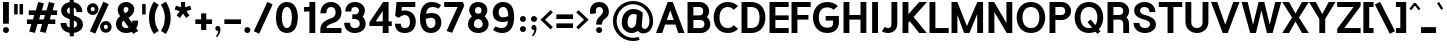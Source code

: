 SplineFontDB: 3.2
FontName: Estedad-Black
FullName: Estedad Black
FamilyName: Estedad Black
Weight: Black
Copyright: Copyright (c) 2017-2019 by Amin Abedi (@aminabedi68)-www.opentypeshop.com and Copyright (c) 2019 by Amin Abedi (@aminabedi68)-www.fontamin.com,\nwith Reserved Font Name Estedad.\n\nThis Font Software is licensed under the SIL Open Font License, Version 1.1.
Version: 3.0
ItalicAngle: 0
UnderlinePosition: -650
UnderlineWidth: 150
Ascent: 1638
Descent: 410
InvalidEm: 0
sfntRevision: 0x00030000
UFOAscent: 1638
UFODescent: -410
LayerCount: 2
Layer: 0 0 "Back" 1
Layer: 1 0 "public.default" 0
StyleMap: 0x0000
FSType: 0
OS2Version: 0
OS2_WeightWidthSlopeOnly: 0
OS2_UseTypoMetrics: 0
CreationTime: 1571651562
ModificationTime: 1571651627
PfmFamily: 16
TTFWeight: 900
TTFWidth: 5
LineGap: 0
VLineGap: 0
OS2TypoAscent: 2200
OS2TypoAOffset: 0
OS2TypoDescent: -1200
OS2TypoDOffset: 0
OS2TypoLinegap: 0
OS2WinAscent: 2200
OS2WinAOffset: 0
OS2WinDescent: 1200
OS2WinDOffset: 0
HheadAscent: 2200
HheadAOffset: 0
HheadDescent: -1200
HheadDOffset: 0
OS2CapHeight: 1400
OS2XHeight: 1012
OS2Vendor: 'AA68'
Lookup: 1 1 0 "finaTerminalFormsinArabiclookup2" { "finaTerminalFormsinArabiclookup2 subtable"  } ['fina' ('arab' <'dflt' 'FAR ' 'KUR ' > ) ]
Lookup: 1 1 0 "mediMedialFormsinArabiclookup3" { "mediMedialFormsinArabiclookup3 subtable"  } ['medi' ('arab' <'dflt' 'FAR ' 'KUR ' > ) ]
Lookup: 1 1 0 "initInitialFormsinArabiclookup4" { "initInitialFormsinArabiclookup4 subtable"  } ['init' ('arab' <'dflt' 'FAR ' 'KUR ' > ) ]
Lookup: 4 1 1 "rligRequiredLigaturesinArabiclookup5" { "rligRequiredLigaturesinArabiclookup5 subtable"  } ['rlig' ('arab' <'dflt' 'FAR ' 'KUR ' > ) ]
Lookup: 4 0 1 "ccmpGlyphCompositionDecompositionlookup6" { "ccmpGlyphCompositionDecompositionlookup6 subtable"  } ['rlig' ('arab' <'dflt' 'FAR ' 'KUR ' > ) ]
Lookup: 2 0 0 "Multiplesubstitution0" { "Multiplesubstitution0 subtable"  } []
Lookup: 2 0 0 "Multiplesubstitution1" { "Multiplesubstitution1 subtable"  } []
Lookup: 6 1 0 "caltContextualAlternatesinArabiclookup7" { "caltContextualAlternatesinArabiclookup7 contextual 0"  "caltContextualAlternatesinArabiclookup7 contextual 1"  } ['calt' ('arab' <'dflt' 'FAR ' 'KUR ' > ) ]
Lookup: 4 1 1 "ligaStandardLigaturesinArabiclookup8" { "ligaStandardLigaturesinArabiclookup8 subtable"  } ['liga' ('arab' <'dflt' 'FAR ' 'KUR ' > ) ]
Lookup: 4 1 1 "ligaStandardLigaturesinArabiclookup9" { "ligaStandardLigaturesinArabiclookup9 subtable"  } ['liga' ('arab' <'dflt' 'FAR ' 'KUR ' > ) ]
Lookup: 4 1 1 "ligaStandardLigaturesinArabiclookup10" { "ligaStandardLigaturesinArabiclookup10 subtable"  } ['liga' ('arab' <'dflt' 'FAR ' 'KUR ' > ) ]
Lookup: 258 0 0 "kernHorizontalKerninginLatinlookup0" { "kernHorizontalKerninginLatinlookup0 subtable"  } ['kern' ('latn' <'dflt' > 'DFLT' <'dflt' > ) ]
Lookup: 258 0 0 "kernHorizontalKerninginLatinlookup1" { "kernHorizontalKerninginLatinlookup1 subtable"  } ['kern' ('latn' <'dflt' > 'DFLT' <'dflt' > ) ]
Lookup: 258 1 0 "kernHorizontalKerninginArabiclookup2" { "kernHorizontalKerninginArabiclookup2 subtable"  } ['kern' ('arab' <'dflt' 'FAR ' 'KUR ' > ) ]
Lookup: 258 1 0 "kernHorizontalKerninginArabiclookup3" { "kernHorizontalKerninginArabiclookup3 subtable"  } ['kern' ('arab' <'dflt' 'FAR ' 'KUR ' > ) ]
Lookup: 261 1 0 "markMarkPositioninglookup4" { "markMarkPositioninglookup4 subtable"  } ['mark' ('arab' <'dflt' 'FAR ' 'KUR ' > ) ]
Lookup: 260 1 0 "markMarkPositioninglookup5" { "markMarkPositioninglookup5 subtable"  } ['mark' ('arab' <'dflt' 'FAR ' 'KUR ' > ) ]
Lookup: 261 1 0 "markMarkPositioninglookup6" { "markMarkPositioninglookup6 subtable"  } ['mark' ('arab' <'dflt' 'FAR ' 'KUR ' > ) ]
Lookup: 260 1 0 "markMarkPositioninglookup7" { "markMarkPositioninglookup7 subtable"  } ['mark' ('arab' <'dflt' 'FAR ' 'KUR ' > ) ]
Lookup: 262 1 0 "mkmkMarktoMarkinArabiclookup8" { "mkmkMarktoMarkinArabiclookup8 subtable"  } ['mkmk' ('arab' <'dflt' 'FAR ' 'KUR ' > ) ]
Lookup: 262 1 0 "mkmkMarktoMarkinArabiclookup9" { "mkmkMarktoMarkinArabiclookup9 subtable"  } ['mkmk' ('arab' <'dflt' 'FAR ' 'KUR ' > ) ]
MarkAttachClasses: 1
DEI: 91125
KernClass2: 7 6 "kernHorizontalKerninginLatinlookup0 subtable"
 50 A Aacute Acircumflex Adieresis Agrave Aring Atilde
 1 F
 1 L
 1 T
 3 V W
 8 Y Yacute
 53 A AE Aacute Acircumflex Adieresis Agrave Aring Atilde
 1 J
 1 T
 3 V W
 8 Y Yacute
 0 {} 0 {} 0 {} 0 {} 0 {} 0 {} 0 {} 50 {} 50 {} -200 {} -200 {} -200 {} 0 {} -150 {} -250 {} 0 {} 0 {} 0 {} 0 {} 0 {} 50 {} -250 {} -250 {} -250 {} 0 {} 0 {} 0 {} 0 {} 50 {} 50 {} 0 {} 0 {} -200 {} 0 {} 50 {} 0 {} 0 {} -200 {} -250 {} 0 {} 50 {} 50 {}
KernClass2: 5 6 "kernHorizontalKerninginLatinlookup1 subtable"
 9 backslash
 4 four
 5 seven
 5 slash
 9 backslash
 4 four
 3 one
 5 seven
 5 slash
 0 {} 0 {} 0 {} 0 {} 0 {} 0 {} 0 {} -350 {} 0 {} 0 {} 0 {} 0 {} 0 {} -110 {} 0 {} -125 {} -100 {} 0 {} 0 {} 0 {} -250 {} 0 {} 50 {} -300 {} 0 {} 0 {} -360 {} 0 {} 0 {} -350 {}
ChainSub2: coverage "caltContextualAlternatesinArabiclookup7 contextual 1" 0 0 0 1
 1 0 1
  Coverage: 63 uniE012 uniE013 uniFB58 uniFB59 uniFBFE uniFBFF uniFEF3 uniFEF4
  FCoverage: 47 uniE010 uniFB8B uniFEAE uniFEB0 uniFEDE uniFEE6
 1
  SeqLookup: 0 "Multiplesubstitution1"
EndFPST
ChainSub2: coverage "caltContextualAlternatesinArabiclookup7 contextual 0" 0 0 0 1
 1 0 1
  Coverage: 79 uniE012 uniE013 uniFB58 uniFB59 uniFBFE uniFBFF uniFE91 uniFE92 uniFEF3 uniFEF4
  FCoverage: 156 uniE011 uniFB7B uniFBDA uniFBFD uniFE86 uniFE88 uniFE8A uniFE9E uniFEA2 uniFEA6 uniFECA uniFECE uniFED6 uniFEEC uniFEEE uniFEF0 uniFEF2 finalWAWtwodotsabove
 1
  SeqLookup: 0 "Multiplesubstitution0"
EndFPST
LangName: 1033 "" "" "Regular" "" "" "" "" "" "" "Amin Abedi" "" "" "" "Copyright (c) 2017-2019 by Amin Abedi (@aminabedi68)-www.opentypeshop.com and Copyright (c) 2019 by Amin Abedi (@aminabedi68)-www.fontamin.com,+AAoA-with Reserved Font Name Estedad.+AAoACgAA-This Font Software is licensed under the SIL Open Font License, Version 1.1.+AAoA-This license is copied below, and is also available with a FAQ at:+AAoA-http://scripts.sil.org/OFL+AAoACgAK------------------------------------------------------------+AAoA-SIL OPEN FONT LICENSE Version 1.1 - 26 February 2007+AAoA------------------------------------------------------------+AAoACgAA-PREAMBLE+AAoA-The goals of the Open Font License (OFL) are to stimulate worldwide+AAoA-development of collaborative font projects, to support the font creation+AAoA-efforts of academic and linguistic communities, and to provide a free and+AAoA-open framework in which fonts may be shared and improved in partnership+AAoA-with others.+AAoACgAA-The OFL allows the licensed fonts to be used, studied, modified and+AAoA-redistributed freely as long as they are not sold by themselves. The+AAoA-fonts, including any derivative works, can be bundled, embedded, +AAoA-redistributed and/or sold with any software provided that any reserved+AAoA-names are not used by derivative works. The fonts and derivatives,+AAoA-however, cannot be released under any other type of license. The+AAoA-requirement for fonts to remain under this license does not apply+AAoA-to any document created using the fonts or their derivatives.+AAoACgAA-DEFINITIONS+AAoAIgAA-Font Software+ACIA refers to the set of files released by the Copyright+AAoA-Holder(s) under this license and clearly marked as such. This may+AAoA-include source files, build scripts and documentation.+AAoACgAi-Reserved Font Name+ACIA refers to any names specified as such after the+AAoA-copyright statement(s).+AAoACgAi-Original Version+ACIA refers to the collection of Font Software components as+AAoA-distributed by the Copyright Holder(s).+AAoACgAi-Modified Version+ACIA refers to any derivative made by adding to, deleting,+AAoA-or substituting -- in part or in whole -- any of the components of the+AAoA-Original Version, by changing formats or by porting the Font Software to a+AAoA-new environment.+AAoACgAi-Author+ACIA refers to any designer, engineer, programmer, technical+AAoA-writer or other person who contributed to the Font Software.+AAoACgAA-PERMISSION & CONDITIONS+AAoA-Permission is hereby granted, free of charge, to any person obtaining+AAoA-a copy of the Font Software, to use, study, copy, merge, embed, modify,+AAoA-redistribute, and sell modified and unmodified copies of the Font+AAoA-Software, subject to the following conditions:+AAoACgAA-1) Neither the Font Software nor any of its individual components,+AAoA-in Original or Modified Versions, may be sold by itself.+AAoACgAA-2) Original or Modified Versions of the Font Software may be bundled,+AAoA-redistributed and/or sold with any software, provided that each copy+AAoA-contains the above copyright notice and this license. These can be+AAoA-included either as stand-alone text files, human-readable headers or+AAoA-in the appropriate machine-readable metadata fields within text or+AAoA-binary files as long as those fields can be easily viewed by the user.+AAoACgAA-3) No Modified Version of the Font Software may use the Reserved Font+AAoA-Name(s) unless explicit written permission is granted by the corresponding+AAoA-Copyright Holder. This restriction only applies to the primary font name as+AAoA-presented to the users.+AAoACgAA-4) The name(s) of the Copyright Holder(s) or the Author(s) of the Font+AAoA-Software shall not be used to promote, endorse or advertise any+AAoA-Modified Version, except to acknowledge the contribution(s) of the+AAoA-Copyright Holder(s) and the Author(s) or with their explicit written+AAoA-permission.+AAoACgAA-5) The Font Software, modified or unmodified, in part or in whole,+AAoA-must be distributed entirely under this license, and must not be+AAoA-distributed under any other license. The requirement for fonts to+AAoA-remain under this license does not apply to any document created+AAoA-using the Font Software.+AAoACgAA-TERMINATION+AAoA-This license becomes null and void if any of the above conditions are+AAoA-not met.+AAoACgAA-DISCLAIMER+AAoA-THE FONT SOFTWARE IS PROVIDED +ACIA-AS IS+ACIA, WITHOUT WARRANTY OF ANY KIND,+AAoA-EXPRESS OR IMPLIED, INCLUDING BUT NOT LIMITED TO ANY WARRANTIES OF+AAoA-MERCHANTABILITY, FITNESS FOR A PARTICULAR PURPOSE AND NONINFRINGEMENT+AAoA-OF COPYRIGHT, PATENT, TRADEMARK, OR OTHER RIGHT. IN NO EVENT SHALL THE+AAoA-COPYRIGHT HOLDER BE LIABLE FOR ANY CLAIM, DAMAGES OR OTHER LIABILITY,+AAoA-INCLUDING ANY GENERAL, SPECIAL, INDIRECT, INCIDENTAL, OR CONSEQUENTIAL+AAoA-DAMAGES, WHETHER IN AN ACTION OF CONTRACT, TORT OR OTHERWISE, ARISING+AAoA-FROM, OUT OF THE USE OR INABILITY TO USE THE FONT SOFTWARE OR FROM+AAoA-OTHER DEALINGS IN THE FONT SOFTWARE." "http://scripts.sil.org/OFL" "" "Estedad" "Black"
GaspTable: 1 65535 15 1
Encoding: UnicodeFull
Compacted: 1
UnicodeInterp: none
NameList: AGL For New Fonts
DisplaySize: -48
AntiAlias: 1
FitToEm: 0
WinInfo: 19 19 13
BeginPrivate: 0
EndPrivate
AnchorClass2: "Anchor2" "markMarkPositioninglookup4 subtable" "Anchor3" "markMarkPositioninglookup5 subtable" "Anchor4" "markMarkPositioninglookup6 subtable" "Anchor5" "markMarkPositioninglookup7 subtable" "Anchor0" "mkmkMarktoMarkinArabiclookup8 subtable" "Anchor1" "mkmkMarktoMarkinArabiclookup9 subtable" "Anchor-0"""  "Anchor-2"""  "Anchor-3"""  "Anchor-1"""  "Anchor-4"""  "Anchor-5""" 
BeginChars: 1114128 541

StartChar: A
Encoding: 65 65 0
Width: 1461
VWidth: 0
GlyphClass: 2
Flags: HW
LayerCount: 2
Fore
SplineSet
554 644 m 257
 907 644 l 257
 731 1136 l 257
 554 644 l 257
320 0 m 257
 0 0 l 257
 602 1556 l 257
 860 1556 l 257
 1461 0 l 257
 1141 0 l 257
 996 410 l 257
 465 410 l 257
 320 0 l 257
EndSplineSet
EndChar

StartChar: AE
Encoding: 198 198 1
Width: 1963
VWidth: 0
GlyphClass: 2
Flags: HW
LayerCount: 2
Fore
SplineSet
849 1068 m 257
 848 1068 l 257
 625 610 l 257
 849 610 l 257
 849 1068 l 257
758 1556 m 257
 1883 1556 l 257
 1883 1300 l 257
 1149 1300 l 257
 1149 882 l 257
 1883 882 l 257
 1883 648 l 257
 1149 648 l 257
 1149 254 l 257
 1883 254 l 257
 1883 0 l 257
 849 0 l 257
 849 374 l 257
 510 374 l 257
 339 0 l 257
 10 0 l 257
 758 1556 l 257
EndSplineSet
EndChar

StartChar: Aacute
Encoding: 193 193 2
Width: 1461
VWidth: 0
GlyphClass: 2
Flags: HW
LayerCount: 2
Fore
Refer: 0 65 N 1 0 0 1 0 0 2
Refer: 69 180 N 1 0 0 1 473 594 2
EndChar

StartChar: Acircumflex
Encoding: 194 194 3
Width: 1461
VWidth: 0
GlyphClass: 2
Flags: HW
LayerCount: 2
Fore
Refer: 0 65 N 1 0 0 1 0 0 2
Refer: 75 94 N 1 0 0 1 384 594 2
EndChar

StartChar: Adieresis
Encoding: 196 196 4
Width: 1461
VWidth: 0
GlyphClass: 2
Flags: HW
LayerCount: 2
Fore
Refer: 0 65 N 1 0 0 1 0 0 2
Refer: 98 168 N 1 0 0 1 402 614 2
EndChar

StartChar: Agrave
Encoding: 192 192 5
Width: 1461
VWidth: 0
GlyphClass: 2
Flags: HW
LayerCount: 2
Fore
Refer: 0 65 N 1 0 0 1 0 0 2
Refer: 123 96 N 1 0 0 1 473 594 2
EndChar

StartChar: Aring
Encoding: 197 197 6
Width: 1461
VWidth: 0
GlyphClass: 2
Flags: HW
LayerCount: 2
Fore
Refer: 0 65 N 1 0 0 1 0 0 2
Refer: 97 176 N 1 0 0 1 411 566 2
EndChar

StartChar: Atilde
Encoding: 195 195 7
Width: 1461
VWidth: 0
GlyphClass: 2
Flags: HW
LayerCount: 2
Fore
Refer: 0 65 N 1 0 0 1 0 0 2
Refer: 76 126 N 1 0 0 1 300 614 2
EndChar

StartChar: B
Encoding: 66 66 8
Width: 1396
VWidth: 0
GlyphClass: 2
Flags: HW
LayerCount: 2
Fore
SplineSet
130 1556 m 257
 745 1556 l 258
 1016 1556 1233 1355 1233 1096 c 256
 1233 985 1192 884 1125 807 c 257
 1231 722 1296 594 1296 453 c 256
 1296 192 1075 0 808 0 c 258
 130 0 l 257
 130 1556 l 257
430 660 m 257
 430 254 l 257
 808 254 l 258
 913 254 996 321 996 453 c 256
 996 588 908 660 808 660 c 258
 430 660 l 257
745 896 m 258
 850 896 933 964 933 1096 c 256
 933 1229 847 1300 745 1300 c 258
 430 1300 l 257
 430 896 l 257
 745 896 l 258
EndSplineSet
EndChar

StartChar: C
Encoding: 67 67 9
Width: 1401
VWidth: 0
GlyphClass: 2
Flags: HW
LayerCount: 2
Fore
SplineSet
1115 379 m 257
 1336 192 l 257
 1213 67 1041 -20 816 -20 c 256
 317 -20 85 376 85 778 c 256
 85 1180 317 1576 816 1576 c 256
 1041 1576 1209 1490 1336 1364 c 257
 1115 1177 l 257
 1042 1249 961 1320 816 1320 c 256
 531 1320 385 1100 385 778 c 256
 385 456 531 234 816 234 c 256
 957 234 1037 302 1115 379 c 257
EndSplineSet
EndChar

StartChar: Ccedilla
Encoding: 199 199 10
Width: 1401
VWidth: 0
GlyphClass: 2
Flags: HW
LayerCount: 2
Fore
Refer: 9 67 N 1 0 0 1 0 0 2
Refer: 90 184 N 1 0 0 1 316 22 2
EndChar

StartChar: D
Encoding: 68 68 11
Width: 1437
VWidth: 0
GlyphClass: 2
Flags: HW
LayerCount: 2
Fore
SplineSet
620 1556 m 258
 1123 1556 1352 1186 1352 778 c 256
 1352 370 1123 0 620 0 c 258
 130 0 l 257
 130 1556 l 257
 620 1556 l 258
620 1300 m 258
 430 1300 l 257
 430 254 l 257
 620 254 l 258
 912 254 1052 429 1052 778 c 256
 1052 1126 912 1300 620 1300 c 258
EndSplineSet
EndChar

StartChar: E
Encoding: 69 69 12
Width: 1151
VWidth: 0
GlyphClass: 2
Flags: HW
LayerCount: 2
Fore
SplineSet
1111 254 m 257
 1111 0 l 257
 130 0 l 257
 130 1556 l 257
 1111 1556 l 257
 1111 1300 l 257
 430 1300 l 257
 430 896 l 257
 1111 896 l 257
 1111 660 l 257
 430 660 l 257
 430 254 l 257
 1111 254 l 257
EndSplineSet
EndChar

StartChar: Eacute
Encoding: 201 201 13
Width: 1151
VWidth: 0
GlyphClass: 2
Flags: HW
LayerCount: 2
Fore
Refer: 12 69 N 1 0 0 1 0 0 2
Refer: 69 180 N 1 0 0 1 362 594 2
EndChar

StartChar: Ecircumflex
Encoding: 202 202 14
Width: 1151
VWidth: 0
GlyphClass: 2
Flags: HW
LayerCount: 2
Fore
Refer: 12 69 N 1 0 0 1 0 0 2
Refer: 75 94 N 1 0 0 1 268 594 2
EndChar

StartChar: Edieresis
Encoding: 203 203 15
Width: 1151
VWidth: 0
GlyphClass: 2
Flags: HW
LayerCount: 2
Fore
Refer: 12 69 N 1 0 0 1 0 0 2
Refer: 98 168 N 1 0 0 1 288 614 2
EndChar

StartChar: Egrave
Encoding: 200 200 16
Width: 1151
VWidth: 0
GlyphClass: 2
Flags: HW
LayerCount: 2
Fore
Refer: 12 69 N 1 0 0 1 0 0 2
Refer: 123 96 N 1 0 0 1 358 594 2
EndChar

StartChar: Eth
Encoding: 208 208 17
Width: 1614
VWidth: 0
GlyphClass: 2
Flags: HW
LayerCount: 2
Fore
Refer: 128 45 N 1 0 0 1 -20 192 2
Refer: 11 68 N 1 0 0 1 242 0 2
EndChar

StartChar: F
Encoding: 70 70 18
Width: 1151
VWidth: 0
GlyphClass: 2
Flags: HW
LayerCount: 2
Fore
SplineSet
430 0 m 257
 130 0 l 257
 130 1556 l 257
 1111 1556 l 257
 1111 1300 l 257
 430 1300 l 257
 430 896 l 257
 995 896 l 257
 995 660 l 257
 430 660 l 257
 430 0 l 257
EndSplineSet
EndChar

StartChar: G
Encoding: 71 71 19
Width: 1540
VWidth: 0
GlyphClass: 2
Flags: HW
LayerCount: 2
Fore
SplineSet
754 621 m 257
 750 855 l 257
 1430 858 l 257
 1430 532 l 258
 1430 259 1271 -20 831 -20 c 256
 332 -20 100 376 100 778 c 256
 100 1180 332 1576 831 1576 c 256
 1053 1576 1240 1503 1378 1364 c 257
 1157 1177 l 257
 1095 1244 983 1300 831 1300 c 256
 546 1300 400 1100 400 778 c 256
 400 456 546 254 831 254 c 256
 1104 254 1130 356 1130 532 c 258
 1130 622 l 257
 754 621 l 257
EndSplineSet
EndChar

StartChar: GAFbar
Encoding: 1114112 -1 20
Width: 999
VWidth: 0
GlyphClass: 2
Flags: HW
LayerCount: 2
Fore
SplineSet
814 1993 m 257
 844 1847 l 257
 591 1795 332 1692 116 1554 c 257
 35 1680 l 257
 269 1830 543 1937 814 1993 c 257
EndSplineSet
EndChar

StartChar: H
Encoding: 72 72 21
Width: 1429
VWidth: 0
GlyphClass: 2
Flags: HW
LayerCount: 2
Fore
SplineSet
999 1556 m 257
 1299 1556 l 257
 1299 0 l 257
 999 0 l 257
 999 682 l 257
 430 682 l 257
 430 0 l 257
 130 0 l 257
 130 1556 l 257
 430 1556 l 257
 430 918 l 257
 999 918 l 257
 999 1556 l 257
EndSplineSet
EndChar

StartChar: HF
Encoding: 1114113 -1 22
Width: 0
VWidth: 0
GlyphClass: 4
Flags: H
AnchorPoint: "Anchor1" 0 1356 mark 0
AnchorPoint: "Anchor1" 0 1570 basemark 0
AnchorPoint: "Anchor5" 0 1356 mark 0
AnchorPoint: "Anchor4" 0 1356 mark 0
AnchorPoint: "Anchor-5" 0 1356 mark 0
AnchorPoint: "Anchor-4" 0 1356 mark 0
AnchorPoint: "Anchor-1" 0 1570 basechar 0
AnchorPoint: "Anchor-1" 0 1356 mark 0
LayerCount: 2
Fore
Refer: 256 1620 N 1 0 0 1 0 -2 2
Refer: 250 1614 N 1 0 0 1 0 556 2
Ligature2: "ccmpGlyphCompositionDecompositionlookup6 subtable" uni064E uni0654
Ligature2: "ccmpGlyphCompositionDecompositionlookup6 subtable" uni0654 uni064E
EndChar

StartChar: HZ
Encoding: 1114114 -1 23
Width: 0
VWidth: 0
GlyphClass: 4
Flags: H
AnchorPoint: "Anchor1" 0 1356 mark 0
AnchorPoint: "Anchor1" 0 1570 basemark 0
AnchorPoint: "Anchor5" 0 1356 mark 0
AnchorPoint: "Anchor4" 0 1356 mark 0
AnchorPoint: "Anchor-1" 0 1356 mark 0
AnchorPoint: "Anchor-1" 0 1570 basechar 0
AnchorPoint: "Anchor-4" 0 1356 mark 0
AnchorPoint: "Anchor-5" 0 1356 mark 0
LayerCount: 2
Fore
Refer: 256 1620 N 1 0 0 1 0 -2 2
Refer: 251 1615 N 1 0 0 1 1 552 2
Ligature2: "ccmpGlyphCompositionDecompositionlookup6 subtable" uni064F uni0654
Ligature2: "ccmpGlyphCompositionDecompositionlookup6 subtable" uni0654 uni064F
EndChar

StartChar: I
Encoding: 73 73 24
Width: 620
VWidth: 0
GlyphClass: 2
Flags: HW
LayerCount: 2
Fore
SplineSet
460 0 m 257
 160 0 l 257
 160 1556 l 257
 460 1556 l 257
 460 0 l 257
EndSplineSet
EndChar

StartChar: Iacute
Encoding: 205 205 25
Width: 620
VWidth: 0
GlyphClass: 2
Flags: HW
LayerCount: 2
Fore
Refer: 24 73 N 1 0 0 1 0 0 2
Refer: 69 180 N 1 0 0 1 52 594 2
EndChar

StartChar: Icircumflex
Encoding: 206 206 26
Width: 620
VWidth: 0
GlyphClass: 2
Flags: HW
LayerCount: 2
Fore
Refer: 24 73 N 1 0 0 1 0 0 2
Refer: 75 94 N 1 0 0 1 -42 594 2
EndChar

StartChar: Idieresis
Encoding: 207 207 27
Width: 620
VWidth: 0
GlyphClass: 2
Flags: HW
LayerCount: 2
Fore
Refer: 24 73 N 1 0 0 1 0 0 2
Refer: 98 168 N 1 0 0 1 -24 614 2
EndChar

StartChar: Igrave
Encoding: 204 204 28
Width: 620
VWidth: 0
GlyphClass: 2
Flags: HW
LayerCount: 2
Fore
Refer: 24 73 N 1 0 0 1 0 0 2
Refer: 123 96 N 1 0 0 1 48 594 2
EndChar

StartChar: J
Encoding: 74 74 29
Width: 965
VWidth: 0
GlyphClass: 2
Flags: HW
LayerCount: 2
Fore
SplineSet
40 65 m 257
 201 298 l 257
 234 264 277 234 351 234 c 256
 470 234 535 275 535 452 c 258
 535 1556 l 257
 835 1556 l 257
 835 452 l 258
 835 133 605 -20 351 -20 c 256
 237 -20 138 5 40 65 c 257
EndSplineSet
EndChar

StartChar: K
Encoding: 75 75 30
Width: 1382
VWidth: 0
GlyphClass: 2
Flags: HW
LayerCount: 2
Fore
SplineSet
984 1556 m 257
 1382 1556 l 257
 696 805 l 257
 1371 0 l 257
 987 0 l 257
 496 592 l 257
 430 522 l 257
 430 0 l 257
 130 0 l 257
 130 1556 l 257
 430 1556 l 257
 430 943 l 257
 984 1556 l 257
EndSplineSet
EndChar

StartChar: L
Encoding: 76 76 31
Width: 1151
VWidth: 0
GlyphClass: 2
Flags: HW
LayerCount: 2
Fore
SplineSet
1111 254 m 257
 1111 0 l 257
 130 0 l 257
 130 1556 l 257
 430 1556 l 257
 430 254 l 257
 1111 254 l 257
EndSplineSet
EndChar

StartChar: M
Encoding: 77 77 32
Width: 1875
VWidth: 0
GlyphClass: 2
Flags: HW
LayerCount: 2
Fore
SplineSet
430 0 m 257
 130 0 l 257
 130 1556 l 257
 430 1556 l 257
 917 345 l 257
 1448 1556 l 257
 1745 1556 l 257
 1745 0 l 257
 1445 0 l 257
 1445 950 l 257
 1046 0 l 257
 775 0 l 257
 430 902 l 257
 430 0 l 257
EndSplineSet
EndChar

StartChar: N
Encoding: 78 78 33
Width: 1476
VWidth: 0
GlyphClass: 2
Flags: HW
LayerCount: 2
Fore
SplineSet
1046 1556 m 257
 1346 1556 l 257
 1346 0 l 257
 1061 0 l 257
 430 1049 l 257
 430 0 l 257
 130 0 l 257
 130 1556 l 257
 415 1556 l 257
 1046 506 l 257
 1046 1556 l 257
EndSplineSet
EndChar

StartChar: Ntilde
Encoding: 209 209 34
Width: 1476
VWidth: 0
GlyphClass: 2
Flags: HW
LayerCount: 2
Fore
Refer: 33 78 N 1 0 0 1 0 0 2
Refer: 76 126 N 1 0 0 1 303 647 2
EndChar

StartChar: O
Encoding: 79 79 35
Width: 1632
VWidth: 0
GlyphClass: 2
Flags: HW
LayerCount: 2
Fore
SplineSet
816 1576 m 256
 1315 1576 1547 1180 1547 778 c 256
 1547 376 1315 -20 816 -20 c 256
 317 -20 85 376 85 778 c 256
 85 1180 317 1576 816 1576 c 256
816 1320 m 256
 531 1320 385 1100 385 778 c 256
 385 456 531 234 816 234 c 256
 1101 234 1247 456 1247 778 c 256
 1247 1100 1101 1320 816 1320 c 256
EndSplineSet
EndChar

StartChar: OE
Encoding: 338 338 36
Width: 1735
VWidth: 0
GlyphClass: 2
Flags: HW
LayerCount: 2
Fore
SplineSet
654 289 m 257
 654 1266 l 257
 457 1218 350 1051 350 778 c 256
 350 505 458 337 654 289 c 257
1635 1556 m 257
 1635 1300 l 257
 954 1300 l 257
 954 896 l 257
 1635 896 l 257
 1635 660 l 257
 954 660 l 257
 954 254 l 257
 1635 254 l 257
 1635 0 l 257
 781 0 l 258
 282 0 50 376 50 778 c 256
 50 1180 282 1556 781 1556 c 258
 1635 1556 l 257
EndSplineSet
EndChar

StartChar: Oacute
Encoding: 211 211 37
Width: 1632
VWidth: 0
GlyphClass: 2
Flags: HW
LayerCount: 2
Fore
Refer: 35 79 N 1 0 0 1 0 0 2
Refer: 69 180 N 1 0 0 1 557 594 2
EndChar

StartChar: Ocircumflex
Encoding: 212 212 38
Width: 1632
VWidth: 0
GlyphClass: 2
Flags: HW
LayerCount: 2
Fore
Refer: 35 79 N 1 0 0 1 0 0 2
Refer: 75 94 N 1 0 0 1 464 594 2
EndChar

StartChar: Odieresis
Encoding: 214 214 39
Width: 1632
VWidth: 0
GlyphClass: 2
Flags: HW
LayerCount: 2
Fore
Refer: 35 79 N 1 0 0 1 0 0 2
Refer: 98 168 N 1 0 0 1 483 614 2
EndChar

StartChar: Ograve
Encoding: 210 210 40
Width: 1632
VWidth: 0
GlyphClass: 2
Flags: HW
LayerCount: 2
Fore
Refer: 35 79 N 1 0 0 1 0 0 2
Refer: 123 96 N 1 0 0 1 554 594 2
EndChar

StartChar: Oslash
Encoding: 216 216 41
Width: 1750
VWidth: 0
GlyphClass: 2
Flags: HW
LayerCount: 2
Fore
Refer: 309 57347 N 1 0 0 1 -6 0 2
Refer: 35 79 N 1 0 0 1 94 0 2
EndChar

StartChar: Otilde
Encoding: 213 213 42
Width: 1632
VWidth: 0
GlyphClass: 2
Flags: HW
LayerCount: 2
Fore
Refer: 35 79 N 1 0 0 1 0 0 2
Refer: 76 126 N 1 0 0 1 381 614 2
EndChar

StartChar: P
Encoding: 80 80 43
Width: 1318
VWidth: 0
GlyphClass: 2
Flags: HW
LayerCount: 2
Fore
SplineSet
430 0 m 257
 130 0 l 257
 130 1556 l 257
 745 1556 l 258
 1016 1556 1233 1355 1233 1096 c 256
 1233 835 1013 640 745 640 c 258
 430 640 l 257
 430 0 l 257
430 1300 m 257
 430 896 l 257
 745 896 l 258
 850 896 933 964 933 1096 c 256
 933 1229 847 1300 745 1300 c 258
 430 1300 l 257
EndSplineSet
EndChar

StartChar: Q
Encoding: 81 81 44
Width: 1632
VWidth: 0
GlyphClass: 2
Flags: HW
LayerCount: 2
Fore
Refer: 35 79 N 1 0 0 1 0 0 2
Refer: 311 57349 N 1 0 0 1 0 0 2
EndChar

StartChar: R
Encoding: 82 82 45
Width: 1363
VWidth: 0
GlyphClass: 2
Flags: HW
LayerCount: 2
Fore
SplineSet
130 1556 m 257
 745 1556 l 258
 1016 1556 1233 1355 1233 1096 c 256
 1233 970 1180 856 1096 776 c 257
 1181 692 1233 578 1233 453 c 258
 1233 0 l 257
 933 0 l 257
 933 473 l 258
 933 588 845 660 745 660 c 258
 430 660 l 257
 430 0 l 257
 130 0 l 257
 130 1556 l 257
430 896 m 257
 745 896 l 258
 850 896 933 964 933 1096 c 256
 933 1229 847 1300 745 1300 c 258
 430 1300 l 257
 430 896 l 257
EndSplineSet
EndChar

StartChar: S
Encoding: 83 83 46
Width: 1306
VWidth: 0
GlyphClass: 2
Flags: HW
LayerCount: 2
Fore
SplineSet
80 498 m 257
 380 498 l 257
 380 345 469 234 667 234 c 256
 830 234 926 317 926 441 c 256
 926 530 850 614 619 673 c 256
 439 719 110 824 110 1135 c 256
 110 1418 375 1576 640 1576 c 256
 952 1576 1196 1384 1196 1057 c 257
 896 1057 l 257
 896 1209 823 1320 640 1320 c 256
 490 1320 410 1242 410 1125 c 256
 410 1038 481 952 705 895 c 256
 891 848 1226 741 1226 421 c 256
 1226 115 918 -20 667 -20 c 256
 368 -20 80 147 80 498 c 257
EndSplineSet
EndChar

StartChar: T
Encoding: 84 84 47
Width: 1280
VWidth: 0
GlyphClass: 2
Flags: HW
LayerCount: 2
Fore
SplineSet
790 0 m 257
 490 0 l 257
 490 1300 l 257
 40 1300 l 257
 40 1556 l 257
 1240 1556 l 257
 1240 1300 l 257
 790 1300 l 257
 790 0 l 257
EndSplineSet
EndChar

StartChar: TF
Encoding: 1114115 -1 48
Width: 0
VWidth: 0
GlyphClass: 4
Flags: H
AnchorPoint: "Anchor1" 0 1356 mark 0
AnchorPoint: "Anchor1" 0 1570 basemark 0
AnchorPoint: "Anchor5" 0 1356 mark 0
AnchorPoint: "Anchor4" 0 1356 mark 0
AnchorPoint: "Anchor-5" 0 1356 mark 0
AnchorPoint: "Anchor-4" 0 1356 mark 0
AnchorPoint: "Anchor-1" 0 1570 basechar 0
AnchorPoint: "Anchor-1" 0 1356 mark 0
LayerCount: 2
Fore
Refer: 253 1617 N 1 0 0 1 0 -3 2
Refer: 250 1614 N 1 0 0 1 0 509 2
Ligature2: "ccmpGlyphCompositionDecompositionlookup6 subtable" uni0651 uni064E
Ligature2: "ccmpGlyphCompositionDecompositionlookup6 subtable" uni064E uni0651
EndChar

StartChar: TF2
Encoding: 1114116 -1 49
Width: 0
VWidth: 0
GlyphClass: 4
Flags: H
AnchorPoint: "Anchor1" 0 1356 mark 0
AnchorPoint: "Anchor1" 0 1570 basemark 0
AnchorPoint: "Anchor5" 0 1356 mark 0
AnchorPoint: "Anchor4" 0 1356 mark 0
AnchorPoint: "Anchor-1" 0 1356 mark 0
AnchorPoint: "Anchor-1" 0 1570 basechar 0
AnchorPoint: "Anchor-4" 0 1356 mark 0
AnchorPoint: "Anchor-5" 0 1356 mark 0
LayerCount: 2
Fore
Refer: 247 1611 N 1 0 0 1 -1 501 2
Refer: 253 1617 N 1 0 0 1 0 -3 2
Ligature2: "ccmpGlyphCompositionDecompositionlookup6 subtable" uni0651 uni064B
Ligature2: "ccmpGlyphCompositionDecompositionlookup6 subtable" uni064B uni0651
EndChar

StartChar: TK
Encoding: 1114117 -1 50
Width: 0
VWidth: 0
GlyphClass: 4
Flags: H
AnchorPoint: "Anchor1" 0 1356 mark 0
AnchorPoint: "Anchor1" 0 1570 basemark 0
AnchorPoint: "Anchor5" 0 1356 mark 0
AnchorPoint: "Anchor4" 0 1356 mark 0
AnchorPoint: "Anchor-1" 0 1356 mark 0
AnchorPoint: "Anchor-1" 0 1570 basechar 0
AnchorPoint: "Anchor-4" 0 1356 mark 0
AnchorPoint: "Anchor-5" 0 1356 mark 0
LayerCount: 2
Fore
Refer: 250 1614 N 1 0 0 1 0 -3 2
Refer: 253 1617 N 1 0 0 1 0 349 2
Ligature2: "ccmpGlyphCompositionDecompositionlookup6 subtable" uni0651 uni0650
Ligature2: "ccmpGlyphCompositionDecompositionlookup6 subtable" uni0650 uni0651
EndChar

StartChar: TK2
Encoding: 1114118 -1 51
Width: 0
VWidth: 0
GlyphClass: 4
Flags: H
AnchorPoint: "Anchor1" 0 1356 mark 0
AnchorPoint: "Anchor1" 0 1570 basemark 0
AnchorPoint: "Anchor5" 0 1356 mark 0
AnchorPoint: "Anchor4" 0 1356 mark 0
AnchorPoint: "Anchor-5" 0 1356 mark 0
AnchorPoint: "Anchor-4" 0 1356 mark 0
AnchorPoint: "Anchor-1" 0 1570 basechar 0
AnchorPoint: "Anchor-1" 0 1356 mark 0
LayerCount: 2
Fore
Refer: 247 1611 N 1 0 0 1 -1 -2 2
Refer: 253 1617 N 1 0 0 1 0 510 2
Ligature2: "ccmpGlyphCompositionDecompositionlookup6 subtable" uni0651 uni064D
Ligature2: "ccmpGlyphCompositionDecompositionlookup6 subtable" uni064D uni0651
EndChar

StartChar: TZ
Encoding: 1114119 -1 52
Width: 0
VWidth: 0
GlyphClass: 4
Flags: H
AnchorPoint: "Anchor1" 0 1356 mark 0
AnchorPoint: "Anchor1" 0 1570 basemark 0
AnchorPoint: "Anchor5" 0 1356 mark 0
AnchorPoint: "Anchor4" 0 1356 mark 0
AnchorPoint: "Anchor-1" 0 1356 mark 0
AnchorPoint: "Anchor-1" 0 1570 basechar 0
AnchorPoint: "Anchor-4" 0 1356 mark 0
AnchorPoint: "Anchor-5" 0 1356 mark 0
LayerCount: 2
Fore
Refer: 253 1617 N 1 0 0 1 0 -3 2
Refer: 251 1615 N 1 0 0 1 19 502 2
Ligature2: "ccmpGlyphCompositionDecompositionlookup6 subtable" uni0651 uni064F
Ligature2: "ccmpGlyphCompositionDecompositionlookup6 subtable" uni064F uni0651
EndChar

StartChar: TZ2
Encoding: 1114120 -1 53
Width: 0
VWidth: 0
GlyphClass: 4
Flags: H
AnchorPoint: "Anchor1" 0 1356 mark 0
AnchorPoint: "Anchor1" 0 1570 basemark 0
AnchorPoint: "Anchor5" 0 1356 mark 0
AnchorPoint: "Anchor4" 0 1356 mark 0
AnchorPoint: "Anchor-1" 0 1356 mark 0
AnchorPoint: "Anchor-1" 0 1570 basechar 0
AnchorPoint: "Anchor-4" 0 1356 mark 0
AnchorPoint: "Anchor-5" 0 1356 mark 0
LayerCount: 2
Fore
Refer: 248 1612 N 1 0 0 1 47 526 2
Refer: 253 1617 N 1 0 0 1 0 -3 2
Ligature2: "ccmpGlyphCompositionDecompositionlookup6 subtable" uni0651 uni064C
Ligature2: "ccmpGlyphCompositionDecompositionlookup6 subtable" uni064C uni0651
EndChar

StartChar: Thorn
Encoding: 222 222 54
Width: 1229
VWidth: 0
GlyphClass: 2
Flags: HW
LayerCount: 2
Fore
SplineSet
440 560 m 257
 627 560 l 258
 782 560 869 638 869 779 c 256
 869 920 782 998 627 998 c 258
 440 998 l 257
 440 560 l 257
440 0 m 257
 140 0 l 257
 140 1556 l 257
 440 1556 l 257
 440 1232 l 257
 627 1232 l 258
 895 1232 1169 1096 1169 779 c 256
 1169 462 895 326 627 326 c 258
 440 326 l 257
 440 0 l 257
EndSplineSet
EndChar

StartChar: U
Encoding: 85 85 55
Width: 1426
VWidth: 0
GlyphClass: 2
Flags: HW
LayerCount: 2
Fore
SplineSet
1001 1556 m 257
 1301 1556 l 257
 1301 530 l 258
 1301 204 1032 -20 713 -20 c 256
 394 -20 125 204 125 530 c 258
 125 1556 l 257
 425 1556 l 257
 425 510 l 258
 425 333 551 234 713 234 c 256
 875 234 1001 333 1001 510 c 258
 1001 1556 l 257
EndSplineSet
EndChar

StartChar: Uacute
Encoding: 218 218 56
Width: 1426
VWidth: 0
GlyphClass: 2
Flags: HW
LayerCount: 2
Fore
Refer: 55 85 N 1 0 0 1 0 0 2
Refer: 69 180 N 1 0 0 1 454 594 2
EndChar

StartChar: Ucircumflex
Encoding: 219 219 57
Width: 1426
VWidth: 0
GlyphClass: 2
Flags: HW
LayerCount: 2
Fore
Refer: 55 85 N 1 0 0 1 0 0 2
Refer: 75 94 N 1 0 0 1 362 594 2
EndChar

StartChar: Udieresis
Encoding: 220 220 58
Width: 1426
VWidth: 0
GlyphClass: 2
Flags: HW
LayerCount: 2
Fore
Refer: 55 85 N 1 0 0 1 0 0 2
Refer: 98 168 N 1 0 0 1 380 614 2
EndChar

StartChar: Ugrave
Encoding: 217 217 59
Width: 1426
VWidth: 0
GlyphClass: 2
Flags: HW
LayerCount: 2
Fore
Refer: 55 85 N 1 0 0 1 0 0 2
Refer: 123 96 N 1 0 0 1 451 594 2
EndChar

StartChar: V
Encoding: 86 86 60
Width: 1461
VWidth: 0
GlyphClass: 2
Flags: HW
LayerCount: 2
Fore
SplineSet
1141 1556 m 257
 1461 1556 l 257
 859 0 l 257
 601 0 l 257
 0 1556 l 257
 320 1556 l 257
 730 420 l 257
 1141 1556 l 257
EndSplineSet
EndChar

StartChar: W
Encoding: 87 87 61
Width: 2092
VWidth: 0
GlyphClass: 2
Flags: HW
LayerCount: 2
Fore
SplineSet
1751 1556 m 257
 2062 1556 l 257
 1618 0 l 257
 1326 0 l 257
 1046 1135 l 257
 765 0 l 257
 473 0 l 257
 30 1556 l 257
 341 1556 l 257
 619 421 l 257
 900 1556 l 257
 1192 1556 l 257
 1472 421 l 257
 1751 1556 l 257
EndSplineSet
EndChar

StartChar: X
Encoding: 88 88 62
Width: 1384
VWidth: 0
GlyphClass: 2
Flags: HW
LayerCount: 2
Fore
SplineSet
1374 0 m 257
 1022 0 l 257
 692 578 l 257
 362 0 l 257
 10 0 l 257
 516 777 l 257
 10 1556 l 257
 362 1556 l 257
 692 977 l 257
 1022 1556 l 257
 1374 1556 l 257
 868 777 l 257
 1374 0 l 257
EndSplineSet
EndChar

StartChar: Y
Encoding: 89 89 63
Width: 1357
VWidth: 0
GlyphClass: 2
Flags: HW
LayerCount: 2
Fore
SplineSet
1010 1556 m 257
 1357 1556 l 257
 829 705 l 257
 829 0 l 257
 529 0 l 257
 529 705 l 257
 0 1556 l 257
 348 1556 l 257
 679 952 l 257
 1010 1556 l 257
EndSplineSet
EndChar

StartChar: Yacute
Encoding: 221 221 64
Width: 1357
VWidth: 0
GlyphClass: 2
Flags: HW
LayerCount: 2
Fore
Refer: 63 89 N 1 0 0 1 0 0 2
Refer: 69 180 N 1 0 0 1 420 594 2
EndChar

StartChar: Z
Encoding: 90 90 65
Width: 1320
VWidth: 0
GlyphClass: 2
Flags: HW
LayerCount: 2
Fore
SplineSet
60 1300 m 257
 60 1556 l 257
 1260 1556 l 257
 1260 1343 l 257
 422 254 l 257
 1260 254 l 257
 1260 0 l 257
 60 0 l 257
 60 212 l 257
 898 1300 l 257
 60 1300 l 257
EndSplineSet
EndChar

StartChar: a
Encoding: 97 97 66
Width: 1102
VWidth: 0
GlyphClass: 2
Flags: HW
LayerCount: 2
Fore
SplineSet
1042 0 m 257
 750 0 l 257
 717 113 694 220 694 394 c 258
 694 813 l 258
 694 889 659 947 535 947 c 256
 407 947 378 889 378 813 c 257
 78 813 l 257
 78 1074 298 1208 535 1208 c 256
 739 1208 994 1088 994 823 c 258
 994 394 l 258
 994 231 1015 91 1042 0 c 257
EndSplineSet
Refer: 317 57355 N 1 0 0 1 8 0 2
EndChar

StartChar: aacute
Encoding: 225 225 67
Width: 1102
VWidth: 0
GlyphClass: 2
Flags: HW
LayerCount: 2
Fore
Refer: 66 97 N 1 0 0 1 0 0 2
Refer: 69 180 N 1 0 0 1 322 152 2
EndChar

StartChar: acircumflex
Encoding: 226 226 68
Width: 1102
VWidth: 0
GlyphClass: 2
Flags: HW
LayerCount: 2
Fore
Refer: 66 97 N 1 0 0 1 0 0 2
Refer: 75 94 N 1 0 0 1 237 152 2
EndChar

StartChar: acute
Encoding: 180 180 69
Width: 517
VWidth: 0
GlyphClass: 2
Flags: HW
LayerCount: 2
Fore
SplineSet
312 1595 m 257
 413 1532 l 257
 205 1199 l 257
 104 1262 l 257
 312 1595 l 257
EndSplineSet
EndChar

StartChar: adieresis
Encoding: 228 228 70
Width: 1102
VWidth: 0
GlyphClass: 2
Flags: HW
LayerCount: 2
Fore
Refer: 66 97 N 1 0 0 1 0 0 2
Refer: 98 168 N 1 0 0 1 228 172 2
EndChar

StartChar: ae
Encoding: 230 230 71
Width: 1849
VWidth: 0
GlyphClass: 2
Flags: HW
LayerCount: 2
Fore
SplineSet
1012 496 m 257
 1035 302 1155 230 1305 230 c 256
 1406 230 1522 263 1630 313 c 257
 1741 104 l 257
 1572 21 1409 -19 1263 -19 c 256
 1067 -19 904 54 803 198 c 257
 712 56 548 -20 411 -20 c 256
 201 -20 60 128 60 342 c 256
 60 663 397 724 643 724 c 256
 660 724 677 724 694 723 c 257
 694 793 l 258
 694 869 659 952 535 952 c 256
 407 952 378 889 378 813 c 257
 78 813 l 257
 78 1074 298 1208 535 1208 c 256
 652 1208 786 1162 879 1072 c 257
 965 1154 1084 1208 1238 1208 c 256
 1620 1208 1789 878 1789 593 c 258
 1789 496 l 257
 1012 496 l 257
1011 690 m 257
 1470 690 l 257
 1435 852 1361 952 1238 952 c 256
 1116 952 1045 853 1011 690 c 257
694 526 m 257
 676 527 658 528 643 528 c 256
 475 528 348 465 348 365 c 256
 348 279 403 242 470 242 c 256
 570 242 694 324 694 448 c 258
 694 526 l 257
EndSplineSet
EndChar

StartChar: agrave
Encoding: 224 224 72
Width: 1102
VWidth: 0
GlyphClass: 2
Flags: HW
LayerCount: 2
Fore
Refer: 66 97 N 1 0 0 1 0 0 2
Refer: 123 96 N 1 0 0 1 322 152 2
EndChar

StartChar: ampersand
Encoding: 38 38 73
Width: 1339
VWidth: 0
GlyphClass: 2
Flags: HW
LayerCount: 2
Fore
SplineSet
572 996 m 257
 694 1064 739 1128 739 1205 c 256
 739 1254 708 1320 619 1320 c 256
 529 1320 490 1254 490 1175 c 256
 490 1133 499 1093 531 1051 c 258
 572 996 l 257
757 256 m 257
 489 620 l 257
 428 572 400 529 400 448 c 256
 400 335 461 234 620 234 c 256
 665 234 717 242 757 256 c 257
1136 221 m 257
 1239 85 l 257
 983 -61 l 257
 910 37 l 257
 823 -1 725 -20 620 -20 c 256
 331 -20 100 174 100 448 c 256
 100 636 205 764 319 848 c 257
 286 892 l 257
 220 973 190 1084 190 1175 c 256
 190 1375 345 1576 619 1576 c 256
 871 1576 1039 1399 1039 1205 c 256
 1039 985 875 845 742 768 c 257
 932 495 l 257
 938 532 939 574 939 618 c 257
 1238 618 l 257
 1238 457 1216 336 1136 221 c 257
EndSplineSet
EndChar

StartChar: aring
Encoding: 229 229 74
Width: 1102
VWidth: 0
GlyphClass: 2
Flags: HW
LayerCount: 2
Fore
Refer: 66 97 N 1 0 0 1 0 0 2
Refer: 97 176 N 1 0 0 1 260 124 2
EndChar

StartChar: asciicircum
Encoding: 94 94 75
Width: 704
VWidth: 0
GlyphClass: 2
Flags: HW
LayerCount: 2
Fore
SplineSet
637 1244 m 257
 543 1170 l 257
 352 1412 l 257
 161 1170 l 257
 67 1244 l 257
 303 1543 l 257
 401 1543 l 257
 637 1244 l 257
EndSplineSet
EndChar

StartChar: asciitilde
Encoding: 126 126 76
Width: 868
VWidth: 0
GlyphClass: 2
Flags: HW
LayerCount: 2
Fore
SplineSet
55 1234 m 257
 111 1365 199 1431 288 1431 c 256
 356 1431 409 1408 470 1362 c 256
 521 1324 541 1316 581 1316 c 256
 605 1316 659 1346 704 1447 c 257
 814 1399 l 257
 759 1271 673 1196 581 1196 c 256
 512 1196 456 1221 398 1266 c 256
 346 1305 329 1311 288 1311 c 256
 259 1311 209 1286 165 1186 c 257
 55 1234 l 257
EndSplineSet
EndChar

StartChar: asterisk
Encoding: 42 42 77
Width: 1133
VWidth: 0
GlyphClass: 2
Flags: HW
LayerCount: 2
Fore
SplineSet
139 1170 m 257
 204 1369 l 257
 461 1285 l 257
 461 1556 l 257
 671 1556 l 257
 671 1284 l 257
 929 1369 l 257
 994 1170 l 257
 737 1085 l 257
 897 865 l 257
 726 742 l 257
 566 962 l 257
 407 742 l 257
 236 865 l 257
 396 1085 l 257
 139 1170 l 257
EndSplineSet
EndChar

StartChar: at
Encoding: 64 64 78
Width: 2361
VWidth: 0
GlyphClass: 2
Flags: HW
LayerCount: 2
Fore
SplineSet
1196 1210 m 256
 1445 1210 1562 1116 1682 1019 c 257
 1626 371 l 258
 1625 364 1625 363 1625 351 c 256
 1625 264 1719 202 1783 202 c 256
 1889 202 2021 338 2021 602 c 256
 2021 1085 1631 1457 1181 1457 c 256
 731 1457 340 1085 340 602 c 256
 340 119 729 -251 1181 -251 c 256
 1279 -251 1373 -236 1459 -205 c 257
 1520 -360 l 257
 1416 -397 1302 -416 1181 -416 c 256
 601 -416 150 50 150 602 c 256
 150 1154 600 1620 1181 1620 c 256
 1762 1620 2211 1154 2211 602 c 256
 2211 335 2071 -22 1704 -22 c 256
 1586 -22 1490 23 1426 90 c 257
 1337 17 1228 -22 1113 -22 c 256
 854 -22 602 156 602 524 c 256
 602 938 861 1210 1196 1210 c 256
1196 954 m 256
 1066 954 902 840 902 524 c 256
 902 286 1013 234 1113 234 c 256
 1191 234 1319 302 1341 553 c 258
 1371 917 l 257
 1332 939 1289 954 1196 954 c 256
EndSplineSet
EndChar

StartChar: atilde
Encoding: 227 227 79
Width: 1102
VWidth: 0
GlyphClass: 2
Flags: HW
LayerCount: 2
Fore
Refer: 66 97 N 1 0 0 1 0 0 2
Refer: 76 126 N 1 0 0 1 126 198 2
EndChar

StartChar: b
Encoding: 98 98 80
Width: 1288
VWidth: 0
GlyphClass: 2
Flags: HW
LayerCount: 2
Fore
SplineSet
420 0 m 257
 120 0 l 257
 120 1556 l 257
 420 1556 l 257
 420 0 l 257
EndSplineSet
Refer: 321 57359 N 1 0 0 1 50 0 2
EndChar

StartChar: backslash
Encoding: 92 92 81
Width: 1019
VWidth: 0
GlyphClass: 2
Flags: HW
LayerCount: 2
Fore
SplineSet
1025 95 m 257
 758 -40 l 257
 -6 1460 l 257
 261 1595 l 257
 1025 95 l 257
EndSplineSet
EndChar

StartChar: bar
Encoding: 124 124 82
Width: 440
VWidth: 0
GlyphClass: 2
Flags: HW
LayerCount: 2
Fore
SplineSet
70 1556 m 257
 370 1556 l 257
 370 -420 l 257
 70 -420 l 257
 70 1556 l 257
EndSplineSet
EndChar

StartChar: braceleft
Encoding: 123 123 83
Width: 856
VWidth: 0
GlyphClass: 2
Flags: HW
LayerCount: 2
Fore
SplineSet
496 778 m 257
 551 712 585 630 585 538 c 258
 585 312 l 258
 585 262 592 254 642 254 c 258
 756 254 l 257
 756 0 l 257
 572 0 l 258
 414 0 285 111 285 262 c 258
 285 538 l 258
 285 596 252 629 205 642 c 258
 100 672 l 257
 100 884 l 257
 205 914 l 258
 252 927 285 960 285 1018 c 258
 285 1294 l 258
 285 1445 414 1556 572 1556 c 258
 756 1556 l 257
 756 1302 l 257
 642 1302 l 258
 592 1302 585 1294 585 1244 c 258
 585 1018 l 258
 585 926 552 843 496 778 c 257
EndSplineSet
EndChar

StartChar: braceright
Encoding: 125 125 84
Width: 856
VWidth: 0
GlyphClass: 2
Flags: HW
LayerCount: 2
Fore
SplineSet
360 778 m 257
 304 843 271 926 271 1018 c 258
 271 1244 l 258
 271 1294 264 1302 214 1302 c 258
 100 1302 l 257
 100 1556 l 257
 284 1556 l 258
 442 1556 571 1445 571 1294 c 258
 571 1018 l 258
 571 960 604 927 651 914 c 258
 756 884 l 257
 756 672 l 257
 651 642 l 258
 604 629 571 596 571 538 c 258
 571 262 l 258
 571 111 442 0 284 0 c 258
 100 0 l 257
 100 254 l 257
 214 254 l 258
 264 254 271 262 271 312 c 258
 271 538 l 258
 271 630 305 712 360 778 c 257
EndSplineSet
EndChar

StartChar: bracketleft
Encoding: 91 91 85
Width: 642
VWidth: 0
GlyphClass: 2
Flags: HW
LayerCount: 2
Fore
SplineSet
592 254 m 257
 592 0 l 257
 70 0 l 257
 70 1556 l 257
 592 1556 l 257
 592 1300 l 257
 370 1300 l 257
 370 254 l 257
 592 254 l 257
EndSplineSet
EndChar

StartChar: bracketright
Encoding: 93 93 86
Width: 642
VWidth: 0
GlyphClass: 2
Flags: HW
LayerCount: 2
Fore
SplineSet
50 1300 m 257
 50 1556 l 257
 572 1556 l 257
 572 0 l 257
 50 0 l 257
 50 254 l 257
 272 254 l 257
 272 1300 l 257
 50 1300 l 257
EndSplineSet
EndChar

StartChar: brokenbar
Encoding: 166 166 87
Width: 440
VWidth: 0
GlyphClass: 2
Flags: HW
LayerCount: 2
Fore
SplineSet
370 897 m 257
 70 897 l 257
 70 1556 l 257
 370 1556 l 257
 370 897 l 257
370 0 m 257
 70 0 l 257
 70 641 l 257
 370 641 l 257
 370 0 l 257
EndSplineSet
EndChar

StartChar: c
Encoding: 99 99 88
Width: 1155
VWidth: 0
GlyphClass: 2
Flags: HW
LayerCount: 2
Fore
SplineSet
822 407 m 257
 1094 292 l 257
 1018 121 856 -20 604 -20 c 256
 221 -20 60 311 60 593 c 256
 60 875 219 1208 604 1208 c 256
 857 1208 1011 1070 1095 898 c 257
 822 782 l 257
 781 871 731 952 604 952 c 256
 451 952 360 808 360 593 c 256
 360 378 450 234 604 234 c 256
 730 234 778 316 822 407 c 257
EndSplineSet
EndChar

StartChar: ccedilla
Encoding: 231 231 89
Width: 1074
VWidth: 0
GlyphClass: 2
Flags: HW
LayerCount: 2
Fore
Refer: 88 99 N 1 0 0 1 0 0 2
Refer: 90 184 N 1 0 0 1 138 23 2
EndChar

StartChar: cedilla
Encoding: 184 184 90
Width: 723
VWidth: 0
GlyphClass: 2
Flags: HW
LayerCount: 2
Fore
SplineSet
164 -263 m 257
 205 -306 263 -327 342 -327 c 256
 436 -327 500 -282 500 -246 c 256
 500 -161 402 -40 307 33 c 257
 375 133 l 257
 506 39 610 -94 610 -246 c 256
 610 -400 454 -447 342 -447 c 256
 239 -447 157 -414 91 -341 c 257
 164 -263 l 257
EndSplineSet
EndChar

StartChar: cent
Encoding: 162 162 91
Width: 1155
VWidth: 0
GlyphClass: 2
Flags: HW
LayerCount: 2
Fore
SplineSet
754 1000 m 257
 454 1000 l 257
 454 1556 l 257
 754 1556 l 257
 754 1000 l 257
754 -365 m 257
 454 -365 l 257
 454 187 l 257
 754 187 l 257
 754 -365 l 257
EndSplineSet
Refer: 88 99 N 1 0 0 1 0 0 2
EndChar

StartChar: colon
Encoding: 58 58 92
Width: 613
VWidth: 0
GlyphClass: 2
Flags: HW
LayerCount: 2
Fore
Refer: 165 46 N 1 0 0 1 80 572 2
Refer: 165 46 N 1 0 0 1 80 50 2
EndChar

StartChar: comma
Encoding: 44 44 93
Width: 502
VWidth: 0
GlyphClass: 2
Flags: HW
LayerCount: 2
Fore
SplineSet
213 -199 m 257
 146 -147 l 257
 178 -111 270 -4 270 117 c 257
 172 117 120 161 120 251 c 256
 120 326 175 377 242 377 c 256
 328 377 382 320 382 206 c 256
 382 15 286 -110 213 -199 c 257
EndSplineSet
EndChar

StartChar: copyright
Encoding: 169 169 94
Width: 1870
VWidth: 0
GlyphClass: 2
Flags: HW
LayerCount: 2
Fore
SplineSet
400 800 m 256
 400 488 650 254 935 254 c 256
 1220 254 1470 488 1470 800 c 256
 1470 1111 1220 1346 935 1346 c 256
 650 1346 400 1111 400 800 c 256
100 800 m 256
 100 1245 464 1620 935 1620 c 256
 1406 1620 1770 1245 1770 800 c 256
 1770 356 1407 -22 935 -22 c 256
 463 -22 100 356 100 800 c 256
1282 1069 m 257
 1120 967 l 257
 1073 1024 1002 1054 935 1054 c 256
 808 1054 695 948 695 801 c 256
 695 654 807 548 935 548 c 256
 1002 548 1073 579 1120 636 c 257
 1282 534 l 257
 1199 433 1070 374 935 374 c 256
 671 374 495 582 495 801 c 256
 495 1020 670 1230 935 1230 c 256
 1070 1230 1199 1170 1282 1069 c 257
EndSplineSet
EndChar

StartChar: currency
Encoding: 164 164 95
Width: 1431
VWidth: 0
GlyphClass: 2
Flags: HW
LayerCount: 2
Fore
SplineSet
588 979 m 257
 346 817 l 257
 50 1156 l 257
 292 1318 l 257
 588 979 l 257
346 368 m 257
 588 206 l 257
 292 -133 l 257
 50 29 l 257
 346 368 l 257
1085 817 m 257
 843 979 l 257
 1139 1318 l 257
 1381 1156 l 257
 1085 817 l 257
843 206 m 257
 1085 368 l 257
 1381 29 l 257
 1139 -133 l 257
 843 206 l 257
EndSplineSet
Refer: 147 111 N 1 0 0 1 122 0 2
EndChar

StartChar: d
Encoding: 100 100 96
Width: 1288
VWidth: 0
GlyphClass: 2
Flags: HW
LayerCount: 2
Fore
SplineSet
1168 0 m 257
 868 0 l 257
 868 1556 l 257
 1168 1556 l 257
 1168 0 l 257
EndSplineSet
Refer: 321 57359 N -1 0 0 -1 1238 1187 2
EndChar

StartChar: degree
Encoding: 176 176 97
Width: 646
VWidth: 0
GlyphClass: 2
Flags: HW
LayerCount: 2
Fore
SplineSet
455 1500 m 256
 455 1575 398 1632 323 1632 c 256
 248 1632 191 1575 191 1500 c 256
 191 1425 248 1368 323 1368 c 256
 398 1368 455 1425 455 1500 c 256
575 1500 m 256
 575 1360 463 1248 323 1248 c 256
 183 1248 71 1360 71 1500 c 256
 71 1640 183 1752 323 1752 c 256
 463 1752 575 1640 575 1500 c 256
EndSplineSet
EndChar

StartChar: dieresis
Encoding: 168 168 98
Width: 666
VWidth: 0
GlyphClass: 2
Flags: HW
LayerCount: 2
Fore
Refer: 165 46 N 0.81 0 0 0.81 300 1147 2
Refer: 165 46 N 0.81 0 0 0.81 -2 1147 2
EndChar

StartChar: divide
Encoding: 247 247 99
Width: 1053
VWidth: 0
GlyphClass: 2
Flags: HW
LayerCount: 2
Fore
Refer: 128 45 N 1 0 0 1 30 0 2
Refer: 165 46 N 1 0 0 1 308 780 2
Refer: 165 46 N 1 0 0 1 308 81 2
EndChar

StartChar: dollar
Encoding: 36 36 100
Width: 1306
VWidth: 0
GlyphClass: 2
Flags: HW
LayerCount: 2
Fore
Refer: 46 83 N 1 0 0 1 0 0 2
Refer: 315 57353 N 1 0 0 1 80 0 2
EndChar

StartChar: dotlessfinalBEH
Encoding: 1114121 -1 101
Width: 1873
VWidth: 0
GlyphClass: 2
Flags: HW
AnchorPoint: "Anchor5" 794 736 basechar 0
AnchorPoint: "Anchor3" 757 0 basechar 0
AnchorPoint: "Anchor-5" 794 736 basechar 0
AnchorPoint: "Anchor-3" 757 0 basechar 0
LayerCount: 2
Fore
Refer: 400 57445 N 1 0 0 1 0 0 2
EndChar

StartChar: dotlessfinalFEH
Encoding: 1114122 -1 102
Width: 1876
VWidth: 0
GlyphClass: 2
Flags: HW
AnchorPoint: "Anchor5" 1422 987 basechar 0
AnchorPoint: "Anchor3" 891 0 basechar 0
AnchorPoint: "Anchor-5" 1422 987 basechar 0
AnchorPoint: "Anchor-3" 891 0 basechar 0
LayerCount: 2
Fore
Refer: 402 57447 N 1 0 0 1 0 0 2
EndChar

StartChar: dotlessfinalQAF
Encoding: 1114123 -1 103
Width: 1415
VWidth: 0
GlyphClass: 2
Flags: HW
AnchorPoint: "Anchor5" 957 873 basechar 0
AnchorPoint: "Anchor3" 684 -506 basechar 0
AnchorPoint: "Anchor-3" 684 -506 basechar 0
AnchorPoint: "Anchor-5" 957 873 basechar 0
LayerCount: 2
Fore
Refer: 404 57449 N 1 0 0 1 0 0 2
EndChar

StartChar: dotlessi
Encoding: 305 305 104
Width: 500
VWidth: 0
GlyphClass: 2
Flags: HW
LayerCount: 2
Fore
SplineSet
100 1188 m 257
 400 1188 l 257
 400 0 l 257
 100 0 l 257
 100 1188 l 257
EndSplineSet
EndChar

StartChar: dotlessinitialFEH
Encoding: 1114124 -1 105
Width: 921
VWidth: 0
GlyphClass: 2
Flags: HW
AnchorPoint: "Anchor5" 463 1230 basechar 0
AnchorPoint: "Anchor3" 422 0 basechar 0
AnchorPoint: "Anchor-5" 463 1230 basechar 0
AnchorPoint: "Anchor-3" 422 0 basechar 0
LayerCount: 2
Fore
Refer: 401 57446 N 1 0 0 1 0 0 2
EndChar

StartChar: dotlessmedialFEH
Encoding: 1114125 -1 106
Width: 908
VWidth: 0
GlyphClass: 2
Flags: HW
AnchorPoint: "Anchor5" 454 987 basechar 0
AnchorPoint: "Anchor3" 454 0 basechar 0
AnchorPoint: "Anchor-5" 454 987 basechar 0
AnchorPoint: "Anchor-3" 454 0 basechar 0
LayerCount: 2
Fore
Refer: 403 57448 N 1 0 0 1 0 0 2
EndChar

StartChar: e
Encoding: 101 101 107
Width: 1215
VWidth: 0
GlyphClass: 2
Flags: HW
LayerCount: 2
Fore
SplineSet
378 496 m 257
 394 299 531 236 697 236 c 256
 805 236 924 262 1030 296 c 257
 1107 104 l 257
 952 20 796 -20 653 -20 c 256
 320 -20 60 200 60 593 c 256
 60 875 219 1208 604 1208 c 256
 986 1208 1155 878 1155 593 c 258
 1155 496 l 257
 378 496 l 257
377 690 m 257
 836 690 l 257
 801 852 727 952 604 952 c 256
 482 952 411 853 377 690 c 257
EndSplineSet
EndChar

StartChar: eacute
Encoding: 233 233 108
Width: 1215
VWidth: 0
GlyphClass: 2
Flags: HW
LayerCount: 2
Fore
Refer: 107 101 N 1 0 0 1 0 0 2
Refer: 69 180 N 1 0 0 1 347 152 2
EndChar

StartChar: ecircumflex
Encoding: 234 234 109
Width: 1215
VWidth: 0
GlyphClass: 2
Flags: HW
LayerCount: 2
Fore
Refer: 107 101 N 1 0 0 1 0 0 2
Refer: 75 94 N 1 0 0 1 259 152 2
EndChar

StartChar: edieresis
Encoding: 235 235 110
Width: 1215
VWidth: 0
GlyphClass: 2
Flags: HW
LayerCount: 2
Fore
Refer: 107 101 N 1 0 0 1 0 0 2
Refer: 98 168 N 1 0 0 1 276 172 2
EndChar

StartChar: egrave
Encoding: 232 232 111
Width: 1215
VWidth: 0
GlyphClass: 2
Flags: HW
LayerCount: 2
Fore
Refer: 107 101 N 1 0 0 1 0 0 2
Refer: 123 96 N 1 0 0 1 347 152 2
EndChar

StartChar: eight
Encoding: 56 56 112
Width: 1257
VWidth: 0
GlyphClass: 2
Flags: HW
LayerCount: 2
Fore
SplineSet
793 1156 m 256
 793 1234 756 1320 629 1320 c 256
 502 1320 464 1233 464 1156 c 256
 464 1025 493 974 628 974 c 256
 763 974 793 1026 793 1156 c 256
400 438 m 256
 400 327 464 234 629 234 c 256
 794 234 857 326 857 438 c 256
 857 580 744 700 628 700 c 256
 506 700 400 585 400 438 c 256
952 838 m 257
 1062 752 1157 587 1157 438 c 256
 1157 174 936 -20 629 -20 c 256
 323 -20 100 173 100 438 c 256
 100 587 195 753 304 839 c 257
 229 909 164 1040 164 1156 c 256
 164 1350 316 1576 629 1576 c 256
 942 1576 1093 1349 1093 1156 c 256
 1093 1039 1028 907 952 838 c 257
EndSplineSet
EndChar

StartChar: equal
Encoding: 61 61 113
Width: 993
VWidth: 0
GlyphClass: 2
Flags: HW
LayerCount: 2
Fore
Refer: 128 45 N 1 0 0 1 0 -200 2
Refer: 128 45 N 1 0 0 1 0 250 2
EndChar

StartChar: eth
Encoding: 240 240 114
Width: 1188
VWidth: 0
GlyphClass: 2
Flags: HW
LayerCount: 2
Fore
SplineSet
594 952 m 256
 441 952 350 808 350 593 c 256
 350 378 440 234 594 234 c 256
 748 234 838 378 838 593 c 256
 838 808 747 952 594 952 c 256
594 1208 m 256
 646 1208 695 1201 739 1190 c 257
 702 1244 660 1297 615 1344 c 257
 488 1240 l 257
 362 1396 l 257
 457 1473 l 257
 409 1502 359 1523 309 1532 c 257
 345 1728 l 257
 444 1710 538 1666 623 1607 c 257
 747 1708 l 257
 873 1552 l 257
 777 1474 l 257
 1016 1223 1138 931 1138 593 c 256
 1138 311 977 -20 594 -20 c 256
 211 -20 50 311 50 593 c 256
 50 875 209 1208 594 1208 c 256
EndSplineSet
EndChar

StartChar: exclam
Encoding: 33 33 115
Width: 610
VWidth: 0
GlyphClass: 2
Flags: HW
LayerCount: 2
Fore
SplineSet
455 473 m 257
 155 473 l 257
 155 1556 l 257
 455 1556 l 257
 455 473 l 257
EndSplineSet
Refer: 165 46 N 1 0 0 1 30 0 2
EndChar

StartChar: exclamdown
Encoding: 161 161 116
Width: 610
VWidth: 0
GlyphClass: 2
Flags: HW
LayerCount: 2
Fore
Refer: 115 33 N -1 0 0 -1 610 1043 2
EndChar

StartChar: f
Encoding: 102 102 117
Width: 726
VWidth: 0
GlyphClass: 2
Flags: HW
LayerCount: 2
Fore
SplineSet
706 1626 m 257
 706 1425 l 257
 506 1425 l 258
 482 1425 470 1412 470 1387 c 258
 470 0 l 257
 170 0 l 257
 170 1387 l 258
 170 1551 306 1699 496 1699 c 257
 578 1699 651 1671 706 1626 c 257
EndSplineSet
Refer: 316 57354 N 1 0 0 1 -50 493 2
EndChar

StartChar: finalWAWtwodotsabove
Encoding: 1114126 -1 118
Width: 928
VWidth: 0
GlyphClass: 2
Flags: HW
AnchorPoint: "Anchor5" 476 1378 basechar 0
AnchorPoint: "Anchor3" 474 -411 basechar 0
AnchorPoint: "Anchor-3" 474 -411 basechar 0
AnchorPoint: "Anchor-5" 476 1378 basechar 0
LayerCount: 2
Fore
Refer: 184 -1 N 1 0 0 1 -877 1005 2
Refer: 184 -1 N 1 0 0 1 -546 1005 2
Refer: 519 65262 N 1 0 0 1 0 0 2
PairPos2: "kernHorizontalKerninginArabiclookup2 subtable" uni063A dx=-50 dy=0 dh=-50 dv=0 dx=0 dy=0 dh=0 dv=0
PairPos2: "kernHorizontalKerninginArabiclookup2 subtable" uni0639 dx=-50 dy=0 dh=-50 dv=0 dx=0 dy=0 dh=0 dv=0
EndChar

StartChar: five
Encoding: 53 53 119
Width: 1267
VWidth: 0
GlyphClass: 2
Flags: HW
LayerCount: 2
Fore
SplineSet
100 453 m 257
 400 453 l 257
 400 318 438 234 598 234 c 256
 787 234 867 314 867 553 c 256
 867 767 778 892 598 892 c 256
 510 892 376 828 298 750 c 257
 112 843 l 257
 181 1556 l 257
 1142 1556 l 257
 1142 1300 l 257
 455 1300 l 257
 441 1108 l 257
 494 1121 546 1126 598 1126 c 256
 964 1126 1167 869 1167 553 c 256
 1167 207 956 -20 598 -20 c 256
 261 -20 100 188 100 453 c 257
EndSplineSet
EndChar

StartChar: four
Encoding: 52 52 120
Width: 1287
VWidth: 0
GlyphClass: 2
Flags: HW
LayerCount: 2
Fore
SplineSet
754 582 m 257
 754 1107 l 257
 395 582 l 257
 754 582 l 257
1217 582 m 257
 1217 346 l 257
 1054 346 l 257
 1054 0 l 257
 754 0 l 257
 754 346 l 257
 70 346 l 257
 70 533 l 257
 774 1556 l 257
 1054 1556 l 257
 1054 582 l 257
 1217 582 l 257
EndSplineSet
EndChar

StartChar: g
Encoding: 103 103 121
Width: 1298
VWidth: 0
GlyphClass: 2
Flags: HW
LayerCount: 2
Fore
SplineSet
878 1188 m 257
 1178 1188 l 257
 1178 144 l 258
 1178 -243 907 -430 607 -430 c 256
 426 -430 249 -366 101 -274 c 257
 214 -76 l 257
 311 -138 439 -175 558 -175 c 256
 729 -175 878 -100 878 81 c 258
 878 1188 l 257
EndSplineSet
Refer: 321 57359 N -1 0 0 -1 1248 1187 2
EndChar

StartChar: germandbls
Encoding: 223 223 122
Width: 1269
VWidth: 0
GlyphClass: 2
Flags: HW
LayerCount: 2
Fore
SplineSet
567 0 m 257
 567 274 l 257
 844 274 899 276 899 334 c 256
 899 369 877 395 806 445 c 256
 735 495 604 589 604 762 c 256
 604 875 653 942 697 1002 c 256
 733 1051 765 1097 765 1160 c 256
 765 1251 717 1320 607 1320 c 256
 492 1320 450 1254 450 1124 c 258
 450 0 l 257
 150 0 l 257
 150 1124 l 258
 150 1346 294 1576 607 1576 c 256
 912 1576 1065 1349 1065 1124 c 256
 1065 1004 1010 894 943 843 c 256
 912 819 898 797 898 775 c 256
 898 740 932 704 990 663 c 256
 1071 605 1199 501 1199 323 c 256
 1199 55 1070 0 567 0 c 257
EndSplineSet
EndChar

StartChar: grave
Encoding: 96 96 123
Width: 524
VWidth: 0
GlyphClass: 2
Flags: HW
LayerCount: 2
Fore
SplineSet
417 1263 m 257
 316 1198 l 257
 107 1531 l 257
 208 1596 l 257
 417 1263 l 257
EndSplineSet
EndChar

StartChar: greater
Encoding: 62 62 124
Width: 775
VWidth: 0
GlyphClass: 2
Flags: HW
LayerCount: 2
Fore
SplineSet
229 186 m 257
 116 303 l 257
 513 680 l 257
 116 1056 l 257
 229 1173 l 257
 750 680 l 257
 229 186 l 257
EndSplineSet
EndChar

StartChar: guillemotleft
Encoding: 171 171 125
Width: 1173
VWidth: 0
GlyphClass: 2
Flags: HW
LayerCount: 2
Fore
Refer: 137 60 N 1 0 0 1 398 0 2
Refer: 137 60 N 1 0 0 1 0 0 2
EndChar

StartChar: guillemotright
Encoding: 187 187 126
Width: 1172
VWidth: 0
GlyphClass: 2
Flags: HW
LayerCount: 2
Fore
Refer: 124 62 N 1 0 0 1 0 0 2
Refer: 124 62 N 1 0 0 1 397 0 2
EndChar

StartChar: h
Encoding: 104 104 127
Width: 1208
VWidth: 0
GlyphClass: 2
Flags: HW
LayerCount: 2
Fore
SplineSet
410 0 m 257
 110 0 l 257
 110 1556 l 257
 410 1556 l 257
 410 0 l 257
EndSplineSet
Refer: 319 57357 N 1 0 0 1 60 0 2
EndChar

StartChar: hyphen
Encoding: 45 45 128
Width: 993
VWidth: 0
GlyphClass: 2
Flags: HW
LayerCount: 2
Fore
SplineSet
923 700 m 257
 923 464 l 257
 70 464 l 257
 70 700 l 257
 923 700 l 257
EndSplineSet
EndChar

StartChar: i
Encoding: 105 105 129
Width: 530
VWidth: 0
GlyphClass: 2
Flags: HW
LayerCount: 2
Fore
Refer: 165 46 N 1 0 0 1 -10 1403 2
Refer: 104 305 N 1 0 0 1 19 0 2
EndChar

StartChar: iacute
Encoding: 237 237 130
Width: 507
VWidth: 0
GlyphClass: 2
Flags: HW
LayerCount: 2
Fore
Refer: 69 180 N 1 0 0 1 -5 152 2
Refer: 104 305 N 1 0 0 1 4 0 2
EndChar

StartChar: icircumflex
Encoding: 238 238 131
Width: 507
VWidth: 0
GlyphClass: 2
Flags: HW
LayerCount: 2
Fore
Refer: 75 94 N 1 0 0 1 -98 152 2
Refer: 104 305 N 1 0 0 1 4 0 2
EndChar

StartChar: idieresis
Encoding: 239 239 132
Width: 507
VWidth: 0
GlyphClass: 2
Flags: HW
LayerCount: 2
Fore
Refer: 98 168 N 1 0 0 1 -79 172 2
Refer: 104 305 N 1 0 0 1 4 0 2
EndChar

StartChar: igrave
Encoding: 236 236 133
Width: 507
VWidth: 0
GlyphClass: 2
Flags: HW
LayerCount: 2
Fore
Refer: 123 96 N 1 0 0 1 -8 152 2
Refer: 104 305 N 1 0 0 1 4 0 2
EndChar

StartChar: j
Encoding: 106 106 134
Width: 530
VWidth: 0
GlyphClass: 2
Flags: HW
LayerCount: 2
Fore
Refer: 165 46 N 1 0 0 1 -10 1403 2
Refer: 205 567 N 1 0 0 1 19 0 2
EndChar

StartChar: k
Encoding: 107 107 135
Width: 1167
VWidth: 0
GlyphClass: 2
Flags: HW
LayerCount: 2
Fore
SplineSet
778 1188 m 257
 1167 1188 l 257
 646 592 l 257
 1128 0 l 257
 749 0 l 257
 450 375 l 257
 420 342 l 257
 420 0 l 257
 120 0 l 257
 120 1556 l 257
 420 1556 l 257
 420 772 l 257
 778 1188 l 257
EndSplineSet
EndChar

StartChar: l
Encoding: 108 108 136
Width: 560
VWidth: 0
GlyphClass: 2
Flags: HW
LayerCount: 2
Fore
SplineSet
430 0 m 257
 130 0 l 257
 130 1556 l 257
 430 1556 l 257
 430 0 l 257
EndSplineSet
EndChar

StartChar: less
Encoding: 60 60 137
Width: 775
VWidth: 0
GlyphClass: 2
Flags: HW
LayerCount: 2
Fore
SplineSet
546 1173 m 257
 659 1056 l 257
 262 680 l 257
 659 303 l 257
 546 186 l 257
 25 680 l 257
 546 1173 l 257
EndSplineSet
EndChar

StartChar: logicalnot
Encoding: 172 172 138
Width: 1073
VWidth: 0
GlyphClass: 2
Flags: HW
LayerCount: 2
Fore
SplineSet
50 444 m 257
 50 720 l 257
 1003 720 l 257
 1003 260 l 257
 703 260 l 257
 703 444 l 257
 50 444 l 257
EndSplineSet
EndChar

StartChar: m
Encoding: 109 109 139
Width: 1756
VWidth: 0
GlyphClass: 2
Flags: HW
LayerCount: 2
Fore
SplineSet
120 1188 m 257
 420 1188 l 257
 420 0 l 257
 120 0 l 257
 120 1188 l 257
EndSplineSet
Refer: 318 57356 N 1 0 0 1 -498 0 2
Refer: 318 57356 N 1 0 0 1 110 0 2
EndChar

StartChar: macron
Encoding: 175 175 140
Width: 993
VWidth: 0
GlyphClass: 2
Flags: HW
LayerCount: 2
Fore
Refer: 128 45 N 1 0 0 1 0 507 2
EndChar

StartChar: mu
Encoding: 181 181 141
Width: 1168
VWidth: 0
GlyphClass: 2
Flags: HW
LayerCount: 2
Fore
SplineSet
100 1188 m 257
 400 1188 l 257
 400 438 l 258
 400 334 426 275 534 275 c 256
 684 275 768 351 768 492 c 258
 768 1188 l 257
 1068 1188 l 257
 1068 0 l 257
 768 0 l 257
 768 80 l 257
 689 28 595 -1 494 -1 c 256
 460 -1 427 2 400 7 c 257
 400 -787 l 257
 100 -787 l 257
 100 1188 l 257
EndSplineSet
EndChar

StartChar: multiply
Encoding: 215 215 142
Width: 998
VWidth: 0
GlyphClass: 2
Flags: HW
LayerCount: 2
Fore
Refer: 128 45 N -0.707107 0.707107 -0.707107 -0.707107 1259 642 2
Refer: 128 45 N 0.707107 0.707107 -0.707107 0.707107 557 -181 2
EndChar

StartChar: n
Encoding: 110 110 143
Width: 1208
VWidth: 0
GlyphClass: 2
Flags: HW
LayerCount: 2
Fore
SplineSet
410 0 m 257
 110 0 l 257
 110 1188 l 257
 410 1188 l 257
 410 0 l 257
EndSplineSet
Refer: 319 57357 N 1 0 0 1 60 0 2
EndChar

StartChar: nine
Encoding: 57 57 144
Width: 1295
VWidth: 0
GlyphClass: 2
Flags: HW
LayerCount: 2
Fore
SplineSet
886 835 m 257
 872 1151 803 1322 622 1322 c 256
 482 1322 390 1211 390 1032 c 256
 390 857 476 772 598 772 c 256
 699 772 790 793 886 835 c 257
860 576 m 257
 781 546 676 530 596 530 c 256
 297 530 90 692 90 1022 c 256
 90 1327 280 1576 622 1576 c 256
 1127 1576 1185 1084 1185 795 c 256
 1185 300 984 -20 592 -20 c 256
 386 -20 234 40 108 138 c 257
 230 323 l 257
 340 255 440 235 538 235 c 256
 724 235 860 333 860 576 c 257
EndSplineSet
EndChar

StartChar: ntilde
Encoding: 241 241 145
Width: 1208
VWidth: 0
GlyphClass: 2
Flags: HW
LayerCount: 2
Fore
Refer: 143 110 N 1 0 0 1 0 0 2
Refer: 76 126 N 1 0 0 1 160 178 2
EndChar

StartChar: numbersign
Encoding: 35 35 146
Width: 1743
VWidth: 0
GlyphClass: 2
Flags: HW
LayerCount: 2
Fore
SplineSet
508 -10 m 257
 217 59 l 257
 329 446 l 257
 100 446 l 257
 100 680 l 257
 413 680 l 257
 471 910 l 257
 192 910 l 257
 192 1146 l 257
 555 1146 l 257
 677 1565 l 257
 969 1496 l 257
 867 1146 l 257
 1103 1146 l 257
 1225 1565 l 257
 1517 1496 l 257
 1415 1146 l 257
 1643 1146 l 257
 1643 910 l 257
 1331 910 l 257
 1273 680 l 257
 1551 680 l 257
 1551 446 l 257
 1189 446 l 257
 1056 -10 l 257
 765 59 l 257
 877 446 l 257
 641 446 l 257
 508 -10 l 257
1019 910 m 257
 783 910 l 257
 725 680 l 257
 961 680 l 257
 1019 910 l 257
EndSplineSet
EndChar

StartChar: o
Encoding: 111 111 147
Width: 1218
VWidth: 0
GlyphClass: 2
Flags: HW
LayerCount: 2
Fore
SplineSet
609 952 m 256
 456 952 365 808 365 593 c 256
 365 378 455 234 609 234 c 256
 763 234 853 378 853 593 c 256
 853 808 762 952 609 952 c 256
609 1208 m 256
 994 1208 1153 875 1153 593 c 256
 1153 311 992 -20 609 -20 c 256
 226 -20 65 311 65 593 c 256
 65 875 224 1208 609 1208 c 256
EndSplineSet
EndChar

StartChar: oacute
Encoding: 243 243 148
Width: 1218
VWidth: 0
GlyphClass: 2
Flags: HW
LayerCount: 2
Fore
Refer: 147 111 N 1 0 0 1 0 0 2
Refer: 69 180 N 1 0 0 1 356 152 2
EndChar

StartChar: ocircumflex
Encoding: 244 244 149
Width: 1218
VWidth: 0
GlyphClass: 2
Flags: HW
LayerCount: 2
Fore
Refer: 147 111 N 1 0 0 1 0 0 2
Refer: 75 94 N 1 0 0 1 268 152 2
EndChar

StartChar: odieresis
Encoding: 246 246 150
Width: 1218
VWidth: 0
GlyphClass: 2
Flags: HW
LayerCount: 2
Fore
Refer: 147 111 N 1 0 0 1 0 0 2
Refer: 98 168 N 1 0 0 1 285 172 2
EndChar

StartChar: oe
Encoding: 339 339 151
Width: 1983
VWidth: 0
GlyphClass: 2
Flags: HW
LayerCount: 2
Fore
Refer: 107 101 N 1 0 0 1 788 0 2
Refer: 147 111 N 1 0 0 1 0 0 2
EndChar

StartChar: ograve
Encoding: 242 242 152
Width: 1218
VWidth: 0
GlyphClass: 2
Flags: HW
LayerCount: 2
Fore
Refer: 147 111 N 1 0 0 1 0 0 2
Refer: 123 96 N 1 0 0 1 356 152 2
EndChar

StartChar: one
Encoding: 49 49 153
Width: 983
VWidth: 0
GlyphClass: 2
Flags: HW
LayerCount: 2
Fore
SplineSet
204 1075 m 257
 200 1309 l 257
 423 1310 l 258
 477 1310 484 1318 484 1381 c 258
 483 1556 l 257
 783 1556 l 257
 783 0 l 257
 483 0 l 257
 483 1086 l 257
 439 1080 394 1075 344 1075 c 258
 204 1075 l 257
EndSplineSet
EndChar

StartChar: onehalf
Encoding: 189 189 154
Width: 2096
VWidth: 0
GlyphClass: 2
Flags: HW
LayerCount: 2
Fore
SplineSet
660 3 m 257
 407 149 l 257
 1499 1596 l 257
 1752 1450 l 257
 660 3 l 257
2056 -128 m 257
 2056 -384 l 257
 1169 -384 l 257
 1169 -173 l 257
 1688 337 l 258
 1740 386 1768 454 1768 515 c 256
 1768 594 1720 662 1612 662 c 256
 1510 662 1470 584 1470 460 c 257
 1170 460 l 257
 1170 745 1360 916 1612 916 c 256
 1832 916 2056 763 2056 490 c 256
 2056 328 1981 220 1902 145 c 257
 1635 -128 l 257
 2056 -128 l 257
100 1256 m 257
 100 1490 l 257
 264 1490 l 258
 315 1490 321 1498 321 1563 c 258
 321 1712 l 257
 621 1712 l 257
 621 552 l 257
 321 552 l 257
 321 1266 l 257
 275 1258 231 1256 182 1256 c 258
 100 1256 l 257
EndSplineSet
EndChar

StartChar: onequarter
Encoding: 188 188 155
Width: 1965
VWidth: 0
GlyphClass: 2
Flags: HW
LayerCount: 2
Fore
SplineSet
100 1256 m 257
 100 1490 l 257
 264 1490 l 258
 315 1490 321 1498 321 1563 c 258
 321 1712 l 257
 621 1712 l 257
 621 552 l 257
 321 552 l 257
 321 1266 l 257
 275 1258 231 1256 182 1256 c 258
 100 1256 l 257
1865 126 m 257
 1865 -110 l 257
 1769 -110 l 257
 1769 -336 l 257
 1469 -336 l 257
 1469 -110 l 257
 955 -110 l 257
 955 62 l 257
 1496 910 l 257
 1769 910 l 257
 1769 126 l 257
 1865 126 l 257
1469 126 m 257
 1469 420 l 257
 1286 126 l 257
 1469 126 l 257
663 3 m 257
 410 149 l 257
 1501 1596 l 257
 1754 1450 l 257
 663 3 l 257
EndSplineSet
EndChar

StartChar: ordfeminine
Encoding: 170 170 156
Width: 747
VWidth: 0
GlyphClass: 2
Flags: HW
LayerCount: 2
Fore
SplineSet
480 1331 m 257
 480 1379 l 258
 480 1436 435 1467 350 1467 c 256
 259 1467 223 1436 223 1369 c 257
 103 1369 l 257
 103 1530 235 1587 350 1587 c 256
 457 1587 600 1534 600 1379 c 258
 600 1124 l 258
 600 1035 623 1019 642 1006 c 257
 568 912 l 257
 546 929 526 949 511 977 c 257
 456 929 388 906 310 906 c 256
 185 906 90 988 90 1103 c 256
 90 1277 250 1335 411 1335 c 256
 435 1335 458 1333 480 1331 c 257
480 1211 m 257
 455 1214 436 1215 411 1215 c 256
 262 1215 210 1174 210 1103 c 256
 210 1062 235 1026 310 1026 c 256
 395 1026 448 1060 480 1135 c 257
 480 1211 l 257
EndSplineSet
EndChar

StartChar: ordmasculine
Encoding: 186 186 157
Width: 646
VWidth: 0
GlyphClass: 2
Flags: HW
LayerCount: 2
Fore
Refer: 97 176 N 1 0 0 1 0 0 2
EndChar

StartChar: oslash
Encoding: 248 248 158
Width: 1218
VWidth: 0
GlyphClass: 2
Flags: HW
LayerCount: 2
Fore
Refer: 147 111 N 1 0 0 1 0 0 2
Refer: 310 57348 N 1 0 0 1 65 0 2
EndChar

StartChar: otilde
Encoding: 245 245 159
Width: 1218
VWidth: 0
GlyphClass: 2
Flags: HW
LayerCount: 2
Fore
Refer: 147 111 N 1 0 0 1 0 0 2
Refer: 76 126 N 1 0 0 1 183 172 2
EndChar

StartChar: p
Encoding: 112 112 160
Width: 1288
VWidth: 0
GlyphClass: 2
Flags: HW
LayerCount: 2
Fore
SplineSet
120 1188 m 257
 420 1188 l 257
 420 -410 l 257
 120 -410 l 257
 120 1188 l 257
EndSplineSet
Refer: 321 57359 N 1 0 0 1 50 0 2
EndChar

StartChar: paragraph
Encoding: 182 182 161
Width: 1366
VWidth: 0
GlyphClass: 2
Flags: HW
LayerCount: 2
Fore
SplineSet
708 1300 m 257
 616 1300 l 258
 515 1300 400 1214 400 1023 c 256
 400 832 515 746 616 746 c 258
 708 746 l 257
 708 1300 l 257
1266 -420 m 257
 1046 -420 l 257
 1046 1300 l 257
 928 1300 l 257
 928 -420 l 257
 708 -420 l 257
 708 492 l 257
 616 492 l 258
 317 492 100 734 100 1023 c 256
 100 1312 316 1556 616 1556 c 258
 1266 1556 l 257
 1266 -420 l 257
EndSplineSet
EndChar

StartChar: parenleft
Encoding: 40 40 162
Width: 598
VWidth: 0
GlyphClass: 2
Flags: HW
LayerCount: 2
Fore
SplineSet
551 111 m 257
 299 -51 l 257
 148 185 50 448 50 778 c 256
 50 1108 148 1370 299 1606 c 257
 551 1444 l 257
 428 1253 350 1056 350 778 c 256
 350 500 428 302 551 111 c 257
EndSplineSet
EndChar

StartChar: parenright
Encoding: 41 41 163
Width: 598
VWidth: 0
GlyphClass: 2
Flags: HW
LayerCount: 2
Fore
SplineSet
47 1444 m 257
 299 1606 l 257
 450 1370 548 1107 548 777 c 256
 548 447 450 185 299 -51 c 257
 47 111 l 257
 170 302 248 499 248 777 c 256
 248 1055 170 1253 47 1444 c 257
EndSplineSet
EndChar

StartChar: percent
Encoding: 37 37 164
Width: 1464
VWidth: 0
GlyphClass: 2
Flags: HW
LayerCount: 2
Fore
Refer: 314 57352 N 1 0 0 1 676 -899 2
Refer: 314 57352 N 1 0 0 1 5 0 2
Refer: 186 47 N 1 0 0 1 207 0 2
EndChar

StartChar: period
Encoding: 46 46 165
Width: 550
VWidth: 0
GlyphClass: 2
Flags: HW
LayerCount: 2
Fore
SplineSet
120 152 m 256
 120 237 190 303 275 303 c 256
 360 303 430 237 430 152 c 256
 430 67 360 0 275 0 c 256
 190 0 120 67 120 152 c 256
EndSplineSet
EndChar

StartChar: periodcentered
Encoding: 183 183 166
Width: 345
VWidth: 0
GlyphClass: 2
Flags: HW
LayerCount: 2
Fore
Refer: 165 46 N 1 0 0 1 -44 662 2
EndChar

StartChar: plus
Encoding: 43 43 167
Width: 993
VWidth: 0
GlyphClass: 2
Flags: HW
LayerCount: 2
Fore
SplineSet
923 700 m 257
 923 464 l 257
 626 464 l 257
 626 156 l 257
 366 156 l 257
 366 464 l 257
 70 464 l 257
 70 700 l 257
 366 700 l 257
 366 1008 l 257
 626 1008 l 257
 626 700 l 257
 923 700 l 257
EndSplineSet
EndChar

StartChar: plusminus
Encoding: 177 177 168
Width: 993
VWidth: 0
GlyphClass: 2
Flags: HW
LayerCount: 2
Fore
Refer: 128 45 N 1 0 0 1 0 -491 2
Refer: 167 43 N 1 0 0 1 0 0 2
EndChar

StartChar: q
Encoding: 113 113 169
Width: 1288
VWidth: 0
GlyphClass: 2
Flags: HW
LayerCount: 2
Fore
SplineSet
868 1188 m 257
 1168 1188 l 257
 1168 -410 l 257
 868 -410 l 257
 868 1188 l 257
EndSplineSet
Refer: 321 57359 N -1 0 0 -1 1238 1187 2
EndChar

StartChar: question
Encoding: 63 63 170
Width: 1067
VWidth: 0
GlyphClass: 2
Flags: HW
LayerCount: 2
Fore
SplineSet
361 989 m 257
 64 953 l 257
 58 995 50 1054 50 1096 c 256
 50 1332 214 1556 528 1556 c 256
 842 1556 1017 1309 1017 1055 c 256
 1017 872 927 802 838 734 c 256
 750 667 663 600 663 427 c 257
 363 427 l 257
 363 659 470 757 566 844 c 256
 645 915 716 981 716 1107 c 256
 716 1205 654 1300 528 1300 c 256
 400 1300 350 1224 350 1096 c 256
 350 1054 354 1024 361 989 c 257
EndSplineSet
Refer: 165 46 N -1 0 0 1 792 0 2
EndChar

StartChar: questiondown
Encoding: 191 191 171
Width: 1127
VWidth: 0
GlyphClass: 2
Flags: HW
LayerCount: 2
Fore
Refer: 170 63 N -1 0 0 -1 1127 1043 2
EndChar

StartChar: quotedbl
Encoding: 34 34 172
Width: 676
VWidth: 0
GlyphClass: 2
Flags: HW
LayerCount: 2
Fore
Refer: 177 39 N 1 0 0 1 276 0 2
Refer: 177 39 N 1 0 0 1 0 0 2
EndChar

StartChar: quotedblleft
Encoding: 8220 8220 173
Width: 1038
VWidth: 0
GlyphClass: 2
Flags: HW
LayerCount: 2
Fore
Refer: 175 8216 N 1 0 0 1 440 0 2
Refer: 175 8216 N 1 0 0 1 0 0 2
EndChar

StartChar: quotedblright
Encoding: 8221 8221 174
Width: 1038
VWidth: 0
GlyphClass: 2
Flags: HW
LayerCount: 2
Fore
Refer: 176 8217 N 1 0 0 1 440 0 2
Refer: 176 8217 N 1 0 0 1 0 0 2
EndChar

StartChar: quoteleft
Encoding: 8216 8216 175
Width: 598
VWidth: 0
GlyphClass: 2
Flags: HW
LayerCount: 2
Fore
SplineSet
276 818 m 257
 197 917 120 1071 120 1251 c 256
 120 1388 185 1483 308 1483 c 256
 429 1483 478 1402 478 1303 c 256
 478 1117 240 1249 240 1138 c 256
 240 1043 289 927 342 866 c 257
 276 818 l 257
EndSplineSet
EndChar

StartChar: quoteright
Encoding: 8217 8217 176
Width: 598
VWidth: 0
GlyphClass: 2
Flags: HW
LayerCount: 2
Fore
SplineSet
322 818 m 257
 256 866 l 257
 309 927 358 1043 358 1138 c 256
 358 1249 120 1117 120 1303 c 256
 120 1402 169 1483 290 1483 c 256
 413 1483 478 1388 478 1251 c 256
 478 1071 401 917 322 818 c 257
EndSplineSet
EndChar

StartChar: quotesingle
Encoding: 39 39 177
Width: 400
VWidth: 0
GlyphClass: 2
Flags: HW
LayerCount: 2
Fore
SplineSet
110 1493 m 257
 290 1493 l 257
 290 958 l 257
 110 958 l 257
 110 1493 l 257
EndSplineSet
EndChar

StartChar: r
Encoding: 114 114 178
Width: 804
VWidth: 0
GlyphClass: 2
Flags: HW
LayerCount: 2
Fore
SplineSet
120 1188 m 257
 420 1188 l 257
 420 0 l 257
 120 0 l 257
 120 1188 l 257
EndSplineSet
Refer: 320 57358 N 1 0 0 1 70 0 2
EndChar

StartChar: registered
Encoding: 174 174 179
Width: 1870
VWidth: 0
GlyphClass: 2
Flags: HW
LayerCount: 2
Fore
SplineSet
100 800 m 256
 100 1245 464 1620 935 1620 c 256
 1406 1620 1770 1245 1770 800 c 256
 1770 356 1407 -22 935 -22 c 256
 463 -22 100 356 100 800 c 256
400 800 m 256
 400 488 650 254 935 254 c 256
 1220 254 1470 488 1470 800 c 256
 1470 1111 1220 1346 935 1346 c 256
 650 1346 400 1111 400 800 c 256
820 794 m 257
 966 794 l 258
 1053 794 1117 844 1117 926 c 256
 1117 1009 1053 1060 966 1060 c 258
 820 1060 l 257
 820 794 l 257
1285 468 m 257
 1123 366 l 257
 915 620 l 257
 820 620 l 257
 820 417 l 257
 620 417 l 257
 620 1234 l 257
 966 1234 l 258
 1157 1234 1317 1105 1317 926 c 256
 1317 802 1240 704 1132 655 c 257
 1285 468 l 257
EndSplineSet
EndChar

StartChar: s
Encoding: 115 115 180
Width: 1079
VWidth: 0
GlyphClass: 2
Flags: HW
LayerCount: 2
Fore
SplineSet
60 374 m 257
 360 374 l 257
 360 294 414 234 539 234 c 256
 664 234 719 297 719 361 c 256
 719 422 690 488 517 505 c 256
 389 518 75 573 75 826 c 256
 75 1105 343 1208 539 1208 c 256
 736 1208 1002 1105 1002 826 c 257
 702 826 l 257
 702 893 657 952 539 952 c 256
 426 952 375 898 375 846 c 256
 375 799 392 738 557 719 c 256
 696 703 1019 644 1019 374 c 256
 1019 87 743 -20 539 -20 c 256
 335 -20 60 87 60 374 c 257
EndSplineSet
EndChar

StartChar: section
Encoding: 167 167 181
Width: 1152
VWidth: 0
GlyphClass: 2
Flags: HW
LayerCount: 2
Fore
SplineSet
102 348 m 257
 402 348 l 257
 402 270 453 232 576 232 c 256
 700 232 752 271 752 317 c 257
 752 356 746 378 553 404 c 256
 410 423 100 466 100 754 c 256
 100 855 137 940 194 1002 c 257
 138 1050 100 1118 100 1208 c 256
 100 1492 373 1598 576 1598 c 256
 779 1598 1051 1492 1051 1208 c 257
 751 1208 l 257
 751 1285 700 1324 576 1324 c 256
 452 1324 400 1285 400 1237 c 257
 400 1195 407 1178 600 1149 c 256
 747 1127 1052 1078 1052 790 c 256
 1052 691 1017 610 962 550 c 257
 1015 503 1052 435 1052 348 c 256
 1052 64 779 -44 576 -44 c 256
 371 -44 102 66 102 348 c 257
565 876 m 257
 453 873 400 832 400 754 c 256
 400 719 406 703 587 678 c 257
 707 681 752 716 752 790 c 256
 752 834 742 849 565 876 c 257
EndSplineSet
EndChar

StartChar: semicolon
Encoding: 59 59 182
Width: 610
VWidth: 0
GlyphClass: 2
Flags: HW
LayerCount: 2
Fore
Refer: 165 46 N 1 0 0 1 30 572 2
Refer: 93 44 N 1 0 0 1 54 23 2
EndChar

StartChar: seven
Encoding: 55 55 183
Width: 1189
VWidth: 0
GlyphClass: 2
Flags: HW
LayerCount: 2
Fore
SplineSet
60 1300 m 257
 60 1556 l 257
 1019 1556 l 257
 1089 1364 l 257
 464 -22 l 257
 183 75 l 257
 747 1300 l 257
 60 1300 l 257
EndSplineSet
EndChar

StartChar: simpledot
Encoding: 1114127 -1 184
Width: 2730
VWidth: 0
GlyphClass: 2
Flags: HW
LayerCount: 2
Fore
SplineSet
1017 204 m 257
 1187 374 l 257
 1357 204 l 257
 1187 34 l 257
 1017 204 l 257
EndSplineSet
EndChar

StartChar: six
Encoding: 54 54 185
Width: 1265
VWidth: 0
GlyphClass: 2
Flags: HW
LayerCount: 2
Fore
SplineSet
687 784 m 256
 586 784 495 763 399 721 c 257
 413 405 482 234 663 234 c 256
 803 234 895 345 895 524 c 256
 895 699 809 784 687 784 c 256
689 1026 m 256
 988 1026 1195 864 1195 534 c 256
 1195 229 1005 -20 663 -20 c 256
 158 -20 100 472 100 761 c 256
 100 1256 301 1576 693 1576 c 256
 899 1576 1051 1516 1177 1418 c 257
 1055 1233 l 257
 945 1301 845 1321 747 1321 c 256
 561 1321 425 1223 425 980 c 257
 504 1010 609 1026 689 1026 c 256
EndSplineSet
EndChar

StartChar: slash
Encoding: 47 47 186
Width: 1050
VWidth: 0
GlyphClass: 2
Flags: HW
LayerCount: 2
Fore
SplineSet
735 1591 m 257
 1007 1465 l 257
 315 -36 l 257
 43 90 l 257
 735 1591 l 257
EndSplineSet
EndChar

StartChar: space
Encoding: 32 32 187
Width: 550
VWidth: 0
GlyphClass: 2
Flags: HW
LayerCount: 2
PairPos2: "kernHorizontalKerninginArabiclookup2 subtable" uniFB94 dx=-250 dy=0 dh=-250 dv=0 dx=0 dy=0 dh=0 dv=0
PairPos2: "kernHorizontalKerninginArabiclookup2 subtable" uni06AF dx=-250 dy=0 dh=-250 dv=0 dx=0 dy=0 dh=0 dv=0
PairPos2: "kernHorizontalKerninginArabiclookup2 subtable" uniFB90 dx=-250 dy=0 dh=-250 dv=0 dx=0 dy=0 dh=0 dv=0
PairPos2: "kernHorizontalKerninginArabiclookup2 subtable" uni06A9 dx=-250 dy=0 dh=-250 dv=0 dx=0 dy=0 dh=0 dv=0
PairPos2: "kernHorizontalKerninginArabiclookup2 subtable" uniFEDB dx=-250 dy=0 dh=-250 dv=0 dx=0 dy=0 dh=0 dv=0
EndChar

StartChar: sterling
Encoding: 163 163 188
Width: 1314
VWidth: 0
GlyphClass: 2
Flags: HW
LayerCount: 2
Fore
SplineSet
624 1300 m 256
 586 1300 537 1266 537 1200 c 258
 537 334 l 258
 537 307 535 279 530 254 c 257
 1214 254 l 257
 1214 0 l 257
 100 0 l 257
 100 254 l 257
 188 254 237 260 237 334 c 258
 237 1180 l 258
 237 1377 397 1556 624 1556 c 256
 856 1556 986 1404 1015 1197 c 257
 719 1155 l 257
 714 1230 692 1300 624 1300 c 256
EndSplineSet
Refer: 316 57354 N 1 0 0 1 50 72 2
EndChar

StartChar: t
Encoding: 116 116 189
Width: 736
VWidth: 0
GlyphClass: 2
Flags: HW
LayerCount: 2
Fore
SplineSet
706 264 m 257
 706 63 l 257
 651 18 578 -10 496 -10 c 257
 306 -10 170 138 170 302 c 258
 170 1489 l 257
 470 1489 l 257
 470 302 l 258
 470 277 482 264 506 264 c 258
 706 264 l 257
EndSplineSet
Refer: 316 57354 N 1 0 0 1 -50 493 2
EndChar

StartChar: thorn
Encoding: 254 254 190
Width: 1258
VWidth: 0
GlyphClass: 2
Flags: HW
LayerCount: 2
Fore
Refer: 321 57359 N 1 0 0 1 30 0 2
Refer: 82 124 N 1 0 0 1 30 0 2
EndChar

StartChar: three
Encoding: 51 51 191
Width: 1259
VWidth: 0
GlyphClass: 2
Flags: HW
LayerCount: 2
Fore
SplineSet
60 510 m 257
 360 510 l 257
 360 331 433 234 608 234 c 256
 758 234 859 307 859 448 c 256
 859 612 759 705 599 705 c 258
 476 705 l 257
 476 940 l 257
 599 940 l 258
 759 940 820 1041 820 1130 c 256
 820 1251 738 1321 621 1321 c 256
 465 1321 419 1241 419 1089 c 257
 119 1089 l 257
 119 1430 360 1576 621 1576 c 256
 854 1576 1120 1430 1120 1130 c 256
 1120 1020 1076 900 1002 828 c 257
 1100 743 1159 599 1159 448 c 256
 1159 106 843 -20 608 -20 c 256
 323 -20 60 144 60 510 c 257
EndSplineSet
EndChar

StartChar: threequarters
Encoding: 190 190 192
Width: 2140
VWidth: 0
GlyphClass: 2
Flags: HW
LayerCount: 2
Fore
SplineSet
2040 126 m 257
 2040 -110 l 257
 1944 -110 l 257
 1944 -336 l 257
 1644 -336 l 257
 1644 -110 l 257
 1130 -110 l 257
 1130 62 l 257
 1671 910 l 257
 1944 910 l 257
 1944 126 l 257
 2040 126 l 257
1644 126 m 257
 1644 420 l 257
 1461 126 l 257
 1644 126 l 257
426 996 m 258
 310 996 l 257
 310 1232 l 257
 426 1232 l 258
 554 1232 585 1271 585 1375 c 256
 585 1430 526 1510 443 1510 c 256
 352 1510 300 1463 300 1327 c 257
 0 1327 l 257
 0 1619 202 1764 443 1764 c 256
 677 1764 885 1598 885 1375 c 256
 885 1275 854 1184 792 1114 c 257
 854 1044 885 954 885 854 c 256
 885 631 677 464 443 464 c 256
 202 464 0 609 0 901 c 257
 300 901 l 257
 300 766 351 720 443 720 c 256
 527 720 585 799 585 854 c 256
 585 957 555 996 426 996 c 258
838 3 m 257
 585 149 l 257
 1677 1596 l 257
 1930 1450 l 257
 838 3 l 257
EndSplineSet
EndChar

StartChar: two
Encoding: 50 50 193
Width: 1241
VWidth: 0
GlyphClass: 2
Flags: HW
LayerCount: 2
Fore
SplineSet
1151 0 m 257
 70 0 l 257
 70 187 l 258
 70 533 370 670 644 759 c 256
 817 815 851 929 851 1062 c 256
 851 1239 748 1322 611 1322 c 256
 472 1322 372 1212 372 1002 c 257
 72 1002 l 257
 72 1343 297 1576 611 1576 c 256
 907 1576 1151 1372 1151 1062 c 256
 1151 882 1081 627 762 525 c 256
 528 450 385 380 385 262 c 258
 385 254 l 257
 1151 254 l 257
 1151 0 l 257
EndSplineSet
EndChar

StartChar: u
Encoding: 117 117 194
Width: 1208
VWidth: 0
GlyphClass: 2
Flags: HW
LayerCount: 2
Fore
SplineSet
798 1188 m 257
 1098 1188 l 257
 1098 0 l 257
 798 0 l 257
 798 1188 l 257
EndSplineSet
Refer: 319 57357 N -1 0 0 -1 1148 1188 2
EndChar

StartChar: uacute
Encoding: 250 250 195
Width: 1208
VWidth: 0
GlyphClass: 2
Flags: HW
LayerCount: 2
Fore
Refer: 194 117 N 1 0 0 1 0 0 2
Refer: 69 180 N 1 0 0 1 356 152 2
EndChar

StartChar: ucircumflex
Encoding: 251 251 196
Width: 1208
VWidth: 0
GlyphClass: 2
Flags: HW
LayerCount: 2
Fore
Refer: 194 117 N 1 0 0 1 0 0 2
Refer: 75 94 N 1 0 0 1 262 152 2
EndChar

StartChar: udieresis
Encoding: 252 252 197
Width: 1208
VWidth: 0
GlyphClass: 2
Flags: HW
LayerCount: 2
Fore
Refer: 194 117 N 1 0 0 1 0 0 2
Refer: 98 168 N 1 0 0 1 280 172 2
EndChar

StartChar: ugrave
Encoding: 249 249 198
Width: 1208
VWidth: 0
GlyphClass: 2
Flags: HW
LayerCount: 2
Fore
Refer: 194 117 N 1 0 0 1 0 0 2
Refer: 123 96 N 1 0 0 1 352 152 2
EndChar

StartChar: underscore
Encoding: 95 95 199
Width: 666
VWidth: 0
GlyphClass: 2
Flags: HW
LayerCount: 2
Fore
SplineSet
716 297 m 257
 716 -3 l 257
 -50 -3 l 257
 -50 297 l 257
 716 297 l 257
EndSplineSet
EndChar

StartChar: uni00A0
Encoding: 160 160 200
Width: 799
VWidth: 0
GlyphClass: 2
Flags: HW
LayerCount: 2
EndChar

StartChar: uni00AD
Encoding: 173 173 201
Width: 993
VWidth: 0
GlyphClass: 2
Flags: HW
LayerCount: 2
Fore
Refer: 128 45 N 1 0 0 1 0 0 2
EndChar

StartChar: uni00B2
Encoding: 178 178 202
Width: 658
VWidth: 0
GlyphClass: 2
Flags: HW
LayerCount: 2
Fore
SplineSet
90 931 m 257
 90 1046 l 257
 371 1293 l 258
 399 1321 408 1331 408 1375 c 256
 408 1439 366 1467 309 1467 c 256
 246 1467 210 1436 210 1365 c 257
 90 1365 l 257
 90 1515 200 1587 309 1587 c 256
 412 1587 528 1518 528 1375 c 256
 528 1297 491 1239 454 1208 c 258
 270 1051 l 257
 518 1051 l 257
 518 931 l 257
 90 931 l 257
EndSplineSet
EndChar

StartChar: uni00B3
Encoding: 179 179 203
Width: 606
VWidth: 0
GlyphClass: 2
Flags: HW
LayerCount: 2
Fore
SplineSet
210 1383 m 257
 90 1383 l 257
 90 1505 187 1587 303 1587 c 256
 413 1587 516 1508 516 1393 c 256
 516 1340 492 1292 457 1259 c 257
 492 1226 516 1178 516 1125 c 256
 516 1010 413 931 303 931 c 256
 187 931 90 1013 90 1135 c 257
 210 1135 l 257
 210 1092 239 1051 303 1051 c 256
 361 1051 396 1090 396 1125 c 256
 396 1160 361 1199 303 1199 c 258
 232 1199 l 257
 232 1319 l 257
 303 1319 l 258
 361 1319 396 1358 396 1393 c 256
 396 1428 361 1467 303 1467 c 256
 239 1467 210 1426 210 1383 c 257
EndSplineSet
EndChar

StartChar: uni00B9
Encoding: 185 185 204
Width: 457
VWidth: 0
GlyphClass: 2
Flags: HW
LayerCount: 2
Fore
SplineSet
79 1325 m 257
 79 1445 l 257
 219 1445 l 257
 220 1537 l 257
 340 1537 l 257
 340 891 l 257
 220 891 l 257
 220 1325 l 257
 79 1325 l 257
EndSplineSet
EndChar

StartChar: uni0237
Encoding: 567 567 205
Width: 500
VWidth: 0
GlyphClass: 2
Flags: HW
LayerCount: 2
Fore
SplineSet
100 -118 m 258
 100 1188 l 257
 400 1188 l 257
 400 -118 l 258
 400 -282 264 -430 74 -430 c 257
 -8 -430 -81 -402 -136 -357 c 257
 -136 -156 l 257
 64 -156 l 258
 88 -156 100 -143 100 -118 c 258
EndSplineSet
EndChar

StartChar: uni060C
Encoding: 1548 1548 206
Width: 550
VWidth: 0
GlyphClass: 2
Flags: HW
LayerCount: 2
Fore
SplineSet
272 636 m 257
 349 582 l 257
 296 521 231 391 231 296 c 257
 334 296 434 254 434 152 c 256
 434 82 395 1 282 1 c 256
 173 1 116 78 116 191 c 256
 116 393 192 538 272 636 c 257
EndSplineSet
EndChar

StartChar: uni0615
Encoding: 1557 1557 207
Width: 0
VWidth: 0
GlyphClass: 4
Flags: H
AnchorPoint: "Anchor1" 0 1234 mark 0
AnchorPoint: "Anchor1" 0 1573 basemark 0
AnchorPoint: "Anchor5" 0 1234 mark 0
AnchorPoint: "Anchor4" 0 1234 mark 0
AnchorPoint: "Anchor-5" 0 1234 mark 0
AnchorPoint: "Anchor-4" 0 1234 mark 0
AnchorPoint: "Anchor-1" 0 1234 mark 0
AnchorPoint: "Anchor-1" 0 1573 basechar 0
LayerCount: 2
Fore
SplineSet
286 1720 m 256
 286 1524 49 1520 -157 1518 c 258
 -286 1518 l 257
 -286 1638 l 257
 -186 1638 l 257
 -186 2051 l 257
 -66 2051 l 257
 -66 1801 l 257
 -8 1855 54 1884 118 1884 c 256
 208 1884 286 1820 286 1720 c 256
-43 1641 m 257
 133 1650 166 1680 166 1720 c 256
 166 1751 153 1764 118 1764 c 256
 81 1764 16 1733 -43 1641 c 257
EndSplineSet
EndChar

StartChar: uni061B
Encoding: 1563 1563 208
Width: 550
VWidth: 0
GlyphClass: 2
Flags: HW
LayerCount: 2
Fore
Refer: 206 1548 N 1 0 0 1 0 395 2
Refer: 165 46 N 1 0 0 1 0 0 2
EndChar

StartChar: uni061F
Encoding: 1567 1567 209
Width: 1067
VWidth: 0
GlyphClass: 2
Flags: HW
LayerCount: 2
Fore
SplineSet
704 427 m 257
 404 427 l 257
 404 600 318 666 229 734 c 256
 140 802 50 872 50 1055 c 256
 50 1309 225 1556 539 1556 c 256
 853 1556 1017 1332 1017 1096 c 256
 1017 1054 1009 995 1003 953 c 257
 706 989 l 257
 713 1024 717 1054 717 1096 c 256
 717 1224 667 1300 539 1300 c 256
 413 1300 351 1205 351 1107 c 256
 351 981 422 915 501 844 c 256
 597 757 704 659 704 427 c 257
EndSplineSet
Refer: 165 46 N -1 0 0 1 778 0 2
EndChar

StartChar: uni0621
Encoding: 1569 1569 210
Width: 878
VWidth: 0
GlyphClass: 2
Flags: HW
AnchorPoint: "Anchor5" 431 858 basechar 0
AnchorPoint: "Anchor3" 431 142 basechar 0
AnchorPoint: "Anchor-5" 431 858 basechar 0
AnchorPoint: "Anchor-3" 431 142 basechar 0
LayerCount: 2
Fore
Refer: 331 57376 N 1 0 0 1 0 0 2
EndChar

StartChar: uni0622
Encoding: 1570 1570 211
Width: 560
VWidth: 0
GlyphClass: 3
Flags: HW
AnchorPoint: "Anchor5" 280 1623 basechar 0
AnchorPoint: "Anchor3" 280 0 basechar 0
AnchorPoint: "Anchor-5" 280 1623 basechar 0
AnchorPoint: "Anchor-3" 280 0 basechar 0
LayerCount: 2
Fore
Refer: 332 57377 N 1 0 0 1 0 0 2
Ligature2: "ligaStandardLigaturesinArabiclookup9 subtable" uni0627 uni0653
Substitution2: "finaTerminalFormsinArabiclookup2 subtable" uniFE82
PairPos2: "kernHorizontalKerninginArabiclookup2 subtable" uniFEF5 dx=100 dy=0 dh=100 dv=0 dx=0 dy=0 dh=0 dv=0
PairPos2: "kernHorizontalKerninginArabiclookup2 subtable" uniFEF7 dx=100 dy=0 dh=100 dv=0 dx=0 dy=0 dh=0 dv=0
PairPos2: "kernHorizontalKerninginArabiclookup2 subtable" uniFEF9 dx=100 dy=0 dh=100 dv=0 dx=0 dy=0 dh=0 dv=0
PairPos2: "kernHorizontalKerninginArabiclookup2 subtable" uniFEFB dx=100 dy=0 dh=100 dv=0 dx=0 dy=0 dh=0 dv=0
PairPos2: "kernHorizontalKerninginArabiclookup2 subtable" uniFEDF dx=100 dy=0 dh=100 dv=0 dx=0 dy=0 dh=0 dv=0
PairPos2: "kernHorizontalKerninginArabiclookup2 subtable" uni0644 dx=100 dy=0 dh=100 dv=0 dx=0 dy=0 dh=0 dv=0
PairPos2: "kernHorizontalKerninginArabiclookup2 subtable" uniFE8B dx=100 dy=0 dh=100 dv=0 dx=0 dy=0 dh=0 dv=0
PairPos2: "kernHorizontalKerninginArabiclookup2 subtable" uni0625 dx=200 dy=0 dh=200 dv=0 dx=0 dy=0 dh=0 dv=0
PairPos2: "kernHorizontalKerninginArabiclookup2 subtable" uni0623 dx=200 dy=0 dh=200 dv=0 dx=0 dy=0 dh=0 dv=0
PairPos2: "kernHorizontalKerninginArabiclookup2 subtable" uni0627 dx=200 dy=0 dh=200 dv=0 dx=0 dy=0 dh=0 dv=0
PairPos2: "kernHorizontalKerninginArabiclookup2 subtable" uni0622 dx=400 dy=0 dh=400 dv=0 dx=0 dy=0 dh=0 dv=0
PairPos2: "kernHorizontalKerninginArabiclookup2 subtable" uni063A dx=-200 dy=0 dh=-200 dv=0 dx=0 dy=0 dh=0 dv=0
PairPos2: "kernHorizontalKerninginArabiclookup2 subtable" uni0639 dx=-200 dy=0 dh=-200 dv=0 dx=0 dy=0 dh=0 dv=0
PairPos2: "kernHorizontalKerninginArabiclookup2 subtable" uniFE97 dx=150 dy=0 dh=150 dv=0 dx=0 dy=0 dh=0 dv=0
PairPos2: "kernHorizontalKerninginArabiclookup2 subtable" uniFE9B dx=150 dy=0 dh=150 dv=0 dx=0 dy=0 dh=0 dv=0
PairPos2: "kernHorizontalKerninginArabiclookup2 subtable" uniFED3 dx=150 dy=0 dh=150 dv=0 dx=0 dy=0 dh=0 dv=0
PairPos2: "kernHorizontalKerninginArabiclookup2 subtable" uniFED7 dx=150 dy=0 dh=150 dv=0 dx=0 dy=0 dh=0 dv=0
PairPos2: "kernHorizontalKerninginArabiclookup2 subtable" uniFB90 dx=200 dy=0 dh=200 dv=0 dx=0 dy=0 dh=0 dv=0
PairPos2: "kernHorizontalKerninginArabiclookup2 subtable" uniFB94 dx=200 dy=0 dh=200 dv=0 dx=0 dy=0 dh=0 dv=0
PairPos2: "kernHorizontalKerninginArabiclookup2 subtable" uniFEDB dx=200 dy=0 dh=200 dv=0 dx=0 dy=0 dh=0 dv=0
PairPos2: "kernHorizontalKerninginArabiclookup2 subtable" uni06A9 dx=200 dy=0 dh=200 dv=0 dx=0 dy=0 dh=0 dv=0
PairPos2: "kernHorizontalKerninginArabiclookup2 subtable" uni06AF dx=200 dy=0 dh=200 dv=0 dx=0 dy=0 dh=0 dv=0
PairPos2: "kernHorizontalKerninginArabiclookup2 subtable" uni0639 dx=-150 dy=0 dh=-150 dv=0 dx=0 dy=0 dh=0 dv=0
PairPos2: "kernHorizontalKerninginArabiclookup2 subtable" uni063A dx=-150 dy=0 dh=-150 dv=0 dx=0 dy=0 dh=0 dv=0
PairPos2: "kernHorizontalKerninginArabiclookup2 subtable" uniE012 dx=100 dy=0 dh=100 dv=0 dx=0 dy=0 dh=0 dv=0
PairPos2: "kernHorizontalKerninginArabiclookup2 subtable" uniFB6C dx=150 dy=0 dh=150 dv=0 dx=0 dy=0 dh=0 dv=0
PairPos2: "kernHorizontalKerninginArabiclookup2 subtable" uni06B5 dx=100 dy=0 dh=100 dv=0 dx=0 dy=0 dh=0 dv=0
PairPos2: "kernHorizontalKerninginArabiclookup2 subtable" uniE015 dx=100 dy=0 dh=100 dv=0 dx=0 dy=0 dh=0 dv=0
PairPos2: "kernHorizontalKerninginArabiclookup2 subtable" uniE017 dx=100 dy=0 dh=100 dv=0 dx=0 dy=0 dh=0 dv=0
EndChar

StartChar: uni0623
Encoding: 1571 1571 212
Width: 500
VWidth: 0
GlyphClass: 3
Flags: HW
AnchorPoint: "Anchor5" 245 1864 basechar 0
AnchorPoint: "Anchor3" 250 0 basechar 0
AnchorPoint: "Anchor-3" 250 0 basechar 0
AnchorPoint: "Anchor-5" 245 1864 basechar 0
LayerCount: 2
Fore
Refer: 256 1620 N 1 0 0 1 267 -45 2
Refer: 216 1575 N 1 0 0 1 0 0 2
Ligature2: "ligaStandardLigaturesinArabiclookup9 subtable" uni0627 uni0654
Substitution2: "finaTerminalFormsinArabiclookup2 subtable" uniFE84
PairPos2: "kernHorizontalKerninginArabiclookup2 subtable" uni0622 dx=200 dy=0 dh=200 dv=0 dx=0 dy=0 dh=0 dv=0
PairPos2: "kernHorizontalKerninginArabiclookup2 subtable" uni063A dx=-200 dy=0 dh=-200 dv=0 dx=0 dy=0 dh=0 dv=0
PairPos2: "kernHorizontalKerninginArabiclookup2 subtable" uni0639 dx=-200 dy=0 dh=-200 dv=0 dx=0 dy=0 dh=0 dv=0
PairPos2: "kernHorizontalKerninginArabiclookup2 subtable" uni0639 dx=-150 dy=0 dh=-150 dv=0 dx=0 dy=0 dh=0 dv=0
PairPos2: "kernHorizontalKerninginArabiclookup2 subtable" uni063A dx=-150 dy=0 dh=-150 dv=0 dx=0 dy=0 dh=0 dv=0
EndChar

StartChar: uni0624
Encoding: 1572 1572 213
Width: 928
VWidth: 0
GlyphClass: 3
Flags: HW
AnchorPoint: "Anchor5" 454 1378 basechar 0
AnchorPoint: "Anchor3" 474 -411 basechar 0
AnchorPoint: "Anchor-5" 454 1378 basechar 0
AnchorPoint: "Anchor-3" 474 -411 basechar 0
LayerCount: 2
Fore
Refer: 244 1608 N 1 0 0 1 0 0 2
Refer: 256 1620 N 1 0 0 1 476 -531 2
Ligature2: "ligaStandardLigaturesinArabiclookup9 subtable" uni0648 uni0654
Substitution2: "finaTerminalFormsinArabiclookup2 subtable" uniFE86
PairPos2: "kernHorizontalKerninginArabiclookup2 subtable" uni0639 dx=-50 dy=0 dh=-50 dv=0 dx=0 dy=0 dh=0 dv=0
PairPos2: "kernHorizontalKerninginArabiclookup2 subtable" uni063A dx=-50 dy=0 dh=-50 dv=0 dx=0 dy=0 dh=0 dv=0
PairPos2: "kernHorizontalKerninginArabiclookup2 subtable" uni06A9 dx=-200 dy=0 dh=-200 dv=0 dx=0 dy=0 dh=0 dv=0
PairPos2: "kernHorizontalKerninginArabiclookup2 subtable" uni06AF dx=-200 dy=0 dh=-200 dv=0 dx=0 dy=0 dh=0 dv=0
PairPos2: "kernHorizontalKerninginArabiclookup2 subtable" uniFB90 dx=-200 dy=0 dh=-200 dv=0 dx=0 dy=0 dh=0 dv=0
PairPos2: "kernHorizontalKerninginArabiclookup2 subtable" uniFB94 dx=-200 dy=0 dh=-200 dv=0 dx=0 dy=0 dh=0 dv=0
PairPos2: "kernHorizontalKerninginArabiclookup2 subtable" uniFEDB dx=-200 dy=0 dh=-200 dv=0 dx=0 dy=0 dh=0 dv=0
EndChar

StartChar: uni0625
Encoding: 1573 1573 214
Width: 500
VWidth: 0
GlyphClass: 3
Flags: HW
AnchorPoint: "Anchor5" 250 1356 basechar 0
AnchorPoint: "Anchor3" 270 -427 basechar 0
AnchorPoint: "Anchor-3" 270 -427 basechar 0
AnchorPoint: "Anchor-5" 250 1356 basechar 0
LayerCount: 2
Fore
Refer: 257 1621 N 1 0 0 1 249 -8 2
Refer: 216 1575 N 1 0 0 1 0 0 2
Ligature2: "ligaStandardLigaturesinArabiclookup9 subtable" uni0627 uni0655
Substitution2: "finaTerminalFormsinArabiclookup2 subtable" uniFE88
PairPos2: "kernHorizontalKerninginArabiclookup2 subtable" uni0622 dx=200 dy=0 dh=200 dv=0 dx=0 dy=0 dh=0 dv=0
PairPos2: "kernHorizontalKerninginArabiclookup2 subtable" uni063A dx=-200 dy=0 dh=-200 dv=0 dx=0 dy=0 dh=0 dv=0
PairPos2: "kernHorizontalKerninginArabiclookup2 subtable" uni0639 dx=-200 dy=0 dh=-200 dv=0 dx=0 dy=0 dh=0 dv=0
EndChar

StartChar: uni0626
Encoding: 1574 1574 215
Width: 1449
VWidth: 0
GlyphClass: 3
Flags: HW
AnchorPoint: "Anchor5" 332 1106 basechar 0
AnchorPoint: "Anchor3" 724 -506 basechar 0
AnchorPoint: "Anchor-5" 332 1106 basechar 0
AnchorPoint: "Anchor-3" 724 -506 basechar 0
LayerCount: 2
Fore
Refer: 256 1620 N 1 0 0 1 354 -803 2
Refer: 293 1740 N 1 0 0 1 11 0 2
Ligature2: "ligaStandardLigaturesinArabiclookup9 subtable" uni064A uni0654
Substitution2: "initInitialFormsinArabiclookup4 subtable" uniFE8B
Substitution2: "mediMedialFormsinArabiclookup3 subtable" uniFE8C
Substitution2: "finaTerminalFormsinArabiclookup2 subtable" uniFE8A
EndChar

StartChar: uni0627
Encoding: 1575 1575 216
Width: 500
VWidth: 0
GlyphClass: 2
Flags: HW
AnchorPoint: "Anchor5" 251 1356 basechar 0
AnchorPoint: "Anchor3" 251 0 basechar 0
AnchorPoint: "Anchor-5" 251 1356 basechar 0
AnchorPoint: "Anchor-3" 251 0 basechar 0
LayerCount: 2
Fore
Refer: 333 57378 N 1 0 0 1 0 0 2
Substitution2: "mediMedialFormsinArabiclookup3 subtable" uniFE8E
Substitution2: "finaTerminalFormsinArabiclookup2 subtable" uniFE8E
PairPos2: "kernHorizontalKerninginArabiclookup2 subtable" uni0622 dx=200 dy=0 dh=200 dv=0 dx=0 dy=0 dh=0 dv=0
PairPos2: "kernHorizontalKerninginArabiclookup2 subtable" uni063A dx=-200 dy=0 dh=-200 dv=0 dx=0 dy=0 dh=0 dv=0
PairPos2: "kernHorizontalKerninginArabiclookup2 subtable" uni0639 dx=-200 dy=0 dh=-200 dv=0 dx=0 dy=0 dh=0 dv=0
PairPos2: "kernHorizontalKerninginArabiclookup2 subtable" uni0639 dx=-150 dy=0 dh=-150 dv=0 dx=0 dy=0 dh=0 dv=0
PairPos2: "kernHorizontalKerninginArabiclookup2 subtable" uni063A dx=-150 dy=0 dh=-150 dv=0 dx=0 dy=0 dh=0 dv=0
EndChar

StartChar: uni0628
Encoding: 1576 1576 217
Width: 1782
VWidth: 0
GlyphClass: 2
Flags: HW
AnchorPoint: "Anchor5" 892 600 basechar 0
AnchorPoint: "Anchor3" 892 -385 basechar 0
AnchorPoint: "Anchor-5" 892 600 basechar 0
AnchorPoint: "Anchor-3" 892 -385 basechar 0
LayerCount: 2
Fore
Refer: 184 -1 N 1 0 0 1 -295 -517 2
Refer: 275 1646 N 1 0 0 1 0 0 2
Substitution2: "initInitialFormsinArabiclookup4 subtable" uniFE91
Substitution2: "mediMedialFormsinArabiclookup3 subtable" uniFE92
Substitution2: "finaTerminalFormsinArabiclookup2 subtable" uniFE90
EndChar

StartChar: uni0629
Encoding: 1577 1577 218
Width: 869
VWidth: 0
GlyphClass: 2
Flags: HW
AnchorPoint: "Anchor5" 435 1475 basechar 0
AnchorPoint: "Anchor3" 435 75 basechar 0
AnchorPoint: "Anchor-3" 435 75 basechar 0
AnchorPoint: "Anchor-5" 435 1475 basechar 0
LayerCount: 2
Fore
Refer: 184 -1 N 1 0 0 1 -586 1100 2
Refer: 184 -1 N 1 0 0 1 -917 1100 2
Refer: 243 1607 N 1 0 0 1 0 0 2
Substitution2: "finaTerminalFormsinArabiclookup2 subtable" uniFE94
EndChar

StartChar: uni062A
Encoding: 1578 1578 219
Width: 1782
VWidth: 0
GlyphClass: 2
Flags: HW
AnchorPoint: "Anchor5" 892 1018 basechar 0
AnchorPoint: "Anchor3" 892 -3 basechar 0
AnchorPoint: "Anchor-3" 892 -3 basechar 0
AnchorPoint: "Anchor-5" 892 1018 basechar 0
LayerCount: 2
Fore
Refer: 184 -1 N 1 0 0 1 -130 644 2
Refer: 184 -1 N 1 0 0 1 -461 644 2
Refer: 275 1646 N 1 0 0 1 0 0 2
Substitution2: "initInitialFormsinArabiclookup4 subtable" uniFE97
Substitution2: "mediMedialFormsinArabiclookup3 subtable" uniFE98
Substitution2: "finaTerminalFormsinArabiclookup2 subtable" uniFE96
EndChar

StartChar: uni062B
Encoding: 1579 1579 220
Width: 1782
VWidth: 0
GlyphClass: 2
Flags: HW
AnchorPoint: "Anchor5" 892 1249 basechar 0
AnchorPoint: "Anchor3" 892 -3 basechar 0
AnchorPoint: "Anchor-3" 892 -3 basechar 0
AnchorPoint: "Anchor-5" 892 1249 basechar 0
LayerCount: 2
Fore
Refer: 184 -1 N 1 0 0 1 -296 928 2
Refer: 184 -1 N 1 0 0 1 -130 644 2
Refer: 184 -1 N 1 0 0 1 -461 644 2
Refer: 275 1646 N 1 0 0 1 0 0 2
Substitution2: "initInitialFormsinArabiclookup4 subtable" uniFE9B
Substitution2: "mediMedialFormsinArabiclookup3 subtable" uniFE9C
Substitution2: "finaTerminalFormsinArabiclookup2 subtable" uniFE9A
EndChar

StartChar: uni062C
Encoding: 1580 1580 221
Width: 1360
VWidth: 0
GlyphClass: 2
Flags: HW
AnchorPoint: "Anchor5" 507 1000 basechar 0
AnchorPoint: "Anchor3" 805 -739 basechar 0
AnchorPoint: "Anchor-3" 805 -739 basechar 0
AnchorPoint: "Anchor-5" 507 1000 basechar 0
LayerCount: 2
Fore
Refer: 184 -1 N 1 0 0 1 -418 -277 2
Refer: 222 1581 N 1 0 0 1 0 0 2
Substitution2: "initInitialFormsinArabiclookup4 subtable" uniFE9F
Substitution2: "mediMedialFormsinArabiclookup3 subtable" uniFEA0
Substitution2: "finaTerminalFormsinArabiclookup2 subtable" uniFE9E
EndChar

StartChar: uni062D
Encoding: 1581 1581 222
Width: 1360
VWidth: 0
GlyphClass: 2
Flags: HW
AnchorPoint: "Anchor5" 507 1000 basechar 0
AnchorPoint: "Anchor3" 805 -739 basechar 0
AnchorPoint: "Anchor-5" 507 1000 basechar 0
AnchorPoint: "Anchor-3" 805 -739 basechar 0
LayerCount: 2
Fore
Refer: 334 57379 N 1 0 0 1 0 0 2
Substitution2: "initInitialFormsinArabiclookup4 subtable" uniFEA3
Substitution2: "mediMedialFormsinArabiclookup3 subtable" uniFEA4
Substitution2: "finaTerminalFormsinArabiclookup2 subtable" uniFEA2
EndChar

StartChar: uni062E
Encoding: 1582 1582 223
Width: 1360
VWidth: 0
GlyphClass: 2
Flags: HW
AnchorPoint: "Anchor5" 513 1469 basechar 0
AnchorPoint: "Anchor3" 805 -736 basechar 0
AnchorPoint: "Anchor-3" 805 -736 basechar 0
AnchorPoint: "Anchor-5" 513 1469 basechar 0
LayerCount: 2
Fore
Refer: 184 -1 N 1 0 0 1 -675 1156 2
Refer: 222 1581 N 1 0 0 1 0 0 2
Substitution2: "initInitialFormsinArabiclookup4 subtable" uniFEA7
Substitution2: "mediMedialFormsinArabiclookup3 subtable" uniFEA8
Substitution2: "finaTerminalFormsinArabiclookup2 subtable" uniFEA6
EndChar

StartChar: uni062F
Encoding: 1583 1583 224
Width: 936
VWidth: 0
GlyphClass: 2
Flags: HW
AnchorPoint: "Anchor5" 490 1070 basechar 0
AnchorPoint: "Anchor3" 468 0 basechar 0
AnchorPoint: "Anchor-3" 468 0 basechar 0
AnchorPoint: "Anchor-5" 490 1070 basechar 0
LayerCount: 2
Fore
Refer: 335 57380 N 1 0 0 1 0 0 2
Substitution2: "finaTerminalFormsinArabiclookup2 subtable" uniFEAA
PairPos2: "kernHorizontalKerninginArabiclookup2 subtable" uni0639 dx=-150 dy=0 dh=-150 dv=0 dx=0 dy=0 dh=0 dv=0
PairPos2: "kernHorizontalKerninginArabiclookup2 subtable" uni063A dx=-150 dy=0 dh=-150 dv=0 dx=0 dy=0 dh=0 dv=0
PairPos2: "kernHorizontalKerninginArabiclookup2 subtable" uni06A9 dx=-300 dy=0 dh=-300 dv=0 dx=0 dy=0 dh=0 dv=0
PairPos2: "kernHorizontalKerninginArabiclookup2 subtable" uni06AF dx=-300 dy=0 dh=-300 dv=0 dx=0 dy=0 dh=0 dv=0
PairPos2: "kernHorizontalKerninginArabiclookup2 subtable" uniFB90 dx=-300 dy=0 dh=-300 dv=0 dx=0 dy=0 dh=0 dv=0
PairPos2: "kernHorizontalKerninginArabiclookup2 subtable" uniFB94 dx=-300 dy=0 dh=-300 dv=0 dx=0 dy=0 dh=0 dv=0
PairPos2: "kernHorizontalKerninginArabiclookup2 subtable" uniFEDB dx=-300 dy=0 dh=-300 dv=0 dx=0 dy=0 dh=0 dv=0
EndChar

StartChar: uni0630
Encoding: 1584 1584 225
Width: 936
VWidth: 0
GlyphClass: 2
Flags: HW
AnchorPoint: "Anchor5" 485 1519 basechar 0
AnchorPoint: "Anchor3" 468 0 basechar 0
AnchorPoint: "Anchor-3" 468 0 basechar 0
AnchorPoint: "Anchor-5" 485 1519 basechar 0
LayerCount: 2
Fore
Refer: 184 -1 N 1 0 0 1 -702 1213 2
Refer: 224 1583 N 1 0 0 1 0 0 2
Substitution2: "finaTerminalFormsinArabiclookup2 subtable" uniFEAC
PairPos2: "kernHorizontalKerninginArabiclookup2 subtable" uni0639 dx=-150 dy=0 dh=-150 dv=0 dx=0 dy=0 dh=0 dv=0
PairPos2: "kernHorizontalKerninginArabiclookup2 subtable" uni063A dx=-150 dy=0 dh=-150 dv=0 dx=0 dy=0 dh=0 dv=0
PairPos2: "kernHorizontalKerninginArabiclookup2 subtable" uni06A9 dx=-300 dy=0 dh=-300 dv=0 dx=0 dy=0 dh=0 dv=0
PairPos2: "kernHorizontalKerninginArabiclookup2 subtable" uni06AF dx=-300 dy=0 dh=-300 dv=0 dx=0 dy=0 dh=0 dv=0
PairPos2: "kernHorizontalKerninginArabiclookup2 subtable" uniFB90 dx=-300 dy=0 dh=-300 dv=0 dx=0 dy=0 dh=0 dv=0
PairPos2: "kernHorizontalKerninginArabiclookup2 subtable" uniFB94 dx=-300 dy=0 dh=-300 dv=0 dx=0 dy=0 dh=0 dv=0
PairPos2: "kernHorizontalKerninginArabiclookup2 subtable" uniFEDB dx=-300 dy=0 dh=-300 dv=0 dx=0 dy=0 dh=0 dv=0
EndChar

StartChar: uni0631
Encoding: 1585 1585 226
Width: 834
VWidth: 0
GlyphClass: 2
Flags: HW
AnchorPoint: "Anchor5" 538 690 basechar 0
AnchorPoint: "Anchor3" 488 -363 basechar 0
AnchorPoint: "Anchor-3" 488 -363 basechar 0
AnchorPoint: "Anchor-5" 538 690 basechar 0
LayerCount: 2
Fore
Refer: 336 57381 N 1 0 0 1 0 0 2
Substitution2: "finaTerminalFormsinArabiclookup2 subtable" uniFEAE
PairPos2: "kernHorizontalKerninginArabiclookup2 subtable" uni0639 dx=-50 dy=0 dh=-50 dv=0 dx=0 dy=0 dh=0 dv=0
PairPos2: "kernHorizontalKerninginArabiclookup2 subtable" uni063A dx=-50 dy=0 dh=-50 dv=0 dx=0 dy=0 dh=0 dv=0
PairPos2: "kernHorizontalKerninginArabiclookup2 subtable" uniFBFE dx=-100 dy=0 dh=-100 dv=0 dx=0 dy=0 dh=0 dv=0
PairPos2: "kernHorizontalKerninginArabiclookup2 subtable" uniFEF3 dx=-100 dy=0 dh=-100 dv=0 dx=0 dy=0 dh=0 dv=0
PairPos2: "kernHorizontalKerninginArabiclookup2 subtable" uniFB58 dx=-100 dy=0 dh=-100 dv=0 dx=0 dy=0 dh=0 dv=0
PairPos2: "kernHorizontalKerninginArabiclookup2 subtable" uni0622 dx=-250 dy=0 dh=-250 dv=0 dx=0 dy=0 dh=0 dv=0
PairPos2: "kernHorizontalKerninginArabiclookup2 subtable" uni0623 dx=-250 dy=0 dh=-250 dv=0 dx=0 dy=0 dh=0 dv=0
PairPos2: "kernHorizontalKerninginArabiclookup2 subtable" uni0624 dx=-150 dy=0 dh=-150 dv=0 dx=0 dy=0 dh=0 dv=0
PairPos2: "kernHorizontalKerninginArabiclookup2 subtable" uni0627 dx=-250 dy=0 dh=-250 dv=0 dx=0 dy=0 dh=0 dv=0
PairPos2: "kernHorizontalKerninginArabiclookup2 subtable" uni0628 dx=-250 dy=0 dh=-250 dv=0 dx=0 dy=0 dh=0 dv=0
PairPos2: "kernHorizontalKerninginArabiclookup2 subtable" uni0629 dx=-250 dy=0 dh=-250 dv=0 dx=0 dy=0 dh=0 dv=0
PairPos2: "kernHorizontalKerninginArabiclookup2 subtable" uni062A dx=-250 dy=0 dh=-250 dv=0 dx=0 dy=0 dh=0 dv=0
PairPos2: "kernHorizontalKerninginArabiclookup2 subtable" uni062B dx=-250 dy=0 dh=-250 dv=0 dx=0 dy=0 dh=0 dv=0
PairPos2: "kernHorizontalKerninginArabiclookup2 subtable" uni062C dx=-50 dy=0 dh=-50 dv=0 dx=0 dy=0 dh=0 dv=0
PairPos2: "kernHorizontalKerninginArabiclookup2 subtable" uni062D dx=-50 dy=0 dh=-50 dv=0 dx=0 dy=0 dh=0 dv=0
PairPos2: "kernHorizontalKerninginArabiclookup2 subtable" uni062E dx=-50 dy=0 dh=-50 dv=0 dx=0 dy=0 dh=0 dv=0
PairPos2: "kernHorizontalKerninginArabiclookup2 subtable" uni062F dx=-250 dy=0 dh=-250 dv=0 dx=0 dy=0 dh=0 dv=0
PairPos2: "kernHorizontalKerninginArabiclookup2 subtable" uni0630 dx=-250 dy=0 dh=-250 dv=0 dx=0 dy=0 dh=0 dv=0
PairPos2: "kernHorizontalKerninginArabiclookup2 subtable" uni0631 dx=-150 dy=0 dh=-150 dv=0 dx=0 dy=0 dh=0 dv=0
PairPos2: "kernHorizontalKerninginArabiclookup2 subtable" uni0632 dx=-150 dy=0 dh=-150 dv=0 dx=0 dy=0 dh=0 dv=0
PairPos2: "kernHorizontalKerninginArabiclookup2 subtable" uni0633 dx=-200 dy=0 dh=-200 dv=0 dx=0 dy=0 dh=0 dv=0
PairPos2: "kernHorizontalKerninginArabiclookup2 subtable" uni0634 dx=-200 dy=0 dh=-200 dv=0 dx=0 dy=0 dh=0 dv=0
PairPos2: "kernHorizontalKerninginArabiclookup2 subtable" uni0635 dx=-300 dy=0 dh=-300 dv=0 dx=0 dy=0 dh=0 dv=0
PairPos2: "kernHorizontalKerninginArabiclookup2 subtable" uni0636 dx=-300 dy=0 dh=-300 dv=0 dx=0 dy=0 dh=0 dv=0
PairPos2: "kernHorizontalKerninginArabiclookup2 subtable" uni0637 dx=-300 dy=0 dh=-300 dv=0 dx=0 dy=0 dh=0 dv=0
PairPos2: "kernHorizontalKerninginArabiclookup2 subtable" uni0638 dx=-300 dy=0 dh=-300 dv=0 dx=0 dy=0 dh=0 dv=0
PairPos2: "kernHorizontalKerninginArabiclookup2 subtable" uni0641 dx=-250 dy=0 dh=-250 dv=0 dx=0 dy=0 dh=0 dv=0
PairPos2: "kernHorizontalKerninginArabiclookup2 subtable" uni0642 dx=-150 dy=0 dh=-150 dv=0 dx=0 dy=0 dh=0 dv=0
PairPos2: "kernHorizontalKerninginArabiclookup2 subtable" uni0643 dx=-300 dy=0 dh=-300 dv=0 dx=0 dy=0 dh=0 dv=0
PairPos2: "kernHorizontalKerninginArabiclookup2 subtable" uni0644 dx=-112 dy=0 dh=-112 dv=0 dx=0 dy=0 dh=0 dv=0
PairPos2: "kernHorizontalKerninginArabiclookup2 subtable" uni0645 dx=-250 dy=0 dh=-250 dv=0 dx=0 dy=0 dh=0 dv=0
PairPos2: "kernHorizontalKerninginArabiclookup2 subtable" uni0646 dx=-150 dy=0 dh=-150 dv=0 dx=0 dy=0 dh=0 dv=0
PairPos2: "kernHorizontalKerninginArabiclookup2 subtable" uni0647 dx=-250 dy=0 dh=-250 dv=0 dx=0 dy=0 dh=0 dv=0
PairPos2: "kernHorizontalKerninginArabiclookup2 subtable" uni0648 dx=-150 dy=0 dh=-150 dv=0 dx=0 dy=0 dh=0 dv=0
PairPos2: "kernHorizontalKerninginArabiclookup2 subtable" uni067E dx=-250 dy=0 dh=-250 dv=0 dx=0 dy=0 dh=0 dv=0
PairPos2: "kernHorizontalKerninginArabiclookup2 subtable" uni0686 dx=-50 dy=0 dh=-50 dv=0 dx=0 dy=0 dh=0 dv=0
PairPos2: "kernHorizontalKerninginArabiclookup2 subtable" uni0698 dx=-150 dy=0 dh=-150 dv=0 dx=0 dy=0 dh=0 dv=0
PairPos2: "kernHorizontalKerninginArabiclookup2 subtable" uni06A9 dx=-400 dy=0 dh=-400 dv=0 dx=0 dy=0 dh=0 dv=0
PairPos2: "kernHorizontalKerninginArabiclookup2 subtable" uni06AF dx=-400 dy=0 dh=-400 dv=0 dx=0 dy=0 dh=0 dv=0
PairPos2: "kernHorizontalKerninginArabiclookup2 subtable" uni06C0 dx=-250 dy=0 dh=-250 dv=0 dx=0 dy=0 dh=0 dv=0
PairPos2: "kernHorizontalKerninginArabiclookup2 subtable" uni06CA dx=-150 dy=0 dh=-150 dv=0 dx=0 dy=0 dh=0 dv=0
PairPos2: "kernHorizontalKerninginArabiclookup2 subtable" uniFB7C dx=-250 dy=0 dh=-250 dv=0 dx=0 dy=0 dh=0 dv=0
PairPos2: "kernHorizontalKerninginArabiclookup2 subtable" uniFB90 dx=-400 dy=0 dh=-400 dv=0 dx=0 dy=0 dh=0 dv=0
PairPos2: "kernHorizontalKerninginArabiclookup2 subtable" uniFB94 dx=-400 dy=0 dh=-400 dv=0 dx=0 dy=0 dh=0 dv=0
PairPos2: "kernHorizontalKerninginArabiclookup2 subtable" uniFE8B dx=-225 dy=0 dh=-225 dv=0 dx=0 dy=0 dh=0 dv=0
PairPos2: "kernHorizontalKerninginArabiclookup2 subtable" uniFE91 dx=-225 dy=0 dh=-225 dv=0 dx=0 dy=0 dh=0 dv=0
PairPos2: "kernHorizontalKerninginArabiclookup2 subtable" uniFE97 dx=-225 dy=0 dh=-225 dv=0 dx=0 dy=0 dh=0 dv=0
PairPos2: "kernHorizontalKerninginArabiclookup2 subtable" uniFE9B dx=-225 dy=0 dh=-225 dv=0 dx=0 dy=0 dh=0 dv=0
PairPos2: "kernHorizontalKerninginArabiclookup2 subtable" uniFE9F dx=-250 dy=0 dh=-250 dv=0 dx=0 dy=0 dh=0 dv=0
PairPos2: "kernHorizontalKerninginArabiclookup2 subtable" uniFEA3 dx=-250 dy=0 dh=-250 dv=0 dx=0 dy=0 dh=0 dv=0
PairPos2: "kernHorizontalKerninginArabiclookup2 subtable" uniFEA7 dx=-250 dy=0 dh=-250 dv=0 dx=0 dy=0 dh=0 dv=0
PairPos2: "kernHorizontalKerninginArabiclookup2 subtable" uniFEB3 dx=-200 dy=0 dh=-200 dv=0 dx=0 dy=0 dh=0 dv=0
PairPos2: "kernHorizontalKerninginArabiclookup2 subtable" uniFEB7 dx=-200 dy=0 dh=-200 dv=0 dx=0 dy=0 dh=0 dv=0
PairPos2: "kernHorizontalKerninginArabiclookup2 subtable" uniFEBB dx=-300 dy=0 dh=-300 dv=0 dx=0 dy=0 dh=0 dv=0
PairPos2: "kernHorizontalKerninginArabiclookup2 subtable" uniFEBF dx=-300 dy=0 dh=-300 dv=0 dx=0 dy=0 dh=0 dv=0
PairPos2: "kernHorizontalKerninginArabiclookup2 subtable" uniFEC3 dx=-300 dy=0 dh=-300 dv=0 dx=0 dy=0 dh=0 dv=0
PairPos2: "kernHorizontalKerninginArabiclookup2 subtable" uniFEC7 dx=-300 dy=0 dh=-300 dv=0 dx=0 dy=0 dh=0 dv=0
PairPos2: "kernHorizontalKerninginArabiclookup2 subtable" uniFECB dx=-300 dy=0 dh=-300 dv=0 dx=0 dy=0 dh=0 dv=0
PairPos2: "kernHorizontalKerninginArabiclookup2 subtable" uniFECF dx=-300 dy=0 dh=-300 dv=0 dx=0 dy=0 dh=0 dv=0
PairPos2: "kernHorizontalKerninginArabiclookup2 subtable" uniFED3 dx=-250 dy=0 dh=-250 dv=0 dx=0 dy=0 dh=0 dv=0
PairPos2: "kernHorizontalKerninginArabiclookup2 subtable" uniFED7 dx=-250 dy=0 dh=-250 dv=0 dx=0 dy=0 dh=0 dv=0
PairPos2: "kernHorizontalKerninginArabiclookup2 subtable" uniFEDB dx=-500 dy=0 dh=-500 dv=0 dx=0 dy=0 dh=0 dv=0
PairPos2: "kernHorizontalKerninginArabiclookup2 subtable" uniFEDF dx=-250 dy=0 dh=-250 dv=0 dx=0 dy=0 dh=0 dv=0
PairPos2: "kernHorizontalKerninginArabiclookup2 subtable" uniFEE3 dx=-250 dy=0 dh=-250 dv=0 dx=0 dy=0 dh=0 dv=0
PairPos2: "kernHorizontalKerninginArabiclookup2 subtable" uniFEE7 dx=-225 dy=0 dh=-225 dv=0 dx=0 dy=0 dh=0 dv=0
PairPos2: "kernHorizontalKerninginArabiclookup2 subtable" uniFEEB dx=-250 dy=0 dh=-250 dv=0 dx=0 dy=0 dh=0 dv=0
PairPos2: "kernHorizontalKerninginArabiclookup2 subtable" uniFEF5 dx=-325 dy=0 dh=-325 dv=0 dx=0 dy=0 dh=0 dv=0
PairPos2: "kernHorizontalKerninginArabiclookup2 subtable" uniFEF7 dx=-325 dy=0 dh=-325 dv=0 dx=0 dy=0 dh=0 dv=0
PairPos2: "kernHorizontalKerninginArabiclookup2 subtable" uniFEF9 dx=-325 dy=0 dh=-325 dv=0 dx=0 dy=0 dh=0 dv=0
PairPos2: "kernHorizontalKerninginArabiclookup2 subtable" uniFEFB dx=-325 dy=0 dh=-325 dv=0 dx=0 dy=0 dh=0 dv=0
PairPos2: "kernHorizontalKerninginArabiclookup2 subtable" uni06CC dx=-100 dy=0 dh=-100 dv=0 dx=0 dy=0 dh=0 dv=0
PairPos2: "kernHorizontalKerninginArabiclookup2 subtable" uni0649 dx=-100 dy=0 dh=-100 dv=0 dx=0 dy=0 dh=0 dv=0
PairPos2: "kernHorizontalKerninginArabiclookup2 subtable" uni064A dx=-100 dy=0 dh=-100 dv=0 dx=0 dy=0 dh=0 dv=0
PairPos2: "kernHorizontalKerninginArabiclookup2 subtable" uni0621 dx=-200 dy=0 dh=-200 dv=0 dx=0 dy=0 dh=0 dv=0
PairPos2: "kernHorizontalKerninginArabiclookup2 subtable" space dx=-400 dy=0 dh=-400 dv=0 dx=0 dy=0 dh=0 dv=0
PairPos2: "kernHorizontalKerninginArabiclookup2 subtable" uni06A9 dx=-300 dy=0 dh=-300 dv=0 dx=0 dy=0 dh=0 dv=0
PairPos2: "kernHorizontalKerninginArabiclookup2 subtable" uni06AF dx=-300 dy=0 dh=-300 dv=0 dx=0 dy=0 dh=0 dv=0
PairPos2: "kernHorizontalKerninginArabiclookup2 subtable" uniFB90 dx=-300 dy=0 dh=-300 dv=0 dx=0 dy=0 dh=0 dv=0
PairPos2: "kernHorizontalKerninginArabiclookup2 subtable" uniFB94 dx=-300 dy=0 dh=-300 dv=0 dx=0 dy=0 dh=0 dv=0
PairPos2: "kernHorizontalKerninginArabiclookup2 subtable" uniFEDB dx=-300 dy=0 dh=-300 dv=0 dx=0 dy=0 dh=0 dv=0
PairPos2: "kernHorizontalKerninginArabiclookup2 subtable" bracketleft dx=-300 dy=0 dh=-300 dv=0 dx=0 dy=0 dh=0 dv=0
PairPos2: "kernHorizontalKerninginArabiclookup2 subtable" guillemotleft dx=-420 dy=0 dh=-420 dv=0 dx=0 dy=0 dh=0 dv=0
PairPos2: "kernHorizontalKerninginArabiclookup2 subtable" less dx=-420 dy=0 dh=-420 dv=0 dx=0 dy=0 dh=0 dv=0
PairPos2: "kernHorizontalKerninginArabiclookup2 subtable" parenleft dx=-300 dy=0 dh=-300 dv=0 dx=0 dy=0 dh=0 dv=0
PairPos2: "kernHorizontalKerninginArabiclookup2 subtable" uniE012 dx=-150 dy=0 dh=-150 dv=0 dx=0 dy=0 dh=0 dv=0
PairPos2: "kernHorizontalKerninginArabiclookup2 subtable" uni06D5 dx=-250 dy=0 dh=-250 dv=0 dx=0 dy=0 dh=0 dv=0
PairPos2: "kernHorizontalKerninginArabiclookup2 subtable" uni0695 dx=-150 dy=0 dh=-150 dv=0 dx=0 dy=0 dh=0 dv=0
PairPos2: "kernHorizontalKerninginArabiclookup2 subtable" uni06A4 dx=-250 dy=0 dh=-250 dv=0 dx=0 dy=0 dh=0 dv=0
PairPos2: "kernHorizontalKerninginArabiclookup2 subtable" uniFB6C dx=-250 dy=0 dh=-250 dv=0 dx=0 dy=0 dh=0 dv=0
PairPos2: "kernHorizontalKerninginArabiclookup2 subtable" uni06B5 dx=-112 dy=0 dh=-112 dv=0 dx=0 dy=0 dh=0 dv=0
PairPos2: "kernHorizontalKerninginArabiclookup2 subtable" uniE015 dx=-250 dy=0 dh=-250 dv=0 dx=0 dy=0 dh=0 dv=0
PairPos2: "kernHorizontalKerninginArabiclookup2 subtable" uniE017 dx=-325 dy=0 dh=-325 dv=0 dx=0 dy=0 dh=0 dv=0
PairPos2: "kernHorizontalKerninginArabiclookup2 subtable" uni06BA dx=-150 dy=0 dh=-150 dv=0 dx=0 dy=0 dh=0 dv=0
PairPos2: "kernHorizontalKerninginArabiclookup2 subtable" uniFBE8 dx=-225 dy=0 dh=-225 dv=0 dx=0 dy=0 dh=0 dv=0
PairPos2: "kernHorizontalKerninginArabiclookup2 subtable" uni06BE dx=-250 dy=0 dh=-250 dv=0 dx=0 dy=0 dh=0 dv=0
PairPos2: "kernHorizontalKerninginArabiclookup2 subtable" uni06C6 dx=-150 dy=0 dh=-150 dv=0 dx=0 dy=0 dh=0 dv=0
PairPos2: "kernHorizontalKerninginArabiclookup2 subtable" uni06CE dx=-100 dy=0 dh=-100 dv=0 dx=0 dy=0 dh=0 dv=0
EndChar

StartChar: uni0632
Encoding: 1586 1586 227
Width: 834
VWidth: 0
GlyphClass: 2
Flags: HW
AnchorPoint: "Anchor5" 521 1130 basechar 0
AnchorPoint: "Anchor3" 488 -363 basechar 0
AnchorPoint: "Anchor-3" 488 -363 basechar 0
AnchorPoint: "Anchor-5" 521 1130 basechar 0
LayerCount: 2
Fore
Refer: 184 -1 N 1 0 0 1 -666 818 2
Refer: 226 1585 N 1 0 0 1 0 0 2
Substitution2: "finaTerminalFormsinArabiclookup2 subtable" uniFEB0
PairPos2: "kernHorizontalKerninginArabiclookup2 subtable" uni0639 dx=-50 dy=0 dh=-50 dv=0 dx=0 dy=0 dh=0 dv=0
PairPos2: "kernHorizontalKerninginArabiclookup2 subtable" uni063A dx=-50 dy=0 dh=-50 dv=0 dx=0 dy=0 dh=0 dv=0
PairPos2: "kernHorizontalKerninginArabiclookup2 subtable" uniFBFE dx=-100 dy=0 dh=-100 dv=0 dx=0 dy=0 dh=0 dv=0
PairPos2: "kernHorizontalKerninginArabiclookup2 subtable" uniFEF3 dx=-100 dy=0 dh=-100 dv=0 dx=0 dy=0 dh=0 dv=0
PairPos2: "kernHorizontalKerninginArabiclookup2 subtable" uniFB58 dx=-100 dy=0 dh=-100 dv=0 dx=0 dy=0 dh=0 dv=0
PairPos2: "kernHorizontalKerninginArabiclookup2 subtable" uni0622 dx=-250 dy=0 dh=-250 dv=0 dx=0 dy=0 dh=0 dv=0
PairPos2: "kernHorizontalKerninginArabiclookup2 subtable" uni0623 dx=-250 dy=0 dh=-250 dv=0 dx=0 dy=0 dh=0 dv=0
PairPos2: "kernHorizontalKerninginArabiclookup2 subtable" uni0624 dx=-150 dy=0 dh=-150 dv=0 dx=0 dy=0 dh=0 dv=0
PairPos2: "kernHorizontalKerninginArabiclookup2 subtable" uni0627 dx=-250 dy=0 dh=-250 dv=0 dx=0 dy=0 dh=0 dv=0
PairPos2: "kernHorizontalKerninginArabiclookup2 subtable" uni0628 dx=-250 dy=0 dh=-250 dv=0 dx=0 dy=0 dh=0 dv=0
PairPos2: "kernHorizontalKerninginArabiclookup2 subtable" uni0629 dx=-250 dy=0 dh=-250 dv=0 dx=0 dy=0 dh=0 dv=0
PairPos2: "kernHorizontalKerninginArabiclookup2 subtable" uni062A dx=-250 dy=0 dh=-250 dv=0 dx=0 dy=0 dh=0 dv=0
PairPos2: "kernHorizontalKerninginArabiclookup2 subtable" uni062B dx=-250 dy=0 dh=-250 dv=0 dx=0 dy=0 dh=0 dv=0
PairPos2: "kernHorizontalKerninginArabiclookup2 subtable" uni062C dx=-50 dy=0 dh=-50 dv=0 dx=0 dy=0 dh=0 dv=0
PairPos2: "kernHorizontalKerninginArabiclookup2 subtable" uni062D dx=-50 dy=0 dh=-50 dv=0 dx=0 dy=0 dh=0 dv=0
PairPos2: "kernHorizontalKerninginArabiclookup2 subtable" uni062E dx=-50 dy=0 dh=-50 dv=0 dx=0 dy=0 dh=0 dv=0
PairPos2: "kernHorizontalKerninginArabiclookup2 subtable" uni062F dx=-250 dy=0 dh=-250 dv=0 dx=0 dy=0 dh=0 dv=0
PairPos2: "kernHorizontalKerninginArabiclookup2 subtable" uni0630 dx=-250 dy=0 dh=-250 dv=0 dx=0 dy=0 dh=0 dv=0
PairPos2: "kernHorizontalKerninginArabiclookup2 subtable" uni0631 dx=-150 dy=0 dh=-150 dv=0 dx=0 dy=0 dh=0 dv=0
PairPos2: "kernHorizontalKerninginArabiclookup2 subtable" uni0632 dx=-150 dy=0 dh=-150 dv=0 dx=0 dy=0 dh=0 dv=0
PairPos2: "kernHorizontalKerninginArabiclookup2 subtable" uni0633 dx=-200 dy=0 dh=-200 dv=0 dx=0 dy=0 dh=0 dv=0
PairPos2: "kernHorizontalKerninginArabiclookup2 subtable" uni0634 dx=-200 dy=0 dh=-200 dv=0 dx=0 dy=0 dh=0 dv=0
PairPos2: "kernHorizontalKerninginArabiclookup2 subtable" uni0635 dx=-300 dy=0 dh=-300 dv=0 dx=0 dy=0 dh=0 dv=0
PairPos2: "kernHorizontalKerninginArabiclookup2 subtable" uni0636 dx=-300 dy=0 dh=-300 dv=0 dx=0 dy=0 dh=0 dv=0
PairPos2: "kernHorizontalKerninginArabiclookup2 subtable" uni0637 dx=-300 dy=0 dh=-300 dv=0 dx=0 dy=0 dh=0 dv=0
PairPos2: "kernHorizontalKerninginArabiclookup2 subtable" uni0638 dx=-300 dy=0 dh=-300 dv=0 dx=0 dy=0 dh=0 dv=0
PairPos2: "kernHorizontalKerninginArabiclookup2 subtable" uni0641 dx=-250 dy=0 dh=-250 dv=0 dx=0 dy=0 dh=0 dv=0
PairPos2: "kernHorizontalKerninginArabiclookup2 subtable" uni0642 dx=-150 dy=0 dh=-150 dv=0 dx=0 dy=0 dh=0 dv=0
PairPos2: "kernHorizontalKerninginArabiclookup2 subtable" uni0643 dx=-300 dy=0 dh=-300 dv=0 dx=0 dy=0 dh=0 dv=0
PairPos2: "kernHorizontalKerninginArabiclookup2 subtable" uni0644 dx=-112 dy=0 dh=-112 dv=0 dx=0 dy=0 dh=0 dv=0
PairPos2: "kernHorizontalKerninginArabiclookup2 subtable" uni0645 dx=-250 dy=0 dh=-250 dv=0 dx=0 dy=0 dh=0 dv=0
PairPos2: "kernHorizontalKerninginArabiclookup2 subtable" uni0646 dx=-150 dy=0 dh=-150 dv=0 dx=0 dy=0 dh=0 dv=0
PairPos2: "kernHorizontalKerninginArabiclookup2 subtable" uni0647 dx=-250 dy=0 dh=-250 dv=0 dx=0 dy=0 dh=0 dv=0
PairPos2: "kernHorizontalKerninginArabiclookup2 subtable" uni0648 dx=-150 dy=0 dh=-150 dv=0 dx=0 dy=0 dh=0 dv=0
PairPos2: "kernHorizontalKerninginArabiclookup2 subtable" uni067E dx=-250 dy=0 dh=-250 dv=0 dx=0 dy=0 dh=0 dv=0
PairPos2: "kernHorizontalKerninginArabiclookup2 subtable" uni0686 dx=-50 dy=0 dh=-50 dv=0 dx=0 dy=0 dh=0 dv=0
PairPos2: "kernHorizontalKerninginArabiclookup2 subtable" uni0698 dx=-150 dy=0 dh=-150 dv=0 dx=0 dy=0 dh=0 dv=0
PairPos2: "kernHorizontalKerninginArabiclookup2 subtable" uni06A9 dx=-400 dy=0 dh=-400 dv=0 dx=0 dy=0 dh=0 dv=0
PairPos2: "kernHorizontalKerninginArabiclookup2 subtable" uni06AF dx=-400 dy=0 dh=-400 dv=0 dx=0 dy=0 dh=0 dv=0
PairPos2: "kernHorizontalKerninginArabiclookup2 subtable" uni06C0 dx=-250 dy=0 dh=-250 dv=0 dx=0 dy=0 dh=0 dv=0
PairPos2: "kernHorizontalKerninginArabiclookup2 subtable" uni06CA dx=-150 dy=0 dh=-150 dv=0 dx=0 dy=0 dh=0 dv=0
PairPos2: "kernHorizontalKerninginArabiclookup2 subtable" uniFB7C dx=-250 dy=0 dh=-250 dv=0 dx=0 dy=0 dh=0 dv=0
PairPos2: "kernHorizontalKerninginArabiclookup2 subtable" uniFB90 dx=-400 dy=0 dh=-400 dv=0 dx=0 dy=0 dh=0 dv=0
PairPos2: "kernHorizontalKerninginArabiclookup2 subtable" uniFB94 dx=-400 dy=0 dh=-400 dv=0 dx=0 dy=0 dh=0 dv=0
PairPos2: "kernHorizontalKerninginArabiclookup2 subtable" uniFE8B dx=-225 dy=0 dh=-225 dv=0 dx=0 dy=0 dh=0 dv=0
PairPos2: "kernHorizontalKerninginArabiclookup2 subtable" uniFE91 dx=-225 dy=0 dh=-225 dv=0 dx=0 dy=0 dh=0 dv=0
PairPos2: "kernHorizontalKerninginArabiclookup2 subtable" uniFE97 dx=-225 dy=0 dh=-225 dv=0 dx=0 dy=0 dh=0 dv=0
PairPos2: "kernHorizontalKerninginArabiclookup2 subtable" uniFE9B dx=-225 dy=0 dh=-225 dv=0 dx=0 dy=0 dh=0 dv=0
PairPos2: "kernHorizontalKerninginArabiclookup2 subtable" uniFE9F dx=-250 dy=0 dh=-250 dv=0 dx=0 dy=0 dh=0 dv=0
PairPos2: "kernHorizontalKerninginArabiclookup2 subtable" uniFEA3 dx=-250 dy=0 dh=-250 dv=0 dx=0 dy=0 dh=0 dv=0
PairPos2: "kernHorizontalKerninginArabiclookup2 subtable" uniFEA7 dx=-250 dy=0 dh=-250 dv=0 dx=0 dy=0 dh=0 dv=0
PairPos2: "kernHorizontalKerninginArabiclookup2 subtable" uniFEB3 dx=-200 dy=0 dh=-200 dv=0 dx=0 dy=0 dh=0 dv=0
PairPos2: "kernHorizontalKerninginArabiclookup2 subtable" uniFEB7 dx=-200 dy=0 dh=-200 dv=0 dx=0 dy=0 dh=0 dv=0
PairPos2: "kernHorizontalKerninginArabiclookup2 subtable" uniFEBB dx=-300 dy=0 dh=-300 dv=0 dx=0 dy=0 dh=0 dv=0
PairPos2: "kernHorizontalKerninginArabiclookup2 subtable" uniFEBF dx=-300 dy=0 dh=-300 dv=0 dx=0 dy=0 dh=0 dv=0
PairPos2: "kernHorizontalKerninginArabiclookup2 subtable" uniFEC3 dx=-300 dy=0 dh=-300 dv=0 dx=0 dy=0 dh=0 dv=0
PairPos2: "kernHorizontalKerninginArabiclookup2 subtable" uniFEC7 dx=-300 dy=0 dh=-300 dv=0 dx=0 dy=0 dh=0 dv=0
PairPos2: "kernHorizontalKerninginArabiclookup2 subtable" uniFECB dx=-300 dy=0 dh=-300 dv=0 dx=0 dy=0 dh=0 dv=0
PairPos2: "kernHorizontalKerninginArabiclookup2 subtable" uniFECF dx=-300 dy=0 dh=-300 dv=0 dx=0 dy=0 dh=0 dv=0
PairPos2: "kernHorizontalKerninginArabiclookup2 subtable" uniFED3 dx=-250 dy=0 dh=-250 dv=0 dx=0 dy=0 dh=0 dv=0
PairPos2: "kernHorizontalKerninginArabiclookup2 subtable" uniFED7 dx=-250 dy=0 dh=-250 dv=0 dx=0 dy=0 dh=0 dv=0
PairPos2: "kernHorizontalKerninginArabiclookup2 subtable" uniFEDB dx=-400 dy=0 dh=-400 dv=0 dx=0 dy=0 dh=0 dv=0
PairPos2: "kernHorizontalKerninginArabiclookup2 subtable" uniFEDF dx=-200 dy=0 dh=-200 dv=0 dx=0 dy=0 dh=0 dv=0
PairPos2: "kernHorizontalKerninginArabiclookup2 subtable" uniFEE3 dx=-250 dy=0 dh=-250 dv=0 dx=0 dy=0 dh=0 dv=0
PairPos2: "kernHorizontalKerninginArabiclookup2 subtable" uniFEE7 dx=-225 dy=0 dh=-225 dv=0 dx=0 dy=0 dh=0 dv=0
PairPos2: "kernHorizontalKerninginArabiclookup2 subtable" uniFEEB dx=-250 dy=0 dh=-250 dv=0 dx=0 dy=0 dh=0 dv=0
PairPos2: "kernHorizontalKerninginArabiclookup2 subtable" uniFEF5 dx=-325 dy=0 dh=-325 dv=0 dx=0 dy=0 dh=0 dv=0
PairPos2: "kernHorizontalKerninginArabiclookup2 subtable" uniFEF7 dx=-325 dy=0 dh=-325 dv=0 dx=0 dy=0 dh=0 dv=0
PairPos2: "kernHorizontalKerninginArabiclookup2 subtable" uniFEF9 dx=-325 dy=0 dh=-325 dv=0 dx=0 dy=0 dh=0 dv=0
PairPos2: "kernHorizontalKerninginArabiclookup2 subtable" uniFEFB dx=-325 dy=0 dh=-325 dv=0 dx=0 dy=0 dh=0 dv=0
PairPos2: "kernHorizontalKerninginArabiclookup2 subtable" uni06CC dx=-100 dy=0 dh=-100 dv=0 dx=0 dy=0 dh=0 dv=0
PairPos2: "kernHorizontalKerninginArabiclookup2 subtable" uni0649 dx=-100 dy=0 dh=-100 dv=0 dx=0 dy=0 dh=0 dv=0
PairPos2: "kernHorizontalKerninginArabiclookup2 subtable" uni064A dx=-100 dy=0 dh=-100 dv=0 dx=0 dy=0 dh=0 dv=0
PairPos2: "kernHorizontalKerninginArabiclookup2 subtable" uni0621 dx=-200 dy=0 dh=-200 dv=0 dx=0 dy=0 dh=0 dv=0
PairPos2: "kernHorizontalKerninginArabiclookup2 subtable" space dx=-400 dy=0 dh=-400 dv=0 dx=0 dy=0 dh=0 dv=0
PairPos2: "kernHorizontalKerninginArabiclookup2 subtable" uni06A9 dx=-300 dy=0 dh=-300 dv=0 dx=0 dy=0 dh=0 dv=0
PairPos2: "kernHorizontalKerninginArabiclookup2 subtable" uni06AF dx=-300 dy=0 dh=-300 dv=0 dx=0 dy=0 dh=0 dv=0
PairPos2: "kernHorizontalKerninginArabiclookup2 subtable" uniFB90 dx=-300 dy=0 dh=-300 dv=0 dx=0 dy=0 dh=0 dv=0
PairPos2: "kernHorizontalKerninginArabiclookup2 subtable" uniFB94 dx=-300 dy=0 dh=-300 dv=0 dx=0 dy=0 dh=0 dv=0
PairPos2: "kernHorizontalKerninginArabiclookup2 subtable" uniFEDB dx=-300 dy=0 dh=-300 dv=0 dx=0 dy=0 dh=0 dv=0
PairPos2: "kernHorizontalKerninginArabiclookup2 subtable" bracketleft dx=-300 dy=0 dh=-300 dv=0 dx=0 dy=0 dh=0 dv=0
PairPos2: "kernHorizontalKerninginArabiclookup2 subtable" guillemotleft dx=-420 dy=0 dh=-420 dv=0 dx=0 dy=0 dh=0 dv=0
PairPos2: "kernHorizontalKerninginArabiclookup2 subtable" less dx=-420 dy=0 dh=-420 dv=0 dx=0 dy=0 dh=0 dv=0
PairPos2: "kernHorizontalKerninginArabiclookup2 subtable" parenleft dx=-300 dy=0 dh=-300 dv=0 dx=0 dy=0 dh=0 dv=0
PairPos2: "kernHorizontalKerninginArabiclookup2 subtable" uniFBE8 dx=-225 dy=0 dh=-225 dv=0 dx=0 dy=0 dh=0 dv=0
PairPos2: "kernHorizontalKerninginArabiclookup2 subtable" uni0695 dx=-150 dy=0 dh=-150 dv=0 dx=0 dy=0 dh=0 dv=0
PairPos2: "kernHorizontalKerninginArabiclookup2 subtable" uni06A4 dx=-250 dy=0 dh=-250 dv=0 dx=0 dy=0 dh=0 dv=0
PairPos2: "kernHorizontalKerninginArabiclookup2 subtable" uniFB6C dx=-250 dy=0 dh=-250 dv=0 dx=0 dy=0 dh=0 dv=0
PairPos2: "kernHorizontalKerninginArabiclookup2 subtable" uni06B5 dx=-112 dy=0 dh=-112 dv=0 dx=0 dy=0 dh=0 dv=0
PairPos2: "kernHorizontalKerninginArabiclookup2 subtable" uni06BA dx=-150 dy=0 dh=-150 dv=0 dx=0 dy=0 dh=0 dv=0
PairPos2: "kernHorizontalKerninginArabiclookup2 subtable" uni06BE dx=-250 dy=0 dh=-250 dv=0 dx=0 dy=0 dh=0 dv=0
PairPos2: "kernHorizontalKerninginArabiclookup2 subtable" uni06C6 dx=-150 dy=0 dh=-150 dv=0 dx=0 dy=0 dh=0 dv=0
PairPos2: "kernHorizontalKerninginArabiclookup2 subtable" uni06CE dx=-100 dy=0 dh=-100 dv=0 dx=0 dy=0 dh=0 dv=0
PairPos2: "kernHorizontalKerninginArabiclookup2 subtable" uni06D5 dx=-250 dy=0 dh=-250 dv=0 dx=0 dy=0 dh=0 dv=0
PairPos2: "kernHorizontalKerninginArabiclookup2 subtable" uniE012 dx=-150 dy=0 dh=-150 dv=0 dx=0 dy=0 dh=0 dv=0
PairPos2: "kernHorizontalKerninginArabiclookup2 subtable" uniE015 dx=-250 dy=0 dh=-250 dv=0 dx=0 dy=0 dh=0 dv=0
PairPos2: "kernHorizontalKerninginArabiclookup2 subtable" uniE017 dx=-325 dy=0 dh=-325 dv=0 dx=0 dy=0 dh=0 dv=0
EndChar

StartChar: uni0633
Encoding: 1587 1587 228
Width: 2378
VWidth: 0
GlyphClass: 2
Flags: HW
AnchorPoint: "Anchor5" 1597 679 basechar 0
AnchorPoint: "Anchor3" 684 -506 basechar 0
AnchorPoint: "Anchor-3" 684 -506 basechar 0
AnchorPoint: "Anchor-5" 1597 679 basechar 0
LayerCount: 2
Fore
Refer: 337 57382 N 1 0 0 1 0 0 2
Substitution2: "initInitialFormsinArabiclookup4 subtable" uniFEB3
Substitution2: "mediMedialFormsinArabiclookup3 subtable" uniFEB4
Substitution2: "finaTerminalFormsinArabiclookup2 subtable" uniFEB2
EndChar

StartChar: uni0634
Encoding: 1588 1588 229
Width: 2378
VWidth: 0
GlyphClass: 2
Flags: HW
AnchorPoint: "Anchor5" 1668 1412 basechar 0
AnchorPoint: "Anchor3" 684 -506 basechar 0
AnchorPoint: "Anchor-3" 684 -506 basechar 0
AnchorPoint: "Anchor-5" 1668 1412 basechar 0
LayerCount: 2
Fore
Refer: 184 -1 N 1 0 0 1 480 1092 2
Refer: 184 -1 N 1 0 0 1 646 808 2
Refer: 184 -1 N 1 0 0 1 315 808 2
Refer: 228 1587 N 1 0 0 1 0 0 2
Substitution2: "initInitialFormsinArabiclookup4 subtable" uniFEB7
Substitution2: "mediMedialFormsinArabiclookup3 subtable" uniFEB8
Substitution2: "finaTerminalFormsinArabiclookup2 subtable" uniFEB6
EndChar

StartChar: uni0635
Encoding: 1589 1589 230
Width: 2322
VWidth: 0
GlyphClass: 2
Flags: HW
AnchorPoint: "Anchor5" 1864 846 basechar 0
AnchorPoint: "Anchor3" 684 -506 basechar 0
AnchorPoint: "Anchor-5" 1864 846 basechar 0
AnchorPoint: "Anchor-3" 684 -506 basechar 0
LayerCount: 2
Fore
Refer: 338 57383 N 1 0 0 1 0 0 2
Substitution2: "initInitialFormsinArabiclookup4 subtable" uniFEBB
Substitution2: "mediMedialFormsinArabiclookup3 subtable" uniFEBC
Substitution2: "finaTerminalFormsinArabiclookup2 subtable" uniFEBA
EndChar

StartChar: uni0636
Encoding: 1590 1590 231
Width: 2408
VWidth: 0
GlyphClass: 2
Flags: HW
AnchorPoint: "Anchor5" 1864 1313 basechar 0
AnchorPoint: "Anchor3" 684 -506 basechar 0
AnchorPoint: "Anchor-3" 684 -506 basechar 0
AnchorPoint: "Anchor-5" 1864 1313 basechar 0
LayerCount: 2
Fore
Refer: 184 -1 N 1 0 0 1 677 1002 2
Refer: 230 1589 N 1 0 0 1 0 0 2
Substitution2: "initInitialFormsinArabiclookup4 subtable" uniFEBF
Substitution2: "mediMedialFormsinArabiclookup3 subtable" uniFEC0
Substitution2: "finaTerminalFormsinArabiclookup2 subtable" uniFEBE
EndChar

StartChar: uni0637
Encoding: 1591 1591 232
Width: 1515
VWidth: 0
GlyphClass: 2
Flags: HW
AnchorPoint: "Anchor5" 1060 887 basechar 0
AnchorPoint: "Anchor3" 768 0 basechar 0
AnchorPoint: "Anchor-5" 1060 887 basechar 0
AnchorPoint: "Anchor-3" 768 0 basechar 0
LayerCount: 2
Fore
Refer: 339 57384 N 1 0 0 1 0 0 2
Substitution2: "initInitialFormsinArabiclookup4 subtable" uniFEC3
Substitution2: "mediMedialFormsinArabiclookup3 subtable" uniFEC4
Substitution2: "finaTerminalFormsinArabiclookup2 subtable" uniFEC2
EndChar

StartChar: uni0638
Encoding: 1592 1592 233
Width: 1515
VWidth: 0
GlyphClass: 2
Flags: HW
AnchorPoint: "Anchor5" 1088 1354 basechar 0
AnchorPoint: "Anchor3" 768 0 basechar 0
AnchorPoint: "Anchor-3" 768 0 basechar 0
AnchorPoint: "Anchor-5" 1088 1354 basechar 0
LayerCount: 2
Fore
Refer: 184 -1 N 1 0 0 1 -99 1042 2
Refer: 232 1591 N 1 0 0 1 0 0 2
Substitution2: "initInitialFormsinArabiclookup4 subtable" uniFEC7
Substitution2: "mediMedialFormsinArabiclookup3 subtable" uniFEC8
Substitution2: "finaTerminalFormsinArabiclookup2 subtable" uniFEC6
EndChar

StartChar: uni0639
Encoding: 1593 1593 234
Width: 1299
VWidth: 0
GlyphClass: 2
Flags: HW
AnchorPoint: "Anchor5" 596 1268 basechar 0
AnchorPoint: "Anchor3" 772 -697 basechar 0
AnchorPoint: "Anchor-3" 772 -697 basechar 0
AnchorPoint: "Anchor-5" 596 1268 basechar 0
LayerCount: 2
Fore
Refer: 340 57385 N 1 0 0 1 0 0 2
Substitution2: "initInitialFormsinArabiclookup4 subtable" uniFECB
Substitution2: "mediMedialFormsinArabiclookup3 subtable" uniFECC
Substitution2: "finaTerminalFormsinArabiclookup2 subtable" uniFECA
EndChar

StartChar: uni063A
Encoding: 1594 1594 235
Width: 1299
VWidth: 0
GlyphClass: 2
Flags: HW
AnchorPoint: "Anchor5" 596 1764 basechar 0
AnchorPoint: "Anchor3" 772 -697 basechar 0
AnchorPoint: "Anchor-3" 772 -697 basechar 0
AnchorPoint: "Anchor-5" 596 1764 basechar 0
LayerCount: 2
Fore
Refer: 184 -1 N 1 0 0 1 -591 1452 2
Refer: 234 1593 N 1 0 0 1 0 0 2
Substitution2: "initInitialFormsinArabiclookup4 subtable" uniFECF
Substitution2: "mediMedialFormsinArabiclookup3 subtable" uniFED0
Substitution2: "finaTerminalFormsinArabiclookup2 subtable" uniFECE
EndChar

StartChar: uni0640
Encoding: 1600 1600 236
Width: 811
VWidth: 0
GlyphClass: 2
Flags: HW
AnchorPoint: "Anchor5" 406 300 basechar 0
AnchorPoint: "Anchor3" 406 0 basechar 0
AnchorPoint: "Anchor-5" 406 300 basechar 0
AnchorPoint: "Anchor-3" 406 0 basechar 0
LayerCount: 2
Fore
Refer: 341 57386 N 1 0 0 1 0 0 2
EndChar

StartChar: uni0641
Encoding: 1601 1601 237
Width: 1752
VWidth: 0
GlyphClass: 2
Flags: HW
AnchorPoint: "Anchor5" 1313 1727 basechar 0
AnchorPoint: "Anchor3" 891 0 basechar 0
AnchorPoint: "Anchor-5" 1313 1727 basechar 0
AnchorPoint: "Anchor-3" 891 0 basechar 0
LayerCount: 2
Fore
Refer: 184 -1 N 1 0 0 1 126 1414 2
Refer: 282 1697 N 1 0 0 1 0 0 2
Substitution2: "initInitialFormsinArabiclookup4 subtable" uniFED3
Substitution2: "mediMedialFormsinArabiclookup3 subtable" uniFED4
Substitution2: "finaTerminalFormsinArabiclookup2 subtable" uniFED2
EndChar

StartChar: uni0642
Encoding: 1602 1602 238
Width: 1415
VWidth: 0
GlyphClass: 2
Flags: HW
AnchorPoint: "Anchor5" 960 1378 basechar 0
AnchorPoint: "Anchor3" 684 -506 basechar 0
AnchorPoint: "Anchor-5" 960 1378 basechar 0
AnchorPoint: "Anchor-3" 684 -506 basechar 0
LayerCount: 2
Fore
Refer: 184 -1 N 1 0 0 1 -61 1004 2
Refer: 184 -1 N 1 0 0 1 -392 1004 2
Refer: 276 1647 N 1 0 0 1 0 0 2
Substitution2: "initInitialFormsinArabiclookup4 subtable" uniFED7
Substitution2: "mediMedialFormsinArabiclookup3 subtable" uniFED8
Substitution2: "finaTerminalFormsinArabiclookup2 subtable" uniFED6
EndChar

StartChar: uni0643
Encoding: 1603 1603 239
Width: 1585
VWidth: 0
GlyphClass: 2
Flags: HW
AnchorPoint: "Anchor5" 796 1119 basechar 0
AnchorPoint: "Anchor3" 820 0 basechar 0
AnchorPoint: "Anchor-5" 796 1119 basechar 0
AnchorPoint: "Anchor-3" 820 0 basechar 0
LayerCount: 2
Fore
Refer: 313 57351 N 1 0 0 1 390 -554 2
Refer: 342 57387 N 1 0 0 1 0 0 2
Substitution2: "initInitialFormsinArabiclookup4 subtable" uniFEDB
Substitution2: "mediMedialFormsinArabiclookup3 subtable" uniFEDC
Substitution2: "finaTerminalFormsinArabiclookup2 subtable" uniFEDA
EndChar

StartChar: uni0644
Encoding: 1604 1604 240
Width: 1268
VWidth: 0
GlyphClass: 2
Flags: HW
AnchorPoint: "Anchor5" 343 658 basechar 0
AnchorPoint: "Anchor3" 602 -506 basechar 0
AnchorPoint: "Anchor-5" 343 658 basechar 0
AnchorPoint: "Anchor-3" 602 -506 basechar 0
LayerCount: 2
Fore
Refer: 343 57388 N 1 0 0 1 0 0 2
Substitution2: "initInitialFormsinArabiclookup4 subtable" uniFEDF
Substitution2: "mediMedialFormsinArabiclookup3 subtable" uniFEE0
Substitution2: "finaTerminalFormsinArabiclookup2 subtable" uniFEDE
EndChar

StartChar: uni0645
Encoding: 1605 1605 241
Width: 1199
VWidth: 0
GlyphClass: 2
Flags: HW
AnchorPoint: "Anchor5" 760 843 basechar 0
AnchorPoint: "Anchor3" 668 0 basechar 0
AnchorPoint: "Anchor-5" 760 843 basechar 0
AnchorPoint: "Anchor-3" 668 0 basechar 0
LayerCount: 2
Fore
Refer: 344 57389 N 1 0 0 1 0 0 2
Substitution2: "initInitialFormsinArabiclookup4 subtable" uniFEE3
Substitution2: "mediMedialFormsinArabiclookup3 subtable" uniFEE4
Substitution2: "finaTerminalFormsinArabiclookup2 subtable" uniFEE2
EndChar

StartChar: uni0646
Encoding: 1606 1606 242
Width: 1512
VWidth: 0
GlyphClass: 2
Flags: HW
AnchorPoint: "Anchor5" 762 541 basechar 0
AnchorPoint: "Anchor3" 714 -506 basechar 0
AnchorPoint: "Anchor-3" 714 -506 basechar 0
AnchorPoint: "Anchor-5" 762 541 basechar 0
LayerCount: 2
Fore
Refer: 184 -1 N 1 0 0 1 -430 177 2
Refer: 287 1722 N 1 0 0 1 0 0 2
Substitution2: "initInitialFormsinArabiclookup4 subtable" uniFEE7
Substitution2: "mediMedialFormsinArabiclookup3 subtable" uniFEE8
Substitution2: "finaTerminalFormsinArabiclookup2 subtable" uniFEE6
EndChar

StartChar: uni0647
Encoding: 1607 1607 243
Width: 869
VWidth: 0
GlyphClass: 2
Flags: HW
AnchorPoint: "Anchor5" 435 1011 basechar 0
AnchorPoint: "Anchor3" 209 0 basechar 0
AnchorPoint: "Anchor-5" 435 1011 basechar 0
AnchorPoint: "Anchor-3" 209 0 basechar 0
LayerCount: 2
Fore
Refer: 345 57390 N 1 0 0 1 0 0 2
Substitution2: "initInitialFormsinArabiclookup4 subtable" uniFEEB
Substitution2: "mediMedialFormsinArabiclookup3 subtable" uniFEEC
Substitution2: "finaTerminalFormsinArabiclookup2 subtable" uniFEEA
EndChar

StartChar: uni0648
Encoding: 1608 1608 244
Width: 928
VWidth: 0
GlyphClass: 2
Flags: HW
AnchorPoint: "Anchor5" 470 872 basechar 0
AnchorPoint: "Anchor3" 474 -411 basechar 0
AnchorPoint: "Anchor-5" 470 872 basechar 0
AnchorPoint: "Anchor-3" 474 -411 basechar 0
LayerCount: 2
Fore
Refer: 346 57391 N 1 0 0 1 0 0 2
Substitution2: "finaTerminalFormsinArabiclookup2 subtable" uniFEEE
PairPos2: "kernHorizontalKerninginArabiclookup2 subtable" uni0639 dx=-50 dy=0 dh=-50 dv=0 dx=0 dy=0 dh=0 dv=0
PairPos2: "kernHorizontalKerninginArabiclookup2 subtable" uni063A dx=-50 dy=0 dh=-50 dv=0 dx=0 dy=0 dh=0 dv=0
PairPos2: "kernHorizontalKerninginArabiclookup2 subtable" uni06A9 dx=-200 dy=0 dh=-200 dv=0 dx=0 dy=0 dh=0 dv=0
PairPos2: "kernHorizontalKerninginArabiclookup2 subtable" uni06AF dx=-200 dy=0 dh=-200 dv=0 dx=0 dy=0 dh=0 dv=0
PairPos2: "kernHorizontalKerninginArabiclookup2 subtable" uniFB90 dx=-200 dy=0 dh=-200 dv=0 dx=0 dy=0 dh=0 dv=0
PairPos2: "kernHorizontalKerninginArabiclookup2 subtable" uniFB94 dx=-200 dy=0 dh=-200 dv=0 dx=0 dy=0 dh=0 dv=0
PairPos2: "kernHorizontalKerninginArabiclookup2 subtable" uniFEDB dx=-200 dy=0 dh=-200 dv=0 dx=0 dy=0 dh=0 dv=0
EndChar

StartChar: uni0649
Encoding: 1609 1609 245
Width: 1449
VWidth: 0
GlyphClass: 2
Flags: HW
AnchorPoint: "Anchor5" 1035 938 basechar 0
AnchorPoint: "Anchor3" 724 -506 basechar 0
AnchorPoint: "Anchor-5" 1035 938 basechar 0
AnchorPoint: "Anchor-3" 724 -506 basechar 0
LayerCount: 2
Fore
Refer: 293 1740 N 1 0 0 1 0 0 2
Substitution2: "initInitialFormsinArabiclookup4 subtable" uniFBE8
Substitution2: "mediMedialFormsinArabiclookup3 subtable" uniFEF4
Substitution2: "finaTerminalFormsinArabiclookup2 subtable" uniFEF0
EndChar

StartChar: uni064A
Encoding: 1610 1610 246
Width: 1449
VWidth: 0
GlyphClass: 2
Flags: HW
AnchorPoint: "Anchor5" 1035 938 basechar 0
AnchorPoint: "Anchor3" 775 -888 basechar 0
AnchorPoint: "Anchor-5" 1035 938 basechar 0
AnchorPoint: "Anchor-3" 775 -888 basechar 0
LayerCount: 2
Fore
Refer: 184 -1 N 1 0 0 1 -246 -1020 2
Refer: 184 -1 N 1 0 0 1 -577 -1020 2
Refer: 293 1740 N 1 0 0 1 0 0 2
Substitution2: "initInitialFormsinArabiclookup4 subtable" uniFEF3
Substitution2: "mediMedialFormsinArabiclookup3 subtable" uniFEF4
Substitution2: "finaTerminalFormsinArabiclookup2 subtable" uniFEF2
EndChar

StartChar: uni064B
Encoding: 1611 1611 247
Width: 0
VWidth: 0
GlyphClass: 4
Flags: H
AnchorPoint: "Anchor1" 0 1359 mark 0
AnchorPoint: "Anchor1" 0 1573 basemark 0
AnchorPoint: "Anchor5" 0 1359 mark 0
AnchorPoint: "Anchor4" 0 1359 mark 0
AnchorPoint: "Anchor-5" 0 1359 mark 0
AnchorPoint: "Anchor-4" 0 1359 mark 0
AnchorPoint: "Anchor-1" 0 1359 mark 0
AnchorPoint: "Anchor-1" 0 1573 basechar 0
LayerCount: 2
Fore
Refer: 250 1614 N 1 0 0 1 1 213 2
Refer: 250 1614 N 1 0 0 1 1 -1 2
EndChar

StartChar: uni064C
Encoding: 1612 1612 248
Width: 0
VWidth: 0
GlyphClass: 4
Flags: H
AnchorPoint: "Anchor1" 0 1359 mark 0
AnchorPoint: "Anchor1" 0 1573 basemark 0
AnchorPoint: "Anchor5" 0 1359 mark 0
AnchorPoint: "Anchor4" 0 1359 mark 0
AnchorPoint: "Anchor-1" 0 1573 basechar 0
AnchorPoint: "Anchor-1" 0 1359 mark 0
AnchorPoint: "Anchor-4" 0 1359 mark 0
AnchorPoint: "Anchor-5" 0 1359 mark 0
LayerCount: 2
Fore
Refer: 347 57392 N 1 0 0 1 0 0 2
Refer: 251 1615 N 1 0 0 1 0 0 2
EndChar

StartChar: uni064D
Encoding: 1613 1613 249
Width: 0
VWidth: 0
GlyphClass: 4
Flags: H
AnchorPoint: "Anchor0" 0 101 mark 0
AnchorPoint: "Anchor0" 0 -77 basemark 0
AnchorPoint: "Anchor3" 0 101 mark 0
AnchorPoint: "Anchor2" 0 101 mark 0
AnchorPoint: "Anchor-3" 0 101 mark 0
AnchorPoint: "Anchor-2" 0 101 mark 0
AnchorPoint: "Anchor-0" 0 101 mark 0
AnchorPoint: "Anchor-0" 0 -77 basechar 0
LayerCount: 2
Fore
Refer: 250 1614 N 1 0 0 1 1 -2077 2
Refer: 250 1614 N 1 0 0 1 1 -1863 2
EndChar

StartChar: uni064E
Encoding: 1614 1614 250
Width: 0
VWidth: 0
GlyphClass: 4
Flags: H
AnchorPoint: "Anchor1" 0 1359 mark 0
AnchorPoint: "Anchor1" 0 1573 basemark 0
AnchorPoint: "Anchor5" 0 1359 mark 0
AnchorPoint: "Anchor4" 0 1359 mark 0
AnchorPoint: "Anchor-1" 0 1573 basechar 0
AnchorPoint: "Anchor-1" 0 1359 mark 0
AnchorPoint: "Anchor-4" 0 1359 mark 0
AnchorPoint: "Anchor-5" 0 1359 mark 0
LayerCount: 2
Fore
Refer: 348 57393 N 1 0 0 1 0 0 2
EndChar

StartChar: uni064F
Encoding: 1615 1615 251
Width: 0
VWidth: 0
GlyphClass: 4
Flags: H
AnchorPoint: "Anchor1" 0 1359 mark 0
AnchorPoint: "Anchor1" 0 1573 basemark 0
AnchorPoint: "Anchor5" 0 1359 mark 0
AnchorPoint: "Anchor4" 0 1359 mark 0
AnchorPoint: "Anchor-1" 0 1573 basechar 0
AnchorPoint: "Anchor-1" 0 1359 mark 0
AnchorPoint: "Anchor-4" 0 1359 mark 0
AnchorPoint: "Anchor-5" 0 1359 mark 0
LayerCount: 2
Fore
Refer: 349 57394 N 1 0 0 1 0 0 2
EndChar

StartChar: uni0650
Encoding: 1616 1616 252
Width: 0
VWidth: 0
GlyphClass: 4
Flags: H
AnchorPoint: "Anchor0" 0 101 mark 0
AnchorPoint: "Anchor0" 0 -77 basemark 0
AnchorPoint: "Anchor3" 0 101 mark 0
AnchorPoint: "Anchor2" 0 101 mark 0
AnchorPoint: "Anchor-0" 0 -77 basechar 0
AnchorPoint: "Anchor-0" 0 101 mark 0
AnchorPoint: "Anchor-2" 0 101 mark 0
AnchorPoint: "Anchor-3" 0 101 mark 0
LayerCount: 2
Fore
Refer: 250 1614 N 1 0 0 1 1 -1863 2
EndChar

StartChar: uni0651
Encoding: 1617 1617 253
Width: 0
VWidth: 0
GlyphClass: 4
Flags: H
AnchorPoint: "Anchor1" 0 1359 mark 0
AnchorPoint: "Anchor1" 0 1573 basemark 0
AnchorPoint: "Anchor5" 0 1359 mark 0
AnchorPoint: "Anchor4" 0 1359 mark 0
AnchorPoint: "Anchor-1" 0 1573 basechar 0
AnchorPoint: "Anchor-1" 0 1359 mark 0
AnchorPoint: "Anchor-4" 0 1359 mark 0
AnchorPoint: "Anchor-5" 0 1359 mark 0
LayerCount: 2
Fore
Refer: 350 57395 N 1 0 0 1 0 0 2
EndChar

StartChar: uni0652
Encoding: 1618 1618 254
Width: 0
VWidth: 0
GlyphClass: 4
Flags: H
AnchorPoint: "Anchor1" 0 1359 mark 0
AnchorPoint: "Anchor1" 0 1573 basemark 0
AnchorPoint: "Anchor5" 0 1359 mark 0
AnchorPoint: "Anchor4" 0 1359 mark 0
AnchorPoint: "Anchor-1" 0 1573 basechar 0
AnchorPoint: "Anchor-1" 0 1359 mark 0
AnchorPoint: "Anchor-4" 0 1359 mark 0
AnchorPoint: "Anchor-5" 0 1359 mark 0
LayerCount: 2
Fore
Refer: 351 57396 N 1 0 0 1 0 0 2
EndChar

StartChar: uni0653
Encoding: 1619 1619 255
Width: 0
VWidth: 0
GlyphClass: 4
Flags: H
AnchorPoint: "Anchor1" 0 1359 mark 0
AnchorPoint: "Anchor1" 0 1573 basemark 0
AnchorPoint: "Anchor5" 0 1359 mark 0
AnchorPoint: "Anchor4" 0 1359 mark 0
AnchorPoint: "Anchor-1" 0 1573 basechar 0
AnchorPoint: "Anchor-1" 0 1359 mark 0
AnchorPoint: "Anchor-4" 0 1359 mark 0
AnchorPoint: "Anchor-5" 0 1359 mark 0
LayerCount: 2
Fore
Refer: 352 57397 N 1 0 0 1 0 0 2
EndChar

StartChar: uni0654
Encoding: 1620 1620 256
Width: 0
VWidth: 0
GlyphClass: 4
Flags: H
AnchorPoint: "Anchor1" 0 1359 mark 0
AnchorPoint: "Anchor1" 0 1573 basemark 0
AnchorPoint: "Anchor5" 0 1359 mark 0
AnchorPoint: "Anchor4" 0 1359 mark 0
AnchorPoint: "Anchor-1" 0 1573 basechar 0
AnchorPoint: "Anchor-1" 0 1359 mark 0
AnchorPoint: "Anchor-4" 0 1359 mark 0
AnchorPoint: "Anchor-5" 0 1359 mark 0
LayerCount: 2
Fore
Refer: 353 57398 N 1 0 0 1 0 0 2
EndChar

StartChar: uni0655
Encoding: 1621 1621 257
Width: 0
VWidth: 0
GlyphClass: 4
Flags: H
AnchorPoint: "Anchor0" 0 101 mark 0
AnchorPoint: "Anchor0" 0 -77 basemark 0
AnchorPoint: "Anchor3" 0 101 mark 0
AnchorPoint: "Anchor2" 0 101 mark 0
AnchorPoint: "Anchor-3" 0 101 mark 0
AnchorPoint: "Anchor-2" 0 101 mark 0
AnchorPoint: "Anchor-0" 0 101 mark 0
AnchorPoint: "Anchor-0" 0 -77 basechar 0
LayerCount: 2
Fore
Refer: 256 1620 N 1 0 0 1 23 -2156 2
EndChar

StartChar: uni0656
Encoding: 1622 1622 258
Width: 0
VWidth: 0
GlyphClass: 4
Flags: H
AnchorPoint: "Anchor0" 0 101 mark 0
AnchorPoint: "Anchor0" 0 -77 basemark 0
AnchorPoint: "Anchor3" 0 101 mark 0
AnchorPoint: "Anchor2" 0 101 mark 0
AnchorPoint: "Anchor-0" 0 -77 basechar 0
AnchorPoint: "Anchor-0" 0 101 mark 0
AnchorPoint: "Anchor-2" 0 101 mark 0
AnchorPoint: "Anchor-3" 0 101 mark 0
LayerCount: 2
Fore
Refer: 277 1648 N 1 0 0 1 0 -2058 2
EndChar

StartChar: uni0657
Encoding: 1623 1623 259
Width: 0
VWidth: 0
GlyphClass: 4
Flags: H
AnchorPoint: "Anchor1" 0 1359 mark 0
AnchorPoint: "Anchor1" 0 1573 basemark 0
AnchorPoint: "Anchor5" 0 1359 mark 0
AnchorPoint: "Anchor4" 0 1359 mark 0
AnchorPoint: "Anchor-5" 0 1359 mark 0
AnchorPoint: "Anchor-4" 0 1359 mark 0
AnchorPoint: "Anchor-1" 0 1359 mark 0
AnchorPoint: "Anchor-1" 0 1573 basechar 0
LayerCount: 2
Fore
Refer: 251 1615 N -1 -8.85254e-08 8.85254e-08 -1 0 3555 2
EndChar

StartChar: uni065A
Encoding: 1626 1626 260
Width: 0
VWidth: 0
GlyphClass: 4
Flags: H
AnchorPoint: "Anchor1" 0 1359 mark 0
AnchorPoint: "Anchor1" 0 1573 basemark 0
AnchorPoint: "Anchor5" 0 1359 mark 0
AnchorPoint: "Anchor4" 0 1359 mark 0
AnchorPoint: "Anchor-1" 0 1573 basechar 0
AnchorPoint: "Anchor-1" 0 1359 mark 0
AnchorPoint: "Anchor-4" 0 1359 mark 0
AnchorPoint: "Anchor-5" 0 1359 mark 0
LayerCount: 2
Fore
Refer: 354 57399 N 1 0 0 1 0 0 2
EndChar

StartChar: uni0660
Encoding: 1632 1632 261
Width: 845
VWidth: 0
GlyphClass: 2
Flags: HW
LayerCount: 2
Fore
SplineSet
422 695 m 256
 325 695 250 620 250 523 c 256
 250 426 326 349 422 349 c 256
 518 349 595 426 595 523 c 256
 595 619 519 695 422 695 c 256
422 895 m 256
 627 895 795 730 795 523 c 256
 795 317 630 149 422 149 c 256
 214 149 50 318 50 523 c 256
 50 729 216 895 422 895 c 256
EndSplineSet
PairPos2: "kernHorizontalKerninginArabiclookup3 subtable" uni0661 dx=50 dy=0 dh=50 dv=0 dx=0 dy=0 dh=0 dv=0
PairPos2: "kernHorizontalKerninginArabiclookup3 subtable" uni0667 dx=-100 dy=0 dh=-100 dv=0 dx=0 dy=0 dh=0 dv=0
PairPos2: "kernHorizontalKerninginArabiclookup3 subtable" uni0666 dx=-25 dy=0 dh=-25 dv=0 dx=0 dy=0 dh=0 dv=0
PairPos2: "kernHorizontalKerninginArabiclookup3 subtable" uni0662 dx=-125 dy=0 dh=-125 dv=0 dx=0 dy=0 dh=0 dv=0
EndChar

StartChar: uni0661
Encoding: 1633 1633 262
Width: 618
VWidth: 0
GlyphClass: 2
Flags: HW
LayerCount: 2
Fore
SplineSet
568 -3 m 257
 268 -3 l 257
 268 511 192 861 34 1304 c 257
 317 1404 l 257
 485 938 568 543 568 -3 c 257
EndSplineSet
PairPos2: "kernHorizontalKerninginArabiclookup3 subtable" uni0665 dx=-50 dy=0 dh=-50 dv=0 dx=0 dy=0 dh=0 dv=0
PairPos2: "kernHorizontalKerninginArabiclookup3 subtable" uni0660 dx=-50 dy=0 dh=-50 dv=0 dx=0 dy=0 dh=0 dv=0
EndChar

StartChar: uni0662
Encoding: 1634 1634 263
Width: 1046
VWidth: 0
GlyphClass: 2
Flags: HW
LayerCount: 2
Fore
SplineSet
560 947 m 256
 682 947 696 1099 696 1404 c 257
 996 1404 l 257
 996 1141 996 647 587 647 c 256
 566 647 544 648 522 651 c 257
 555 445 568 236 568 0 c 257
 268 0 l 257
 268 527 160 903 35 1316 c 257
 322 1404 l 257
 414 1090 456 947 560 947 c 256
EndSplineSet
EndChar

StartChar: uni0663
Encoding: 1635 1635 264
Width: 1383
VWidth: 0
GlyphClass: 2
Flags: HW
LayerCount: 2
Fore
SplineSet
876 1346 m 257
 871 1255 869 1209 869 1123 c 256
 869 997 882 952 948 952 c 256
 1016 952 1033 1008 1033 1131 c 256
 1033 1204 1022 1280 1006 1356 c 257
 1298 1417 l 257
 1317 1323 1333 1243 1333 1131 c 256
 1333 873 1213 652 941 652 c 256
 839 652 779 689 719 743 c 257
 674 684 620 652 548 652 c 256
 539 652 531 652 522 652 c 257
 555 445 568 237 568 0 c 257
 268 0 l 257
 268 529 160 903 35 1316 c 257
 322 1404 l 257
 412 1047 442 952 512 952 c 256
 594 952 611 1091 619 1352 c 257
 876 1346 l 257
EndSplineSet
PairPos2: "kernHorizontalKerninginArabiclookup3 subtable" uni0668 dx=-50 dy=0 dh=-50 dv=0 dx=0 dy=0 dh=0 dv=0
EndChar

StartChar: uni0664
Encoding: 1636 1636 265
Width: 997
VWidth: 0
GlyphClass: 2
Flags: HW
LayerCount: 2
Fore
SplineSet
197 702 m 257
 145 760 111 888 111 991 c 256
 111 1345 442 1404 739 1404 c 257
 739 1104 l 257
 509 1104 411 1059 411 979 c 256
 411 898 513 858 746 858 c 257
 746 558 l 257
 531 558 350 554 350 414 c 256
 350 331 433 297 533 297 c 258
 872 297 l 257
 872 -3 l 257
 533 -3 l 258
 195 -3 50 154 50 351 c 256
 50 500 109 623 197 702 c 257
EndSplineSet
PairPos2: "kernHorizontalKerninginArabiclookup3 subtable" uni0666 dx=50 dy=0 dh=50 dv=0 dx=0 dy=0 dh=0 dv=0
EndChar

StartChar: uni0665
Encoding: 1637 1637 266
Width: 1196
VWidth: 0
GlyphClass: 2
Flags: HW
LayerCount: 2
Fore
SplineSet
500 1404 m 257
 774 1177 1146 846 1146 421 c 256
 1146 90 893 -43 601 -43 c 256
 321 -43 50 86 50 418 c 256
 50 673 178 889 386 1106 c 257
 360 1130 336 1152 310 1174 c 257
 500 1404 l 257
600 896 m 257
 423 711 350 567 350 418 c 256
 350 293 405 257 601 257 c 256
 802 257 846 284 846 421 c 256
 846 562 745 729 600 896 c 257
EndSplineSet
PairPos2: "kernHorizontalKerninginArabiclookup3 subtable" uni0661 dx=50 dy=0 dh=50 dv=0 dx=0 dy=0 dh=0 dv=0
PairPos2: "kernHorizontalKerninginArabiclookup3 subtable" uni0667 dx=-100 dy=0 dh=-100 dv=0 dx=0 dy=0 dh=0 dv=0
EndChar

StartChar: uni0666
Encoding: 1638 1638 267
Width: 1168
VWidth: 0
GlyphClass: 2
Flags: HW
LayerCount: 2
Fore
SplineSet
95 1110 m 257
 159 1404 l 257
 293 1373 456 1349 618 1349 c 256
 709 1349 797 1358 871 1371 c 257
 1011 1246 l 257
 1007 1146 1004 1050 1004 949 c 256
 1004 562 1045 388 1132 35 c 257
 840 -37 l 257
 750 328 704 541 704 949 c 256
 704 983 704 1017 705 1051 c 257
 675 1049 648 1049 618 1049 c 256
 440 1049 254 1077 95 1110 c 257
EndSplineSet
PairPos2: "kernHorizontalKerninginArabiclookup3 subtable" uni0664 dx=-50 dy=0 dh=-50 dv=0 dx=0 dy=0 dh=0 dv=0
PairPos2: "kernHorizontalKerninginArabiclookup3 subtable" uni0665 dx=-175 dy=0 dh=-175 dv=0 dx=0 dy=0 dh=0 dv=0
PairPos2: "kernHorizontalKerninginArabiclookup3 subtable" uni0660 dx=-200 dy=0 dh=-200 dv=0 dx=0 dy=0 dh=0 dv=0
PairPos2: "kernHorizontalKerninginArabiclookup3 subtable" uni066B dx=-150 dy=0 dh=-150 dv=0 dx=0 dy=0 dh=0 dv=0
PairPos2: "kernHorizontalKerninginArabiclookup3 subtable" uni0668 dx=-200 dy=0 dh=-200 dv=0 dx=0 dy=0 dh=0 dv=0
EndChar

StartChar: uni0667
Encoding: 1639 1639 268
Width: 1315
VWidth: 0
GlyphClass: 2
Flags: HW
LayerCount: 2
Fore
SplineSet
1043 1405 m 257
 1279 1220 l 257
 1020 887 857 635 789 0 c 257
 527 0 l 257
 465 595 317 855 36 1221 c 257
 274 1404 l 257
 436 1191 566 1002 658 680 c 257
 750 1003 880 1192 1043 1405 c 257
EndSplineSet
PairPos2: "kernHorizontalKerninginArabiclookup3 subtable" uni0660 dx=-100 dy=0 dh=-100 dv=0 dx=0 dy=0 dh=0 dv=0
PairPos2: "kernHorizontalKerninginArabiclookup3 subtable" uni0665 dx=-100 dy=0 dh=-100 dv=0 dx=0 dy=0 dh=0 dv=0
PairPos2: "kernHorizontalKerninginArabiclookup3 subtable" uni0668 dx=-150 dy=0 dh=-150 dv=0 dx=0 dy=0 dh=0 dv=0
PairPos2: "kernHorizontalKerninginArabiclookup3 subtable" uni066B dx=-125 dy=0 dh=-125 dv=0 dx=0 dy=0 dh=0 dv=0
EndChar

StartChar: uni0668
Encoding: 1640 1640 269
Width: 1315
VWidth: 0
GlyphClass: 2
Flags: HW
LayerCount: 2
Fore
SplineSet
272 -40 m 257
 36 145 l 257
 295 478 458 729 526 1364 c 257
 788 1364 l 257
 850 769 998 510 1279 144 c 257
 1041 -39 l 257
 879 174 749 363 657 685 c 257
 565 362 435 173 272 -40 c 257
EndSplineSet
PairPos2: "kernHorizontalKerninginArabiclookup3 subtable" uni0663 dx=-200 dy=0 dh=-200 dv=0 dx=0 dy=0 dh=0 dv=0
PairPos2: "kernHorizontalKerninginArabiclookup3 subtable" uni0662 dx=-175 dy=0 dh=-175 dv=0 dx=0 dy=0 dh=0 dv=0
PairPos2: "kernHorizontalKerninginArabiclookup3 subtable" uni0667 dx=-150 dy=0 dh=-150 dv=0 dx=0 dy=0 dh=0 dv=0
EndChar

StartChar: uni0669
Encoding: 1641 1641 270
Width: 1035
VWidth: 0
GlyphClass: 2
Flags: HW
LayerCount: 2
Fore
SplineSet
586 531 m 257
 558 528 530 527 501 527 c 256
 302 527 50 616 50 903 c 256
 50 1122 179 1404 467 1404 c 256
 796 1404 878 1100 878 876 c 256
 878 701 884 522 906 400 c 256
 925 295 962 171 1003 80 c 257
 727 -40 l 257
 650 138 600 281 586 531 c 257
578 833 m 257
 578 876 l 258
 578 1077 538 1104 467 1104 c 256
 424 1104 350 1046 350 903 c 256
 350 850 379 827 501 827 c 256
 528 827 554 830 578 833 c 257
EndSplineSet
PairPos2: "kernHorizontalKerninginArabiclookup3 subtable" uni066B dx=200 dy=0 dh=200 dv=0 dx=0 dy=0 dh=0 dv=0
PairPos2: "kernHorizontalKerninginArabiclookup3 subtable" uni0668 dx=-150 dy=0 dh=-150 dv=0 dx=0 dy=0 dh=0 dv=0
PairPos2: "kernHorizontalKerninginArabiclookup3 subtable" uni0665 dx=-50 dy=0 dh=-50 dv=0 dx=0 dy=0 dh=0 dv=0
EndChar

StartChar: uni066A
Encoding: 1642 1642 271
Width: 1464
VWidth: 0
GlyphClass: 2
Flags: HW
LayerCount: 2
Fore
Refer: 164 37 N 1 0 0 1 0 0 2
EndChar

StartChar: uni066B
Encoding: 1643 1643 272
Width: 787
VWidth: 0
GlyphClass: 2
Flags: HW
LayerCount: 2
Fore
SplineSet
295 -296 m 257
 16 -188 l 257
 501 1050 l 257
 780 942 l 257
 295 -296 l 257
EndSplineSet
PairPos2: "kernHorizontalKerninginArabiclookup3 subtable" uni0663 dx=-150 dy=0 dh=-150 dv=0 dx=0 dy=0 dh=0 dv=0
PairPos2: "kernHorizontalKerninginArabiclookup3 subtable" uni0662 dx=-100 dy=0 dh=-100 dv=0 dx=0 dy=0 dh=0 dv=0
PairPos2: "kernHorizontalKerninginArabiclookup3 subtable" uni0667 dx=-100 dy=0 dh=-100 dv=0 dx=0 dy=0 dh=0 dv=0
PairPos2: "kernHorizontalKerninginArabiclookup3 subtable" uni06F7 dx=-100 dy=0 dh=-100 dv=0 dx=0 dy=0 dh=0 dv=0
PairPos2: "kernHorizontalKerninginArabiclookup3 subtable" uni06F0 dx=-50 dy=0 dh=-50 dv=0 dx=0 dy=0 dh=0 dv=0
PairPos2: "kernHorizontalKerninginArabiclookup3 subtable" uni06F3 dx=-75 dy=0 dh=-75 dv=0 dx=0 dy=0 dh=0 dv=0
PairPos2: "kernHorizontalKerninginArabiclookup3 subtable" uni06F2 dx=-100 dy=0 dh=-100 dv=0 dx=0 dy=0 dh=0 dv=0
PairPos2: "kernHorizontalKerninginArabiclookup3 subtable" uni066B dx=-50 dy=0 dh=-50 dv=0 dx=0 dy=0 dh=0 dv=0
EndChar

StartChar: uni066C
Encoding: 1644 1644 273
Width: 587
VWidth: 0
GlyphClass: 2
Flags: HW
LayerCount: 2
Fore
SplineSet
179 832 m 257
 121 901 l 257
 193 959 271 1066 301 1137 c 257
 228 1137 120 1200 120 1309 c 256
 120 1401 189 1483 283 1483 c 256
 379 1483 467 1422 467 1274 c 256
 467 1118 293 923 179 832 c 257
EndSplineSet
EndChar

StartChar: uni066D
Encoding: 1645 1645 274
Width: 910
VWidth: 0
GlyphClass: 2
Flags: HW
LayerCount: 2
Fore
SplineSet
560 686 m 257
 350 686 l 257
 350 939 l 257
 132 813 l 257
 26 995 l 257
 245 1121 l 257
 26 1248 l 257
 132 1430 l 257
 350 1304 l 257
 350 1556 l 257
 560 1556 l 257
 560 1304 l 257
 778 1430 l 257
 884 1248 l 257
 665 1121 l 257
 884 995 l 257
 778 813 l 257
 560 939 l 257
 560 686 l 257
EndSplineSet
EndChar

StartChar: uni066E
Encoding: 1646 1646 275
Width: 1782
VWidth: 0
GlyphClass: 2
Flags: HW
AnchorPoint: "Anchor5" 892 600 basechar 0
AnchorPoint: "Anchor3" 892 -3 basechar 0
AnchorPoint: "Anchor-5" 892 600 basechar 0
AnchorPoint: "Anchor-3" 892 -3 basechar 0
LayerCount: 2
Fore
Refer: 355 57400 N 1 0 0 1 0 0 2
Substitution2: "initInitialFormsinArabiclookup4 subtable" uniFBE8
Substitution2: "mediMedialFormsinArabiclookup3 subtable" uniFBE9
Substitution2: "finaTerminalFormsinArabiclookup2 subtable" dotlessfinalBEH
EndChar

StartChar: uni066F
Encoding: 1647 1647 276
Width: 1415
VWidth: 0
GlyphClass: 2
Flags: HW
AnchorPoint: "Anchor5" 957 873 basechar 0
AnchorPoint: "Anchor3" 684 -506 basechar 0
AnchorPoint: "Anchor-5" 957 873 basechar 0
AnchorPoint: "Anchor-3" 684 -506 basechar 0
LayerCount: 2
Fore
Refer: 356 57401 N 1 0 0 1 0 0 2
Substitution2: "initInitialFormsinArabiclookup4 subtable" dotlessinitialFEH
Substitution2: "mediMedialFormsinArabiclookup3 subtable" dotlessmedialFEH
Substitution2: "finaTerminalFormsinArabiclookup2 subtable" dotlessfinalQAF
EndChar

StartChar: uni0670
Encoding: 1648 1648 277
Width: 0
VWidth: 0
GlyphClass: 4
Flags: H
AnchorPoint: "Anchor1" 0 1359 mark 0
AnchorPoint: "Anchor1" 0 1573 basemark 0
AnchorPoint: "Anchor5" 0 1359 mark 0
AnchorPoint: "Anchor4" 0 1359 mark 0
AnchorPoint: "Anchor-1" 0 1573 basechar 0
AnchorPoint: "Anchor-1" 0 1359 mark 0
AnchorPoint: "Anchor-4" 0 1359 mark 0
AnchorPoint: "Anchor-5" 0 1359 mark 0
LayerCount: 2
Fore
Refer: 357 57402 N 1 0 0 1 0 0 2
EndChar

StartChar: uni067E
Encoding: 1662 1662 278
Width: 1782
VWidth: 0
GlyphClass: 2
Flags: HW
AnchorPoint: "Anchor5" 892 528 basechar 0
AnchorPoint: "Anchor3" 892 -678 basechar 0
AnchorPoint: "Anchor-5" 892 528 basechar 0
AnchorPoint: "Anchor-3" 892 -678 basechar 0
LayerCount: 2
Fore
Refer: 184 -1 N 1 0 0 1 -295 -800 2
Refer: 184 -1 N 1 0 0 1 -130 -516 2
Refer: 184 -1 N 1 0 0 1 -461 -516 2
Refer: 275 1646 N 1 0 0 1 0 0 2
Substitution2: "initInitialFormsinArabiclookup4 subtable" uniFB58
Substitution2: "mediMedialFormsinArabiclookup3 subtable" uniFB59
Substitution2: "finaTerminalFormsinArabiclookup2 subtable" uniFB57
EndChar

StartChar: uni0686
Encoding: 1670 1670 279
Width: 1360
VWidth: 0
GlyphClass: 2
Flags: HW
AnchorPoint: "Anchor5" 507 1000 basechar 0
AnchorPoint: "Anchor3" 805 -739 basechar 0
AnchorPoint: "Anchor-3" 805 -739 basechar 0
AnchorPoint: "Anchor-5" 507 1000 basechar 0
LayerCount: 2
Fore
Refer: 184 -1 N 0.95 0 0 0.95 -173 -198 2
Refer: 184 -1 N 0.95 0 0 0.95 -487 -198 2
Refer: 184 -1 N 0.95 0 0 0.95 -330 -433 2
Refer: 222 1581 N 1 0 0 1 0 0 2
Substitution2: "initInitialFormsinArabiclookup4 subtable" uniFB7C
Substitution2: "mediMedialFormsinArabiclookup3 subtable" uniFB7D
Substitution2: "finaTerminalFormsinArabiclookup2 subtable" uniFB7B
EndChar

StartChar: uni0695
Encoding: 1685 1685 280
Width: 834
VWidth: 0
GlyphClass: 2
Flags: HW
AnchorPoint: "Anchor5" 538 690 basechar 0
AnchorPoint: "Anchor3" 384 -1027 basechar 0
AnchorPoint: "Anchor-5" 538 690 basechar 0
AnchorPoint: "Anchor-3" 384 -1027 basechar 0
LayerCount: 2
Fore
Refer: 260 1626 N 1 0 0 1 384 -2582 2
Refer: 226 1585 N 1 0 0 1 0 0 2
Substitution2: "finaTerminalFormsinArabiclookup2 subtable" uniE010
PairPos2: "kernHorizontalKerninginArabiclookup2 subtable" uni0639 dx=-200 dy=0 dh=-200 dv=0 dx=0 dy=0 dh=0 dv=0
PairPos2: "kernHorizontalKerninginArabiclookup2 subtable" uni063A dx=-200 dy=0 dh=-200 dv=0 dx=0 dy=0 dh=0 dv=0
PairPos2: "kernHorizontalKerninginArabiclookup2 subtable" uni0621 dx=-200 dy=0 dh=-200 dv=0 dx=0 dy=0 dh=0 dv=0
PairPos2: "kernHorizontalKerninginArabiclookup2 subtable" uniFE8B dx=-225 dy=0 dh=-225 dv=0 dx=0 dy=0 dh=0 dv=0
PairPos2: "kernHorizontalKerninginArabiclookup2 subtable" uni0622 dx=-250 dy=0 dh=-250 dv=0 dx=0 dy=0 dh=0 dv=0
PairPos2: "kernHorizontalKerninginArabiclookup2 subtable" uni0623 dx=-250 dy=0 dh=-250 dv=0 dx=0 dy=0 dh=0 dv=0
PairPos2: "kernHorizontalKerninginArabiclookup2 subtable" uni0627 dx=-250 dy=0 dh=-250 dv=0 dx=0 dy=0 dh=0 dv=0
PairPos2: "kernHorizontalKerninginArabiclookup2 subtable" uni0628 dx=-250 dy=0 dh=-250 dv=0 dx=0 dy=0 dh=0 dv=0
PairPos2: "kernHorizontalKerninginArabiclookup2 subtable" uniFE91 dx=-225 dy=0 dh=-225 dv=0 dx=0 dy=0 dh=0 dv=0
PairPos2: "kernHorizontalKerninginArabiclookup2 subtable" uni0629 dx=-250 dy=0 dh=-250 dv=0 dx=0 dy=0 dh=0 dv=0
PairPos2: "kernHorizontalKerninginArabiclookup2 subtable" uni062A dx=-250 dy=0 dh=-250 dv=0 dx=0 dy=0 dh=0 dv=0
PairPos2: "kernHorizontalKerninginArabiclookup2 subtable" uniFE97 dx=-225 dy=0 dh=-225 dv=0 dx=0 dy=0 dh=0 dv=0
PairPos2: "kernHorizontalKerninginArabiclookup2 subtable" uni062B dx=-250 dy=0 dh=-250 dv=0 dx=0 dy=0 dh=0 dv=0
PairPos2: "kernHorizontalKerninginArabiclookup2 subtable" uniFE9B dx=-225 dy=0 dh=-225 dv=0 dx=0 dy=0 dh=0 dv=0
PairPos2: "kernHorizontalKerninginArabiclookup2 subtable" uni062C dx=-125 dy=0 dh=-125 dv=0 dx=0 dy=0 dh=0 dv=0
PairPos2: "kernHorizontalKerninginArabiclookup2 subtable" uniFE9F dx=-250 dy=0 dh=-250 dv=0 dx=0 dy=0 dh=0 dv=0
PairPos2: "kernHorizontalKerninginArabiclookup2 subtable" uni062D dx=-125 dy=0 dh=-125 dv=0 dx=0 dy=0 dh=0 dv=0
PairPos2: "kernHorizontalKerninginArabiclookup2 subtable" uniFEA3 dx=-250 dy=0 dh=-250 dv=0 dx=0 dy=0 dh=0 dv=0
PairPos2: "kernHorizontalKerninginArabiclookup2 subtable" uni062E dx=-125 dy=0 dh=-125 dv=0 dx=0 dy=0 dh=0 dv=0
PairPos2: "kernHorizontalKerninginArabiclookup2 subtable" uniFEA7 dx=-250 dy=0 dh=-250 dv=0 dx=0 dy=0 dh=0 dv=0
PairPos2: "kernHorizontalKerninginArabiclookup2 subtable" uni062F dx=-250 dy=0 dh=-250 dv=0 dx=0 dy=0 dh=0 dv=0
PairPos2: "kernHorizontalKerninginArabiclookup2 subtable" uni0630 dx=-250 dy=0 dh=-250 dv=0 dx=0 dy=0 dh=0 dv=0
PairPos2: "kernHorizontalKerninginArabiclookup2 subtable" uni0631 dx=-150 dy=0 dh=-150 dv=0 dx=0 dy=0 dh=0 dv=0
PairPos2: "kernHorizontalKerninginArabiclookup2 subtable" uni0632 dx=-150 dy=0 dh=-150 dv=0 dx=0 dy=0 dh=0 dv=0
PairPos2: "kernHorizontalKerninginArabiclookup2 subtable" uni0633 dx=-200 dy=0 dh=-200 dv=0 dx=0 dy=0 dh=0 dv=0
PairPos2: "kernHorizontalKerninginArabiclookup2 subtable" uniFEB3 dx=-200 dy=0 dh=-200 dv=0 dx=0 dy=0 dh=0 dv=0
PairPos2: "kernHorizontalKerninginArabiclookup2 subtable" uni0634 dx=-200 dy=0 dh=-200 dv=0 dx=0 dy=0 dh=0 dv=0
PairPos2: "kernHorizontalKerninginArabiclookup2 subtable" uniFEB7 dx=-200 dy=0 dh=-200 dv=0 dx=0 dy=0 dh=0 dv=0
PairPos2: "kernHorizontalKerninginArabiclookup2 subtable" uni0635 dx=-300 dy=0 dh=-300 dv=0 dx=0 dy=0 dh=0 dv=0
PairPos2: "kernHorizontalKerninginArabiclookup2 subtable" uniFEBB dx=-300 dy=0 dh=-300 dv=0 dx=0 dy=0 dh=0 dv=0
PairPos2: "kernHorizontalKerninginArabiclookup2 subtable" uni0636 dx=-300 dy=0 dh=-300 dv=0 dx=0 dy=0 dh=0 dv=0
PairPos2: "kernHorizontalKerninginArabiclookup2 subtable" uniFEBF dx=-300 dy=0 dh=-300 dv=0 dx=0 dy=0 dh=0 dv=0
PairPos2: "kernHorizontalKerninginArabiclookup2 subtable" uni0637 dx=-300 dy=0 dh=-300 dv=0 dx=0 dy=0 dh=0 dv=0
PairPos2: "kernHorizontalKerninginArabiclookup2 subtable" uniFEC3 dx=-300 dy=0 dh=-300 dv=0 dx=0 dy=0 dh=0 dv=0
PairPos2: "kernHorizontalKerninginArabiclookup2 subtable" uni0638 dx=-300 dy=0 dh=-300 dv=0 dx=0 dy=0 dh=0 dv=0
PairPos2: "kernHorizontalKerninginArabiclookup2 subtable" uniFEC7 dx=-300 dy=0 dh=-300 dv=0 dx=0 dy=0 dh=0 dv=0
PairPos2: "kernHorizontalKerninginArabiclookup2 subtable" uniFECB dx=-300 dy=0 dh=-300 dv=0 dx=0 dy=0 dh=0 dv=0
PairPos2: "kernHorizontalKerninginArabiclookup2 subtable" uniFECF dx=-300 dy=0 dh=-300 dv=0 dx=0 dy=0 dh=0 dv=0
PairPos2: "kernHorizontalKerninginArabiclookup2 subtable" uni0641 dx=-250 dy=0 dh=-250 dv=0 dx=0 dy=0 dh=0 dv=0
PairPos2: "kernHorizontalKerninginArabiclookup2 subtable" uniFED3 dx=-250 dy=0 dh=-250 dv=0 dx=0 dy=0 dh=0 dv=0
PairPos2: "kernHorizontalKerninginArabiclookup2 subtable" uni0642 dx=-150 dy=0 dh=-150 dv=0 dx=0 dy=0 dh=0 dv=0
PairPos2: "kernHorizontalKerninginArabiclookup2 subtable" uniFED7 dx=-250 dy=0 dh=-250 dv=0 dx=0 dy=0 dh=0 dv=0
PairPos2: "kernHorizontalKerninginArabiclookup2 subtable" uni0643 dx=-300 dy=0 dh=-300 dv=0 dx=0 dy=0 dh=0 dv=0
PairPos2: "kernHorizontalKerninginArabiclookup2 subtable" uniFEDB dx=-500 dy=0 dh=-500 dv=0 dx=0 dy=0 dh=0 dv=0
PairPos2: "kernHorizontalKerninginArabiclookup2 subtable" uni0644 dx=-112 dy=0 dh=-112 dv=0 dx=0 dy=0 dh=0 dv=0
PairPos2: "kernHorizontalKerninginArabiclookup2 subtable" uniFEDF dx=-250 dy=0 dh=-250 dv=0 dx=0 dy=0 dh=0 dv=0
PairPos2: "kernHorizontalKerninginArabiclookup2 subtable" uniFEF5 dx=-325 dy=0 dh=-325 dv=0 dx=0 dy=0 dh=0 dv=0
PairPos2: "kernHorizontalKerninginArabiclookup2 subtable" uniFEF9 dx=-325 dy=0 dh=-325 dv=0 dx=0 dy=0 dh=0 dv=0
PairPos2: "kernHorizontalKerninginArabiclookup2 subtable" uniFEFB dx=-325 dy=0 dh=-325 dv=0 dx=0 dy=0 dh=0 dv=0
PairPos2: "kernHorizontalKerninginArabiclookup2 subtable" uni0645 dx=-250 dy=0 dh=-250 dv=0 dx=0 dy=0 dh=0 dv=0
PairPos2: "kernHorizontalKerninginArabiclookup2 subtable" uniFEE3 dx=-250 dy=0 dh=-250 dv=0 dx=0 dy=0 dh=0 dv=0
PairPos2: "kernHorizontalKerninginArabiclookup2 subtable" uni0646 dx=-150 dy=0 dh=-150 dv=0 dx=0 dy=0 dh=0 dv=0
PairPos2: "kernHorizontalKerninginArabiclookup2 subtable" uniFEE7 dx=-225 dy=0 dh=-225 dv=0 dx=0 dy=0 dh=0 dv=0
PairPos2: "kernHorizontalKerninginArabiclookup2 subtable" uni0647 dx=-250 dy=0 dh=-250 dv=0 dx=0 dy=0 dh=0 dv=0
PairPos2: "kernHorizontalKerninginArabiclookup2 subtable" uniFEEB dx=-250 dy=0 dh=-250 dv=0 dx=0 dy=0 dh=0 dv=0
PairPos2: "kernHorizontalKerninginArabiclookup2 subtable" uni0624 dx=-150 dy=0 dh=-150 dv=0 dx=0 dy=0 dh=0 dv=0
PairPos2: "kernHorizontalKerninginArabiclookup2 subtable" uni0648 dx=-150 dy=0 dh=-150 dv=0 dx=0 dy=0 dh=0 dv=0
PairPos2: "kernHorizontalKerninginArabiclookup2 subtable" uni0649 dx=-100 dy=0 dh=-100 dv=0 dx=0 dy=0 dh=0 dv=0
PairPos2: "kernHorizontalKerninginArabiclookup2 subtable" uni064A dx=-100 dy=0 dh=-100 dv=0 dx=0 dy=0 dh=0 dv=0
PairPos2: "kernHorizontalKerninginArabiclookup2 subtable" uniFEF3 dx=-100 dy=0 dh=-100 dv=0 dx=0 dy=0 dh=0 dv=0
PairPos2: "kernHorizontalKerninginArabiclookup2 subtable" uni067E dx=-250 dy=0 dh=-250 dv=0 dx=0 dy=0 dh=0 dv=0
PairPos2: "kernHorizontalKerninginArabiclookup2 subtable" uniFB58 dx=-100 dy=0 dh=-100 dv=0 dx=0 dy=0 dh=0 dv=0
PairPos2: "kernHorizontalKerninginArabiclookup2 subtable" uni0686 dx=-125 dy=0 dh=-125 dv=0 dx=0 dy=0 dh=0 dv=0
PairPos2: "kernHorizontalKerninginArabiclookup2 subtable" uniFB7C dx=-250 dy=0 dh=-250 dv=0 dx=0 dy=0 dh=0 dv=0
PairPos2: "kernHorizontalKerninginArabiclookup2 subtable" uni0698 dx=-150 dy=0 dh=-150 dv=0 dx=0 dy=0 dh=0 dv=0
PairPos2: "kernHorizontalKerninginArabiclookup2 subtable" uni06A9 dx=-400 dy=0 dh=-400 dv=0 dx=0 dy=0 dh=0 dv=0
PairPos2: "kernHorizontalKerninginArabiclookup2 subtable" uniFB90 dx=-400 dy=0 dh=-400 dv=0 dx=0 dy=0 dh=0 dv=0
PairPos2: "kernHorizontalKerninginArabiclookup2 subtable" uni06AF dx=-400 dy=0 dh=-400 dv=0 dx=0 dy=0 dh=0 dv=0
PairPos2: "kernHorizontalKerninginArabiclookup2 subtable" uniFB94 dx=-400 dy=0 dh=-400 dv=0 dx=0 dy=0 dh=0 dv=0
PairPos2: "kernHorizontalKerninginArabiclookup2 subtable" uni06CA dx=-150 dy=0 dh=-150 dv=0 dx=0 dy=0 dh=0 dv=0
PairPos2: "kernHorizontalKerninginArabiclookup2 subtable" uni06CC dx=-100 dy=0 dh=-100 dv=0 dx=0 dy=0 dh=0 dv=0
PairPos2: "kernHorizontalKerninginArabiclookup2 subtable" uniFBFE dx=-100 dy=0 dh=-100 dv=0 dx=0 dy=0 dh=0 dv=0
PairPos2: "kernHorizontalKerninginArabiclookup2 subtable" uni06C0 dx=-250 dy=0 dh=-250 dv=0 dx=0 dy=0 dh=0 dv=0
PairPos2: "kernHorizontalKerninginArabiclookup2 subtable" uniFBE8 dx=-225 dy=0 dh=-225 dv=0 dx=0 dy=0 dh=0 dv=0
PairPos2: "kernHorizontalKerninginArabiclookup2 subtable" uni0695 dx=-150 dy=0 dh=-150 dv=0 dx=0 dy=0 dh=0 dv=0
PairPos2: "kernHorizontalKerninginArabiclookup2 subtable" uni06A4 dx=-250 dy=0 dh=-250 dv=0 dx=0 dy=0 dh=0 dv=0
PairPos2: "kernHorizontalKerninginArabiclookup2 subtable" uniFB6C dx=-250 dy=0 dh=-250 dv=0 dx=0 dy=0 dh=0 dv=0
PairPos2: "kernHorizontalKerninginArabiclookup2 subtable" uni06B5 dx=-112 dy=0 dh=-112 dv=0 dx=0 dy=0 dh=0 dv=0
PairPos2: "kernHorizontalKerninginArabiclookup2 subtable" uni06BA dx=-150 dy=0 dh=-150 dv=0 dx=0 dy=0 dh=0 dv=0
PairPos2: "kernHorizontalKerninginArabiclookup2 subtable" uni06BE dx=-250 dy=0 dh=-250 dv=0 dx=0 dy=0 dh=0 dv=0
PairPos2: "kernHorizontalKerninginArabiclookup2 subtable" uni06C6 dx=-150 dy=0 dh=-150 dv=0 dx=0 dy=0 dh=0 dv=0
PairPos2: "kernHorizontalKerninginArabiclookup2 subtable" uni06CE dx=-100 dy=0 dh=-100 dv=0 dx=0 dy=0 dh=0 dv=0
PairPos2: "kernHorizontalKerninginArabiclookup2 subtable" uni06D5 dx=-250 dy=0 dh=-250 dv=0 dx=0 dy=0 dh=0 dv=0
PairPos2: "kernHorizontalKerninginArabiclookup2 subtable" uniE012 dx=-150 dy=0 dh=-150 dv=0 dx=0 dy=0 dh=0 dv=0
PairPos2: "kernHorizontalKerninginArabiclookup2 subtable" uniE015 dx=-250 dy=0 dh=-250 dv=0 dx=0 dy=0 dh=0 dv=0
PairPos2: "kernHorizontalKerninginArabiclookup2 subtable" uniE017 dx=-325 dy=0 dh=-325 dv=0 dx=0 dy=0 dh=0 dv=0
PairPos2: "kernHorizontalKerninginArabiclookup2 subtable" uniFEDB dx=-300 dy=0 dh=-300 dv=0 dx=0 dy=0 dh=0 dv=0
PairPos2: "kernHorizontalKerninginArabiclookup2 subtable" uni06A9 dx=-300 dy=0 dh=-300 dv=0 dx=0 dy=0 dh=0 dv=0
PairPos2: "kernHorizontalKerninginArabiclookup2 subtable" uniFB90 dx=-300 dy=0 dh=-300 dv=0 dx=0 dy=0 dh=0 dv=0
PairPos2: "kernHorizontalKerninginArabiclookup2 subtable" uni06AF dx=-300 dy=0 dh=-300 dv=0 dx=0 dy=0 dh=0 dv=0
PairPos2: "kernHorizontalKerninginArabiclookup2 subtable" uniFB94 dx=-300 dy=0 dh=-300 dv=0 dx=0 dy=0 dh=0 dv=0
PairPos2: "kernHorizontalKerninginArabiclookup2 subtable" bracketleft dx=-300 dy=0 dh=-300 dv=0 dx=0 dy=0 dh=0 dv=0
PairPos2: "kernHorizontalKerninginArabiclookup2 subtable" guillemotleft dx=-420 dy=0 dh=-420 dv=0 dx=0 dy=0 dh=0 dv=0
PairPos2: "kernHorizontalKerninginArabiclookup2 subtable" less dx=-420 dy=0 dh=-420 dv=0 dx=0 dy=0 dh=0 dv=0
PairPos2: "kernHorizontalKerninginArabiclookup2 subtable" parenleft dx=-300 dy=0 dh=-300 dv=0 dx=0 dy=0 dh=0 dv=0
EndChar

StartChar: uni0698
Encoding: 1688 1688 281
Width: 834
VWidth: 0
GlyphClass: 2
Flags: HW
AnchorPoint: "Anchor5" 551 1360 basechar 0
AnchorPoint: "Anchor3" 488 -363 basechar 0
AnchorPoint: "Anchor-3" 488 -363 basechar 0
AnchorPoint: "Anchor-5" 551 1360 basechar 0
LayerCount: 2
Fore
Refer: 184 -1 N 1 0 0 1 -636 1038 2
Refer: 184 -1 N 1 0 0 1 -470 754 2
Refer: 184 -1 N 1 0 0 1 -801 754 2
Refer: 226 1585 N 1 0 0 1 0 0 2
Substitution2: "finaTerminalFormsinArabiclookup2 subtable" uniFB8B
PairPos2: "kernHorizontalKerninginArabiclookup2 subtable" uni0639 dx=-50 dy=0 dh=-50 dv=0 dx=0 dy=0 dh=0 dv=0
PairPos2: "kernHorizontalKerninginArabiclookup2 subtable" uni063A dx=-50 dy=0 dh=-50 dv=0 dx=0 dy=0 dh=0 dv=0
PairPos2: "kernHorizontalKerninginArabiclookup2 subtable" uniFBFE dx=-100 dy=0 dh=-100 dv=0 dx=0 dy=0 dh=0 dv=0
PairPos2: "kernHorizontalKerninginArabiclookup2 subtable" uniFEF3 dx=-100 dy=0 dh=-100 dv=0 dx=0 dy=0 dh=0 dv=0
PairPos2: "kernHorizontalKerninginArabiclookup2 subtable" uniFB58 dx=-100 dy=0 dh=-100 dv=0 dx=0 dy=0 dh=0 dv=0
PairPos2: "kernHorizontalKerninginArabiclookup2 subtable" uni0622 dx=-150 dy=0 dh=-150 dv=0 dx=0 dy=0 dh=0 dv=0
PairPos2: "kernHorizontalKerninginArabiclookup2 subtable" uni0623 dx=-150 dy=0 dh=-150 dv=0 dx=0 dy=0 dh=0 dv=0
PairPos2: "kernHorizontalKerninginArabiclookup2 subtable" uni0624 dx=-150 dy=0 dh=-150 dv=0 dx=0 dy=0 dh=0 dv=0
PairPos2: "kernHorizontalKerninginArabiclookup2 subtable" uni0627 dx=-150 dy=0 dh=-150 dv=0 dx=0 dy=0 dh=0 dv=0
PairPos2: "kernHorizontalKerninginArabiclookup2 subtable" uni0628 dx=-225 dy=0 dh=-225 dv=0 dx=0 dy=0 dh=0 dv=0
PairPos2: "kernHorizontalKerninginArabiclookup2 subtable" uni0629 dx=-250 dy=0 dh=-250 dv=0 dx=0 dy=0 dh=0 dv=0
PairPos2: "kernHorizontalKerninginArabiclookup2 subtable" uni062A dx=-225 dy=0 dh=-225 dv=0 dx=0 dy=0 dh=0 dv=0
PairPos2: "kernHorizontalKerninginArabiclookup2 subtable" uni062B dx=-225 dy=0 dh=-225 dv=0 dx=0 dy=0 dh=0 dv=0
PairPos2: "kernHorizontalKerninginArabiclookup2 subtable" uni062C dx=-50 dy=0 dh=-50 dv=0 dx=0 dy=0 dh=0 dv=0
PairPos2: "kernHorizontalKerninginArabiclookup2 subtable" uni062D dx=-50 dy=0 dh=-50 dv=0 dx=0 dy=0 dh=0 dv=0
PairPos2: "kernHorizontalKerninginArabiclookup2 subtable" uni062E dx=-50 dy=0 dh=-50 dv=0 dx=0 dy=0 dh=0 dv=0
PairPos2: "kernHorizontalKerninginArabiclookup2 subtable" uni062F dx=-250 dy=0 dh=-250 dv=0 dx=0 dy=0 dh=0 dv=0
PairPos2: "kernHorizontalKerninginArabiclookup2 subtable" uni0630 dx=-250 dy=0 dh=-250 dv=0 dx=0 dy=0 dh=0 dv=0
PairPos2: "kernHorizontalKerninginArabiclookup2 subtable" uni0631 dx=-150 dy=0 dh=-150 dv=0 dx=0 dy=0 dh=0 dv=0
PairPos2: "kernHorizontalKerninginArabiclookup2 subtable" uni0632 dx=-150 dy=0 dh=-150 dv=0 dx=0 dy=0 dh=0 dv=0
PairPos2: "kernHorizontalKerninginArabiclookup2 subtable" uni0633 dx=-200 dy=0 dh=-200 dv=0 dx=0 dy=0 dh=0 dv=0
PairPos2: "kernHorizontalKerninginArabiclookup2 subtable" uni0634 dx=-200 dy=0 dh=-200 dv=0 dx=0 dy=0 dh=0 dv=0
PairPos2: "kernHorizontalKerninginArabiclookup2 subtable" uni0635 dx=-300 dy=0 dh=-300 dv=0 dx=0 dy=0 dh=0 dv=0
PairPos2: "kernHorizontalKerninginArabiclookup2 subtable" uni0636 dx=-300 dy=0 dh=-300 dv=0 dx=0 dy=0 dh=0 dv=0
PairPos2: "kernHorizontalKerninginArabiclookup2 subtable" uni0637 dx=-300 dy=0 dh=-300 dv=0 dx=0 dy=0 dh=0 dv=0
PairPos2: "kernHorizontalKerninginArabiclookup2 subtable" uni0638 dx=-300 dy=0 dh=-300 dv=0 dx=0 dy=0 dh=0 dv=0
PairPos2: "kernHorizontalKerninginArabiclookup2 subtable" uni0641 dx=-150 dy=0 dh=-150 dv=0 dx=0 dy=0 dh=0 dv=0
PairPos2: "kernHorizontalKerninginArabiclookup2 subtable" uni0642 dx=-150 dy=0 dh=-150 dv=0 dx=0 dy=0 dh=0 dv=0
PairPos2: "kernHorizontalKerninginArabiclookup2 subtable" uni0643 dx=-165 dy=0 dh=-165 dv=0 dx=0 dy=0 dh=0 dv=0
PairPos2: "kernHorizontalKerninginArabiclookup2 subtable" uni0644 dx=-112 dy=0 dh=-112 dv=0 dx=0 dy=0 dh=0 dv=0
PairPos2: "kernHorizontalKerninginArabiclookup2 subtable" uni0645 dx=-250 dy=0 dh=-250 dv=0 dx=0 dy=0 dh=0 dv=0
PairPos2: "kernHorizontalKerninginArabiclookup2 subtable" uni0646 dx=-150 dy=0 dh=-150 dv=0 dx=0 dy=0 dh=0 dv=0
PairPos2: "kernHorizontalKerninginArabiclookup2 subtable" uni0647 dx=-250 dy=0 dh=-250 dv=0 dx=0 dy=0 dh=0 dv=0
PairPos2: "kernHorizontalKerninginArabiclookup2 subtable" uni0648 dx=-150 dy=0 dh=-150 dv=0 dx=0 dy=0 dh=0 dv=0
PairPos2: "kernHorizontalKerninginArabiclookup2 subtable" uni067E dx=-225 dy=0 dh=-225 dv=0 dx=0 dy=0 dh=0 dv=0
PairPos2: "kernHorizontalKerninginArabiclookup2 subtable" uni0686 dx=-50 dy=0 dh=-50 dv=0 dx=0 dy=0 dh=0 dv=0
PairPos2: "kernHorizontalKerninginArabiclookup2 subtable" uni0698 dx=-150 dy=0 dh=-150 dv=0 dx=0 dy=0 dh=0 dv=0
PairPos2: "kernHorizontalKerninginArabiclookup2 subtable" uni06A9 dx=-350 dy=0 dh=-350 dv=0 dx=0 dy=0 dh=0 dv=0
PairPos2: "kernHorizontalKerninginArabiclookup2 subtable" uni06AF dx=-350 dy=0 dh=-350 dv=0 dx=0 dy=0 dh=0 dv=0
PairPos2: "kernHorizontalKerninginArabiclookup2 subtable" uni06C0 dx=-250 dy=0 dh=-250 dv=0 dx=0 dy=0 dh=0 dv=0
PairPos2: "kernHorizontalKerninginArabiclookup2 subtable" uni06CA dx=-150 dy=0 dh=-150 dv=0 dx=0 dy=0 dh=0 dv=0
PairPos2: "kernHorizontalKerninginArabiclookup2 subtable" uniFB7C dx=-250 dy=0 dh=-250 dv=0 dx=0 dy=0 dh=0 dv=0
PairPos2: "kernHorizontalKerninginArabiclookup2 subtable" uniFB90 dx=-350 dy=0 dh=-350 dv=0 dx=0 dy=0 dh=0 dv=0
PairPos2: "kernHorizontalKerninginArabiclookup2 subtable" uniFB94 dx=-350 dy=0 dh=-350 dv=0 dx=0 dy=0 dh=0 dv=0
PairPos2: "kernHorizontalKerninginArabiclookup2 subtable" uniFE8B dx=-175 dy=0 dh=-175 dv=0 dx=0 dy=0 dh=0 dv=0
PairPos2: "kernHorizontalKerninginArabiclookup2 subtable" uniFE91 dx=-175 dy=0 dh=-175 dv=0 dx=0 dy=0 dh=0 dv=0
PairPos2: "kernHorizontalKerninginArabiclookup2 subtable" uniFE97 dx=-175 dy=0 dh=-175 dv=0 dx=0 dy=0 dh=0 dv=0
PairPos2: "kernHorizontalKerninginArabiclookup2 subtable" uniFE9B dx=-175 dy=0 dh=-175 dv=0 dx=0 dy=0 dh=0 dv=0
PairPos2: "kernHorizontalKerninginArabiclookup2 subtable" uniFE9F dx=-250 dy=0 dh=-250 dv=0 dx=0 dy=0 dh=0 dv=0
PairPos2: "kernHorizontalKerninginArabiclookup2 subtable" uniFEA3 dx=-250 dy=0 dh=-250 dv=0 dx=0 dy=0 dh=0 dv=0
PairPos2: "kernHorizontalKerninginArabiclookup2 subtable" uniFEA7 dx=-250 dy=0 dh=-250 dv=0 dx=0 dy=0 dh=0 dv=0
PairPos2: "kernHorizontalKerninginArabiclookup2 subtable" uniFEB3 dx=-200 dy=0 dh=-200 dv=0 dx=0 dy=0 dh=0 dv=0
PairPos2: "kernHorizontalKerninginArabiclookup2 subtable" uniFEB7 dx=-200 dy=0 dh=-200 dv=0 dx=0 dy=0 dh=0 dv=0
PairPos2: "kernHorizontalKerninginArabiclookup2 subtable" uniFEBB dx=-300 dy=0 dh=-300 dv=0 dx=0 dy=0 dh=0 dv=0
PairPos2: "kernHorizontalKerninginArabiclookup2 subtable" uniFEBF dx=-300 dy=0 dh=-300 dv=0 dx=0 dy=0 dh=0 dv=0
PairPos2: "kernHorizontalKerninginArabiclookup2 subtable" uniFEC3 dx=-300 dy=0 dh=-300 dv=0 dx=0 dy=0 dh=0 dv=0
PairPos2: "kernHorizontalKerninginArabiclookup2 subtable" uniFEC7 dx=-300 dy=0 dh=-300 dv=0 dx=0 dy=0 dh=0 dv=0
PairPos2: "kernHorizontalKerninginArabiclookup2 subtable" uniFECB dx=-300 dy=0 dh=-300 dv=0 dx=0 dy=0 dh=0 dv=0
PairPos2: "kernHorizontalKerninginArabiclookup2 subtable" uniFECF dx=-300 dy=0 dh=-300 dv=0 dx=0 dy=0 dh=0 dv=0
PairPos2: "kernHorizontalKerninginArabiclookup2 subtable" uniFED3 dx=-150 dy=0 dh=-150 dv=0 dx=0 dy=0 dh=0 dv=0
PairPos2: "kernHorizontalKerninginArabiclookup2 subtable" uniFED7 dx=-150 dy=0 dh=-150 dv=0 dx=0 dy=0 dh=0 dv=0
PairPos2: "kernHorizontalKerninginArabiclookup2 subtable" uniFEDB dx=-350 dy=0 dh=-350 dv=0 dx=0 dy=0 dh=0 dv=0
PairPos2: "kernHorizontalKerninginArabiclookup2 subtable" uniFEDF dx=-165 dy=0 dh=-165 dv=0 dx=0 dy=0 dh=0 dv=0
PairPos2: "kernHorizontalKerninginArabiclookup2 subtable" uniFEE3 dx=-250 dy=0 dh=-250 dv=0 dx=0 dy=0 dh=0 dv=0
PairPos2: "kernHorizontalKerninginArabiclookup2 subtable" uniFEE7 dx=-175 dy=0 dh=-175 dv=0 dx=0 dy=0 dh=0 dv=0
PairPos2: "kernHorizontalKerninginArabiclookup2 subtable" uniFEEB dx=-250 dy=0 dh=-250 dv=0 dx=0 dy=0 dh=0 dv=0
PairPos2: "kernHorizontalKerninginArabiclookup2 subtable" uniFEF5 dx=-165 dy=0 dh=-165 dv=0 dx=0 dy=0 dh=0 dv=0
PairPos2: "kernHorizontalKerninginArabiclookup2 subtable" uniFEF7 dx=-165 dy=0 dh=-165 dv=0 dx=0 dy=0 dh=0 dv=0
PairPos2: "kernHorizontalKerninginArabiclookup2 subtable" uniFEF9 dx=-165 dy=0 dh=-165 dv=0 dx=0 dy=0 dh=0 dv=0
PairPos2: "kernHorizontalKerninginArabiclookup2 subtable" uniFEFB dx=-165 dy=0 dh=-165 dv=0 dx=0 dy=0 dh=0 dv=0
PairPos2: "kernHorizontalKerninginArabiclookup2 subtable" uni06CC dx=-100 dy=0 dh=-100 dv=0 dx=0 dy=0 dh=0 dv=0
PairPos2: "kernHorizontalKerninginArabiclookup2 subtable" uni0649 dx=-100 dy=0 dh=-100 dv=0 dx=0 dy=0 dh=0 dv=0
PairPos2: "kernHorizontalKerninginArabiclookup2 subtable" uni064A dx=-100 dy=0 dh=-100 dv=0 dx=0 dy=0 dh=0 dv=0
PairPos2: "kernHorizontalKerninginArabiclookup2 subtable" uni0621 dx=-200 dy=0 dh=-200 dv=0 dx=0 dy=0 dh=0 dv=0
PairPos2: "kernHorizontalKerninginArabiclookup2 subtable" space dx=-400 dy=0 dh=-400 dv=0 dx=0 dy=0 dh=0 dv=0
PairPos2: "kernHorizontalKerninginArabiclookup2 subtable" uni06A9 dx=-300 dy=0 dh=-300 dv=0 dx=0 dy=0 dh=0 dv=0
PairPos2: "kernHorizontalKerninginArabiclookup2 subtable" uni06AF dx=-300 dy=0 dh=-300 dv=0 dx=0 dy=0 dh=0 dv=0
PairPos2: "kernHorizontalKerninginArabiclookup2 subtable" uniFB90 dx=-300 dy=0 dh=-300 dv=0 dx=0 dy=0 dh=0 dv=0
PairPos2: "kernHorizontalKerninginArabiclookup2 subtable" uniFB94 dx=-300 dy=0 dh=-300 dv=0 dx=0 dy=0 dh=0 dv=0
PairPos2: "kernHorizontalKerninginArabiclookup2 subtable" uniFEDB dx=-300 dy=0 dh=-300 dv=0 dx=0 dy=0 dh=0 dv=0
PairPos2: "kernHorizontalKerninginArabiclookup2 subtable" bracketleft dx=-300 dy=0 dh=-300 dv=0 dx=0 dy=0 dh=0 dv=0
PairPos2: "kernHorizontalKerninginArabiclookup2 subtable" guillemotleft dx=-420 dy=0 dh=-420 dv=0 dx=0 dy=0 dh=0 dv=0
PairPos2: "kernHorizontalKerninginArabiclookup2 subtable" less dx=-420 dy=0 dh=-420 dv=0 dx=0 dy=0 dh=0 dv=0
PairPos2: "kernHorizontalKerninginArabiclookup2 subtable" parenleft dx=-300 dy=0 dh=-300 dv=0 dx=0 dy=0 dh=0 dv=0
PairPos2: "kernHorizontalKerninginArabiclookup2 subtable" uniFBE8 dx=-225 dy=0 dh=-225 dv=0 dx=0 dy=0 dh=0 dv=0
PairPos2: "kernHorizontalKerninginArabiclookup2 subtable" uni0695 dx=-150 dy=0 dh=-150 dv=0 dx=0 dy=0 dh=0 dv=0
PairPos2: "kernHorizontalKerninginArabiclookup2 subtable" uni06A4 dx=-250 dy=0 dh=-250 dv=0 dx=0 dy=0 dh=0 dv=0
PairPos2: "kernHorizontalKerninginArabiclookup2 subtable" uniFB6C dx=-250 dy=0 dh=-250 dv=0 dx=0 dy=0 dh=0 dv=0
PairPos2: "kernHorizontalKerninginArabiclookup2 subtable" uni06B5 dx=-112 dy=0 dh=-112 dv=0 dx=0 dy=0 dh=0 dv=0
PairPos2: "kernHorizontalKerninginArabiclookup2 subtable" uni06BA dx=-150 dy=0 dh=-150 dv=0 dx=0 dy=0 dh=0 dv=0
PairPos2: "kernHorizontalKerninginArabiclookup2 subtable" uni06BE dx=-250 dy=0 dh=-250 dv=0 dx=0 dy=0 dh=0 dv=0
PairPos2: "kernHorizontalKerninginArabiclookup2 subtable" uni06C6 dx=-150 dy=0 dh=-150 dv=0 dx=0 dy=0 dh=0 dv=0
PairPos2: "kernHorizontalKerninginArabiclookup2 subtable" uni06CE dx=-100 dy=0 dh=-100 dv=0 dx=0 dy=0 dh=0 dv=0
PairPos2: "kernHorizontalKerninginArabiclookup2 subtable" uni06D5 dx=-250 dy=0 dh=-250 dv=0 dx=0 dy=0 dh=0 dv=0
PairPos2: "kernHorizontalKerninginArabiclookup2 subtable" uniE012 dx=-150 dy=0 dh=-150 dv=0 dx=0 dy=0 dh=0 dv=0
PairPos2: "kernHorizontalKerninginArabiclookup2 subtable" uniE015 dx=-250 dy=0 dh=-250 dv=0 dx=0 dy=0 dh=0 dv=0
PairPos2: "kernHorizontalKerninginArabiclookup2 subtable" uniE017 dx=-325 dy=0 dh=-325 dv=0 dx=0 dy=0 dh=0 dv=0
EndChar

StartChar: uni06A1
Encoding: 1697 1697 282
Width: 1752
VWidth: 0
GlyphClass: 2
Flags: HW
AnchorPoint: "Anchor5" 1294 1260 basechar 0
AnchorPoint: "Anchor3" 891 0 basechar 0
AnchorPoint: "Anchor-3" 891 0 basechar 0
AnchorPoint: "Anchor-5" 1294 1260 basechar 0
LayerCount: 2
Fore
Refer: 358 57403 N 1 0 0 1 0 0 2
Substitution2: "initInitialFormsinArabiclookup4 subtable" dotlessinitialFEH
Substitution2: "mediMedialFormsinArabiclookup3 subtable" dotlessmedialFEH
Substitution2: "finaTerminalFormsinArabiclookup2 subtable" dotlessfinalFEH
EndChar

StartChar: uni06A4
Encoding: 1700 1700 283
Width: 1752
VWidth: 0
GlyphClass: 2
Flags: HW
AnchorPoint: "Anchor5" 1297 1997 basechar 0
AnchorPoint: "Anchor3" 891 0 basechar 0
AnchorPoint: "Anchor-3" 891 0 basechar 0
AnchorPoint: "Anchor-5" 1297 1997 basechar 0
LayerCount: 2
Fore
Refer: 184 -1 N 1 0 0 1 110 1675 2
Refer: 184 -1 N 1 0 0 1 276 1391 2
Refer: 184 -1 N 1 0 0 1 -55 1391 2
Refer: 282 1697 N 1 0 0 1 0 0 2
Substitution2: "initInitialFormsinArabiclookup4 subtable" uniFB6C
Substitution2: "mediMedialFormsinArabiclookup3 subtable" uniFB6D
Substitution2: "finaTerminalFormsinArabiclookup2 subtable" uniFB6B
EndChar

StartChar: uni06A9
Encoding: 1705 1705 284
Width: 1848
VWidth: 0
GlyphClass: 2
Flags: HW
AnchorPoint: "Anchor5" 1226 1375 basechar 0
AnchorPoint: "Anchor3" 791 0 basechar 0
AnchorPoint: "Anchor-5" 1226 1375 basechar 0
AnchorPoint: "Anchor-3" 791 0 basechar 0
LayerCount: 2
Fore
Refer: 359 57404 N 1 0 0 1 0 0 2
Substitution2: "initInitialFormsinArabiclookup4 subtable" uniFB90
Substitution2: "mediMedialFormsinArabiclookup3 subtable" uniFB91
Substitution2: "finaTerminalFormsinArabiclookup2 subtable" uniFB8F
EndChar

StartChar: uni06AF
Encoding: 1711 1711 285
Width: 1848
VWidth: 0
GlyphClass: 2
Flags: HW
AnchorPoint: "Anchor5" 1130 1632 basechar 0
AnchorPoint: "Anchor3" 791 0 basechar 0
AnchorPoint: "Anchor-5" 1130 1632 basechar 0
AnchorPoint: "Anchor-3" 791 0 basechar 0
LayerCount: 2
Fore
Refer: 20 -1 N 1 0 0 1 757 -224 2
Refer: 284 1705 N 1 0 0 1 0 0 2
Substitution2: "initInitialFormsinArabiclookup4 subtable" uniFB94
Substitution2: "mediMedialFormsinArabiclookup3 subtable" uniFB95
Substitution2: "finaTerminalFormsinArabiclookup2 subtable" uniFB93
EndChar

StartChar: uni06B5
Encoding: 1717 1717 286
Width: 1268
VWidth: 0
GlyphClass: 2
Flags: HW
AnchorPoint: "Anchor5" 1069 1539 basechar 0
AnchorPoint: "Anchor3" 663 -502 basechar 0
AnchorPoint: "Anchor-5" 1069 1539 basechar 0
AnchorPoint: "Anchor-3" 663 -502 basechar 0
LayerCount: 2
Fore
Refer: 260 1626 N 1 0 0 1 1069 -56 2
Refer: 240 1604 N 1 0 0 1 0 0 2
Substitution2: "initInitialFormsinArabiclookup4 subtable" uniE015
Substitution2: "mediMedialFormsinArabiclookup3 subtable" uniE016
Substitution2: "finaTerminalFormsinArabiclookup2 subtable" uniE014
EndChar

StartChar: uni06BA
Encoding: 1722 1722 287
Width: 1512
VWidth: 0
GlyphClass: 2
Flags: HW
AnchorPoint: "Anchor5" 743 737 basechar 0
AnchorPoint: "Anchor3" 714 -506 basechar 0
AnchorPoint: "Anchor-5" 743 737 basechar 0
AnchorPoint: "Anchor-3" 714 -506 basechar 0
LayerCount: 2
Fore
Refer: 360 57405 N 1 0 0 1 0 0 2
Substitution2: "initInitialFormsinArabiclookup4 subtable" uniFBE8
Substitution2: "mediMedialFormsinArabiclookup3 subtable" uniFBE9
Substitution2: "finaTerminalFormsinArabiclookup2 subtable" uniFB9F
EndChar

StartChar: uni06BE
Encoding: 1726 1726 288
Width: 1293
VWidth: 0
GlyphClass: 2
Flags: HW
AnchorPoint: "Anchor5" 575 977 basechar 0
AnchorPoint: "Anchor3" 646 0 basechar 0
AnchorPoint: "Anchor-3" 646 0 basechar 0
AnchorPoint: "Anchor-5" 575 977 basechar 0
LayerCount: 2
Fore
Refer: 517 65259 N 1 0 0 1 0 0 2
Substitution2: "initInitialFormsinArabiclookup4 subtable" uniFEEB
Substitution2: "mediMedialFormsinArabiclookup3 subtable" uniFEEC
Substitution2: "finaTerminalFormsinArabiclookup2 subtable" uniFEEC
EndChar

StartChar: uni06C0
Encoding: 1728 1728 289
Width: 869
VWidth: 0
GlyphClass: 2
Flags: HW
AnchorPoint: "Anchor5" 435 1391 basechar 0
AnchorPoint: "Anchor3" 209 0 basechar 0
AnchorPoint: "Anchor-3" 209 0 basechar 0
AnchorPoint: "Anchor-5" 435 1391 basechar 0
LayerCount: 2
Fore
Refer: 313 57351 N 1 0 0 1 0 0 2
Refer: 243 1607 N 1 0 0 1 0 0 2
Substitution2: "finaTerminalFormsinArabiclookup2 subtable" uniFBA5
EndChar

StartChar: uni06C2
Encoding: 1730 1730 290
Width: 869
VWidth: 0
GlyphClass: 2
Flags: HW
AnchorPoint: "Anchor5" 424 1519 basechar 0
AnchorPoint: "Anchor3" 209 0 basechar 0
AnchorPoint: "Anchor-5" 424 1519 basechar 0
AnchorPoint: "Anchor-3" 209 0 basechar 0
LayerCount: 2
Fore
Refer: 256 1620 N 1 0 0 1 446 -390 2
Refer: 243 1607 N 1 0 0 1 0 0 2
EndChar

StartChar: uni06C6
Encoding: 1734 1734 291
Width: 928
VWidth: 0
GlyphClass: 2
Flags: HW
AnchorPoint: "Anchor5" 470 1089 basechar 0
AnchorPoint: "Anchor3" 474 -411 basechar 0
AnchorPoint: "Anchor-3" 474 -411 basechar 0
AnchorPoint: "Anchor-5" 470 1089 basechar 0
LayerCount: 2
Fore
Refer: 260 1626 N 1 0 0 1 470 -506 2
Refer: 244 1608 N 1 0 0 1 0 0 2
Substitution2: "finaTerminalFormsinArabiclookup2 subtable" uniFBDA
PairPos2: "kernHorizontalKerninginArabiclookup2 subtable" uni0639 dx=-100 dy=0 dh=-100 dv=0 dx=0 dy=0 dh=0 dv=0
PairPos2: "kernHorizontalKerninginArabiclookup2 subtable" uni063A dx=-100 dy=0 dh=-100 dv=0 dx=0 dy=0 dh=0 dv=0
PairPos2: "kernHorizontalKerninginArabiclookup2 subtable" uniFEDB dx=-200 dy=0 dh=-200 dv=0 dx=0 dy=0 dh=0 dv=0
PairPos2: "kernHorizontalKerninginArabiclookup2 subtable" uni06A9 dx=-200 dy=0 dh=-200 dv=0 dx=0 dy=0 dh=0 dv=0
PairPos2: "kernHorizontalKerninginArabiclookup2 subtable" uniFB90 dx=-200 dy=0 dh=-200 dv=0 dx=0 dy=0 dh=0 dv=0
PairPos2: "kernHorizontalKerninginArabiclookup2 subtable" uni06AF dx=-200 dy=0 dh=-200 dv=0 dx=0 dy=0 dh=0 dv=0
PairPos2: "kernHorizontalKerninginArabiclookup2 subtable" uniFB94 dx=-200 dy=0 dh=-200 dv=0 dx=0 dy=0 dh=0 dv=0
EndChar

StartChar: uni06CA
Encoding: 1738 1738 292
Width: 928
VWidth: 0
GlyphClass: 2
Flags: HW
AnchorPoint: "Anchor5" 490 1400 basechar 0
AnchorPoint: "Anchor3" 474 -411 basechar 0
AnchorPoint: "Anchor-3" 474 -411 basechar 0
AnchorPoint: "Anchor-5" 490 1400 basechar 0
LayerCount: 2
Fore
Refer: 184 -1 N 1 0 0 1 -532 1026 2
Refer: 184 -1 N 1 0 0 1 -863 1026 2
Refer: 244 1608 N 1 0 0 1 0 0 2
Substitution2: "finaTerminalFormsinArabiclookup2 subtable" finalWAWtwodotsabove
PairPos2: "kernHorizontalKerninginArabiclookup2 subtable" uni0639 dx=-50 dy=0 dh=-50 dv=0 dx=0 dy=0 dh=0 dv=0
PairPos2: "kernHorizontalKerninginArabiclookup2 subtable" uni063A dx=-50 dy=0 dh=-50 dv=0 dx=0 dy=0 dh=0 dv=0
PairPos2: "kernHorizontalKerninginArabiclookup2 subtable" uni06A9 dx=-262 dy=0 dh=-262 dv=0 dx=0 dy=0 dh=0 dv=0
PairPos2: "kernHorizontalKerninginArabiclookup2 subtable" uni06AF dx=-262 dy=0 dh=-262 dv=0 dx=0 dy=0 dh=0 dv=0
PairPos2: "kernHorizontalKerninginArabiclookup2 subtable" uniFB90 dx=-262 dy=0 dh=-262 dv=0 dx=0 dy=0 dh=0 dv=0
PairPos2: "kernHorizontalKerninginArabiclookup2 subtable" uniFB94 dx=-262 dy=0 dh=-262 dv=0 dx=0 dy=0 dh=0 dv=0
PairPos2: "kernHorizontalKerninginArabiclookup2 subtable" uniFEDB dx=-262 dy=0 dh=-262 dv=0 dx=0 dy=0 dh=0 dv=0
EndChar

StartChar: uni06CC
Encoding: 1740 1740 293
Width: 1449
VWidth: 0
GlyphClass: 2
Flags: HW
AnchorPoint: "Anchor5" 1035 938 basechar 0
AnchorPoint: "Anchor3" 724 -506 basechar 0
AnchorPoint: "Anchor-3" 724 -506 basechar 0
AnchorPoint: "Anchor-5" 1035 938 basechar 0
LayerCount: 2
Fore
Refer: 361 57406 N 1 0 0 1 0 0 2
Substitution2: "initInitialFormsinArabiclookup4 subtable" uniFEF3
Substitution2: "mediMedialFormsinArabiclookup3 subtable" uniFEF4
Substitution2: "finaTerminalFormsinArabiclookup2 subtable" uniFBFD
EndChar

StartChar: uni06CE
Encoding: 1742 1742 294
Width: 1504
VWidth: 0
GlyphClass: 2
Flags: HW
AnchorPoint: "Anchor5" 383 755 basechar 0
AnchorPoint: "Anchor3" 724 -506 basechar 0
AnchorPoint: "Anchor-3" 724 -506 basechar 0
AnchorPoint: "Anchor-5" 383 755 basechar 0
LayerCount: 2
Fore
Refer: 260 1626 N 1 0 0 1 383 -840 2
Refer: 245 1609 N 1 0 0 1 0 0 2
Substitution2: "initInitialFormsinArabiclookup4 subtable" uniE012
Substitution2: "mediMedialFormsinArabiclookup3 subtable" uniE013
Substitution2: "finaTerminalFormsinArabiclookup2 subtable" uniE011
EndChar

StartChar: uni06D5
Encoding: 1749 1749 295
Width: 869
VWidth: 0
GlyphClass: 2
Flags: HW
AnchorPoint: "Anchor5" 435 1011 basechar 0
AnchorPoint: "Anchor3" 209 0 basechar 0
AnchorPoint: "Anchor-3" 209 0 basechar 0
AnchorPoint: "Anchor-5" 435 1011 basechar 0
LayerCount: 2
Fore
Refer: 243 1607 N 1 0 0 1 0 0 2
Substitution2: "finaTerminalFormsinArabiclookup2 subtable" uniFEEA
EndChar

StartChar: uni06F0
Encoding: 1776 1776 296
Width: 845
VWidth: 0
GlyphClass: 2
Flags: HW
LayerCount: 2
Fore
Refer: 261 1632 N 1 0 0 1 0 0 2
PairPos2: "kernHorizontalKerninginArabiclookup3 subtable" uni06F1 dx=50 dy=0 dh=50 dv=0 dx=0 dy=0 dh=0 dv=0
PairPos2: "kernHorizontalKerninginArabiclookup3 subtable" uni06F9 dx=-75 dy=0 dh=-75 dv=0 dx=0 dy=0 dh=0 dv=0
PairPos2: "kernHorizontalKerninginArabiclookup3 subtable" uni06F2 dx=-100 dy=0 dh=-100 dv=0 dx=0 dy=0 dh=0 dv=0
PairPos2: "kernHorizontalKerninginArabiclookup3 subtable" uni06F3 dx=-100 dy=0 dh=-100 dv=0 dx=0 dy=0 dh=0 dv=0
PairPos2: "kernHorizontalKerninginArabiclookup3 subtable" uni06F4 dx=-100 dy=0 dh=-100 dv=0 dx=0 dy=0 dh=0 dv=0
PairPos2: "kernHorizontalKerninginArabiclookup3 subtable" uni06F7 dx=-150 dy=0 dh=-150 dv=0 dx=0 dy=0 dh=0 dv=0
EndChar

StartChar: uni06F1
Encoding: 1777 1777 297
Width: 618
VWidth: 0
GlyphClass: 2
Flags: HW
LayerCount: 2
Fore
Refer: 262 1633 N 1 0 0 1 0 0 2
PairPos2: "kernHorizontalKerninginArabiclookup3 subtable" uni06F5 dx=-50 dy=0 dh=-50 dv=0 dx=0 dy=0 dh=0 dv=0
PairPos2: "kernHorizontalKerninginArabiclookup3 subtable" uni06F0 dx=-50 dy=0 dh=-50 dv=0 dx=0 dy=0 dh=0 dv=0
PairPos2: "kernHorizontalKerninginArabiclookup3 subtable" uni06F9 dx=-75 dy=0 dh=-75 dv=0 dx=0 dy=0 dh=0 dv=0
EndChar

StartChar: uni06F2
Encoding: 1778 1778 298
Width: 1086
VWidth: 0
GlyphClass: 2
Flags: HW
LayerCount: 2
Fore
Refer: 263 1634 N 1 0 0 1 0 0 2
PairPos2: "kernHorizontalKerninginArabiclookup3 subtable" uni06F0 dx=-25 dy=0 dh=-25 dv=0 dx=0 dy=0 dh=0 dv=0
PairPos2: "kernHorizontalKerninginArabiclookup3 subtable" uni06F5 dx=-50 dy=0 dh=-50 dv=0 dx=0 dy=0 dh=0 dv=0
PairPos2: "kernHorizontalKerninginArabiclookup3 subtable" uni06F8 dx=-150 dy=0 dh=-150 dv=0 dx=0 dy=0 dh=0 dv=0
EndChar

StartChar: uni06F3
Encoding: 1779 1779 299
Width: 1383
VWidth: 0
GlyphClass: 2
Flags: HW
LayerCount: 2
Fore
Refer: 264 1635 N 1 0 0 1 0 0 2
PairPos2: "kernHorizontalKerninginArabiclookup3 subtable" uni06F0 dx=-50 dy=0 dh=-50 dv=0 dx=0 dy=0 dh=0 dv=0
PairPos2: "kernHorizontalKerninginArabiclookup3 subtable" uni06F5 dx=-75 dy=0 dh=-75 dv=0 dx=0 dy=0 dh=0 dv=0
PairPos2: "kernHorizontalKerninginArabiclookup3 subtable" uni06F8 dx=-50 dy=0 dh=-50 dv=0 dx=0 dy=0 dh=0 dv=0
EndChar

StartChar: uni06F4
Encoding: 1780 1780 300
Width: 1179
VWidth: 0
GlyphClass: 2
Flags: HW
LayerCount: 2
Fore
SplineSet
528 612 m 257
 563 368 568 243 568 0 c 257
 268 0 l 257
 268 499 170 892 45 1312 c 257
 329 1404 l 257
 352 1349 403 1221 420 1166 c 257
 468 1326 602 1414 772 1414 c 256
 847 1414 957 1376 1033 1341 c 257
 917 1065 l 257
 861 1101 816 1115 742 1115 c 256
 647 1115 573 1054 573 930 c 256
 573 847 656 840 761 840 c 256
 842 840 923 850 1005 866 c 257
 1032 567 l 257
 956 550 890 543 831 543 c 256
 706 543 629 557 528 612 c 257
EndSplineSet
PairPos2: "kernHorizontalKerninginArabiclookup3 subtable" uni06F0 dx=-25 dy=0 dh=-25 dv=0 dx=0 dy=0 dh=0 dv=0
PairPos2: "kernHorizontalKerninginArabiclookup3 subtable" uni06F8 dx=-50 dy=0 dh=-50 dv=0 dx=0 dy=0 dh=0 dv=0
EndChar

StartChar: uni06F5
Encoding: 1781 1781 301
Width: 1276
VWidth: 0
GlyphClass: 2
Flags: HW
LayerCount: 2
Fore
SplineSet
645 25 m 257
 582 -18 509 -40 434 -40 c 256
 224 -40 50 140 50 401 c 256
 50 618 157 866 412 1108 c 257
 390 1125 368 1142 342 1161 c 257
 513 1404 l 257
 590 1351 667 1295 737 1233 c 256
 1032 976 1226 680 1226 386 c 256
 1226 135 1056 -40 852 -40 c 256
 778 -40 704 -16 645 25 c 257
538 409 m 257
 758 409 l 257
 758 325 l 258
 758 278 779 260 836 260 c 256
 879 260 926 284 926 386 c 256
 926 522 830 712 641 911 c 257
 419 712 350 526 350 401 c 256
 350 280 410 260 454 260 c 256
 517 260 538 286 538 325 c 258
 538 409 l 257
EndSplineSet
PairPos2: "kernHorizontalKerninginArabiclookup3 subtable" uni06F1 dx=50 dy=0 dh=50 dv=0 dx=0 dy=0 dh=0 dv=0
PairPos2: "kernHorizontalKerninginArabiclookup3 subtable" uni06F2 dx=-25 dy=0 dh=-25 dv=0 dx=0 dy=0 dh=0 dv=0
PairPos2: "kernHorizontalKerninginArabiclookup3 subtable" uni06F3 dx=-25 dy=0 dh=-25 dv=0 dx=0 dy=0 dh=0 dv=0
PairPos2: "kernHorizontalKerninginArabiclookup3 subtable" uni06F7 dx=-100 dy=0 dh=-100 dv=0 dx=0 dy=0 dh=0 dv=0
PairPos2: "kernHorizontalKerninginArabiclookup3 subtable" uni06F9 dx=-75 dy=0 dh=-75 dv=0 dx=0 dy=0 dh=0 dv=0
EndChar

StartChar: uni06F6
Encoding: 1782 1782 302
Width: 1034
VWidth: 0
GlyphClass: 2
Flags: HW
LayerCount: 2
Fore
SplineSet
565 813 m 256
 686 813 778 865 861 926 c 257
 1054 694 l 257
 742 479 472 222 293 -40 c 257
 32 108 l 257
 151 288 244 405 376 540 c 257
 214 587 56 710 56 932 c 256
 56 1196 253 1404 514 1404 c 256
 699 1404 804 1311 899 1223 c 257
 694 1002 l 257
 647 1056 599 1104 514 1104 c 256
 427 1104 356 1025 356 932 c 256
 356 850 457 813 565 813 c 256
EndSplineSet
EndChar

StartChar: uni06F7
Encoding: 1783 1783 303
Width: 1315
VWidth: 0
GlyphClass: 2
Flags: HW
LayerCount: 2
Fore
Refer: 268 1639 N 1 0 0 1 0 0 2
PairPos2: "kernHorizontalKerninginArabiclookup3 subtable" uni06F0 dx=-100 dy=0 dh=-100 dv=0 dx=0 dy=0 dh=0 dv=0
PairPos2: "kernHorizontalKerninginArabiclookup3 subtable" uni06F5 dx=-100 dy=0 dh=-100 dv=0 dx=0 dy=0 dh=0 dv=0
PairPos2: "kernHorizontalKerninginArabiclookup3 subtable" uni06F8 dx=-150 dy=0 dh=-150 dv=0 dx=0 dy=0 dh=0 dv=0
PairPos2: "kernHorizontalKerninginArabiclookup3 subtable" uni06F9 dx=-100 dy=0 dh=-100 dv=0 dx=0 dy=0 dh=0 dv=0
EndChar

StartChar: uni06F8
Encoding: 1784 1784 304
Width: 1315
VWidth: 0
GlyphClass: 2
Flags: HW
LayerCount: 2
Fore
Refer: 269 1640 N 1 0 0 1 0 0 2
PairPos2: "kernHorizontalKerninginArabiclookup3 subtable" uni06F6 dx=-175 dy=0 dh=-175 dv=0 dx=0 dy=0 dh=0 dv=0
PairPos2: "kernHorizontalKerninginArabiclookup3 subtable" uni06F9 dx=-25 dy=0 dh=-25 dv=0 dx=0 dy=0 dh=0 dv=0
PairPos2: "kernHorizontalKerninginArabiclookup3 subtable" uni06F2 dx=-175 dy=0 dh=-175 dv=0 dx=0 dy=0 dh=0 dv=0
PairPos2: "kernHorizontalKerninginArabiclookup3 subtable" uni06F3 dx=-200 dy=0 dh=-200 dv=0 dx=0 dy=0 dh=0 dv=0
PairPos2: "kernHorizontalKerninginArabiclookup3 subtable" uni06F4 dx=-200 dy=0 dh=-200 dv=0 dx=0 dy=0 dh=0 dv=0
PairPos2: "kernHorizontalKerninginArabiclookup3 subtable" uni06F7 dx=-150 dy=0 dh=-150 dv=0 dx=0 dy=0 dh=0 dv=0
EndChar

StartChar: uni06F9
Encoding: 1785 1785 305
Width: 1095
VWidth: 0
GlyphClass: 2
Flags: HW
LayerCount: 2
Fore
Refer: 270 1641 N 1 0 0 1 0 0 2
PairPos2: "kernHorizontalKerninginArabiclookup3 subtable" uni066B dx=200 dy=0 dh=200 dv=0 dx=0 dy=0 dh=0 dv=0
PairPos2: "kernHorizontalKerninginArabiclookup3 subtable" uni06F2 dx=-25 dy=0 dh=-25 dv=0 dx=0 dy=0 dh=0 dv=0
PairPos2: "kernHorizontalKerninginArabiclookup3 subtable" uni06F1 dx=-25 dy=0 dh=-25 dv=0 dx=0 dy=0 dh=0 dv=0
PairPos2: "kernHorizontalKerninginArabiclookup3 subtable" uni06F5 dx=-25 dy=0 dh=-25 dv=0 dx=0 dy=0 dh=0 dv=0
PairPos2: "kernHorizontalKerninginArabiclookup3 subtable" uni06F7 dx=-50 dy=0 dh=-50 dv=0 dx=0 dy=0 dh=0 dv=0
EndChar

StartChar: uniE000
Encoding: 57344 57344 306
Width: 120
VWidth: 0
GlyphClass: 2
Flags: HW
LayerCount: 2
Fore
SplineSet
0 297 m 258
 120 297 l 257
 120 -3 l 257
 0 -3 l 258
 -83 -3 -150 64 -150 147 c 256
 -150 230 -83 297 0 297 c 258
EndSplineSet
EndChar

StartChar: uniE001
Encoding: 57345 57345 307
Width: 320
VWidth: 0
GlyphClass: 2
Flags: HW
LayerCount: 2
Fore
SplineSet
0 297 m 258
 320 297 l 257
 320 -3 l 257
 0 -3 l 258
 -83 -3 -150 64 -150 147 c 256
 -150 230 -83 297 0 297 c 258
EndSplineSet
EndChar

StartChar: uniE002
Encoding: 57346 57346 308
Width: 450
VWidth: 0
GlyphClass: 2
Flags: HW
LayerCount: 2
Fore
SplineSet
0 297 m 258
 450 297 l 257
 450 -3 l 257
 0 -3 l 258
 -83 -3 -150 64 -150 147 c 256
 -150 230 -83 297 0 297 c 258
EndSplineSet
EndChar

StartChar: uniE003
Encoding: 57347 57347 309
Width: 1762
VWidth: 0
GlyphClass: 2
Flags: HW
LayerCount: 2
Fore
SplineSet
1561 1579 m 257
 1706 1428 l 257
 201 -24 l 257
 56 127 l 257
 1561 1579 l 257
EndSplineSet
EndChar

StartChar: uniE004
Encoding: 57348 57348 310
Width: 1088
VWidth: 0
GlyphClass: 2
Flags: HW
LayerCount: 2
Fore
SplineSet
214 -16 m 257
 49 113 l 257
 874 1173 l 257
 1039 1044 l 257
 214 -16 l 257
EndSplineSet
EndChar

StartChar: uniE005
Encoding: 57349 57349 311
Width: 1462
VWidth: 0
GlyphClass: 2
Flags: HW
LayerCount: 2
Fore
SplineSet
1411 87 m 257
 1251 -47 l 257
 744 559 l 257
 904 693 l 257
 1411 87 l 257
EndSplineSet
EndChar

StartChar: uniE006
Encoding: 57350 57350 312
Width: 1146
VWidth: 0
GlyphClass: 2
Flags: HW
LayerCount: 2
Fore
SplineSet
206 117 m 257
 206 327 l 257
 940 327 l 257
 940 117 l 257
 206 117 l 257
206 443 m 257
 206 653 l 257
 940 653 l 257
 940 443 l 257
 206 443 l 257
EndSplineSet
EndChar

StartChar: uniE007
Encoding: 57351 57351 313
Width: 869
VWidth: 0
GlyphClass: 2
Flags: HW
LayerCount: 2
Fore
SplineSet
579 1609 m 257
 550 1624 505 1639 472 1639 c 256
 394 1639 355 1587 355 1550 c 256
 355 1502 381 1491 452 1469 c 256
 510 1451 617 1416 617 1298 c 256
 617 1160 461 1099 344 1099 c 256
 272 1099 210 1114 156 1140 c 257
 207 1248 l 257
 243 1231 285 1219 344 1219 c 256
 444 1219 497 1260 497 1292 c 256
 497 1316 485 1332 416 1353 c 256
 350 1373 235 1416 235 1554 c 256
 235 1669 344 1759 472 1759 c 256
 533 1759 581 1739 625 1719 c 257
 579 1609 l 257
EndSplineSet
EndChar

StartChar: uniE008
Encoding: 57352 57352 314
Width: 1454
VWidth: 0
GlyphClass: 2
Flags: HW
LayerCount: 2
Fore
SplineSet
495 1208 m 256
 495 1272 448 1321 392 1321 c 256
 336 1321 288 1270 288 1208 c 256
 288 1147 334 1102 392 1102 c 256
 448 1102 495 1147 495 1208 c 256
688 1209 m 256
 688 1046 559 910 392 910 c 256
 226 910 95 1046 95 1209 c 256
 95 1365 217 1513 392 1513 c 256
 568 1513 688 1364 688 1209 c 256
EndSplineSet
EndChar

StartChar: uniE009
Encoding: 57353 57353 315
Width: 1146
VWidth: 0
GlyphClass: 2
Flags: HW
LayerCount: 2
Fore
SplineSet
468 1710 m 257
 678 1710 l 257
 678 -167 l 257
 468 -167 l 257
 468 1710 l 257
EndSplineSet
EndChar

StartChar: uniE00A
Encoding: 57354 57354 316
Width: 1214
VWidth: 0
GlyphClass: 2
Flags: HW
LayerCount: 2
Fore
SplineSet
70 485 m 257
 70 695 l 257
 756 695 l 257
 756 485 l 257
 70 485 l 257
EndSplineSet
EndChar

StartChar: uniE00B
Encoding: 57355 57355 317
Width: 1108
VWidth: 0
GlyphClass: 2
Flags: HW
LayerCount: 2
Fore
SplineSet
931 680 m 257
 804 512 l 257
 750 522 695 528 635 528 c 256
 467 528 340 465 340 352 c 256
 340 299 376 241 472 241 c 256
 585 241 686 329 686 438 c 257
 866 438 l 257
 866 137 606 -10 403 -10 c 256
 193 -10 52 128 52 342 c 256
 52 663 389 724 635 724 c 256
 744 724 842 703 931 680 c 257
EndSplineSet
EndChar

StartChar: uniE00C
Encoding: 57356 57356 318
Width: 1536
VWidth: 0
GlyphClass: 2
Flags: HW
LayerCount: 2
Fore
SplineSet
858 784 m 257
 858 985 946 1208 1192 1208 c 256
 1506 1208 1526 905 1526 784 c 258
 1526 0 l 257
 1226 0 l 257
 1226 784 l 258
 1226 862 1171 932 1072 932 c 256
 981 932 920 863 918 784 c 257
 858 784 l 257
EndSplineSet
EndChar

StartChar: uniE00D
Encoding: 57357 57357 319
Width: 1068
VWidth: 0
GlyphClass: 2
Flags: HW
LayerCount: 2
Fore
SplineSet
290 715 m 257
 290 996 391 1208 664 1208 c 256
 1001 1208 1038 908 1038 769 c 258
 1038 0 l 257
 738 0 l 257
 738 715 l 258
 738 856 675 932 544 932 c 256
 414 932 350 856 350 715 c 257
 290 715 l 257
EndSplineSet
EndChar

StartChar: uniE00E
Encoding: 57358 57358 320
Width: 754
VWidth: 0
GlyphClass: 2
Flags: HW
LayerCount: 2
Fore
SplineSet
350 553 m 257
 170 553 l 257
 170 838 270 1188 641 1188 c 258
 704 1188 l 257
 704 912 l 257
 581 912 l 258
 418 912 350 772 350 553 c 257
EndSplineSet
EndChar

StartChar: uniE00F
Encoding: 57359 57359 321
Width: 1158
VWidth: 0
GlyphClass: 2
Flags: HW
LayerCount: 2
Fore
SplineSet
709 1208 m 256
 1067 1208 1178 868 1178 593 c 256
 1178 317 1066 -20 709 -20 c 256
 352 -20 240 317 240 593 c 256
 240 868 351 1208 709 1208 c 256
624 932 m 256
 471 932 370 808 370 593 c 256
 370 378 470 254 624 254 c 256
 778 254 878 378 878 593 c 256
 878 808 777 932 624 932 c 256
EndSplineSet
EndChar

StartChar: uniE010
Encoding: 57360 57360 322
Width: 960
VWidth: 0
GlyphClass: 2
Flags: HW
AnchorPoint: "Anchor5" 538 690 basechar 0
AnchorPoint: "Anchor3" 384 -1027 basechar 0
AnchorPoint: "Anchor-5" 538 690 basechar 0
AnchorPoint: "Anchor-3" 384 -1027 basechar 0
LayerCount: 2
Fore
Refer: 260 1626 N 1 0 0 1 384 -2582 2
Refer: 472 65198 N 1 0 0 1 0 0 2
PairPos2: "kernHorizontalKerninginArabiclookup2 subtable" uni0639 dx=-200 dy=0 dh=-200 dv=0 dx=0 dy=0 dh=0 dv=0
PairPos2: "kernHorizontalKerninginArabiclookup2 subtable" uni063A dx=-200 dy=0 dh=-200 dv=0 dx=0 dy=0 dh=0 dv=0
PairPos2: "kernHorizontalKerninginArabiclookup2 subtable" uni0621 dx=-200 dy=0 dh=-200 dv=0 dx=0 dy=0 dh=0 dv=0
PairPos2: "kernHorizontalKerninginArabiclookup2 subtable" uniFE8B dx=-225 dy=0 dh=-225 dv=0 dx=0 dy=0 dh=0 dv=0
PairPos2: "kernHorizontalKerninginArabiclookup2 subtable" uni0622 dx=-250 dy=0 dh=-250 dv=0 dx=0 dy=0 dh=0 dv=0
PairPos2: "kernHorizontalKerninginArabiclookup2 subtable" uni0623 dx=-250 dy=0 dh=-250 dv=0 dx=0 dy=0 dh=0 dv=0
PairPos2: "kernHorizontalKerninginArabiclookup2 subtable" uni0627 dx=-250 dy=0 dh=-250 dv=0 dx=0 dy=0 dh=0 dv=0
PairPos2: "kernHorizontalKerninginArabiclookup2 subtable" uni0628 dx=-250 dy=0 dh=-250 dv=0 dx=0 dy=0 dh=0 dv=0
PairPos2: "kernHorizontalKerninginArabiclookup2 subtable" uniFE91 dx=-225 dy=0 dh=-225 dv=0 dx=0 dy=0 dh=0 dv=0
PairPos2: "kernHorizontalKerninginArabiclookup2 subtable" uni0629 dx=-250 dy=0 dh=-250 dv=0 dx=0 dy=0 dh=0 dv=0
PairPos2: "kernHorizontalKerninginArabiclookup2 subtable" uni062A dx=-250 dy=0 dh=-250 dv=0 dx=0 dy=0 dh=0 dv=0
PairPos2: "kernHorizontalKerninginArabiclookup2 subtable" uniFE97 dx=-225 dy=0 dh=-225 dv=0 dx=0 dy=0 dh=0 dv=0
PairPos2: "kernHorizontalKerninginArabiclookup2 subtable" uni062B dx=-250 dy=0 dh=-250 dv=0 dx=0 dy=0 dh=0 dv=0
PairPos2: "kernHorizontalKerninginArabiclookup2 subtable" uniFE9B dx=-225 dy=0 dh=-225 dv=0 dx=0 dy=0 dh=0 dv=0
PairPos2: "kernHorizontalKerninginArabiclookup2 subtable" uni062C dx=-125 dy=0 dh=-125 dv=0 dx=0 dy=0 dh=0 dv=0
PairPos2: "kernHorizontalKerninginArabiclookup2 subtable" uniFE9F dx=-250 dy=0 dh=-250 dv=0 dx=0 dy=0 dh=0 dv=0
PairPos2: "kernHorizontalKerninginArabiclookup2 subtable" uni062D dx=-125 dy=0 dh=-125 dv=0 dx=0 dy=0 dh=0 dv=0
PairPos2: "kernHorizontalKerninginArabiclookup2 subtable" uniFEA3 dx=-250 dy=0 dh=-250 dv=0 dx=0 dy=0 dh=0 dv=0
PairPos2: "kernHorizontalKerninginArabiclookup2 subtable" uni062E dx=-125 dy=0 dh=-125 dv=0 dx=0 dy=0 dh=0 dv=0
PairPos2: "kernHorizontalKerninginArabiclookup2 subtable" uniFEA7 dx=-250 dy=0 dh=-250 dv=0 dx=0 dy=0 dh=0 dv=0
PairPos2: "kernHorizontalKerninginArabiclookup2 subtable" uni062F dx=-250 dy=0 dh=-250 dv=0 dx=0 dy=0 dh=0 dv=0
PairPos2: "kernHorizontalKerninginArabiclookup2 subtable" uni0630 dx=-250 dy=0 dh=-250 dv=0 dx=0 dy=0 dh=0 dv=0
PairPos2: "kernHorizontalKerninginArabiclookup2 subtable" uni0631 dx=-150 dy=0 dh=-150 dv=0 dx=0 dy=0 dh=0 dv=0
PairPos2: "kernHorizontalKerninginArabiclookup2 subtable" uni0632 dx=-150 dy=0 dh=-150 dv=0 dx=0 dy=0 dh=0 dv=0
PairPos2: "kernHorizontalKerninginArabiclookup2 subtable" uni0633 dx=-200 dy=0 dh=-200 dv=0 dx=0 dy=0 dh=0 dv=0
PairPos2: "kernHorizontalKerninginArabiclookup2 subtable" uniFEB3 dx=-200 dy=0 dh=-200 dv=0 dx=0 dy=0 dh=0 dv=0
PairPos2: "kernHorizontalKerninginArabiclookup2 subtable" uni0634 dx=-200 dy=0 dh=-200 dv=0 dx=0 dy=0 dh=0 dv=0
PairPos2: "kernHorizontalKerninginArabiclookup2 subtable" uniFEB7 dx=-200 dy=0 dh=-200 dv=0 dx=0 dy=0 dh=0 dv=0
PairPos2: "kernHorizontalKerninginArabiclookup2 subtable" uni0635 dx=-300 dy=0 dh=-300 dv=0 dx=0 dy=0 dh=0 dv=0
PairPos2: "kernHorizontalKerninginArabiclookup2 subtable" uniFEBB dx=-300 dy=0 dh=-300 dv=0 dx=0 dy=0 dh=0 dv=0
PairPos2: "kernHorizontalKerninginArabiclookup2 subtable" uni0636 dx=-300 dy=0 dh=-300 dv=0 dx=0 dy=0 dh=0 dv=0
PairPos2: "kernHorizontalKerninginArabiclookup2 subtable" uniFEBF dx=-300 dy=0 dh=-300 dv=0 dx=0 dy=0 dh=0 dv=0
PairPos2: "kernHorizontalKerninginArabiclookup2 subtable" uni0637 dx=-300 dy=0 dh=-300 dv=0 dx=0 dy=0 dh=0 dv=0
PairPos2: "kernHorizontalKerninginArabiclookup2 subtable" uniFEC3 dx=-300 dy=0 dh=-300 dv=0 dx=0 dy=0 dh=0 dv=0
PairPos2: "kernHorizontalKerninginArabiclookup2 subtable" uni0638 dx=-300 dy=0 dh=-300 dv=0 dx=0 dy=0 dh=0 dv=0
PairPos2: "kernHorizontalKerninginArabiclookup2 subtable" uniFEC7 dx=-300 dy=0 dh=-300 dv=0 dx=0 dy=0 dh=0 dv=0
PairPos2: "kernHorizontalKerninginArabiclookup2 subtable" uniFECB dx=-300 dy=0 dh=-300 dv=0 dx=0 dy=0 dh=0 dv=0
PairPos2: "kernHorizontalKerninginArabiclookup2 subtable" uniFECF dx=-300 dy=0 dh=-300 dv=0 dx=0 dy=0 dh=0 dv=0
PairPos2: "kernHorizontalKerninginArabiclookup2 subtable" uni0641 dx=-250 dy=0 dh=-250 dv=0 dx=0 dy=0 dh=0 dv=0
PairPos2: "kernHorizontalKerninginArabiclookup2 subtable" uniFED3 dx=-250 dy=0 dh=-250 dv=0 dx=0 dy=0 dh=0 dv=0
PairPos2: "kernHorizontalKerninginArabiclookup2 subtable" uni0642 dx=-150 dy=0 dh=-150 dv=0 dx=0 dy=0 dh=0 dv=0
PairPos2: "kernHorizontalKerninginArabiclookup2 subtable" uniFED7 dx=-250 dy=0 dh=-250 dv=0 dx=0 dy=0 dh=0 dv=0
PairPos2: "kernHorizontalKerninginArabiclookup2 subtable" uni0643 dx=-300 dy=0 dh=-300 dv=0 dx=0 dy=0 dh=0 dv=0
PairPos2: "kernHorizontalKerninginArabiclookup2 subtable" uniFEDB dx=-400 dy=0 dh=-400 dv=0 dx=0 dy=0 dh=0 dv=0
PairPos2: "kernHorizontalKerninginArabiclookup2 subtable" uni0644 dx=-112 dy=0 dh=-112 dv=0 dx=0 dy=0 dh=0 dv=0
PairPos2: "kernHorizontalKerninginArabiclookup2 subtable" uniFEDF dx=-250 dy=0 dh=-250 dv=0 dx=0 dy=0 dh=0 dv=0
PairPos2: "kernHorizontalKerninginArabiclookup2 subtable" uniFEF5 dx=-325 dy=0 dh=-325 dv=0 dx=0 dy=0 dh=0 dv=0
PairPos2: "kernHorizontalKerninginArabiclookup2 subtable" uniFEF7 dx=-325 dy=0 dh=-325 dv=0 dx=0 dy=0 dh=0 dv=0
PairPos2: "kernHorizontalKerninginArabiclookup2 subtable" uniFEF9 dx=-325 dy=0 dh=-325 dv=0 dx=0 dy=0 dh=0 dv=0
PairPos2: "kernHorizontalKerninginArabiclookup2 subtable" uniFEFB dx=-325 dy=0 dh=-325 dv=0 dx=0 dy=0 dh=0 dv=0
PairPos2: "kernHorizontalKerninginArabiclookup2 subtable" uni0645 dx=-250 dy=0 dh=-250 dv=0 dx=0 dy=0 dh=0 dv=0
PairPos2: "kernHorizontalKerninginArabiclookup2 subtable" uniFEE3 dx=-250 dy=0 dh=-250 dv=0 dx=0 dy=0 dh=0 dv=0
PairPos2: "kernHorizontalKerninginArabiclookup2 subtable" uni0646 dx=-150 dy=0 dh=-150 dv=0 dx=0 dy=0 dh=0 dv=0
PairPos2: "kernHorizontalKerninginArabiclookup2 subtable" uniFEE7 dx=-225 dy=0 dh=-225 dv=0 dx=0 dy=0 dh=0 dv=0
PairPos2: "kernHorizontalKerninginArabiclookup2 subtable" uni0647 dx=-250 dy=0 dh=-250 dv=0 dx=0 dy=0 dh=0 dv=0
PairPos2: "kernHorizontalKerninginArabiclookup2 subtable" uniFEEB dx=-250 dy=0 dh=-250 dv=0 dx=0 dy=0 dh=0 dv=0
PairPos2: "kernHorizontalKerninginArabiclookup2 subtable" uni0624 dx=-150 dy=0 dh=-150 dv=0 dx=0 dy=0 dh=0 dv=0
PairPos2: "kernHorizontalKerninginArabiclookup2 subtable" uni0648 dx=-150 dy=0 dh=-150 dv=0 dx=0 dy=0 dh=0 dv=0
PairPos2: "kernHorizontalKerninginArabiclookup2 subtable" uni0649 dx=-100 dy=0 dh=-100 dv=0 dx=0 dy=0 dh=0 dv=0
PairPos2: "kernHorizontalKerninginArabiclookup2 subtable" uni064A dx=-100 dy=0 dh=-100 dv=0 dx=0 dy=0 dh=0 dv=0
PairPos2: "kernHorizontalKerninginArabiclookup2 subtable" uniFEF3 dx=-100 dy=0 dh=-100 dv=0 dx=0 dy=0 dh=0 dv=0
PairPos2: "kernHorizontalKerninginArabiclookup2 subtable" uni067E dx=-250 dy=0 dh=-250 dv=0 dx=0 dy=0 dh=0 dv=0
PairPos2: "kernHorizontalKerninginArabiclookup2 subtable" uniFB58 dx=-100 dy=0 dh=-100 dv=0 dx=0 dy=0 dh=0 dv=0
PairPos2: "kernHorizontalKerninginArabiclookup2 subtable" uni0686 dx=-125 dy=0 dh=-125 dv=0 dx=0 dy=0 dh=0 dv=0
PairPos2: "kernHorizontalKerninginArabiclookup2 subtable" uniFB7C dx=-250 dy=0 dh=-250 dv=0 dx=0 dy=0 dh=0 dv=0
PairPos2: "kernHorizontalKerninginArabiclookup2 subtable" uni0698 dx=-150 dy=0 dh=-150 dv=0 dx=0 dy=0 dh=0 dv=0
PairPos2: "kernHorizontalKerninginArabiclookup2 subtable" uni06A9 dx=-400 dy=0 dh=-400 dv=0 dx=0 dy=0 dh=0 dv=0
PairPos2: "kernHorizontalKerninginArabiclookup2 subtable" uniFB90 dx=-400 dy=0 dh=-400 dv=0 dx=0 dy=0 dh=0 dv=0
PairPos2: "kernHorizontalKerninginArabiclookup2 subtable" uni06AF dx=-400 dy=0 dh=-400 dv=0 dx=0 dy=0 dh=0 dv=0
PairPos2: "kernHorizontalKerninginArabiclookup2 subtable" uniFB94 dx=-400 dy=0 dh=-400 dv=0 dx=0 dy=0 dh=0 dv=0
PairPos2: "kernHorizontalKerninginArabiclookup2 subtable" uni06CA dx=-150 dy=0 dh=-150 dv=0 dx=0 dy=0 dh=0 dv=0
PairPos2: "kernHorizontalKerninginArabiclookup2 subtable" uni06CC dx=-100 dy=0 dh=-100 dv=0 dx=0 dy=0 dh=0 dv=0
PairPos2: "kernHorizontalKerninginArabiclookup2 subtable" uniFBFE dx=-100 dy=0 dh=-100 dv=0 dx=0 dy=0 dh=0 dv=0
PairPos2: "kernHorizontalKerninginArabiclookup2 subtable" uni06C0 dx=-250 dy=0 dh=-250 dv=0 dx=0 dy=0 dh=0 dv=0
PairPos2: "kernHorizontalKerninginArabiclookup2 subtable" uniFBE8 dx=-225 dy=0 dh=-225 dv=0 dx=0 dy=0 dh=0 dv=0
PairPos2: "kernHorizontalKerninginArabiclookup2 subtable" uni0695 dx=-150 dy=0 dh=-150 dv=0 dx=0 dy=0 dh=0 dv=0
PairPos2: "kernHorizontalKerninginArabiclookup2 subtable" uni06A4 dx=-250 dy=0 dh=-250 dv=0 dx=0 dy=0 dh=0 dv=0
PairPos2: "kernHorizontalKerninginArabiclookup2 subtable" uniFB6C dx=-250 dy=0 dh=-250 dv=0 dx=0 dy=0 dh=0 dv=0
PairPos2: "kernHorizontalKerninginArabiclookup2 subtable" uni06B5 dx=-112 dy=0 dh=-112 dv=0 dx=0 dy=0 dh=0 dv=0
PairPos2: "kernHorizontalKerninginArabiclookup2 subtable" uni06BA dx=-150 dy=0 dh=-150 dv=0 dx=0 dy=0 dh=0 dv=0
PairPos2: "kernHorizontalKerninginArabiclookup2 subtable" uni06BE dx=-250 dy=0 dh=-250 dv=0 dx=0 dy=0 dh=0 dv=0
PairPos2: "kernHorizontalKerninginArabiclookup2 subtable" uni06C6 dx=-150 dy=0 dh=-150 dv=0 dx=0 dy=0 dh=0 dv=0
PairPos2: "kernHorizontalKerninginArabiclookup2 subtable" uni06CE dx=-100 dy=0 dh=-100 dv=0 dx=0 dy=0 dh=0 dv=0
PairPos2: "kernHorizontalKerninginArabiclookup2 subtable" uni06D5 dx=-250 dy=0 dh=-250 dv=0 dx=0 dy=0 dh=0 dv=0
PairPos2: "kernHorizontalKerninginArabiclookup2 subtable" uniE012 dx=-150 dy=0 dh=-150 dv=0 dx=0 dy=0 dh=0 dv=0
PairPos2: "kernHorizontalKerninginArabiclookup2 subtable" uniE015 dx=-250 dy=0 dh=-250 dv=0 dx=0 dy=0 dh=0 dv=0
PairPos2: "kernHorizontalKerninginArabiclookup2 subtable" uniE017 dx=-325 dy=0 dh=-325 dv=0 dx=0 dy=0 dh=0 dv=0
PairPos2: "kernHorizontalKerninginArabiclookup2 subtable" uniFEDB dx=-300 dy=0 dh=-300 dv=0 dx=0 dy=0 dh=0 dv=0
PairPos2: "kernHorizontalKerninginArabiclookup2 subtable" uni06A9 dx=-300 dy=0 dh=-300 dv=0 dx=0 dy=0 dh=0 dv=0
PairPos2: "kernHorizontalKerninginArabiclookup2 subtable" uniFB90 dx=-300 dy=0 dh=-300 dv=0 dx=0 dy=0 dh=0 dv=0
PairPos2: "kernHorizontalKerninginArabiclookup2 subtable" uni06AF dx=-300 dy=0 dh=-300 dv=0 dx=0 dy=0 dh=0 dv=0
PairPos2: "kernHorizontalKerninginArabiclookup2 subtable" uniFB94 dx=-300 dy=0 dh=-300 dv=0 dx=0 dy=0 dh=0 dv=0
PairPos2: "kernHorizontalKerninginArabiclookup2 subtable" bracketleft dx=-300 dy=0 dh=-300 dv=0 dx=0 dy=0 dh=0 dv=0
PairPos2: "kernHorizontalKerninginArabiclookup2 subtable" guillemotleft dx=-420 dy=0 dh=-420 dv=0 dx=0 dy=0 dh=0 dv=0
PairPos2: "kernHorizontalKerninginArabiclookup2 subtable" less dx=-420 dy=0 dh=-420 dv=0 dx=0 dy=0 dh=0 dv=0
PairPos2: "kernHorizontalKerninginArabiclookup2 subtable" parenleft dx=-300 dy=0 dh=-300 dv=0 dx=0 dy=0 dh=0 dv=0
EndChar

StartChar: uniE011
Encoding: 57361 57361 323
Width: 1453
VWidth: 0
GlyphClass: 2
Flags: HW
AnchorPoint: "Anchor5" 821 542 basechar 0
AnchorPoint: "Anchor3" 736 -606 basechar 0
AnchorPoint: "Anchor-3" 736 -606 basechar 0
AnchorPoint: "Anchor-5" 821 542 basechar 0
LayerCount: 2
Fore
Refer: 260 1626 N 1 0 0 1 821 -1053 2
Refer: 430 64509 N 1 0 0 1 0 0 2
EndChar

StartChar: uniE012
Encoding: 57362 57362 324
Width: 547
VWidth: 0
GlyphClass: 2
Flags: HW
AnchorPoint: "Anchor5" 287 1153 basechar 0
AnchorPoint: "Anchor3" 107 -385 basechar 0
AnchorPoint: "Anchor-5" 287 1153 basechar 0
AnchorPoint: "Anchor-3" 107 -385 basechar 0
LayerCount: 2
Fore
Refer: 260 1626 N 1 0 0 1 287 -442 2
Refer: 184 -1 N 1 0 0 1 -914 -517 2
Refer: 184 -1 N 1 0 0 1 -1245 -517 2
Refer: 428 64488 N 1 0 0 1 0 0 2
MultipleSubs2: "Multiplesubstitution1 subtable" uniE012 uniE000
MultipleSubs2: "Multiplesubstitution0 subtable" uniE012 uniE001
EndChar

StartChar: uniE013
Encoding: 57363 57363 325
Width: 767
VWidth: 0
GlyphClass: 2
Flags: HW
AnchorPoint: "Anchor5" 384 943 basechar 0
AnchorPoint: "Anchor3" 76 -385 basechar 0
AnchorPoint: "Anchor-5" 384 943 basechar 0
AnchorPoint: "Anchor-3" 76 -385 basechar 0
LayerCount: 2
Fore
Refer: 260 1626 N 1 0 0 1 384 -652 2
Refer: 184 -1 N 1 0 0 1 -945 -517 2
Refer: 184 -1 N 1 0 0 1 -1276 -517 2
Refer: 429 64489 N 1 0 0 1 0 0 2
MultipleSubs2: "Multiplesubstitution1 subtable" uniE013 uniE000
MultipleSubs2: "Multiplesubstitution0 subtable" uniE013 uniE001
EndChar

StartChar: uniE014
Encoding: 57364 57364 326
Width: 1439
VWidth: 0
GlyphClass: 2
Flags: HW
AnchorPoint: "Anchor5" 1061 1539 basechar 0
AnchorPoint: "Anchor3" 663 -502 basechar 0
AnchorPoint: "Anchor-5" 1061 1539 basechar 0
AnchorPoint: "Anchor-3" 663 -502 basechar 0
LayerCount: 2
Fore
Refer: 260 1626 N 1 0 0 1 1061 -56 2
Refer: 507 65246 N 1 0 0 1 0 0 2
EndChar

StartChar: uniE015
Encoding: 57365 57365 327
Width: 596
VWidth: 0
GlyphClass: 2
Flags: HW
AnchorPoint: "Anchor5" 298 1539 basechar 0
AnchorPoint: "Anchor3" 242 0 basechar 0
AnchorPoint: "Anchor-3" 242 0 basechar 0
AnchorPoint: "Anchor-5" 298 1539 basechar 0
LayerCount: 2
Fore
Refer: 260 1626 N 1 0 0 1 298 -56 2
Refer: 508 65247 N 1 0 0 1 0 0 2
EndChar

StartChar: uniE016
Encoding: 57366 57366 328
Width: 692
VWidth: 0
GlyphClass: 2
Flags: HW
AnchorPoint: "Anchor5" 350 1539 basechar 0
AnchorPoint: "Anchor3" 346 0 basechar 0
AnchorPoint: "Anchor-3" 346 0 basechar 0
AnchorPoint: "Anchor-5" 350 1539 basechar 0
LayerCount: 2
Fore
Refer: 260 1626 N 1 0 0 1 350 -56 2
Refer: 509 65248 N 1 0 0 1 0 0 2
EndChar

StartChar: uniE017
Encoding: 57367 57367 329
Width: 1033
VWidth: 0
GlyphClass: 3
Flags: HW
AnchorPoint: "Anchor4" 187 1384 baselig 1
AnchorPoint: "Anchor4" 744 1529 baselig 0
AnchorPoint: "Anchor2" 241 0 baselig 1
AnchorPoint: "Anchor2" 830 0 baselig 0
AnchorPoint: "Anchor-2" 830 0 basechar 0
AnchorPoint: "Anchor-2" 241 0 basechar 0
AnchorPoint: "Anchor-4" 187 1384 basechar 0
AnchorPoint: "Anchor-4" 744 1529 basechar 0
LayerCount: 2
Fore
Refer: 260 1626 N 1 0 0 1 744 -66 2
Refer: 530 65275 N 1 0 0 1 0 0 2
Ligature2: "ligaStandardLigaturesinArabiclookup8 subtable" uniE015 uniFE8E
PairPos2: "kernHorizontalKerninginArabiclookup2 subtable" uni0639 dx=-150 dy=0 dh=-150 dv=0 dx=0 dy=0 dh=0 dv=0
PairPos2: "kernHorizontalKerninginArabiclookup2 subtable" uni063A dx=-150 dy=0 dh=-150 dv=0 dx=0 dy=0 dh=0 dv=0
PairPos2: "kernHorizontalKerninginArabiclookup2 subtable" uni062C dx=-150 dy=0 dh=-150 dv=0 dx=0 dy=0 dh=0 dv=0
PairPos2: "kernHorizontalKerninginArabiclookup2 subtable" uni062D dx=-150 dy=0 dh=-150 dv=0 dx=0 dy=0 dh=0 dv=0
PairPos2: "kernHorizontalKerninginArabiclookup2 subtable" uni062E dx=-150 dy=0 dh=-150 dv=0 dx=0 dy=0 dh=0 dv=0
PairPos2: "kernHorizontalKerninginArabiclookup2 subtable" uni0686 dx=-150 dy=0 dh=-150 dv=0 dx=0 dy=0 dh=0 dv=0
EndChar

StartChar: uniE018
Encoding: 57368 57368 330
Width: 1372
VWidth: 0
GlyphClass: 3
Flags: HW
AnchorPoint: "Anchor4" 202 1302 baselig 1
AnchorPoint: "Anchor4" 984 1529 baselig 0
AnchorPoint: "Anchor2" 266 0 baselig 1
AnchorPoint: "Anchor2" 976 0 baselig 0
AnchorPoint: "Anchor-4" 202 1302 basechar 0
AnchorPoint: "Anchor-2" 266 0 basechar 0
AnchorPoint: "Anchor-2" 976 0 basechar 0
AnchorPoint: "Anchor-4" 984 1529 basechar 0
LayerCount: 2
Fore
Refer: 260 1626 N 1 0 0 1 984 -66 2
Refer: 531 65276 N 1 0 0 1 0 0 2
Ligature2: "ligaStandardLigaturesinArabiclookup8 subtable" uniE016 uniFE8E
PairPos2: "kernHorizontalKerninginArabiclookup2 subtable" uni0639 dx=-180 dy=0 dh=-180 dv=0 dx=0 dy=0 dh=0 dv=0
PairPos2: "kernHorizontalKerninginArabiclookup2 subtable" uni063A dx=-180 dy=0 dh=-180 dv=0 dx=0 dy=0 dh=0 dv=0
PairPos2: "kernHorizontalKerninginArabiclookup2 subtable" uni062C dx=-150 dy=0 dh=-150 dv=0 dx=0 dy=0 dh=0 dv=0
PairPos2: "kernHorizontalKerninginArabiclookup2 subtable" uni062D dx=-150 dy=0 dh=-150 dv=0 dx=0 dy=0 dh=0 dv=0
PairPos2: "kernHorizontalKerninginArabiclookup2 subtable" uni062E dx=-150 dy=0 dh=-150 dv=0 dx=0 dy=0 dh=0 dv=0
PairPos2: "kernHorizontalKerninginArabiclookup2 subtable" uni0686 dx=-150 dy=0 dh=-150 dv=0 dx=0 dy=0 dh=0 dv=0
EndChar

StartChar: uniE020
Encoding: 57376 57376 331
Width: 878
VWidth: 0
GlyphClass: 2
Flags: HW
LayerCount: 2
Fore
SplineSet
720 722 m 257
 560 588 l 257
 532 621 494 648 431 648 c 256
 365 648 289 586 289 496 c 256
 289 421 336 375 441 375 c 257
 734 494 l 257
 815 301 l 257
 145 24 l 257
 64 217 l 257
 184 267 l 257
 122 313 79 383 79 482 c 256
 79 705 247 858 431 858 c 256
 567 858 664 789 720 722 c 257
EndSplineSet
EndChar

StartChar: uniE021
Encoding: 57377 57377 332
Width: 560
VWidth: 0
GlyphClass: 2
Flags: HW
LayerCount: 2
Fore
SplineSet
560 1682 m 257
 705 1613 l 257
 636 1452 547 1373 419 1373 c 256
 368 1373 309 1386 239 1411 c 256
 192 1428 159 1438 132 1438 c 256
 84 1438 54 1407 -2 1329 c 257
 -145 1414 l 257
 -71 1563 40 1651 162 1651 c 256
 189 1651 218 1646 247 1636 c 256
 365 1594 404 1582 434 1582 c 256
 481 1582 511 1594 560 1682 c 257
430 1233 m 257
 430 0 l 257
 130 0 l 257
 130 1233 l 257
 430 1233 l 257
EndSplineSet
EndChar

StartChar: uniE022
Encoding: 57378 57378 333
Width: 500
VWidth: 0
GlyphClass: 2
Flags: HW
LayerCount: 2
Fore
SplineSet
400 0 m 257
 100 0 l 257
 100 1356 l 257
 400 1356 l 257
 400 0 l 257
EndSplineSet
EndChar

StartChar: uniE023
Encoding: 57379 57379 334
Width: 1360
VWidth: 0
GlyphClass: 2
Flags: HW
LayerCount: 2
Fore
SplineSet
1244 -313 m 257
 1360 -588 l 257
 1197 -662 1012 -715 735 -715 c 256
 375 -715 26 -562 26 -154 c 256
 26 274 446 475 834 605 c 257
 581 687 l 258
 548 697 525 700 507 700 c 256
 418 700 390 628 369 449 c 257
 71 481 l 257
 99 753 196 1000 507 1000 c 256
 560 1000 618 993 679 971 c 258
 1280 742 l 257
 1280 438 l 257
 702 294 326 113 326 -154 c 256
 326 -341 524 -410 761 -410 c 256
 958 -410 1117 -371 1244 -313 c 257
EndSplineSet
EndChar

StartChar: uniE024
Encoding: 57380 57380 335
Width: 936
VWidth: 0
GlyphClass: 2
Flags: HW
LayerCount: 2
Fore
SplineSet
908 399 m 256
 908 75 573 0 352 0 c 256
 246 0 131 19 33 46 c 257
 107 333 l 257
 184 316 262 299 359 299 c 256
 468 299 611 324 611 423 c 256
 611 515 500 672 298 842 c 257
 490 1070 l 257
 726 871 908 658 908 399 c 256
EndSplineSet
EndChar

StartChar: uniE025
Encoding: 57381 57381 336
Width: 834
VWidth: 0
GlyphClass: 2
Flags: HW
LayerCount: 2
Fore
SplineSet
398 634 m 257
 677 745 l 257
 746 569 806 376 806 203 c 256
 806 -154 533 -395 154 -532 c 257
 52 -250 l 257
 338 -146 506 -19 506 203 c 256
 506 318 457 489 398 634 c 257
EndSplineSet
EndChar

StartChar: uniE026
Encoding: 57382 57382 337
Width: 2378
VWidth: 0
GlyphClass: 2
Flags: HW
LayerCount: 2
Fore
SplineSet
1963 -3 m 256
 1876 -3 1783 26 1710 85 c 257
 1646 28 1566 -3 1473 -3 c 256
 1437 -3 1403 4 1375 17 c 257
 1313 -343 1006 -506 684 -506 c 256
 350 -506 28 -326 28 73 c 256
 28 287 112 489 225 681 c 257
 484 534 l 257
 384 369 328 197 328 73 c 256
 328 -90 425 -206 684 -206 c 256
 965 -206 1092 -67 1092 120 c 256
 1092 270 1037 403 940 637 c 257
 1222 744 l 257
 1340 408 1379 300 1473 300 c 256
 1536 300 1565 351 1577 442 c 258
 1607 677 l 257
 1882 651 l 257
 1865 494 l 258
 1862 467 1860 441 1860 419 c 256
 1860 344 1877 300 1958 300 c 256
 2028 300 2051 360 2051 442 c 256
 2051 561 2005 719 1986 781 c 257
 2274 871 l 257
 2312 748 2350 603 2350 459 c 256
 2350 265 2262 -3 1963 -3 c 256
EndSplineSet
EndChar

StartChar: uniE027
Encoding: 57383 57383 338
Width: 2322
VWidth: 0
GlyphClass: 2
Flags: HW
LayerCount: 2
Fore
SplineSet
1671 -3 m 256
 1576 -3 1471 12 1379 37 c 257
 1311 -335 1022 -506 684 -506 c 256
 350 -506 28 -326 28 73 c 256
 28 287 112 489 225 681 c 257
 484 534 l 257
 384 369 328 197 328 73 c 256
 328 -90 425 -206 684 -206 c 256
 965 -206 1092 -67 1092 120 c 256
 1092 270 1037 403 940 637 c 257
 1222 744 l 257
 1256 668 1284 592 1309 516 c 257
 1472 740 1672 846 1864 846 c 256
 2088 846 2293 689 2293 439 c 256
 2293 95 1922 -3 1671 -3 c 256
1530 309 m 257
 1577 301 1624 297 1671 297 c 256
 1909 297 1993 378 1993 439 c 256
 1993 496 1948 546 1864 546 c 256
 1775 546 1655 499 1530 309 c 257
EndSplineSet
EndChar

StartChar: uniE028
Encoding: 57384 57384 339
Width: 1515
VWidth: 0
GlyphClass: 2
Flags: HW
LayerCount: 2
Fore
SplineSet
674 310 m 257
 674 301 l 257
 1132 301 1165 398 1165 473 c 256
 1165 531 1126 587 1040 587 c 256
 961 587 796 520 674 310 c 257
328 300 m 257
 328 1356 l 257
 628 1356 l 257
 628 651 l 257
 771 811 928 887 1086 887 c 256
 1255 887 1465 754 1465 506 c 256
 1465 160 1169 0 478 0 c 258
 55 0 l 257
 55 300 l 257
 328 300 l 257
EndSplineSet
EndChar

StartChar: uniE029
Encoding: 57385 57385 340
Width: 1299
VWidth: 0
GlyphClass: 2
Flags: HW
LayerCount: 2
Fore
SplineSet
1051 1021 m 257
 822 828 l 257
 776 894 710 968 596 968 c 256
 476 968 404 880 404 776 c 256
 404 659 526 624 696 624 c 256
 808 624 928 644 1032 664 c 257
 1070 359 l 257
 676 340 331 216 331 -80 c 256
 331 -295 536 -383 761 -383 c 256
 900 -383 1047 -353 1158 -307 c 257
 1278 -582 l 257
 1126 -656 943 -696 766 -696 c 256
 387 -696 31 -515 31 -105 c 256
 31 139 152 307 295 416 c 257
 191 479 104 588 104 741 c 256
 104 1038 325 1268 596 1268 c 256
 829 1268 950 1139 1051 1021 c 257
EndSplineSet
EndChar

StartChar: uniE02A
Encoding: 57386 57386 341
Width: 811
VWidth: 0
GlyphClass: 2
Flags: HW
LayerCount: 2
Fore
SplineSet
0 300 m 258
 811 300 l 257
 811 0 l 257
 0 0 l 258
 -83 0 -150 67 -150 150 c 256
 -150 233 -83 300 0 300 c 258
EndSplineSet
EndChar

StartChar: uniE02B
Encoding: 57387 57387 342
Width: 1748
VWidth: 0
GlyphClass: 2
Flags: HW
LayerCount: 2
Fore
SplineSet
1215 1356 m 257
 1515 1356 l 257
 1515 592 l 258
 1515 393 1473 249 1374 153 c 256
 1265 48 1088 0 760 0 c 256
 432 0 28 51 28 472 c 256
 28 582 47 693 70 785 c 257
 361 716 l 257
 346 647 328 541 328 472 c 256
 328 358 415 300 731 300 c 256
 1011 300 1108 311 1160 363 c 256
 1203 406 1215 477 1215 592 c 258
 1215 1356 l 257
EndSplineSet
EndChar

StartChar: uniE02C
Encoding: 57388 57388 343
Width: 1268
VWidth: 0
GlyphClass: 2
Flags: HW
LayerCount: 2
Fore
SplineSet
907 1356 m 257
 1207 1356 l 257
 1207 118 l 258
 1207 -282 969 -506 602 -506 c 256
 271 -506 28 -291 28 38 c 256
 28 167 59 310 123 466 c 257
 390 360 l 257
 340 230 327 112 327 32 c 256
 327 -116 403 -206 618 -206 c 256
 826 -206 907 -133 907 118 c 258
 907 1356 l 257
EndSplineSet
EndChar

StartChar: uniE02D
Encoding: 57389 57389 344
Width: 1199
VWidth: 0
GlyphClass: 2
Flags: HW
LayerCount: 2
Fore
SplineSet
307 370 m 257
 341 558 451 843 760 843 c 256
 1034 843 1169 588 1169 374 c 256
 1169 109 972 0 793 0 c 256
 678 0 570 29 486 61 c 256
 439 79 429 82 401 82 c 256
 363 82 328 67 328 -27 c 258
 328 -785 l 257
 28 -785 l 257
 28 -27 l 258
 28 153 129 323 307 370 c 257
606 339 m 257
 676 317 739 300 793 300 c 256
 855 300 869 312 869 362 c 256
 869 485 812 543 760 543 c 256
 695 543 635 475 606 339 c 257
EndSplineSet
EndChar

StartChar: uniE02E
Encoding: 57390 57390 345
Width: 869
VWidth: 0
GlyphClass: 2
Flags: HW
LayerCount: 2
Fore
SplineSet
435 300 m 256
 509 300 547 321 547 385 c 256
 547 445 508 525 435 608 c 257
 362 525 322 443 322 385 c 256
 322 322 359 300 435 300 c 256
435 0 m 256
 209 0 41 158 41 378 c 256
 41 662 260 857 435 1011 c 257
 610 857 828 661 828 378 c 256
 828 159 662 0 435 0 c 256
EndSplineSet
EndChar

StartChar: uniE02F
Encoding: 57391 57391 346
Width: 928
VWidth: 0
GlyphClass: 2
Flags: HW
LayerCount: 2
Fore
SplineSet
545 -2 m 257
 525 -4 508 -4 488 -4 c 256
 290 -4 62 100 62 375 c 256
 62 593 205 872 470 872 c 256
 882 872 900 322 900 170 c 256
 900 -230 587 -415 154 -532 c 257
 52 -250 l 257
 294 -191 479 -88 545 -2 c 257
592 306 m 257
 567 495 520 572 470 572 c 256
 416 572 362 501 362 375 c 256
 362 320 377 296 488 296 c 256
 527 296 560 299 592 306 c 257
EndSplineSet
EndChar

StartChar: uniE030
Encoding: 57392 57392 347
Width: 0
VWidth: 0
GlyphClass: 2
Flags: H
LayerCount: 2
Fore
SplineSet
-216 1862 m 256
 -216 1800 -196 1747 -169 1708 c 257
 -256 1655 l 257
 -296 1715 -324 1787 -324 1867 c 256
 -324 2070 -161 2233 42 2233 c 257
 44 2133 l 257
 -95 2133 -216 2012 -216 1862 c 256
EndSplineSet
EndChar

StartChar: uniE031
Encoding: 57393 57393 348
Width: 0
VWidth: 0
GlyphClass: 2
Flags: H
LayerCount: 2
Fore
SplineSet
182 1778 m 257
 232 1668 l 257
 -182 1480 l 257
 -232 1590 l 257
 182 1778 l 257
EndSplineSet
EndChar

StartChar: uniE032
Encoding: 57394 57394 349
Width: 0
VWidth: 0
GlyphClass: 2
Flags: H
LayerCount: 2
Fore
SplineSet
-14 1693 m 257
 -73 1724 -137 1777 -137 1861 c 256
 -137 1967 -43 2044 47 2044 c 256
 161 2044 208 1938 208 1870 c 256
 208 1650 -13 1536 -172 1484 c 257
 -213 1597 l 257
 -138 1622 -72 1654 -14 1693 c 257
67 1787 m 257
 81 1814 88 1842 88 1870 c 256
 88 1899 71 1924 45 1924 c 256
 18 1924 -17 1890 -17 1864 c 256
 -17 1835 5 1812 67 1787 c 257
EndSplineSet
EndChar

StartChar: uniE033
Encoding: 57395 57395 350
Width: 0
VWidth: 0
GlyphClass: 2
Flags: H
LayerCount: 2
Fore
SplineSet
156 1701 m 256
 156 1758 143 1801 125 1851 c 257
 238 1892 l 257
 259 1834 276 1776 276 1701 c 256
 276 1597 212 1519 124 1519 c 256
 77 1519 33 1542 0 1578 c 257
 -35 1539 -77 1519 -124 1519 c 256
 -212 1519 -276 1597 -276 1701 c 256
 -276 1776 -259 1834 -238 1892 c 257
 -125 1851 l 257
 -143 1801 -156 1758 -156 1701 c 256
 -156 1646 -133 1639 -114 1639 c 256
 -94 1639 -60 1646 -60 1706 c 258
 -60 1792 l 257
 60 1792 l 257
 60 1706 l 258
 60 1646 93 1639 115 1639 c 256
 133 1639 156 1646 156 1701 c 256
EndSplineSet
EndChar

StartChar: uniE034
Encoding: 57396 57396 351
Width: 0
VWidth: 0
GlyphClass: 2
Flags: H
LayerCount: 2
Fore
SplineSet
0 1847 m 256
 -53 1847 -94 1807 -94 1754 c 256
 -94 1701 -52 1660 0 1660 c 256
 51 1660 94 1703 94 1754 c 256
 94 1805 53 1847 0 1847 c 256
0 1967 m 256
 117 1967 214 1873 214 1754 c 256
 214 1635 119 1540 0 1540 c 256
 -120 1540 -214 1637 -214 1754 c 256
 -214 1871 -120 1967 0 1967 c 256
EndSplineSet
EndChar

StartChar: uniE035
Encoding: 57397 57397 352
Width: 0
VWidth: 0
GlyphClass: 2
Flags: H
LayerCount: 2
Fore
SplineSet
-278 1531 m 257
 -246 1595 -187 1674 -87 1674 c 256
 -45 1674 -4 1658 35 1629 c 256
 58 1611 74 1607 86 1607 c 256
 115 1607 147 1639 167 1685 c 257
 277 1639 l 257
 247 1566 186 1487 86 1487 c 256
 43 1487 1 1503 -39 1533 c 256
 -61 1550 -77 1554 -87 1554 c 256
 -117 1554 -149 1521 -170 1479 c 257
 -278 1531 l 257
EndSplineSet
EndChar

StartChar: uniE036
Encoding: 57398 57398 353
Width: 0
VWidth: 0
GlyphClass: 2
Flags: H
LayerCount: 2
Fore
SplineSet
-182 1479 m 257
 -232 1589 l 257
 -149 1626 l 257
 -183 1675 -200 1728 -200 1781 c 256
 -200 1891 -116 1987 23 1987 c 258
 115 1987 l 257
 115 1867 l 257
 23 1867 l 258
 -56 1867 -80 1827 -80 1781 c 256
 -80 1750 -66 1710 -37 1677 c 257
 183 1777 l 257
 233 1667 l 257
 -182 1479 l 257
EndSplineSet
EndChar

StartChar: uniE037
Encoding: 57399 57399 354
Width: 0
VWidth: 0
GlyphClass: 2
Flags: H
LayerCount: 2
Fore
SplineSet
-260 1850 m 257
 -164 1922 l 257
 0 1703 l 257
 164 1922 l 257
 260 1850 l 257
 0 1503 l 257
 -260 1850 l 257
EndSplineSet
EndChar

StartChar: uniE038
Encoding: 57400 57400 355
Width: 1782
VWidth: 0
GlyphClass: 2
Flags: HW
LayerCount: 2
Fore
SplineSet
1703 833 m 257
 1732 740 1754 606 1754 490 c 256
 1754 71 1293 0 891 0 c 256
 489 0 28 71 28 490 c 256
 28 606 50 740 79 833 c 257
 370 755 l 257
 350 688 326 580 326 503 c 256
 326 310 674 300 891 300 c 256
 1108 300 1456 310 1456 503 c 256
 1456 580 1432 688 1412 755 c 257
 1703 833 l 257
EndSplineSet
EndChar

StartChar: uniE039
Encoding: 57401 57401 356
Width: 1415
VWidth: 0
GlyphClass: 2
Flags: HW
LayerCount: 2
Fore
SplineSet
1079 307 m 257
 1054 496 1007 573 957 573 c 256
 903 573 849 502 849 376 c 256
 849 321 864 297 975 297 c 256
 1014 297 1047 300 1079 307 c 257
1072 1 m 257
 1045 -1 1006 -3 975 -3 c 256
 777 -3 549 101 549 376 c 256
 549 594 692 873 957 873 c 256
 1369 873 1387 323 1387 171 c 256
 1387 -273 1083 -506 684 -506 c 256
 350 -506 28 -326 28 73 c 256
 28 287 112 489 225 681 c 257
 484 534 l 257
 384 369 328 197 328 73 c 256
 328 -90 425 -206 684 -206 c 256
 901 -206 1026 -123 1072 1 c 257
EndSplineSet
EndChar

StartChar: uniE03A
Encoding: 57402 57402 357
Width: 0
VWidth: 0
GlyphClass: 2
Flags: H
LayerCount: 2
Fore
SplineSet
-60 1889 m 257
 60 1889 l 257
 60 1540 l 257
 -60 1540 l 257
 -60 1889 l 257
EndSplineSet
EndChar

StartChar: uniE03B
Encoding: 57403 57403 358
Width: 1752
VWidth: 0
GlyphClass: 2
Flags: HW
LayerCount: 2
Fore
SplineSet
1416 694 m 257
 1391 883 1344 960 1294 960 c 256
 1240 960 1186 889 1186 763 c 256
 1186 708 1201 684 1312 684 c 256
 1351 684 1384 687 1416 694 c 257
1724 558 m 256
 1724 65 1337 0 812 0 c 256
 400 0 28 61 28 480 c 256
 28 596 55 720 84 813 c 257
 375 735 l 257
 355 668 329 570 329 493 c 256
 329 300 601 300 818 300 c 256
 1271 300 1386 327 1432 424 c 257
 1378 414 1324 409 1273 409 c 256
 1059 409 886 512 886 763 c 256
 886 981 1029 1260 1294 1260 c 256
 1706 1260 1724 710 1724 558 c 256
EndSplineSet
EndChar

StartChar: uniE03C
Encoding: 57404 57404 359
Width: 1848
VWidth: 0
GlyphClass: 2
Flags: HW
LayerCount: 2
Fore
SplineSet
84 813 m 257
 375 735 l 257
 355 668 329 570 329 493 c 256
 329 300 601 300 818 300 c 256
 1078 300 1243 348 1243 445 c 256
 1243 554 992 756 794 904 c 257
 794 1148 l 257
 1068 1327 1381 1457 1717 1525 c 257
 1777 1231 l 257
 1553 1185 1343 1115 1144 1009 c 257
 1144 1007 l 257
 1334 841 1543 652 1543 415 c 256
 1543 72 1114 0 774 0 c 256
 422 0 28 61 28 480 c 256
 28 596 55 720 84 813 c 257
EndSplineSet
EndChar

StartChar: uniE03D
Encoding: 57405 57405 360
Width: 1512
VWidth: 0
GlyphClass: 2
Flags: HW
LayerCount: 2
Fore
SplineSet
1183 144 m 256
 1183 290 1091 494 1023 631 c 257
 1289 760 l 257
 1372 600 1483 382 1483 132 c 256
 1483 -308 1090 -506 736 -506 c 256
 396 -506 29 -320 29 97 c 256
 29 304 119 527 224 715 c 257
 486 564 l 257
 400 415 328 241 328 96 c 256
 328 -81 433 -206 726 -206 c 256
 1001 -206 1183 -73 1183 144 c 256
EndSplineSet
EndChar

StartChar: uniE03E
Encoding: 57406 57406 361
Width: 1449
VWidth: 0
GlyphClass: 2
Flags: HW
LayerCount: 2
Fore
SplineSet
1366 884 m 257
 1265 600 l 257
 1207 623 1123 638 1050 638 c 256
 908 638 824 559 824 436 c 256
 824 366 863 338 1014 329 c 256
 1208 318 1412 254 1412 -36 c 256
 1412 -368 1053 -506 724 -506 c 256
 331 -506 28 -319 28 50 c 256
 28 204 55 387 105 546 c 257
 391 456 l 257
 352 310 328 166 328 50 c 256
 328 -105 411 -206 724 -206 c 256
 997 -206 1112 -120 1112 -52 c 256
 1112 0 1096 24 938 33 c 256
 701 46 524 128 524 389 c 256
 524 713 747 938 1060 938 c 256
 1148 938 1268 916 1366 884 c 257
EndSplineSet
EndChar

StartChar: uniE03F
Encoding: 57407 57407 362
Width: 1865
VWidth: 0
GlyphClass: 2
Flags: HW
LayerCount: 2
Fore
SplineSet
1865 300 m 257
 1865 0 l 257
 1864 0 l 257
 1687 0 1549 70 1460 193 c 257
 1319 38 1023 0 774 0 c 256
 422 0 28 61 28 480 c 256
 28 596 55 720 84 813 c 257
 375 735 l 257
 355 668 329 570 329 493 c 256
 329 300 601 300 818 300 c 256
 1078 300 1243 348 1243 445 c 256
 1243 554 992 756 794 904 c 257
 794 1148 l 257
 1068 1327 1381 1457 1717 1525 c 257
 1777 1231 l 257
 1553 1185 1343 1115 1144 1009 c 257
 1144 1007 l 257
 1346 844 1448 684 1521 558 c 256
 1611 402 1680 300 1864 300 c 257
 1865 300 l 257
EndSplineSet
EndChar

StartChar: uniE040
Encoding: 57408 57408 363
Width: 1660
VWidth: 0
GlyphClass: 2
Flags: HW
LayerCount: 2
Fore
SplineSet
224 715 m 257
 486 564 l 257
 400 415 328 241 328 96 c 256
 328 -81 433 -206 726 -206 c 256
 1001 -206 1183 -73 1183 144 c 256
 1183 290 1091 494 1023 631 c 257
 1289 760 l 257
 1441 418 l 258
 1481 325 1500 300 1659 300 c 258
 1660 300 l 257
 1660 0 l 257
 1659 0 l 258
 1592 0 1533 7 1474 22 c 257
 1408 -344 1062 -506 737 -506 c 256
 370 -506 29 -300 29 97 c 256
 29 304 119 527 224 715 c 257
EndSplineSet
EndChar

StartChar: uniE041
Encoding: 57409 57409 364
Width: 547
VWidth: 0
GlyphClass: 2
Flags: HW
LayerCount: 2
Fore
SplineSet
430 907 m 257
 482 757 512 611 512 482 c 256
 512 199 368 0 0 0 c 256
 -83 0 -150 67 -150 150 c 256
 -150 233 -83 300 0 300 c 256
 164 300 213 382 213 496 c 256
 213 594 178 710 147 812 c 257
 430 907 l 257
EndSplineSet
EndChar

StartChar: uniE042
Encoding: 57410 57410 365
Width: 767
VWidth: 0
GlyphClass: 2
Flags: HW
LayerCount: 2
Fore
SplineSet
0 300 m 256
 107 300 166 311 198 348 c 256
 228 382 234 439 234 532 c 258
 234 719 l 257
 534 719 l 257
 534 532 l 258
 534 435 541 377 574 343 c 256
 606 310 664 300 766 300 c 258
 767 300 l 257
 767 0 l 257
 766 0 l 257
 609 0 481 39 384 129 c 257
 286 37 154 0 0 0 c 256
 -83 0 -150 67 -150 150 c 256
 -150 233 -83 300 0 300 c 256
EndSplineSet
EndChar

StartChar: uniE043
Encoding: 57411 57411 366
Width: 1453
VWidth: 0
GlyphClass: 2
Flags: HW
LayerCount: 2
Fore
SplineSet
1453 300 m 257
 1453 0 l 257
 1406 0 l 257
 1417 -37 1422 -72 1422 -108 c 256
 1422 -404 1130 -583 738 -583 c 256
 333 -583 40 -373 40 40 c 256
 40 318 133 535 229 739 c 257
 497 599 l 257
 418 425 338 243 338 29 c 256
 338 -191 444 -283 734 -283 c 256
 1084 -283 1122 -160 1122 -124 c 256
 1122 -58 1021 0 642 0 c 257
 642 300 l 257
 1453 300 l 257
EndSplineSet
EndChar

StartChar: uniE044
Encoding: 57412 57412 367
Width: 596
VWidth: 0
GlyphClass: 2
Flags: HW
LayerCount: 2
Fore
SplineSet
100 1356 m 257
 400 1356 l 257
 400 466 l 258
 400 401 406 361 428 336 c 256
 454 307 504 300 595 300 c 257
 596 300 l 257
 596 0 l 257
 595 0 l 257
 433 0 307 43 222 126 c 256
 143 204 100 318 100 466 c 258
 100 1356 l 257
EndSplineSet
EndChar

StartChar: uniE045
Encoding: 57413 57413 368
Width: 1398
VWidth: 0
GlyphClass: 2
Flags: HW
LayerCount: 2
Fore
SplineSet
1244 -313 m 257
 1360 -588 l 257
 1197 -662 1012 -715 735 -715 c 256
 375 -715 26 -562 26 -154 c 256
 26 274 446 475 834 605 c 257
 581 687 l 258
 548 697 525 700 507 700 c 256
 418 700 390 628 369 449 c 257
 71 481 l 257
 99 753 196 1000 507 1000 c 256
 560 1000 618 993 679 971 c 258
 1280 742 l 257
 1280 438 l 257
 1239 428 1199 418 1160 407 c 257
 1216 342 1279 300 1397 300 c 258
 1398 300 l 257
 1398 0 l 257
 1397 0 l 258
 1137 0 962 150 855 311 c 257
 525 189 326 40 326 -154 c 256
 326 -341 524 -410 761 -410 c 256
 958 -410 1117 -371 1244 -313 c 257
EndSplineSet
EndChar

StartChar: uniE046
Encoding: 57414 57414 369
Width: 1316
VWidth: 0
GlyphClass: 2
Flags: HW
LayerCount: 2
Fore
SplineSet
27 527 m 257
 57 708 143 999 436 999 c 256
 511 999 586 979 663 942 c 258
 1257 681 l 257
 1257 415 l 257
 852 159 534 0 0 0 c 256
 -83 0 -150 67 -150 150 c 256
 -150 233 -83 300 0 300 c 256
 378 300 632 374 870 534 c 257
 532 672 l 258
 484 693 457 699 436 699 c 256
 407 699 353 666 323 479 c 257
 27 527 l 257
EndSplineSet
EndChar

StartChar: uniE047
Encoding: 57415 57415 370
Width: 1316
VWidth: 0
GlyphClass: 2
Flags: HW
LayerCount: 2
Fore
SplineSet
27 527 m 257
 57 708 143 999 436 999 c 256
 511 999 586 979 663 942 c 258
 1257 681 l 257
 1257 415 l 257
 1214 388 1172 362 1131 337 c 257
 1180 311 1238 300 1315 300 c 258
 1316 300 l 257
 1316 0 l 257
 1315 0 l 258
 1133 0 987 69 869 193 c 257
 616 70 356 0 0 0 c 256
 -83 0 -150 67 -150 150 c 256
 -150 233 -83 300 0 300 c 256
 378 300 632 374 870 534 c 257
 532 672 l 258
 484 693 457 699 436 699 c 256
 407 699 353 666 323 479 c 257
 27 527 l 257
EndSplineSet
EndChar

StartChar: uniE048
Encoding: 57416 57416 371
Width: 1180
VWidth: 0
GlyphClass: 2
Flags: HW
LayerCount: 2
Fore
SplineSet
1180 300 m 257
 1180 0 l 257
 1179 0 l 257
 1038 0 907 27 799 131 c 257
 699 33 560 0 429 0 c 256
 264 0 105 47 0 128 c 257
 146 392 l 257
 220 334 324 300 429 300 c 256
 570 300 615 357 615 408 c 256
 615 425 611 448 595 486 c 258
 403 938 l 257
 678 1058 l 257
 907 522 l 258
 999 306 1011 300 1179 300 c 257
 1180 300 l 257
EndSplineSet
EndChar

StartChar: uniE049
Encoding: 57417 57417 372
Width: 960
VWidth: 0
GlyphClass: 2
Flags: HW
LayerCount: 2
Fore
SplineSet
398 634 m 257
 677 745 l 257
 759 500 l 258
 820 319 848 300 959 300 c 257
 960 300 l 257
 960 0 l 257
 959 0 l 258
 894 0 849 9 783 34 c 257
 742 -226 463 -420 154 -532 c 257
 52 -250 l 257
 338 -146 506 -19 506 203 c 256
 506 318 457 489 398 634 c 257
EndSplineSet
EndChar

StartChar: uniE04A
Encoding: 57418 57418 373
Width: 2614
VWidth: 0
GlyphClass: 2
Flags: HW
LayerCount: 2
Fore
SplineSet
2301 816 m 257
 2349 573 l 258
 2396 333 2407 300 2613 300 c 257
 2614 300 l 257
 2614 0 l 257
 2613 0 l 257
 2448 0 2325 40 2238 115 c 257
 2173 44 2080 0 1963 0 c 256
 1876 0 1783 29 1710 88 c 257
 1646 31 1566 0 1473 0 c 256
 1437 0 1403 7 1375 20 c 257
 1313 -340 1006 -506 684 -506 c 256
 350 -506 28 -326 28 73 c 256
 28 287 112 489 225 681 c 257
 484 534 l 257
 384 369 328 197 328 73 c 256
 328 -90 425 -206 684 -206 c 256
 965 -206 1092 -67 1092 120 c 256
 1092 270 1037 403 940 637 c 257
 1222 744 l 257
 1342 408 1389 300 1471 300 c 256
 1539 300 1564 341 1577 444 c 258
 1607 679 l 257
 1883 649 l 257
 1857 401 l 258
 1856 394 1856 387 1856 381 c 256
 1856 313 1905 300 1958 300 c 256
 2024 300 2062 331 2062 422 c 256
 2062 466 2053 523 2039 595 c 258
 2007 756 l 257
 2301 816 l 257
EndSplineSet
EndChar

StartChar: uniE04B
Encoding: 57419 57419 374
Width: 1538
VWidth: 0
GlyphClass: 2
Flags: HW
LayerCount: 2
Fore
SplineSet
1461 810 m 257
 1492 668 1510 568 1510 415 c 256
 1510 305 1476 204 1415 130 c 256
 1348 48 1248 0 1128 0 c 256
 1031 0 944 34 880 91 c 257
 815 33 729 0 632 0 c 256
 522 0 427 43 362 112 c 257
 274 36 153 0 0 0 c 256
 -83 0 -150 67 -150 150 c 256
 -150 233 -83 300 0 300 c 256
 113 300 164 317 190 349 c 256
 218 384 234 457 234 589 c 258
 234 716 l 257
 534 716 l 257
 534 507 l 258
 534 446 540 393 555 355 c 256
 570 319 599 300 637 300 c 256
 675 300 705 319 720 355 c 256
 735 393 740 446 740 507 c 258
 740 706 l 257
 1020 706 l 257
 1020 507 l 258
 1020 448 1025 396 1039 359 c 256
 1054 320 1083 300 1123 300 c 256
 1171 300 1198 321 1206 361 c 256
 1209 377 1210 395 1210 415 c 256
 1210 548 1193 638 1168 748 c 257
 1461 810 l 257
EndSplineSet
EndChar

StartChar: uniE04C
Encoding: 57420 57420 375
Width: 1735
VWidth: 0
GlyphClass: 2
Flags: HW
LayerCount: 2
Fore
SplineSet
1461 810 m 257
 1490 590 l 258
 1508 470 1533 373 1578 336 c 256
 1601 318 1644 300 1734 300 c 257
 1735 300 l 257
 1735 0 l 257
 1734 0 l 257
 1604 0 1483 30 1390 103 c 257
 1323 38 1231 0 1128 0 c 256
 1030 0 944 37 880 94 c 257
 815 35 730 0 632 0 c 256
 522 0 427 43 362 112 c 257
 274 36 153 0 0 0 c 256
 -83 0 -150 67 -150 150 c 256
 -150 233 -83 300 0 300 c 256
 113 300 164 317 190 349 c 256
 218 384 234 457 234 589 c 258
 234 716 l 257
 534 716 l 257
 534 507 l 258
 534 453 537 395 554 354 c 256
 568 320 597 300 637 300 c 256
 678 300 707 321 721 356 c 256
 738 398 740 456 740 507 c 258
 740 706 l 257
 1020 706 l 257
 1020 507 l 258
 1020 450 1024 387 1047 345 c 256
 1062 318 1090 301 1124 301 c 256
 1159 301 1183 315 1194 339 c 256
 1203 359 1206 384 1206 415 c 256
 1206 504 1189 642 1163 765 c 257
 1461 810 l 257
EndSplineSet
EndChar

StartChar: uniE04D
Encoding: 57421 57421 376
Width: 2416
VWidth: 0
GlyphClass: 2
Flags: HW
LayerCount: 2
Fore
SplineSet
1309 516 m 257
 1472 740 1672 846 1864 846 c 256
 2088 846 2293 689 2293 439 c 256
 2293 394 2287 353 2275 316 c 257
 2301 306 2344 300 2415 300 c 257
 2416 300 l 257
 2416 0 l 257
 2415 0 l 257
 2276 0 2162 27 2075 89 c 257
 1951 22 1802 -3 1671 -3 c 256
 1576 -3 1471 12 1379 37 c 257
 1311 -335 1022 -506 684 -506 c 256
 350 -506 28 -326 28 73 c 256
 28 287 112 489 225 681 c 257
 484 534 l 257
 384 369 328 197 328 73 c 256
 328 -90 425 -206 684 -206 c 256
 965 -206 1092 -67 1092 120 c 256
 1092 270 1037 403 940 637 c 257
 1222 744 l 257
 1256 668 1284 592 1309 516 c 257
1530 309 m 257
 1577 301 1624 297 1671 297 c 256
 1909 297 1993 378 1993 439 c 256
 1993 496 1948 546 1864 546 c 256
 1775 546 1655 499 1530 309 c 257
EndSplineSet
EndChar

StartChar: uniE04E
Encoding: 57422 57422 377
Width: 1612
VWidth: 0
GlyphClass: 2
Flags: HW
LayerCount: 2
Fore
SplineSet
0 300 m 256
 113 300 157 325 178 346 c 256
 203 372 232 437 234 574 c 258
 234 716 l 257
 534 716 l 257
 534 574 l 258
 534 547 537 519 544 494 c 257
 732 765 953 887 1157 887 c 256
 1352 887 1562 754 1562 506 c 256
 1562 142 1106 0 829 0 c 256
 653 0 486 16 371 112 c 257
 274 25 138 0 0 0 c 256
 -83 0 -150 67 -150 150 c 256
 -150 233 -83 300 0 300 c 256
764 301 m 257
 785 300 806 300 829 300 c 256
 1145 300 1262 412 1262 486 c 256
 1262 544 1215 587 1137 587 c 256
 1054 587 914 532 764 301 c 257
EndSplineSet
EndChar

StartChar: uniE04F
Encoding: 57423 57423 378
Width: 1635
VWidth: 0
GlyphClass: 2
Flags: HW
LayerCount: 2
Fore
SplineSet
764 298 m 257
 785 297 806 297 829 297 c 256
 1145 297 1262 412 1262 486 c 256
 1262 544 1215 587 1137 587 c 256
 1054 587 914 529 764 298 c 257
534 716 m 257
 534 570 l 258
 534 540 535 518 539 494 c 257
 727 765 953 887 1157 887 c 256
 1352 887 1562 754 1562 506 c 256
 1562 434 1542 368 1510 312 c 257
 1538 303 1578 300 1634 300 c 257
 1635 300 l 257
 1635 0 l 257
 1634 0 l 257
 1494 0 1369 29 1276 103 c 257
 1134 30 967 0 829 0 c 256
 651 0 486 17 371 112 c 257
 273 28 143 0 0 0 c 256
 -83 0 -150 67 -150 150 c 256
 -150 233 -83 300 0 300 c 256
 113 300 158 325 179 346 c 256
 214 381 234 469 234 589 c 258
 234 716 l 257
 534 716 l 257
EndSplineSet
EndChar

StartChar: uniE050
Encoding: 57424 57424 379
Width: 1538
VWidth: 0
GlyphClass: 2
Flags: HW
LayerCount: 2
Fore
SplineSet
674 304 m 257
 1151 328 1165 398 1165 473 c 256
 1165 531 1126 587 1040 587 c 256
 960 587 796 519 674 304 c 257
328 300 m 257
 328 1356 l 257
 628 1356 l 257
 628 651 l 257
 771 811 928 887 1060 887 c 256
 1255 887 1465 754 1465 506 c 256
 1465 435 1452 369 1423 309 c 257
 1451 302 1488 300 1537 300 c 257
 1538 300 l 257
 1538 0 l 257
 1537 0 l 257
 1403 0 1281 23 1185 98 c 257
 1024 28 797 0 478 0 c 258
 55 0 l 257
 55 300 l 257
 328 300 l 257
EndSplineSet
EndChar

StartChar: uniE051
Encoding: 57425 57425 380
Width: 1317
VWidth: 0
GlyphClass: 2
Flags: HW
LayerCount: 2
Fore
SplineSet
454 304 m 257
 931 328 945 398 945 473 c 256
 945 531 906 587 820 587 c 256
 740 587 576 519 454 304 c 257
0 300 m 258
 108 300 l 257
 108 1356 l 257
 408 1356 l 257
 408 651 l 257
 551 811 708 887 840 887 c 256
 1035 887 1245 754 1245 506 c 256
 1245 160 949 0 258 0 c 258
 0 0 l 258
 -83 0 -150 67 -150 150 c 256
 -150 233 -83 300 0 300 c 258
EndSplineSet
EndChar

StartChar: uniE052
Encoding: 57426 57426 381
Width: 1318
VWidth: 0
GlyphClass: 2
Flags: HW
LayerCount: 2
Fore
SplineSet
454 304 m 257
 931 328 945 398 945 473 c 256
 945 531 906 587 820 587 c 256
 740 587 576 519 454 304 c 257
0 300 m 258
 108 301 l 257
 108 1356 l 257
 408 1356 l 257
 408 651 l 257
 550 810 706 887 840 887 c 256
 1035 887 1245 754 1245 506 c 256
 1245 435 1232 369 1203 309 c 257
 1231 302 1268 300 1317 300 c 257
 1318 300 l 257
 1318 0 l 257
 1317 0 l 257
 1183 0 1061 23 965 98 c 257
 804 28 577 0 258 0 c 258
 0 0 l 258
 -83 0 -150 67 -150 150 c 256
 -150 233 -83 300 0 300 c 258
EndSplineSet
EndChar

StartChar: uniE053
Encoding: 57427 57427 382
Width: 1144
VWidth: 0
GlyphClass: 2
Flags: HW
LayerCount: 2
Fore
SplineSet
1062 576 m 256
 1062 470 1023 376 965 313 c 257
 1021 304 1078 300 1143 300 c 257
 1144 300 l 257
 1144 0 l 257
 1143 0 l 257
 947 0 778 31 637 94 c 257
 445 6 315 -102 315 -232 c 256
 315 -382 518 -443 719 -443 c 256
 864 -443 1007 -408 1074 -365 c 257
 1180 -645 l 257
 1047 -704 872 -740 700 -740 c 256
 347 -740 15 -596 15 -236 c 256
 15 15 199 185 360 285 c 257
 264 359 170 447 86 550 c 257
 94 759 l 257
 227 860 391 938 594 938 c 256
 796 938 1062 830 1062 576 c 256
762 550 m 256
 762 609 683 638 610 638 c 256
 552 638 469 616 435 592 c 257
 435 590 l 257
 497 521 564 465 646 422 c 257
 739 473 762 519 762 550 c 256
EndSplineSet
EndChar

StartChar: uniE054
Encoding: 57428 57428 383
Width: 1083
VWidth: 0
GlyphClass: 2
Flags: HW
LayerCount: 2
Fore
SplineSet
353 483 m 256
 353 404 433 365 530 365 c 256
 554 365 580 367 605 372 c 258
 951 439 l 257
 1007 143 l 257
 466 40 l 258
 322 13 166 0 0 0 c 256
 -84 0 -149 69 -149 150 c 256
 -149 231 -84 300 0 300 c 256
 34 300 68 301 100 302 c 257
 70 358 53 415 53 483 c 256
 53 762 258 990 527 990 c 256
 741 990 880 872 968 751 c 257
 733 557 l 257
 691 623 640 690 527 690 c 256
 423 690 353 602 353 483 c 256
EndSplineSet
EndChar

StartChar: uniE055
Encoding: 57429 57429 384
Width: 1026
VWidth: 0
GlyphClass: 2
Flags: HW
LayerCount: 2
Fore
SplineSet
28 706 m 257
 148 856 341 938 549 938 c 256
 733 938 1002 829 1002 566 c 256
 1002 461 957 356 888 306 c 257
 918 303 975 300 1025 300 c 257
 1026 300 l 257
 1026 0 l 257
 1025 0 l 257
 864 0 723 26 595 90 c 257
 416 20 202 0 0 0 c 256
 -83 0 -150 67 -150 150 c 256
 -150 233 -83 300 0 300 c 256
 97 300 208 303 266 308 c 257
 188 349 88 447 28 511 c 257
 28 706 l 257
372 592 m 257
 372 586 l 257
 448 521 512 467 603 422 c 257
 683 467 702 512 702 551 c 256
 702 589 663 638 549 638 c 256
 496 638 425 619 372 592 c 257
EndSplineSet
EndChar

StartChar: uniE056
Encoding: 57430 57430 385
Width: 1748
VWidth: 0
GlyphClass: 2
Flags: HW
LayerCount: 2
Fore
SplineSet
1215 1356 m 257
 1515 1356 l 257
 1515 592 l 258
 1515 470 1518 391 1563 347 c 256
 1596 314 1652 300 1747 300 c 258
 1748 300 l 257
 1748 0 l 257
 1747 0 l 257
 1642 0 1542 21 1458 69 c 256
 1423 89 1391 113 1363 143 c 257
 1331 113 1291 89 1244 69 c 256
 1125 19 960 0 760 0 c 256
 432 0 28 51 28 472 c 256
 28 582 47 693 70 785 c 257
 361 716 l 257
 346 647 328 541 328 472 c 256
 328 358 415 300 769 300 c 256
 979 300 1097 302 1158 364 c 256
 1200 406 1215 476 1215 592 c 258
 1215 1356 l 257
EndSplineSet
EndChar

StartChar: uniE057
Encoding: 57431 57431 386
Width: 999
VWidth: 0
GlyphClass: 2
Flags: HW
LayerCount: 2
Fore
SplineSet
0 300 m 258
 121 300 l 258
 312 300 398 367 398 445 c 256
 398 554 147 756 -51 904 c 257
 -51 1148 l 257
 223 1327 536 1457 872 1525 c 257
 932 1231 l 257
 708 1185 498 1115 299 1009 c 257
 299 1007 l 257
 489 841 705 652 705 415 c 256
 705 72 276 0 128 0 c 258
 0 0 l 258
 -83 0 -150 67 -150 150 c 257
 -150 233 -83 300 0 300 c 258
EndSplineSet
EndChar

StartChar: uniE058
Encoding: 57432 57432 387
Width: 1020
VWidth: 0
GlyphClass: 2
Flags: HW
LayerCount: 2
Fore
SplineSet
0 300 m 258
 121 300 l 258
 312 300 398 367 398 445 c 256
 398 554 147 756 -51 904 c 257
 -51 1148 l 257
 223 1327 536 1457 872 1525 c 257
 932 1231 l 257
 708 1185 498 1115 299 1009 c 257
 299 1007 l 257
 501 844 603 684 676 558 c 256
 766 402 835 300 1019 300 c 258
 1020 300 l 257
 1020 0 l 257
 1019 0 l 258
 842 0 684 70 595 193 c 257
 488 75 340 0 128 0 c 258
 0 0 l 258
 -83 0 -150 67 -150 150 c 257
 -150 233 -83 300 0 300 c 258
EndSplineSet
EndChar

StartChar: uniE059
Encoding: 57433 57433 388
Width: 1439
VWidth: 0
GlyphClass: 2
Flags: HW
LayerCount: 2
Fore
SplineSet
1439 300 m 257
 1439 0 l 257
 1438 0 l 257
 1353 0 1270 15 1203 54 c 257
 1203 49 l 258
 1203 -268 941 -506 602 -506 c 256
 271 -506 28 -291 28 38 c 256
 28 167 59 310 123 466 c 257
 390 360 l 257
 340 230 327 112 327 32 c 256
 327 -116 403 -206 618 -206 c 256
 826 -206 907 -133 907 118 c 258
 907 1356 l 257
 1207 1356 l 257
 1207 589 l 258
 1207 453 1232 378 1254 350 c 256
 1275 324 1313 300 1438 300 c 257
 1439 300 l 257
EndSplineSet
EndChar

StartChar: uniE05A
Encoding: 57434 57434 389
Width: 596
VWidth: 0
GlyphClass: 2
Flags: HW
LayerCount: 2
Fore
SplineSet
496 466 m 258
 496 318 453 204 374 126 c 256
 289 43 162 0 0 0 c 256
 -83 0 -150 67 -150 150 c 256
 -150 233 -83 300 0 300 c 256
 92 300 142 307 168 336 c 256
 190 361 196 401 196 466 c 258
 196 1356 l 257
 496 1356 l 257
 496 466 l 258
EndSplineSet
EndChar

StartChar: uniE05B
Encoding: 57435 57435 390
Width: 692
VWidth: 0
GlyphClass: 2
Flags: HW
LayerCount: 2
Fore
SplineSet
0 300 m 256
 106 300 139 324 155 342 c 256
 182 377 196 448 196 549 c 258
 196 1356 l 257
 496 1356 l 257
 496 549 l 258
 496 447 511 376 538 342 c 256
 553 325 585 300 691 300 c 257
 692 300 l 257
 692 0 l 257
 691 0 l 257
 558 0 437 31 346 110 c 257
 253 28 133 0 0 0 c 256
 -83 0 -150 67 -150 150 c 256
 -150 233 -83 300 0 300 c 256
EndSplineSet
EndChar

StartChar: uniE05C
Encoding: 57436 57436 391
Width: 1329
VWidth: 0
GlyphClass: 2
Flags: HW
LayerCount: 2
Fore
SplineSet
606 338 m 257
 676 315 738 300 793 300 c 256
 849 300 869 323 869 374 c 256
 869 493 806 543 760 543 c 256
 695 543 634 474 606 338 c 257
1329 0 m 257
 1328 0 l 257
 1224 0 1128 26 1045 85 c 257
 971 23 879 0 793 0 c 256
 680 0 569 29 486 62 c 256
 461 72 435 82 401 82 c 256
 363 82 328 67 328 -27 c 258
 328 -785 l 257
 28 -785 l 257
 28 -27 l 258
 28 153 129 323 307 370 c 257
 341 558 451 843 760 843 c 256
 1007 843 1143 631 1166 439 c 256
 1183 315 1210 300 1328 300 c 257
 1329 300 l 257
 1329 0 l 257
EndSplineSet
EndChar

StartChar: uniE05D
Encoding: 57437 57437 392
Width: 1046
VWidth: 0
GlyphClass: 2
Flags: HW
LayerCount: 2
Fore
SplineSet
0 300 m 256
 78 300 87 304 133 397 c 256
 148 428 165 467 181 512 c 256
 242 680 373 863 605 863 c 256
 880 863 1018 595 1018 394 c 256
 1018 187 861 0 627 0 c 256
 486 0 402 57 312 127 c 257
 234 45 127 0 0 0 c 256
 -83 0 -150 67 -150 150 c 256
 -150 233 -83 300 0 300 c 256
458 396 m 257
 513 342 576 300 625 300 c 256
 666 300 718 329 718 394 c 256
 718 495 643 563 605 563 c 256
 558 563 509 533 463 408 c 257
 458 396 l 257
EndSplineSet
EndChar

StartChar: uniE05E
Encoding: 57438 57438 393
Width: 1238
VWidth: 0
GlyphClass: 2
Flags: HW
LayerCount: 2
Fore
SplineSet
0 300 m 256
 78 300 87 304 133 397 c 256
 148 428 165 467 181 512 c 256
 242 680 373 863 605 863 c 256
 856 863 993 638 1015 449 c 256
 1021 401 1037 369 1053 350 c 256
 1073 325 1112 300 1237 300 c 257
 1238 300 l 257
 1238 0 l 257
 1237 0 l 257
 1105 0 984 24 890 94 c 257
 826 34 722 0 628 0 c 256
 486 0 402 57 312 127 c 257
 234 45 127 0 0 0 c 256
 -83 0 -150 67 -150 150 c 256
 -150 233 -83 300 0 300 c 256
458 396 m 257
 513 342 575 300 628 300 c 256
 665 300 718 329 718 394 c 256
 718 495 643 563 605 563 c 256
 558 563 509 533 463 408 c 257
 458 396 l 257
EndSplineSet
EndChar

StartChar: uniE05F
Encoding: 57439 57439 394
Width: 1041
VWidth: 0
GlyphClass: 2
Flags: HW
LayerCount: 2
Fore
SplineSet
535 668 m 257
 364 642 330 575 330 535 c 256
 330 491 343 452 477 452 c 256
 499 452 520 454 547 461 c 257
 535 668 l 257
1041 0 m 257
 1040 0 l 257
 858 0 736 42 631 169 c 257
 584 161 519 152 477 152 c 256
 295 152 30 240 30 519 c 256
 30 793 291 923 516 974 c 257
 510 1086 l 257
 810 1104 l 257
 845 505 l 258
 853 363 885 300 1040 300 c 257
 1041 300 l 257
 1041 0 l 257
EndSplineSet
EndChar

StartChar: uniE060
Encoding: 57440 57440 395
Width: 1293
VWidth: 0
GlyphClass: 2
Flags: HW
LayerCount: 2
Fore
SplineSet
0 300 m 256
 42 300 85 301 122 304 c 257
 72 375 47 455 47 532 c 256
 47 640 95 743 183 818 c 257
 58 863 l 257
 168 1123 l 257
 690 935 l 258
 1093 790 1265 642 1265 382 c 256
 1265 174 1111 0 854 0 c 256
 756 0 593 24 473 65 c 257
 333 17 172 0 0 0 c 256
 -83 0 -150 67 -150 150 c 256
 -150 233 -83 300 0 300 c 256
484 384 m 257
 541 409 592 504 592 580 c 256
 592 634 566 678 499 678 c 256
 436 678 347 619 347 533 c 256
 347 488 394 434 484 384 c 257
751 314 m 257
 794 305 833 300 864 300 c 256
 929 300 965 320 965 382 c 256
 965 424 934 494 820 556 c 257
 816 473 791 378 751 314 c 257
EndSplineSet
EndChar

StartChar: uniE061
Encoding: 57441 57441 396
Width: 986
VWidth: 0
GlyphClass: 2
Flags: HW
LayerCount: 2
Fore
SplineSet
386 339 m 257
 506 370 608 419 608 535 c 256
 608 577 592 614 544 614 c 256
 491 614 413 564 386 339 c 257
986 0 m 257
 985 0 l 257
 882 0 820 -47 820 -141 c 258
 820 -374 l 257
 621 -505 l 257
 365 -449 199 -268 124 0 c 257
 83 0 43 0 0 0 c 257
 -83 0 -150 67 -150 150 c 256
 -150 233 -83 300 0 300 c 257
 36 300 68 300 101 300 c 257
 122 607 225 914 544 914 c 256
 758 914 885 787 885 587 c 256
 885 319 590 72 405 36 c 257
 436 -53 496 -139 564 -185 c 257
 572 -180 l 257
 572 -140 l 258
 572 44 777 299 985 300 c 257
 986 300 l 257
 986 0 l 257
EndSplineSet
EndChar

StartChar: uniE062
Encoding: 57442 57442 397
Width: 928
VWidth: 0
GlyphClass: 2
Flags: HW
LayerCount: 2
Fore
SplineSet
876 0 m 257
 791 -290 520 -433 154 -532 c 257
 52 -250 l 257
 293 -191 478 -85 544 0 c 257
 488 0 l 258
 290 0 62 101 62 376 c 256
 62 594 205 873 470 873 c 256
 811 873 877 486 894 300 c 257
 928 300 l 257
 928 0 l 257
 876 0 l 257
592 300 m 257
 567 497 520 576 470 576 c 256
 416 576 362 505 362 379 c 256
 362 324 377 300 488 300 c 258
 592 300 l 257
EndSplineSet
EndChar

StartChar: uniE063
Encoding: 57443 57443 398
Width: 1033
VWidth: 0
GlyphClass: 2
Flags: HW
LayerCount: 2
Fore
SplineSet
673 514 m 257
 600 434 527 367 451 303 c 257
 450 293 l 257
 474 289 491 288 511 288 c 256
 657 288 726 312 726 332 c 256
 726 353 709 428 673 514 c 257
651 949 m 257
 703 1077 717 1193 717 1356 c 257
 1017 1356 l 257
 1017 1072 960 916 844 717 c 257
 921 584 980 453 980 325 c 256
 980 31 668 -3 537 -3 c 256
 366 -3 215 55 97 132 c 257
 97 368 l 257
 234 466 362 565 485 721 c 257
 347 914 179 1030 16 1137 c 257
 187 1384 l 257
 360 1267 512 1125 651 949 c 257
EndSplineSet
EndChar

StartChar: uniE064
Encoding: 57444 57444 399
Width: 1372
VWidth: 0
GlyphClass: 2
Flags: HW
LayerCount: 2
Fore
SplineSet
549 500 m 257
 249 477 l 257
 249 742 195 977 78 1249 c 257
 354 1367 l 257
 489 1055 549 778 549 500 c 257
1372 0 m 257
 1371 0 l 257
 1199 0 1045 49 949 170 c 257
 759 28 495 0 100 0 c 257
 100 300 l 257
 759 300 838 367 838 588 c 258
 838 1356 l 257
 1138 1356 l 257
 1138 592 l 258
 1138 457 1163 382 1186 353 c 256
 1206 328 1246 300 1371 300 c 257
 1372 300 l 257
 1372 0 l 257
EndSplineSet
EndChar

StartChar: uniE065
Encoding: 57445 57445 400
Width: 1873
VWidth: 0
GlyphClass: 2
Flags: HW
LayerCount: 2
Fore
SplineSet
1760 681 m 257
 1726 558 1708 474 1708 417 c 256
 1708 322 1758 300 1872 300 c 258
 1873 300 l 257
 1873 0 l 257
 1872 0 l 257
 1690 0 1539 59 1460 191 c 257
 1276 35 1059 0 757 0 c 256
 292 0 27 200 27 538 c 256
 27 641 51 757 101 884 c 257
 380 780 l 257
 350 686 332 608 332 544 c 256
 332 372 463 300 809 300 c 256
 1291 300 1381 421 1470 755 c 257
 1760 681 l 257
EndSplineSet
EndChar

StartChar: uniE066
Encoding: 57446 57446 401
Width: 921
VWidth: 0
GlyphClass: 2
Flags: HW
LayerCount: 2
Fore
SplineSet
601 424 m 257
 549 414 497 409 447 409 c 256
 232 409 55 506 55 763 c 256
 55 981 198 1260 463 1260 c 256
 875 1260 893 710 893 558 c 256
 893 132 644 0 0 0 c 256
 -83 0 -150 67 -150 150 c 256
 -150 232 -84 300 0 300 c 256
 476 300 556 336 601 424 c 257
585 694 m 257
 560 883 513 960 463 960 c 256
 409 960 355 889 355 763 c 256
 355 708 370 684 481 684 c 256
 520 684 553 687 585 694 c 257
EndSplineSet
EndChar

StartChar: uniE067
Encoding: 57447 57447 402
Width: 1876
VWidth: 0
GlyphClass: 2
Flags: HW
LayerCount: 2
Fore
SplineSet
1416 65 m 257
 1261 18 1084 0 891 0 c 256
 522 0 29 47 29 492 c 256
 29 646 70 760 110 865 c 257
 395 772 l 257
 360 672 337 590 337 525 c 256
 337 362 476 300 891 300 c 256
 958 300 1023 303 1081 307 c 257
 1036 382 1012 466 1012 561 c 256
 1012 816 1190 987 1422 987 c 256
 1650 987 1832 817 1832 561 c 256
 1832 465 1807 379 1761 304 c 257
 1800 301 1835 300 1875 300 c 257
 1876 300 l 257
 1876 0 l 257
 1875 0 l 257
 1714 0 1551 21 1416 65 c 257
1420 384 m 257
 1497 425 1532 471 1532 561 c 256
 1532 628 1498 687 1422 687 c 256
 1344 687 1312 630 1312 561 c 256
 1312 474 1349 425 1420 384 c 257
EndSplineSet
EndChar

StartChar: uniE068
Encoding: 57448 57448 403
Width: 908
VWidth: 0
GlyphClass: 2
Flags: HW
LayerCount: 2
Fore
SplineSet
0 300 m 256
 39 300 79 302 115 304 c 257
 68 380 44 464 44 561 c 256
 44 816 222 987 454 987 c 256
 682 987 864 817 864 561 c 256
 864 464 839 378 793 304 c 257
 830 301 867 300 907 300 c 257
 908 300 l 257
 908 0 l 257
 907 0 l 257
 748 0 588 18 454 61 c 257
 318 17 160 0 0 0 c 256
 -83 0 -150 67 -150 150 c 256
 -150 233 -83 300 0 300 c 256
454 382 m 257
 528 424 564 473 564 561 c 256
 564 628 530 687 454 687 c 256
 376 687 344 630 344 561 c 256
 344 473 381 423 454 382 c 257
EndSplineSet
EndChar

StartChar: uniE069
Encoding: 57449 57449 404
Width: 1415
VWidth: 0
GlyphClass: 2
Flags: HW
LayerCount: 2
Fore
SplineSet
1070 0 m 257
 975 0 l 258
 777 0 549 101 549 376 c 256
 549 594 692 873 957 873 c 256
 1288 873 1365 518 1382 300 c 257
 1415 300 l 257
 1415 0 l 257
 1370 0 l 257
 1301 -333 1028 -506 684 -506 c 256
 350 -506 28 -326 28 73 c 256
 28 287 112 489 225 681 c 257
 484 534 l 257
 384 369 328 197 328 73 c 256
 328 -90 425 -206 684 -206 c 256
 901 -206 1024 -124 1070 0 c 257
1080 300 m 257
 1055 489 1007 576 957 576 c 256
 903 576 849 505 849 379 c 256
 849 324 864 300 975 300 c 258
 1080 300 l 257
EndSplineSet
EndChar

StartChar: uniE06A
Encoding: 57450 57450 405
Width: 548
VWidth: 0
GlyphClass: 2
Flags: HW
LayerCount: 2
EndChar

StartChar: uniE06B
Encoding: 57451 57451 406
Width: 548
VWidth: 0
GlyphClass: 2
Flags: HW
LayerCount: 2
EndChar

StartChar: uniE06C
Encoding: 57452 57452 407
Width: 548
VWidth: 0
GlyphClass: 2
Flags: HW
LayerCount: 2
EndChar

StartChar: uniE06D
Encoding: 57453 57453 408
Width: 548
VWidth: 0
GlyphClass: 2
Flags: HW
LayerCount: 2
EndChar

StartChar: uniFB57
Encoding: 64343 64343 409
Width: 1873
VWidth: 0
GlyphClass: 2
Flags: HW
AnchorPoint: "Anchor5" 868 528 basechar 0
AnchorPoint: "Anchor3" 818 -678 basechar 0
AnchorPoint: "Anchor-3" 818 -678 basechar 0
AnchorPoint: "Anchor-5" 868 528 basechar 0
LayerCount: 2
Fore
Refer: 184 -1 N 1 0 0 1 -369 -800 2
Refer: 184 -1 N 1 0 0 1 -204 -516 2
Refer: 184 -1 N 1 0 0 1 -535 -516 2
Refer: 101 -1 N 1 0 0 1 0 0 2
EndChar

StartChar: uniFB58
Encoding: 64344 64344 410
Width: 547
VWidth: 0
GlyphClass: 2
Flags: HW
AnchorPoint: "Anchor5" 287 859 basechar 0
AnchorPoint: "Anchor3" 107 -678 basechar 0
AnchorPoint: "Anchor-5" 287 859 basechar 0
AnchorPoint: "Anchor-3" 107 -678 basechar 0
LayerCount: 2
Fore
Refer: 184 -1 N 1 0 0 1 -1081 -800 2
Refer: 184 -1 N 1 0 0 1 -916 -516 2
Refer: 184 -1 N 1 0 0 1 -1247 -516 2
Refer: 428 64488 N 1 0 0 1 0 0 2
MultipleSubs2: "Multiplesubstitution1 subtable" uniFB58 uniE000
MultipleSubs2: "Multiplesubstitution0 subtable" uniFB58 uniE001
EndChar

StartChar: uniFB59
Encoding: 64345 64345 411
Width: 767
VWidth: 0
GlyphClass: 2
Flags: HW
AnchorPoint: "Anchor5" 384 719 basechar 0
AnchorPoint: "Anchor3" 76 -678 basechar 0
AnchorPoint: "Anchor-5" 384 719 basechar 0
AnchorPoint: "Anchor-3" 76 -678 basechar 0
LayerCount: 2
Fore
Refer: 184 -1 N 1 0 0 1 -1111 -800 2
Refer: 184 -1 N 1 0 0 1 -946 -516 2
Refer: 184 -1 N 1 0 0 1 -1277 -516 2
Refer: 429 64489 N 1 0 0 1 0 0 2
MultipleSubs2: "Multiplesubstitution1 subtable" uniFB59 uniE000
MultipleSubs2: "Multiplesubstitution0 subtable" uniFB59 uniE001
EndChar

StartChar: uniFB6B
Encoding: 64363 64363 412
Width: 1875
VWidth: 0
GlyphClass: 2
Flags: HW
AnchorPoint: "Anchor5" 1421 1773 basechar 0
AnchorPoint: "Anchor3" 891 0 basechar 0
AnchorPoint: "Anchor-3" 891 0 basechar 0
AnchorPoint: "Anchor-5" 1421 1773 basechar 0
LayerCount: 2
Fore
Refer: 184 -1 N 1 0 0 1 234 1451 2
Refer: 184 -1 N 1 0 0 1 400 1167 2
Refer: 184 -1 N 1 0 0 1 69 1167 2
Refer: 102 -1 N 1 0 0 1 -1 0 2
EndChar

StartChar: uniFB6C
Encoding: 64364 64364 413
Width: 921
VWidth: 0
GlyphClass: 2
Flags: HW
AnchorPoint: "Anchor5" 462 1990 basechar 0
AnchorPoint: "Anchor3" 422 0 basechar 0
AnchorPoint: "Anchor-3" 422 0 basechar 0
AnchorPoint: "Anchor-5" 462 1990 basechar 0
LayerCount: 2
Fore
Refer: 184 -1 N 1 0 0 1 -725 1668 2
Refer: 184 -1 N 1 0 0 1 -559 1384 2
Refer: 184 -1 N 1 0 0 1 -890 1384 2
Refer: 105 -1 N 1 0 0 1 0 0 2
EndChar

StartChar: uniFB6D
Encoding: 64365 64365 414
Width: 908
VWidth: 0
GlyphClass: 2
Flags: HW
AnchorPoint: "Anchor5" 453 1727 basechar 0
AnchorPoint: "Anchor3" 454 0 basechar 0
AnchorPoint: "Anchor-3" 454 0 basechar 0
AnchorPoint: "Anchor-5" 453 1727 basechar 0
LayerCount: 2
Fore
Refer: 184 -1 N 1 0 0 1 -734 1405 2
Refer: 184 -1 N 1 0 0 1 -568 1121 2
Refer: 184 -1 N 1 0 0 1 -899 1121 2
Refer: 106 -1 N 1 0 0 1 0 0 2
EndChar

StartChar: uniFB7B
Encoding: 64379 64379 415
Width: 1398
VWidth: 0
GlyphClass: 2
Flags: HW
AnchorPoint: "Anchor5" 507 1000 basechar 0
AnchorPoint: "Anchor3" 805 -739 basechar 0
AnchorPoint: "Anchor-5" 507 1000 basechar 0
AnchorPoint: "Anchor-3" 805 -739 basechar 0
LayerCount: 2
Fore
Refer: 184 -1 N 0.95 0 0 0.95 -213 -217 2
Refer: 184 -1 N 0.95 0 0 0.95 -527 -217 2
Refer: 184 -1 N 0.95 0 0 0.95 -370 -443 2
Refer: 464 65186 N 1 0 0 1 0 0 2
EndChar

StartChar: uniFB7C
Encoding: 64380 64380 416
Width: 1316
VWidth: 0
GlyphClass: 2
Flags: HW
AnchorPoint: "Anchor5" 436 999 basechar 0
AnchorPoint: "Anchor3" 614 -628 basechar 0
AnchorPoint: "Anchor-5" 436 999 basechar 0
AnchorPoint: "Anchor-3" 614 -628 basechar 0
LayerCount: 2
Fore
Refer: 184 -1 N 1 0 0 1 -573 -750 2
Refer: 184 -1 N 1 0 0 1 -408 -466 2
Refer: 184 -1 N 1 0 0 1 -739 -466 2
Refer: 465 65187 N 1 0 0 1 0 0 2
EndChar

StartChar: uniFB7D
Encoding: 64381 64381 417
Width: 1316
VWidth: 0
GlyphClass: 2
Flags: HW
AnchorPoint: "Anchor5" 436 999 basechar 0
AnchorPoint: "Anchor3" 614 -628 basechar 0
AnchorPoint: "Anchor-5" 436 999 basechar 0
AnchorPoint: "Anchor-3" 614 -628 basechar 0
LayerCount: 2
Fore
Refer: 184 -1 N 1 0 0 1 -573 -750 2
Refer: 184 -1 N 1 0 0 1 -408 -466 2
Refer: 184 -1 N 1 0 0 1 -739 -466 2
Refer: 466 65188 N 1 0 0 1 0 0 2
EndChar

StartChar: uniFB8B
Encoding: 64395 64395 418
Width: 960
VWidth: 0
GlyphClass: 2
Flags: HW
AnchorPoint: "Anchor5" 563 1411 basechar 0
AnchorPoint: "Anchor3" 488 -363 basechar 0
AnchorPoint: "Anchor-3" 488 -363 basechar 0
AnchorPoint: "Anchor-5" 563 1411 basechar 0
LayerCount: 2
Fore
Refer: 184 -1 N 1 0 0 1 -624 1089 2
Refer: 184 -1 N 1 0 0 1 -458 805 2
Refer: 184 -1 N 1 0 0 1 -789 805 2
Refer: 472 65198 N 1 0 0 1 0 0 2
PairPos2: "kernHorizontalKerninginArabiclookup2 subtable" uni0639 dx=-50 dy=0 dh=-50 dv=0 dx=0 dy=0 dh=0 dv=0
PairPos2: "kernHorizontalKerninginArabiclookup2 subtable" uni063A dx=-50 dy=0 dh=-50 dv=0 dx=0 dy=0 dh=0 dv=0
PairPos2: "kernHorizontalKerninginArabiclookup2 subtable" uniFBFE dx=-100 dy=0 dh=-100 dv=0 dx=0 dy=0 dh=0 dv=0
PairPos2: "kernHorizontalKerninginArabiclookup2 subtable" uniFEF3 dx=-100 dy=0 dh=-100 dv=0 dx=0 dy=0 dh=0 dv=0
PairPos2: "kernHorizontalKerninginArabiclookup2 subtable" uniFB58 dx=-100 dy=0 dh=-100 dv=0 dx=0 dy=0 dh=0 dv=0
PairPos2: "kernHorizontalKerninginArabiclookup2 subtable" uni0622 dx=-150 dy=0 dh=-150 dv=0 dx=0 dy=0 dh=0 dv=0
PairPos2: "kernHorizontalKerninginArabiclookup2 subtable" uni0623 dx=-150 dy=0 dh=-150 dv=0 dx=0 dy=0 dh=0 dv=0
PairPos2: "kernHorizontalKerninginArabiclookup2 subtable" uni0624 dx=-150 dy=0 dh=-150 dv=0 dx=0 dy=0 dh=0 dv=0
PairPos2: "kernHorizontalKerninginArabiclookup2 subtable" uni0627 dx=-150 dy=0 dh=-150 dv=0 dx=0 dy=0 dh=0 dv=0
PairPos2: "kernHorizontalKerninginArabiclookup2 subtable" uni0628 dx=-225 dy=0 dh=-225 dv=0 dx=0 dy=0 dh=0 dv=0
PairPos2: "kernHorizontalKerninginArabiclookup2 subtable" uni0629 dx=-250 dy=0 dh=-250 dv=0 dx=0 dy=0 dh=0 dv=0
PairPos2: "kernHorizontalKerninginArabiclookup2 subtable" uni062A dx=-225 dy=0 dh=-225 dv=0 dx=0 dy=0 dh=0 dv=0
PairPos2: "kernHorizontalKerninginArabiclookup2 subtable" uni062B dx=-225 dy=0 dh=-225 dv=0 dx=0 dy=0 dh=0 dv=0
PairPos2: "kernHorizontalKerninginArabiclookup2 subtable" uni062C dx=-50 dy=0 dh=-50 dv=0 dx=0 dy=0 dh=0 dv=0
PairPos2: "kernHorizontalKerninginArabiclookup2 subtable" uni062D dx=-50 dy=0 dh=-50 dv=0 dx=0 dy=0 dh=0 dv=0
PairPos2: "kernHorizontalKerninginArabiclookup2 subtable" uni062E dx=-50 dy=0 dh=-50 dv=0 dx=0 dy=0 dh=0 dv=0
PairPos2: "kernHorizontalKerninginArabiclookup2 subtable" uni062F dx=-250 dy=0 dh=-250 dv=0 dx=0 dy=0 dh=0 dv=0
PairPos2: "kernHorizontalKerninginArabiclookup2 subtable" uni0630 dx=-250 dy=0 dh=-250 dv=0 dx=0 dy=0 dh=0 dv=0
PairPos2: "kernHorizontalKerninginArabiclookup2 subtable" uni0631 dx=-150 dy=0 dh=-150 dv=0 dx=0 dy=0 dh=0 dv=0
PairPos2: "kernHorizontalKerninginArabiclookup2 subtable" uni0632 dx=-150 dy=0 dh=-150 dv=0 dx=0 dy=0 dh=0 dv=0
PairPos2: "kernHorizontalKerninginArabiclookup2 subtable" uni0633 dx=-200 dy=0 dh=-200 dv=0 dx=0 dy=0 dh=0 dv=0
PairPos2: "kernHorizontalKerninginArabiclookup2 subtable" uni0634 dx=-200 dy=0 dh=-200 dv=0 dx=0 dy=0 dh=0 dv=0
PairPos2: "kernHorizontalKerninginArabiclookup2 subtable" uni0635 dx=-300 dy=0 dh=-300 dv=0 dx=0 dy=0 dh=0 dv=0
PairPos2: "kernHorizontalKerninginArabiclookup2 subtable" uni0636 dx=-300 dy=0 dh=-300 dv=0 dx=0 dy=0 dh=0 dv=0
PairPos2: "kernHorizontalKerninginArabiclookup2 subtable" uni0637 dx=-300 dy=0 dh=-300 dv=0 dx=0 dy=0 dh=0 dv=0
PairPos2: "kernHorizontalKerninginArabiclookup2 subtable" uni0638 dx=-300 dy=0 dh=-300 dv=0 dx=0 dy=0 dh=0 dv=0
PairPos2: "kernHorizontalKerninginArabiclookup2 subtable" uni0641 dx=-150 dy=0 dh=-150 dv=0 dx=0 dy=0 dh=0 dv=0
PairPos2: "kernHorizontalKerninginArabiclookup2 subtable" uni0642 dx=-150 dy=0 dh=-150 dv=0 dx=0 dy=0 dh=0 dv=0
PairPos2: "kernHorizontalKerninginArabiclookup2 subtable" uni0643 dx=-165 dy=0 dh=-165 dv=0 dx=0 dy=0 dh=0 dv=0
PairPos2: "kernHorizontalKerninginArabiclookup2 subtable" uni0644 dx=-112 dy=0 dh=-112 dv=0 dx=0 dy=0 dh=0 dv=0
PairPos2: "kernHorizontalKerninginArabiclookup2 subtable" uni0645 dx=-250 dy=0 dh=-250 dv=0 dx=0 dy=0 dh=0 dv=0
PairPos2: "kernHorizontalKerninginArabiclookup2 subtable" uni0646 dx=-150 dy=0 dh=-150 dv=0 dx=0 dy=0 dh=0 dv=0
PairPos2: "kernHorizontalKerninginArabiclookup2 subtable" uni0647 dx=-250 dy=0 dh=-250 dv=0 dx=0 dy=0 dh=0 dv=0
PairPos2: "kernHorizontalKerninginArabiclookup2 subtable" uni0648 dx=-150 dy=0 dh=-150 dv=0 dx=0 dy=0 dh=0 dv=0
PairPos2: "kernHorizontalKerninginArabiclookup2 subtable" uni067E dx=-225 dy=0 dh=-225 dv=0 dx=0 dy=0 dh=0 dv=0
PairPos2: "kernHorizontalKerninginArabiclookup2 subtable" uni0686 dx=-50 dy=0 dh=-50 dv=0 dx=0 dy=0 dh=0 dv=0
PairPos2: "kernHorizontalKerninginArabiclookup2 subtable" uni0698 dx=-150 dy=0 dh=-150 dv=0 dx=0 dy=0 dh=0 dv=0
PairPos2: "kernHorizontalKerninginArabiclookup2 subtable" uni06A9 dx=-400 dy=0 dh=-400 dv=0 dx=0 dy=0 dh=0 dv=0
PairPos2: "kernHorizontalKerninginArabiclookup2 subtable" uni06AF dx=-400 dy=0 dh=-400 dv=0 dx=0 dy=0 dh=0 dv=0
PairPos2: "kernHorizontalKerninginArabiclookup2 subtable" uni06C0 dx=-250 dy=0 dh=-250 dv=0 dx=0 dy=0 dh=0 dv=0
PairPos2: "kernHorizontalKerninginArabiclookup2 subtable" uni06CA dx=-150 dy=0 dh=-150 dv=0 dx=0 dy=0 dh=0 dv=0
PairPos2: "kernHorizontalKerninginArabiclookup2 subtable" uniFB7C dx=-250 dy=0 dh=-250 dv=0 dx=0 dy=0 dh=0 dv=0
PairPos2: "kernHorizontalKerninginArabiclookup2 subtable" uniFB90 dx=-400 dy=0 dh=-400 dv=0 dx=0 dy=0 dh=0 dv=0
PairPos2: "kernHorizontalKerninginArabiclookup2 subtable" uniFB94 dx=-400 dy=0 dh=-400 dv=0 dx=0 dy=0 dh=0 dv=0
PairPos2: "kernHorizontalKerninginArabiclookup2 subtable" uniFE8B dx=-175 dy=0 dh=-175 dv=0 dx=0 dy=0 dh=0 dv=0
PairPos2: "kernHorizontalKerninginArabiclookup2 subtable" uniFE91 dx=-175 dy=0 dh=-175 dv=0 dx=0 dy=0 dh=0 dv=0
PairPos2: "kernHorizontalKerninginArabiclookup2 subtable" uniFE97 dx=-175 dy=0 dh=-175 dv=0 dx=0 dy=0 dh=0 dv=0
PairPos2: "kernHorizontalKerninginArabiclookup2 subtable" uniFE9B dx=-175 dy=0 dh=-175 dv=0 dx=0 dy=0 dh=0 dv=0
PairPos2: "kernHorizontalKerninginArabiclookup2 subtable" uniFE9F dx=-250 dy=0 dh=-250 dv=0 dx=0 dy=0 dh=0 dv=0
PairPos2: "kernHorizontalKerninginArabiclookup2 subtable" uniFEA3 dx=-250 dy=0 dh=-250 dv=0 dx=0 dy=0 dh=0 dv=0
PairPos2: "kernHorizontalKerninginArabiclookup2 subtable" uniFEA7 dx=-250 dy=0 dh=-250 dv=0 dx=0 dy=0 dh=0 dv=0
PairPos2: "kernHorizontalKerninginArabiclookup2 subtable" uniFEB3 dx=-200 dy=0 dh=-200 dv=0 dx=0 dy=0 dh=0 dv=0
PairPos2: "kernHorizontalKerninginArabiclookup2 subtable" uniFEB7 dx=-200 dy=0 dh=-200 dv=0 dx=0 dy=0 dh=0 dv=0
PairPos2: "kernHorizontalKerninginArabiclookup2 subtable" uniFEBB dx=-300 dy=0 dh=-300 dv=0 dx=0 dy=0 dh=0 dv=0
PairPos2: "kernHorizontalKerninginArabiclookup2 subtable" uniFEBF dx=-300 dy=0 dh=-300 dv=0 dx=0 dy=0 dh=0 dv=0
PairPos2: "kernHorizontalKerninginArabiclookup2 subtable" uniFEC3 dx=-300 dy=0 dh=-300 dv=0 dx=0 dy=0 dh=0 dv=0
PairPos2: "kernHorizontalKerninginArabiclookup2 subtable" uniFEC7 dx=-300 dy=0 dh=-300 dv=0 dx=0 dy=0 dh=0 dv=0
PairPos2: "kernHorizontalKerninginArabiclookup2 subtable" uniFECB dx=-300 dy=0 dh=-300 dv=0 dx=0 dy=0 dh=0 dv=0
PairPos2: "kernHorizontalKerninginArabiclookup2 subtable" uniFECF dx=-300 dy=0 dh=-300 dv=0 dx=0 dy=0 dh=0 dv=0
PairPos2: "kernHorizontalKerninginArabiclookup2 subtable" uniFED3 dx=-150 dy=0 dh=-150 dv=0 dx=0 dy=0 dh=0 dv=0
PairPos2: "kernHorizontalKerninginArabiclookup2 subtable" uniFED7 dx=-150 dy=0 dh=-150 dv=0 dx=0 dy=0 dh=0 dv=0
PairPos2: "kernHorizontalKerninginArabiclookup2 subtable" uniFEDB dx=-400 dy=0 dh=-400 dv=0 dx=0 dy=0 dh=0 dv=0
PairPos2: "kernHorizontalKerninginArabiclookup2 subtable" uniFEDF dx=-165 dy=0 dh=-165 dv=0 dx=0 dy=0 dh=0 dv=0
PairPos2: "kernHorizontalKerninginArabiclookup2 subtable" uniFEE3 dx=-250 dy=0 dh=-250 dv=0 dx=0 dy=0 dh=0 dv=0
PairPos2: "kernHorizontalKerninginArabiclookup2 subtable" uniFEE7 dx=-175 dy=0 dh=-175 dv=0 dx=0 dy=0 dh=0 dv=0
PairPos2: "kernHorizontalKerninginArabiclookup2 subtable" uniFEEB dx=-250 dy=0 dh=-250 dv=0 dx=0 dy=0 dh=0 dv=0
PairPos2: "kernHorizontalKerninginArabiclookup2 subtable" uniFEF5 dx=-165 dy=0 dh=-165 dv=0 dx=0 dy=0 dh=0 dv=0
PairPos2: "kernHorizontalKerninginArabiclookup2 subtable" uniFEF7 dx=-165 dy=0 dh=-165 dv=0 dx=0 dy=0 dh=0 dv=0
PairPos2: "kernHorizontalKerninginArabiclookup2 subtable" uniFEF9 dx=-165 dy=0 dh=-165 dv=0 dx=0 dy=0 dh=0 dv=0
PairPos2: "kernHorizontalKerninginArabiclookup2 subtable" uniFEFB dx=-165 dy=0 dh=-165 dv=0 dx=0 dy=0 dh=0 dv=0
PairPos2: "kernHorizontalKerninginArabiclookup2 subtable" uni06CC dx=-100 dy=0 dh=-100 dv=0 dx=0 dy=0 dh=0 dv=0
PairPos2: "kernHorizontalKerninginArabiclookup2 subtable" uni0649 dx=-100 dy=0 dh=-100 dv=0 dx=0 dy=0 dh=0 dv=0
PairPos2: "kernHorizontalKerninginArabiclookup2 subtable" uni064A dx=-100 dy=0 dh=-100 dv=0 dx=0 dy=0 dh=0 dv=0
PairPos2: "kernHorizontalKerninginArabiclookup2 subtable" uni0621 dx=-200 dy=0 dh=-200 dv=0 dx=0 dy=0 dh=0 dv=0
PairPos2: "kernHorizontalKerninginArabiclookup2 subtable" space dx=-400 dy=0 dh=-400 dv=0 dx=0 dy=0 dh=0 dv=0
PairPos2: "kernHorizontalKerninginArabiclookup2 subtable" uni06A9 dx=-300 dy=0 dh=-300 dv=0 dx=0 dy=0 dh=0 dv=0
PairPos2: "kernHorizontalKerninginArabiclookup2 subtable" uni06AF dx=-300 dy=0 dh=-300 dv=0 dx=0 dy=0 dh=0 dv=0
PairPos2: "kernHorizontalKerninginArabiclookup2 subtable" uniFB90 dx=-300 dy=0 dh=-300 dv=0 dx=0 dy=0 dh=0 dv=0
PairPos2: "kernHorizontalKerninginArabiclookup2 subtable" uniFB94 dx=-300 dy=0 dh=-300 dv=0 dx=0 dy=0 dh=0 dv=0
PairPos2: "kernHorizontalKerninginArabiclookup2 subtable" uniFEDB dx=-300 dy=0 dh=-300 dv=0 dx=0 dy=0 dh=0 dv=0
PairPos2: "kernHorizontalKerninginArabiclookup2 subtable" bracketleft dx=-300 dy=0 dh=-300 dv=0 dx=0 dy=0 dh=0 dv=0
PairPos2: "kernHorizontalKerninginArabiclookup2 subtable" guillemotleft dx=-420 dy=0 dh=-420 dv=0 dx=0 dy=0 dh=0 dv=0
PairPos2: "kernHorizontalKerninginArabiclookup2 subtable" less dx=-420 dy=0 dh=-420 dv=0 dx=0 dy=0 dh=0 dv=0
PairPos2: "kernHorizontalKerninginArabiclookup2 subtable" parenleft dx=-300 dy=0 dh=-300 dv=0 dx=0 dy=0 dh=0 dv=0
PairPos2: "kernHorizontalKerninginArabiclookup2 subtable" uniFBE8 dx=-225 dy=0 dh=-225 dv=0 dx=0 dy=0 dh=0 dv=0
PairPos2: "kernHorizontalKerninginArabiclookup2 subtable" uni0695 dx=-150 dy=0 dh=-150 dv=0 dx=0 dy=0 dh=0 dv=0
PairPos2: "kernHorizontalKerninginArabiclookup2 subtable" uni06A4 dx=-250 dy=0 dh=-250 dv=0 dx=0 dy=0 dh=0 dv=0
PairPos2: "kernHorizontalKerninginArabiclookup2 subtable" uniFB6C dx=-250 dy=0 dh=-250 dv=0 dx=0 dy=0 dh=0 dv=0
PairPos2: "kernHorizontalKerninginArabiclookup2 subtable" uni06B5 dx=-112 dy=0 dh=-112 dv=0 dx=0 dy=0 dh=0 dv=0
PairPos2: "kernHorizontalKerninginArabiclookup2 subtable" uni06BA dx=-150 dy=0 dh=-150 dv=0 dx=0 dy=0 dh=0 dv=0
PairPos2: "kernHorizontalKerninginArabiclookup2 subtable" uni06BE dx=-250 dy=0 dh=-250 dv=0 dx=0 dy=0 dh=0 dv=0
PairPos2: "kernHorizontalKerninginArabiclookup2 subtable" uni06C6 dx=-150 dy=0 dh=-150 dv=0 dx=0 dy=0 dh=0 dv=0
PairPos2: "kernHorizontalKerninginArabiclookup2 subtable" uni06CE dx=-100 dy=0 dh=-100 dv=0 dx=0 dy=0 dh=0 dv=0
PairPos2: "kernHorizontalKerninginArabiclookup2 subtable" uni06D5 dx=-250 dy=0 dh=-250 dv=0 dx=0 dy=0 dh=0 dv=0
PairPos2: "kernHorizontalKerninginArabiclookup2 subtable" uniE012 dx=-150 dy=0 dh=-150 dv=0 dx=0 dy=0 dh=0 dv=0
PairPos2: "kernHorizontalKerninginArabiclookup2 subtable" uniE015 dx=-250 dy=0 dh=-250 dv=0 dx=0 dy=0 dh=0 dv=0
PairPos2: "kernHorizontalKerninginArabiclookup2 subtable" uniE017 dx=-128 dy=0 dh=-128 dv=0 dx=0 dy=0 dh=0 dv=0
EndChar

StartChar: uniFB8F
Encoding: 64399 64399 419
Width: 1865
VWidth: 0
GlyphClass: 2
Flags: HW
AnchorPoint: "Anchor5" 1226 1375 basechar 0
AnchorPoint: "Anchor3" 841 0 basechar 0
AnchorPoint: "Anchor-5" 1226 1375 basechar 0
AnchorPoint: "Anchor-3" 841 0 basechar 0
LayerCount: 2
Fore
Refer: 362 57407 N 1 0 0 1 0 0 2
EndChar

StartChar: uniFB90
Encoding: 64400 64400 420
Width: 999
VWidth: 0
GlyphClass: 2
Flags: HW
AnchorPoint: "Anchor5" 347 1362 basechar 0
AnchorPoint: "Anchor3" 355 0 basechar 0
AnchorPoint: "Anchor-3" 355 0 basechar 0
AnchorPoint: "Anchor-5" 347 1362 basechar 0
LayerCount: 2
Fore
Refer: 505 65243 N 1 0 0 1 0 0 2
EndChar

StartChar: uniFB91
Encoding: 64401 64401 421
Width: 1020
VWidth: 0
GlyphClass: 2
Flags: HW
AnchorPoint: "Anchor5" 347 1362 basechar 0
AnchorPoint: "Anchor3" 355 0 basechar 0
AnchorPoint: "Anchor-3" 355 0 basechar 0
AnchorPoint: "Anchor-5" 347 1362 basechar 0
LayerCount: 2
Fore
Refer: 506 65244 N 1 0 0 1 0 0 2
EndChar

StartChar: uniFB93
Encoding: 64403 64403 422
Width: 1865
VWidth: 0
GlyphClass: 2
Flags: HW
AnchorPoint: "Anchor5" 1130 1632 basechar 0
AnchorPoint: "Anchor3" 841 0 basechar 0
AnchorPoint: "Anchor-5" 1130 1632 basechar 0
AnchorPoint: "Anchor-3" 841 0 basechar 0
LayerCount: 2
Fore
Refer: 419 64399 N 1 0 0 1 0 0 2
Refer: 20 -1 N 1 0 0 1 757 -224 2
EndChar

StartChar: uniFB94
Encoding: 64404 64404 423
Width: 999
VWidth: 0
GlyphClass: 2
Flags: HW
AnchorPoint: "Anchor5" 274 1632 basechar 0
AnchorPoint: "Anchor3" 355 0 basechar 0
AnchorPoint: "Anchor-5" 274 1632 basechar 0
AnchorPoint: "Anchor-3" 355 0 basechar 0
LayerCount: 2
Fore
Refer: 20 -1 N 1 0 0 1 -99 -224 2
Refer: 505 65243 N 1 0 0 1 0 0 2
EndChar

StartChar: uniFB95
Encoding: 64405 64405 424
Width: 1020
VWidth: 0
GlyphClass: 2
Flags: HW
AnchorPoint: "Anchor5" 274 1632 basechar 0
AnchorPoint: "Anchor3" 355 0 basechar 0
AnchorPoint: "Anchor-5" 274 1632 basechar 0
AnchorPoint: "Anchor-3" 355 0 basechar 0
LayerCount: 2
Fore
Refer: 20 -1 N 1 0 0 1 -99 -224 2
Refer: 506 65244 N 1 0 0 1 0 0 2
EndChar

StartChar: uniFB9F
Encoding: 64415 64415 425
Width: 1660
VWidth: 0
GlyphClass: 2
Flags: HW
AnchorPoint: "Anchor5" 743 737 basechar 0
AnchorPoint: "Anchor3" 714 -506 basechar 0
AnchorPoint: "Anchor-5" 743 737 basechar 0
AnchorPoint: "Anchor-3" 714 -506 basechar 0
LayerCount: 2
Fore
Refer: 363 57408 N 1 0 0 1 0 0 2
EndChar

StartChar: uniFBA5
Encoding: 64421 64421 426
Width: 1041
VWidth: 0
GlyphClass: 3
Flags: HW
AnchorPoint: "Anchor5" 506 1509 basechar 0
AnchorPoint: "Anchor3" 515 0 basechar 0
AnchorPoint: "Anchor-3" 515 0 basechar 0
AnchorPoint: "Anchor-5" 506 1509 basechar 0
LayerCount: 2
Fore
Refer: 313 57351 N 1 0 0 1 34 128 2
Refer: 516 65258 N 1 0 0 1 0 0 2
Ligature2: "ligaStandardLigaturesinArabiclookup9 subtable" uniFEEA uni0654
EndChar

StartChar: uniFBDA
Encoding: 64474 64474 427
Width: 928
VWidth: 0
GlyphClass: 2
Flags: HW
AnchorPoint: "Anchor5" 470 1089 basechar 0
AnchorPoint: "Anchor3" 474 -411 basechar 0
AnchorPoint: "Anchor-3" 474 -411 basechar 0
AnchorPoint: "Anchor-5" 470 1089 basechar 0
LayerCount: 2
Fore
Refer: 519 65262 N 1 0 0 1 0 0 2
Refer: 260 1626 N 1 0 0 1 470 -506 2
PairPos2: "kernHorizontalKerninginArabiclookup2 subtable" uni0639 dx=-200 dy=0 dh=-200 dv=0 dx=0 dy=0 dh=0 dv=0
PairPos2: "kernHorizontalKerninginArabiclookup2 subtable" uni063A dx=-200 dy=0 dh=-200 dv=0 dx=0 dy=0 dh=0 dv=0
PairPos2: "kernHorizontalKerninginArabiclookup2 subtable" uniFEDB dx=-200 dy=0 dh=-200 dv=0 dx=0 dy=0 dh=0 dv=0
PairPos2: "kernHorizontalKerninginArabiclookup2 subtable" uni06A9 dx=-200 dy=0 dh=-200 dv=0 dx=0 dy=0 dh=0 dv=0
PairPos2: "kernHorizontalKerninginArabiclookup2 subtable" uniFB90 dx=-200 dy=0 dh=-200 dv=0 dx=0 dy=0 dh=0 dv=0
PairPos2: "kernHorizontalKerninginArabiclookup2 subtable" uni06AF dx=-200 dy=0 dh=-200 dv=0 dx=0 dy=0 dh=0 dv=0
PairPos2: "kernHorizontalKerninginArabiclookup2 subtable" uniFB94 dx=-200 dy=0 dh=-200 dv=0 dx=0 dy=0 dh=0 dv=0
EndChar

StartChar: uniFBE8
Encoding: 64488 64488 428
Width: 547
VWidth: 0
GlyphClass: 2
Flags: HW
AnchorPoint: "Anchor5" 287 859 basechar 0
AnchorPoint: "Anchor3" 275 0 basechar 0
AnchorPoint: "Anchor-5" 287 859 basechar 0
AnchorPoint: "Anchor-3" 275 0 basechar 0
LayerCount: 2
Fore
Refer: 364 57409 N 1 0 0 1 0 0 2
EndChar

StartChar: uniFBE9
Encoding: 64489 64489 429
Width: 767
VWidth: 0
GlyphClass: 2
Flags: HW
AnchorPoint: "Anchor5" 384 719 basechar 0
AnchorPoint: "Anchor3" 184 0 basechar 0
AnchorPoint: "Anchor-5" 384 719 basechar 0
AnchorPoint: "Anchor-3" 184 0 basechar 0
LayerCount: 2
Fore
Refer: 365 57410 N 1 0 0 1 0 0 2
EndChar

StartChar: uniFBFD
Encoding: 64509 64509 430
Width: 1453
VWidth: 0
GlyphClass: 2
Flags: HW
AnchorPoint: "Anchor5" 863 300 basechar 0
AnchorPoint: "Anchor3" 736 -606 basechar 0
AnchorPoint: "Anchor-5" 863 300 basechar 0
AnchorPoint: "Anchor-3" 736 -606 basechar 0
LayerCount: 2
Fore
Refer: 366 57411 N 1 0 0 1 0 0 2
EndChar

StartChar: uniFBFE
Encoding: 64510 64510 431
Width: 547
VWidth: 0
GlyphClass: 2
Flags: HW
AnchorPoint: "Anchor5" 302 793 basechar 0
AnchorPoint: "Anchor3" 107 -385 basechar 0
AnchorPoint: "Anchor-5" 302 793 basechar 0
AnchorPoint: "Anchor-3" 107 -385 basechar 0
LayerCount: 2
Fore
Refer: 184 -1 N 1 0 0 1 -914 -517 2
Refer: 184 -1 N 1 0 0 1 -1245 -517 2
Refer: 428 64488 N 1 0 0 1 0 0 2
MultipleSubs2: "Multiplesubstitution1 subtable" uniFBFE uniE000
MultipleSubs2: "Multiplesubstitution0 subtable" uniFBFE uniE001
EndChar

StartChar: uniFBFF
Encoding: 64511 64511 432
Width: 767
VWidth: 0
GlyphClass: 2
Flags: HW
AnchorPoint: "Anchor5" 384 719 basechar 0
AnchorPoint: "Anchor3" 76 -385 basechar 0
AnchorPoint: "Anchor-5" 384 719 basechar 0
AnchorPoint: "Anchor-3" 76 -385 basechar 0
LayerCount: 2
Fore
Refer: 184 -1 N 1 0 0 1 -945 -517 2
Refer: 184 -1 N 1 0 0 1 -1276 -517 2
Refer: 429 64489 N 1 0 0 1 0 0 2
MultipleSubs2: "Multiplesubstitution1 subtable" uniFBFF uniE000
MultipleSubs2: "Multiplesubstitution0 subtable" uniFBFF uniE001
EndChar

StartChar: uniFD3E
Encoding: 64830 64830 433
Width: 598
VWidth: 0
GlyphClass: 2
Flags: HW
LayerCount: 2
Fore
SplineSet
551 111 m 257
 299 -51 l 257
 148 185 50 448 50 778 c 256
 50 1108 148 1370 299 1606 c 257
 551 1444 l 257
 428 1253 350 1056 350 778 c 256
 350 500 428 302 551 111 c 257
EndSplineSet
EndChar

StartChar: uniFD3F
Encoding: 64831 64831 434
Width: 598
VWidth: 0
GlyphClass: 2
Flags: HW
LayerCount: 2
Fore
SplineSet
47 1444 m 257
 299 1606 l 257
 450 1370 548 1107 548 777 c 256
 548 447 450 185 299 -51 c 257
 47 111 l 257
 170 302 248 499 248 777 c 256
 248 1055 170 1253 47 1444 c 257
EndSplineSet
EndChar

StartChar: uniFDF2
Encoding: 65010 65010 435
Width: 2710
VWidth: 0
GlyphClass: 3
Flags: HW
LayerCount: 2
Fore
Refer: 253 1617 N 1 0 0 1 1385 -38 2
Refer: 277 1648 N 1 0 0 1 1385 320 2
Refer: 516 65258 N 1 0 0 1 -2 0 2
Refer: 509 65248 N 1 0 0 1 1039 0 2
Refer: 508 65247 N 1 0 0 1 1731 0 2
Refer: 216 1575 N 1 0 0 1 2282 0 2
Ligature2: "ligaStandardLigaturesinArabiclookup10 subtable" uni0627 uniFEDF uniFEE0 uniFEEA
EndChar

StartChar: uniFDFC
Encoding: 65020 65020 436
Width: 3141
VWidth: 0
GlyphClass: 2
Flags: HW
LayerCount: 2
Fore
Refer: 240 1604 N 1 0 0 1 0 0 2
Refer: 450 65166 N 1 0 0 1 1265 0 2
Refer: 522 65267 N 1 0 0 1 1861 0 2
Refer: 226 1585 N 1 0 0 1 2307 0 2
EndChar

StartChar: uniFE71
Encoding: 65137 65137 437
Width: 811
VWidth: 0
GlyphClass: 3
Flags: HW
AnchorPoint: "Anchor5" 406 1667 basechar 0
AnchorPoint: "Anchor3" 406 0 basechar 0
AnchorPoint: "Anchor-5" 406 1667 basechar 0
AnchorPoint: "Anchor-3" 406 0 basechar 0
LayerCount: 2
Fore
Refer: 236 1600 N 1 0 0 1 0 0 2
Refer: 250 1614 N 1 0 0 1 395 -114 2
Refer: 250 1614 N 1 0 0 1 462 -289 2
Ligature2: "ligaStandardLigaturesinArabiclookup9 subtable" uni0640 uni064B
EndChar

StartChar: uniFE77
Encoding: 65143 65143 438
Width: 811
VWidth: 0
GlyphClass: 3
Flags: HW
AnchorPoint: "Anchor5" 406 1667 basechar 0
AnchorPoint: "Anchor3" 406 0 basechar 0
AnchorPoint: "Anchor-3" 406 0 basechar 0
AnchorPoint: "Anchor-5" 406 1667 basechar 0
LayerCount: 2
Fore
Refer: 236 1600 N 1 0 0 1 0 0 2
Refer: 250 1614 N 1 0 0 1 428 -289 2
Ligature2: "ligaStandardLigaturesinArabiclookup9 subtable" uni0640 uni064E
EndChar

StartChar: uniFE79
Encoding: 65145 65145 439
Width: 811
VWidth: 0
GlyphClass: 3
Flags: HW
AnchorPoint: "Anchor5" 406 1667 basechar 0
AnchorPoint: "Anchor3" 406 0 basechar 0
AnchorPoint: "Anchor-5" 406 1667 basechar 0
AnchorPoint: "Anchor-3" 406 0 basechar 0
LayerCount: 2
Fore
Refer: 236 1600 N 1 0 0 1 0 0 2
Refer: 251 1615 N 1 0 0 1 430 -333 2
Ligature2: "ligaStandardLigaturesinArabiclookup9 subtable" uni0640 uni064F
EndChar

StartChar: uniFE7B
Encoding: 65147 65147 440
Width: 811
VWidth: 0
GlyphClass: 3
Flags: HW
AnchorPoint: "Anchor5" 406 594 basechar 0
AnchorPoint: "Anchor3" 406 -578 basechar 0
AnchorPoint: "Anchor-5" 406 594 basechar 0
AnchorPoint: "Anchor-3" 406 -578 basechar 0
LayerCount: 2
Fore
Refer: 236 1600 N 1 0 0 1 0 0 2
Refer: 250 1614 N 1 0 0 1 428 -2176 2
Ligature2: "ligaStandardLigaturesinArabiclookup9 subtable" uni0640 uni0650
EndChar

StartChar: uniFE7D
Encoding: 65149 65149 441
Width: 811
VWidth: 0
GlyphClass: 3
Flags: HW
AnchorPoint: "Anchor5" 406 1667 basechar 0
AnchorPoint: "Anchor3" 406 0 basechar 0
AnchorPoint: "Anchor-5" 406 1667 basechar 0
AnchorPoint: "Anchor-3" 406 0 basechar 0
LayerCount: 2
Fore
Refer: 236 1600 N 1 0 0 1 0 0 2
Refer: 253 1617 N 1 0 0 1 406 -245 2
Ligature2: "ligaStandardLigaturesinArabiclookup9 subtable" uni0640 uni0651
EndChar

StartChar: uniFE7F
Encoding: 65151 65151 442
Width: 811
VWidth: 0
GlyphClass: 3
Flags: HW
AnchorPoint: "Anchor5" 406 1667 basechar 0
AnchorPoint: "Anchor3" 406 0 basechar 0
AnchorPoint: "Anchor-5" 406 1667 basechar 0
AnchorPoint: "Anchor-3" 406 0 basechar 0
LayerCount: 2
Fore
Refer: 236 1600 N 1 0 0 1 0 0 2
Refer: 254 1618 N 1 0 0 1 406 -226 2
Ligature2: "ligaStandardLigaturesinArabiclookup9 subtable" uni0640 uni0652
EndChar

StartChar: uniFE82
Encoding: 65154 65154 443
Width: 596
VWidth: 0
GlyphClass: 2
Flags: HW
AnchorPoint: "Anchor5" 247 1609 basechar 0
AnchorPoint: "Anchor3" 346 0 basechar 0
AnchorPoint: "Anchor-3" 346 0 basechar 0
AnchorPoint: "Anchor-5" 247 1609 basechar 0
LayerCount: 2
Fore
Refer: 255 1619 N 1 0 0 1 248 -10 2
Refer: 450 65166 N 1 0 0 1 0 0 2
PairPos2: "kernHorizontalKerninginArabiclookup2 subtable" uni0639 dx=-150 dy=0 dh=-150 dv=0 dx=0 dy=0 dh=0 dv=0
PairPos2: "kernHorizontalKerninginArabiclookup2 subtable" uni063A dx=-150 dy=0 dh=-150 dv=0 dx=0 dy=0 dh=0 dv=0
EndChar

StartChar: uniFE84
Encoding: 65156 65156 444
Width: 596
VWidth: 0
GlyphClass: 2
Flags: HW
AnchorPoint: "Anchor5" 265 1864 basechar 0
AnchorPoint: "Anchor3" 346 0 basechar 0
AnchorPoint: "Anchor-3" 346 0 basechar 0
AnchorPoint: "Anchor-5" 265 1864 basechar 0
LayerCount: 2
Fore
Refer: 256 1620 N 1 0 0 1 287 -45 2
Refer: 450 65166 N 1 0 0 1 0 0 2
PairPos2: "kernHorizontalKerninginArabiclookup2 subtable" uni0639 dx=-150 dy=0 dh=-150 dv=0 dx=0 dy=0 dh=0 dv=0
PairPos2: "kernHorizontalKerninginArabiclookup2 subtable" uni063A dx=-150 dy=0 dh=-150 dv=0 dx=0 dy=0 dh=0 dv=0
EndChar

StartChar: uniFE86
Encoding: 65158 65158 445
Width: 928
VWidth: 0
GlyphClass: 2
Flags: HW
AnchorPoint: "Anchor5" 454 1378 basechar 0
AnchorPoint: "Anchor3" 474 -411 basechar 0
AnchorPoint: "Anchor-5" 454 1378 basechar 0
AnchorPoint: "Anchor-3" 474 -411 basechar 0
LayerCount: 2
Fore
Refer: 256 1620 N 1 0 0 1 476 -531 2
Refer: 519 65262 N 1 0 0 1 0 0 2
PairPos2: "kernHorizontalKerninginArabiclookup2 subtable" uni0639 dx=-50 dy=0 dh=-50 dv=0 dx=0 dy=0 dh=0 dv=0
PairPos2: "kernHorizontalKerninginArabiclookup2 subtable" uni063A dx=-50 dy=0 dh=-50 dv=0 dx=0 dy=0 dh=0 dv=0
PairPos2: "kernHorizontalKerninginArabiclookup2 subtable" uni06A9 dx=-200 dy=0 dh=-200 dv=0 dx=0 dy=0 dh=0 dv=0
PairPos2: "kernHorizontalKerninginArabiclookup2 subtable" uni06AF dx=-200 dy=0 dh=-200 dv=0 dx=0 dy=0 dh=0 dv=0
PairPos2: "kernHorizontalKerninginArabiclookup2 subtable" uniFB90 dx=-200 dy=0 dh=-200 dv=0 dx=0 dy=0 dh=0 dv=0
PairPos2: "kernHorizontalKerninginArabiclookup2 subtable" uniFB94 dx=-200 dy=0 dh=-200 dv=0 dx=0 dy=0 dh=0 dv=0
PairPos2: "kernHorizontalKerninginArabiclookup2 subtable" uniFEDB dx=-200 dy=0 dh=-200 dv=0 dx=0 dy=0 dh=0 dv=0
EndChar

StartChar: uniFE88
Encoding: 65160 65160 446
Width: 596
VWidth: 0
GlyphClass: 2
Flags: HW
AnchorPoint: "Anchor5" 250 1356 basechar 0
AnchorPoint: "Anchor3" 330 -427 basechar 0
AnchorPoint: "Anchor-3" 330 -427 basechar 0
AnchorPoint: "Anchor-5" 250 1356 basechar 0
LayerCount: 2
Fore
Refer: 257 1621 N 1 0 0 1 309 -8 2
Refer: 450 65166 N 1 0 0 1 0 0 2
EndChar

StartChar: uniFE8A
Encoding: 65162 65162 447
Width: 1453
VWidth: 0
GlyphClass: 2
Flags: HW
AnchorPoint: "Anchor5" 864 910 basechar 0
AnchorPoint: "Anchor3" 729 -598 basechar 0
AnchorPoint: "Anchor-5" 864 910 basechar 0
AnchorPoint: "Anchor-3" 729 -598 basechar 0
LayerCount: 2
Fore
Refer: 256 1620 N 1 0 0 1 886 -999 2
Refer: 520 65264 N 1 0 0 1 0 0 2
EndChar

StartChar: uniFE8B
Encoding: 65163 65163 448
Width: 547
VWidth: 0
GlyphClass: 2
Flags: HW
AnchorPoint: "Anchor5" 257 1394 basechar 0
AnchorPoint: "Anchor3" 275 0 basechar 0
AnchorPoint: "Anchor-5" 257 1394 basechar 0
AnchorPoint: "Anchor-3" 275 0 basechar 0
LayerCount: 2
Fore
Refer: 256 1620 N 1 0 0 1 279 -515 2
Refer: 428 64488 N 1 0 0 1 0 0 2
EndChar

StartChar: uniFE8C
Encoding: 65164 65164 449
Width: 767
VWidth: 0
GlyphClass: 2
Flags: HW
AnchorPoint: "Anchor5" 210 1258 basechar 0
AnchorPoint: "Anchor3" 184 0 basechar 0
AnchorPoint: "Anchor-5" 210 1258 basechar 0
AnchorPoint: "Anchor-3" 184 0 basechar 0
LayerCount: 2
Fore
Refer: 256 1620 N 1 0 0 1 232 -651 2
Refer: 429 64489 N 1 0 0 1 0 0 2
EndChar

StartChar: uniFE8E
Encoding: 65166 65166 450
Width: 596
VWidth: 0
GlyphClass: 2
Flags: HW
AnchorPoint: "Anchor5" 250 1356 basechar 0
AnchorPoint: "Anchor3" 346 0 basechar 0
AnchorPoint: "Anchor-3" 346 0 basechar 0
AnchorPoint: "Anchor-5" 250 1356 basechar 0
LayerCount: 2
Fore
Refer: 367 57412 N 1 0 0 1 0 0 2
PairPos2: "kernHorizontalKerninginArabiclookup2 subtable" uni0639 dx=-150 dy=0 dh=-150 dv=0 dx=0 dy=0 dh=0 dv=0
PairPos2: "kernHorizontalKerninginArabiclookup2 subtable" uni063A dx=-150 dy=0 dh=-150 dv=0 dx=0 dy=0 dh=0 dv=0
EndChar

StartChar: uniFE90
Encoding: 65168 65168 451
Width: 1873
VWidth: 0
GlyphClass: 2
Flags: HW
AnchorPoint: "Anchor5" 868 528 basechar 0
AnchorPoint: "Anchor3" 818 -385 basechar 0
AnchorPoint: "Anchor-3" 818 -385 basechar 0
AnchorPoint: "Anchor-5" 868 528 basechar 0
LayerCount: 2
Fore
Refer: 184 -1 N 1 0 0 1 -369 -517 2
Refer: 101 -1 N 1 0 0 1 0 0 2
EndChar

StartChar: uniFE91
Encoding: 65169 65169 452
Width: 547
VWidth: 0
GlyphClass: 2
Flags: HW
AnchorPoint: "Anchor5" 287 859 basechar 0
AnchorPoint: "Anchor3" 132 -385 basechar 0
AnchorPoint: "Anchor-5" 287 859 basechar 0
AnchorPoint: "Anchor-3" 132 -385 basechar 0
LayerCount: 2
Fore
Refer: 184 -1 N 1 0 0 1 -1055 -517 2
Refer: 428 64488 N 1 0 0 1 0 0 2
MultipleSubs2: "Multiplesubstitution0 subtable" uniFE91 uniE000
EndChar

StartChar: uniFE92
Encoding: 65170 65170 453
Width: 767
VWidth: 0
GlyphClass: 2
Flags: HW
AnchorPoint: "Anchor5" 384 719 basechar 0
AnchorPoint: "Anchor3" 132 -385 basechar 0
AnchorPoint: "Anchor-5" 384 719 basechar 0
AnchorPoint: "Anchor-3" 132 -385 basechar 0
LayerCount: 2
Fore
Refer: 184 -1 N 1 0 0 1 -1055 -517 2
Refer: 429 64489 N 1 0 0 1 0 0 2
MultipleSubs2: "Multiplesubstitution0 subtable" uniFE92 uniE000
EndChar

StartChar: uniFE94
Encoding: 65172 65172 454
Width: 1041
VWidth: 0
GlyphClass: 2
Flags: HW
AnchorPoint: "Anchor5" 493 1641 basechar 0
AnchorPoint: "Anchor3" 515 0 basechar 0
AnchorPoint: "Anchor-3" 515 0 basechar 0
AnchorPoint: "Anchor-5" 493 1641 basechar 0
LayerCount: 2
Fore
Refer: 184 -1 N 1 0 0 1 -528 1267 2
Refer: 184 -1 N 1 0 0 1 -859 1267 2
Refer: 516 65258 N 1 0 0 1 0 0 2
EndChar

StartChar: uniFE96
Encoding: 65174 65174 455
Width: 1873
VWidth: 0
GlyphClass: 2
Flags: HW
AnchorPoint: "Anchor5" 868 975 basechar 0
AnchorPoint: "Anchor3" 757 0 basechar 0
AnchorPoint: "Anchor-3" 757 0 basechar 0
AnchorPoint: "Anchor-5" 868 975 basechar 0
LayerCount: 2
Fore
Refer: 184 -1 N 1 0 0 1 -153 601 2
Refer: 184 -1 N 1 0 0 1 -484 601 2
Refer: 101 -1 N 1 0 0 1 0 0 2
EndChar

StartChar: uniFE97
Encoding: 65175 65175 456
Width: 547
VWidth: 0
GlyphClass: 2
Flags: HW
AnchorPoint: "Anchor5" 229 1351 basechar 0
AnchorPoint: "Anchor3" 275 0 basechar 0
AnchorPoint: "Anchor-3" 275 0 basechar 0
AnchorPoint: "Anchor-5" 229 1351 basechar 0
LayerCount: 2
Fore
Refer: 184 -1 N 1 0 0 1 -792 977 2
Refer: 184 -1 N 1 0 0 1 -1123 977 2
Refer: 428 64488 N 1 0 0 1 0 0 2
MultipleSubs2: "Multiplesubstitution0 subtable" uniFE97 uniE001
EndChar

StartChar: uniFE98
Encoding: 65176 65176 457
Width: 767
VWidth: 0
GlyphClass: 2
Flags: HW
AnchorPoint: "Anchor5" 296 1257 basechar 0
AnchorPoint: "Anchor3" 184 0 basechar 0
AnchorPoint: "Anchor-3" 184 0 basechar 0
AnchorPoint: "Anchor-5" 296 1257 basechar 0
LayerCount: 2
Fore
Refer: 184 -1 N 1 0 0 1 -726 882 2
Refer: 184 -1 N 1 0 0 1 -1057 882 2
Refer: 429 64489 N 1 0 0 1 0 0 2
MultipleSubs2: "Multiplesubstitution0 subtable" uniFE98 uniE000 uniE000
EndChar

StartChar: uniFE9A
Encoding: 65178 65178 458
Width: 1873
VWidth: 0
GlyphClass: 2
Flags: HW
AnchorPoint: "Anchor5" 868 1206 basechar 0
AnchorPoint: "Anchor3" 757 0 basechar 0
AnchorPoint: "Anchor-3" 757 0 basechar 0
AnchorPoint: "Anchor-5" 868 1206 basechar 0
LayerCount: 2
Fore
Refer: 184 -1 N 1 0 0 1 -319 885 2
Refer: 184 -1 N 1 0 0 1 -153 601 2
Refer: 184 -1 N 1 0 0 1 -484 601 2
Refer: 101 -1 N 1 0 0 1 0 0 2
EndChar

StartChar: uniFE9B
Encoding: 65179 65179 459
Width: 547
VWidth: 0
GlyphClass: 2
Flags: HW
AnchorPoint: "Anchor5" 229 1582 basechar 0
AnchorPoint: "Anchor3" 275 0 basechar 0
AnchorPoint: "Anchor-3" 275 0 basechar 0
AnchorPoint: "Anchor-5" 229 1582 basechar 0
LayerCount: 2
Fore
Refer: 184 -1 N 1 0 0 1 -958 1261 2
Refer: 184 -1 N 1 0 0 1 -792 977 2
Refer: 184 -1 N 1 0 0 1 -1123 977 2
Refer: 428 64488 N 1 0 0 1 0 0 2
MultipleSubs2: "Multiplesubstitution0 subtable" uniFE9B uniE001
EndChar

StartChar: uniFE9C
Encoding: 65180 65180 460
Width: 767
VWidth: 0
GlyphClass: 2
Flags: HW
AnchorPoint: "Anchor5" 296 1372 basechar 0
AnchorPoint: "Anchor3" 184 0 basechar 0
AnchorPoint: "Anchor-3" 184 0 basechar 0
AnchorPoint: "Anchor-5" 296 1372 basechar 0
LayerCount: 2
Fore
Refer: 184 -1 N 1 0 0 1 -892 1050 2
Refer: 184 -1 N 1 0 0 1 -726 766 2
Refer: 184 -1 N 1 0 0 1 -1057 766 2
Refer: 429 64489 N 1 0 0 1 0 0 2
MultipleSubs2: "Multiplesubstitution0 subtable" uniFE9C uniE000 uniE000
EndChar

StartChar: uniFE9E
Encoding: 65182 65182 461
Width: 1398
VWidth: 0
GlyphClass: 2
Flags: HW
AnchorPoint: "Anchor5" 507 1000 basechar 0
AnchorPoint: "Anchor3" 805 -739 basechar 0
AnchorPoint: "Anchor-5" 507 1000 basechar 0
AnchorPoint: "Anchor-3" 805 -739 basechar 0
LayerCount: 2
Fore
Refer: 184 -1 N 1 0 0 1 -448 -294 2
Refer: 464 65186 N 1 0 0 1 0 0 2
EndChar

StartChar: uniFE9F
Encoding: 65183 65183 462
Width: 1316
VWidth: 0
GlyphClass: 2
Flags: HW
AnchorPoint: "Anchor5" 436 999 basechar 0
AnchorPoint: "Anchor3" 601 -335 basechar 0
AnchorPoint: "Anchor-5" 436 999 basechar 0
AnchorPoint: "Anchor-3" 601 -335 basechar 0
LayerCount: 2
Fore
Refer: 184 -1 N 1 0 0 1 -586 -467 2
Refer: 465 65187 N 1 0 0 1 0 0 2
EndChar

StartChar: uniFEA0
Encoding: 65184 65184 463
Width: 1316
VWidth: 0
GlyphClass: 2
Flags: HW
AnchorPoint: "Anchor5" 436 999 basechar 0
AnchorPoint: "Anchor3" 601 -335 basechar 0
AnchorPoint: "Anchor-5" 436 999 basechar 0
AnchorPoint: "Anchor-3" 601 -335 basechar 0
LayerCount: 2
Fore
Refer: 184 -1 N 1 0 0 1 -586 -467 2
Refer: 466 65188 N 1 0 0 1 0 0 2
EndChar

StartChar: uniFEA2
Encoding: 65186 65186 464
Width: 1398
VWidth: 0
GlyphClass: 2
Flags: HW
AnchorPoint: "Anchor5" 507 1000 basechar 0
AnchorPoint: "Anchor3" 805 -739 basechar 0
AnchorPoint: "Anchor-3" 805 -739 basechar 0
AnchorPoint: "Anchor-5" 507 1000 basechar 0
LayerCount: 2
Fore
Refer: 368 57413 N 1 0 0 1 0 0 2
EndChar

StartChar: uniFEA3
Encoding: 65187 65187 465
Width: 1316
VWidth: 0
GlyphClass: 2
Flags: HW
AnchorPoint: "Anchor5" 436 999 basechar 0
AnchorPoint: "Anchor3" 683 0 basechar 0
AnchorPoint: "Anchor-5" 436 999 basechar 0
AnchorPoint: "Anchor-3" 683 0 basechar 0
LayerCount: 2
Fore
Refer: 369 57414 N 1 0 0 1 0 0 2
EndChar

StartChar: uniFEA4
Encoding: 65188 65188 466
Width: 1316
VWidth: 0
GlyphClass: 2
Flags: HW
AnchorPoint: "Anchor5" 436 999 basechar 0
AnchorPoint: "Anchor3" 683 0 basechar 0
AnchorPoint: "Anchor-3" 683 0 basechar 0
AnchorPoint: "Anchor-5" 436 999 basechar 0
LayerCount: 2
Fore
Refer: 370 57415 N 1 0 0 1 0 0 2
EndChar

StartChar: uniFEA6
Encoding: 65190 65190 467
Width: 1398
VWidth: 0
GlyphClass: 2
Flags: HW
AnchorPoint: "Anchor5" 513 1448 basechar 0
AnchorPoint: "Anchor3" 805 -739 basechar 0
AnchorPoint: "Anchor-3" 805 -739 basechar 0
AnchorPoint: "Anchor-5" 513 1448 basechar 0
LayerCount: 2
Fore
Refer: 184 -1 N 1 0 0 1 -675 1135 2
Refer: 464 65186 N 1 0 0 1 0 0 2
EndChar

StartChar: uniFEA7
Encoding: 65191 65191 468
Width: 1316
VWidth: 0
GlyphClass: 2
Flags: HW
AnchorPoint: "Anchor5" 455 1405 basechar 0
AnchorPoint: "Anchor3" 683 0 basechar 0
AnchorPoint: "Anchor-3" 683 0 basechar 0
AnchorPoint: "Anchor-5" 455 1405 basechar 0
LayerCount: 2
Fore
Refer: 184 -1 N 1 0 0 1 -733 1094 2
Refer: 465 65187 N 1 0 0 1 0 0 2
EndChar

StartChar: uniFEA8
Encoding: 65192 65192 469
Width: 1316
VWidth: 0
GlyphClass: 2
Flags: HW
AnchorPoint: "Anchor5" 455 1405 basechar 0
AnchorPoint: "Anchor3" 683 0 basechar 0
AnchorPoint: "Anchor-3" 683 0 basechar 0
AnchorPoint: "Anchor-5" 455 1405 basechar 0
LayerCount: 2
Fore
Refer: 184 -1 N 1 0 0 1 -733 1094 2
Refer: 466 65188 N 1 0 0 1 0 0 2
EndChar

StartChar: uniFEAA
Encoding: 65194 65194 470
Width: 1180
VWidth: 0
GlyphClass: 2
Flags: HW
AnchorPoint: "Anchor5" 539 997 basechar 0
AnchorPoint: "Anchor3" 429 0 basechar 0
AnchorPoint: "Anchor-3" 429 0 basechar 0
AnchorPoint: "Anchor-5" 539 997 basechar 0
LayerCount: 2
Fore
Refer: 371 57416 N 1 0 0 1 0 0 2
PairPos2: "kernHorizontalKerninginArabiclookup2 subtable" uni0639 dx=-150 dy=0 dh=-150 dv=0 dx=0 dy=0 dh=0 dv=0
PairPos2: "kernHorizontalKerninginArabiclookup2 subtable" uni063A dx=-150 dy=0 dh=-150 dv=0 dx=0 dy=0 dh=0 dv=0
PairPos2: "kernHorizontalKerninginArabiclookup2 subtable" uni06A9 dx=-300 dy=0 dh=-300 dv=0 dx=0 dy=0 dh=0 dv=0
PairPos2: "kernHorizontalKerninginArabiclookup2 subtable" uni06AF dx=-300 dy=0 dh=-300 dv=0 dx=0 dy=0 dh=0 dv=0
PairPos2: "kernHorizontalKerninginArabiclookup2 subtable" uniFB90 dx=-300 dy=0 dh=-300 dv=0 dx=0 dy=0 dh=0 dv=0
PairPos2: "kernHorizontalKerninginArabiclookup2 subtable" uniFB94 dx=-300 dy=0 dh=-300 dv=0 dx=0 dy=0 dh=0 dv=0
PairPos2: "kernHorizontalKerninginArabiclookup2 subtable" uniFEDB dx=-300 dy=0 dh=-300 dv=0 dx=0 dy=0 dh=0 dv=0
EndChar

StartChar: uniFEAC
Encoding: 65196 65196 471
Width: 1180
VWidth: 0
GlyphClass: 2
Flags: HW
AnchorPoint: "Anchor5" 530 1525 basechar 0
AnchorPoint: "Anchor3" 429 0 basechar 0
AnchorPoint: "Anchor-3" 429 0 basechar 0
AnchorPoint: "Anchor-5" 530 1525 basechar 0
LayerCount: 2
Fore
Refer: 184 -1 N 1 0 0 1 -657 1213 2
Refer: 470 65194 N 1 0 0 1 0 0 2
PairPos2: "kernHorizontalKerninginArabiclookup2 subtable" uni0639 dx=-150 dy=0 dh=-150 dv=0 dx=0 dy=0 dh=0 dv=0
PairPos2: "kernHorizontalKerninginArabiclookup2 subtable" uni063A dx=-150 dy=0 dh=-150 dv=0 dx=0 dy=0 dh=0 dv=0
PairPos2: "kernHorizontalKerninginArabiclookup2 subtable" uni06A9 dx=-300 dy=0 dh=-300 dv=0 dx=0 dy=0 dh=0 dv=0
PairPos2: "kernHorizontalKerninginArabiclookup2 subtable" uni06AF dx=-300 dy=0 dh=-300 dv=0 dx=0 dy=0 dh=0 dv=0
PairPos2: "kernHorizontalKerninginArabiclookup2 subtable" uniFB90 dx=-300 dy=0 dh=-300 dv=0 dx=0 dy=0 dh=0 dv=0
PairPos2: "kernHorizontalKerninginArabiclookup2 subtable" uniFB94 dx=-300 dy=0 dh=-300 dv=0 dx=0 dy=0 dh=0 dv=0
PairPos2: "kernHorizontalKerninginArabiclookup2 subtable" uniFEDB dx=-300 dy=0 dh=-300 dv=0 dx=0 dy=0 dh=0 dv=0
EndChar

StartChar: uniFEAE
Encoding: 65198 65198 472
Width: 960
VWidth: 0
GlyphClass: 2
Flags: HW
AnchorPoint: "Anchor5" 538 690 basechar 0
AnchorPoint: "Anchor3" 488 -363 basechar 0
AnchorPoint: "Anchor-5" 538 690 basechar 0
AnchorPoint: "Anchor-3" 488 -363 basechar 0
LayerCount: 2
Fore
Refer: 372 57417 N 1 0 0 1 0 0 2
PairPos2: "kernHorizontalKerninginArabiclookup2 subtable" uni0639 dx=-50 dy=0 dh=-50 dv=0 dx=0 dy=0 dh=0 dv=0
PairPos2: "kernHorizontalKerninginArabiclookup2 subtable" uni063A dx=-50 dy=0 dh=-50 dv=0 dx=0 dy=0 dh=0 dv=0
PairPos2: "kernHorizontalKerninginArabiclookup2 subtable" uniFBFE dx=-100 dy=0 dh=-100 dv=0 dx=0 dy=0 dh=0 dv=0
PairPos2: "kernHorizontalKerninginArabiclookup2 subtable" uniFEF3 dx=-100 dy=0 dh=-100 dv=0 dx=0 dy=0 dh=0 dv=0
PairPos2: "kernHorizontalKerninginArabiclookup2 subtable" uniFB58 dx=-100 dy=0 dh=-100 dv=0 dx=0 dy=0 dh=0 dv=0
PairPos2: "kernHorizontalKerninginArabiclookup2 subtable" uni0622 dx=-250 dy=0 dh=-250 dv=0 dx=0 dy=0 dh=0 dv=0
PairPos2: "kernHorizontalKerninginArabiclookup2 subtable" uni0623 dx=-250 dy=0 dh=-250 dv=0 dx=0 dy=0 dh=0 dv=0
PairPos2: "kernHorizontalKerninginArabiclookup2 subtable" uni0624 dx=-150 dy=0 dh=-150 dv=0 dx=0 dy=0 dh=0 dv=0
PairPos2: "kernHorizontalKerninginArabiclookup2 subtable" uni0627 dx=-250 dy=0 dh=-250 dv=0 dx=0 dy=0 dh=0 dv=0
PairPos2: "kernHorizontalKerninginArabiclookup2 subtable" uni0628 dx=-250 dy=0 dh=-250 dv=0 dx=0 dy=0 dh=0 dv=0
PairPos2: "kernHorizontalKerninginArabiclookup2 subtable" uni0629 dx=-250 dy=0 dh=-250 dv=0 dx=0 dy=0 dh=0 dv=0
PairPos2: "kernHorizontalKerninginArabiclookup2 subtable" uni062A dx=-250 dy=0 dh=-250 dv=0 dx=0 dy=0 dh=0 dv=0
PairPos2: "kernHorizontalKerninginArabiclookup2 subtable" uni062B dx=-250 dy=0 dh=-250 dv=0 dx=0 dy=0 dh=0 dv=0
PairPos2: "kernHorizontalKerninginArabiclookup2 subtable" uni062C dx=-50 dy=0 dh=-50 dv=0 dx=0 dy=0 dh=0 dv=0
PairPos2: "kernHorizontalKerninginArabiclookup2 subtable" uni062D dx=-50 dy=0 dh=-50 dv=0 dx=0 dy=0 dh=0 dv=0
PairPos2: "kernHorizontalKerninginArabiclookup2 subtable" uni062E dx=-50 dy=0 dh=-50 dv=0 dx=0 dy=0 dh=0 dv=0
PairPos2: "kernHorizontalKerninginArabiclookup2 subtable" uni062F dx=-250 dy=0 dh=-250 dv=0 dx=0 dy=0 dh=0 dv=0
PairPos2: "kernHorizontalKerninginArabiclookup2 subtable" uni0630 dx=-250 dy=0 dh=-250 dv=0 dx=0 dy=0 dh=0 dv=0
PairPos2: "kernHorizontalKerninginArabiclookup2 subtable" uni0631 dx=-150 dy=0 dh=-150 dv=0 dx=0 dy=0 dh=0 dv=0
PairPos2: "kernHorizontalKerninginArabiclookup2 subtable" uni0632 dx=-150 dy=0 dh=-150 dv=0 dx=0 dy=0 dh=0 dv=0
PairPos2: "kernHorizontalKerninginArabiclookup2 subtable" uni0633 dx=-200 dy=0 dh=-200 dv=0 dx=0 dy=0 dh=0 dv=0
PairPos2: "kernHorizontalKerninginArabiclookup2 subtable" uni0634 dx=-200 dy=0 dh=-200 dv=0 dx=0 dy=0 dh=0 dv=0
PairPos2: "kernHorizontalKerninginArabiclookup2 subtable" uni0635 dx=-300 dy=0 dh=-300 dv=0 dx=0 dy=0 dh=0 dv=0
PairPos2: "kernHorizontalKerninginArabiclookup2 subtable" uni0636 dx=-300 dy=0 dh=-300 dv=0 dx=0 dy=0 dh=0 dv=0
PairPos2: "kernHorizontalKerninginArabiclookup2 subtable" uni0637 dx=-300 dy=0 dh=-300 dv=0 dx=0 dy=0 dh=0 dv=0
PairPos2: "kernHorizontalKerninginArabiclookup2 subtable" uni0638 dx=-300 dy=0 dh=-300 dv=0 dx=0 dy=0 dh=0 dv=0
PairPos2: "kernHorizontalKerninginArabiclookup2 subtable" uni0641 dx=-250 dy=0 dh=-250 dv=0 dx=0 dy=0 dh=0 dv=0
PairPos2: "kernHorizontalKerninginArabiclookup2 subtable" uni0642 dx=-150 dy=0 dh=-150 dv=0 dx=0 dy=0 dh=0 dv=0
PairPos2: "kernHorizontalKerninginArabiclookup2 subtable" uni0643 dx=-300 dy=0 dh=-300 dv=0 dx=0 dy=0 dh=0 dv=0
PairPos2: "kernHorizontalKerninginArabiclookup2 subtable" uni0644 dx=-112 dy=0 dh=-112 dv=0 dx=0 dy=0 dh=0 dv=0
PairPos2: "kernHorizontalKerninginArabiclookup2 subtable" uni0645 dx=-250 dy=0 dh=-250 dv=0 dx=0 dy=0 dh=0 dv=0
PairPos2: "kernHorizontalKerninginArabiclookup2 subtable" uni0646 dx=-150 dy=0 dh=-150 dv=0 dx=0 dy=0 dh=0 dv=0
PairPos2: "kernHorizontalKerninginArabiclookup2 subtable" uni0647 dx=-250 dy=0 dh=-250 dv=0 dx=0 dy=0 dh=0 dv=0
PairPos2: "kernHorizontalKerninginArabiclookup2 subtable" uni0648 dx=-150 dy=0 dh=-150 dv=0 dx=0 dy=0 dh=0 dv=0
PairPos2: "kernHorizontalKerninginArabiclookup2 subtable" uni067E dx=-250 dy=0 dh=-250 dv=0 dx=0 dy=0 dh=0 dv=0
PairPos2: "kernHorizontalKerninginArabiclookup2 subtable" uni0686 dx=-50 dy=0 dh=-50 dv=0 dx=0 dy=0 dh=0 dv=0
PairPos2: "kernHorizontalKerninginArabiclookup2 subtable" uni0698 dx=-150 dy=0 dh=-150 dv=0 dx=0 dy=0 dh=0 dv=0
PairPos2: "kernHorizontalKerninginArabiclookup2 subtable" uni06A9 dx=-400 dy=0 dh=-400 dv=0 dx=0 dy=0 dh=0 dv=0
PairPos2: "kernHorizontalKerninginArabiclookup2 subtable" uni06AF dx=-400 dy=0 dh=-400 dv=0 dx=0 dy=0 dh=0 dv=0
PairPos2: "kernHorizontalKerninginArabiclookup2 subtable" uni06C0 dx=-250 dy=0 dh=-250 dv=0 dx=0 dy=0 dh=0 dv=0
PairPos2: "kernHorizontalKerninginArabiclookup2 subtable" uni06CA dx=-150 dy=0 dh=-150 dv=0 dx=0 dy=0 dh=0 dv=0
PairPos2: "kernHorizontalKerninginArabiclookup2 subtable" uniFB7C dx=-250 dy=0 dh=-250 dv=0 dx=0 dy=0 dh=0 dv=0
PairPos2: "kernHorizontalKerninginArabiclookup2 subtable" uniFB90 dx=-400 dy=0 dh=-400 dv=0 dx=0 dy=0 dh=0 dv=0
PairPos2: "kernHorizontalKerninginArabiclookup2 subtable" uniFB94 dx=-400 dy=0 dh=-400 dv=0 dx=0 dy=0 dh=0 dv=0
PairPos2: "kernHorizontalKerninginArabiclookup2 subtable" uniFE8B dx=-225 dy=0 dh=-225 dv=0 dx=0 dy=0 dh=0 dv=0
PairPos2: "kernHorizontalKerninginArabiclookup2 subtable" uniFE91 dx=-225 dy=0 dh=-225 dv=0 dx=0 dy=0 dh=0 dv=0
PairPos2: "kernHorizontalKerninginArabiclookup2 subtable" uniFE97 dx=-225 dy=0 dh=-225 dv=0 dx=0 dy=0 dh=0 dv=0
PairPos2: "kernHorizontalKerninginArabiclookup2 subtable" uniFE9B dx=-225 dy=0 dh=-225 dv=0 dx=0 dy=0 dh=0 dv=0
PairPos2: "kernHorizontalKerninginArabiclookup2 subtable" uniFE9F dx=-250 dy=0 dh=-250 dv=0 dx=0 dy=0 dh=0 dv=0
PairPos2: "kernHorizontalKerninginArabiclookup2 subtable" uniFEA3 dx=-250 dy=0 dh=-250 dv=0 dx=0 dy=0 dh=0 dv=0
PairPos2: "kernHorizontalKerninginArabiclookup2 subtable" uniFEA7 dx=-250 dy=0 dh=-250 dv=0 dx=0 dy=0 dh=0 dv=0
PairPos2: "kernHorizontalKerninginArabiclookup2 subtable" uniFEB3 dx=-200 dy=0 dh=-200 dv=0 dx=0 dy=0 dh=0 dv=0
PairPos2: "kernHorizontalKerninginArabiclookup2 subtable" uniFEB7 dx=-200 dy=0 dh=-200 dv=0 dx=0 dy=0 dh=0 dv=0
PairPos2: "kernHorizontalKerninginArabiclookup2 subtable" uniFEBB dx=-300 dy=0 dh=-300 dv=0 dx=0 dy=0 dh=0 dv=0
PairPos2: "kernHorizontalKerninginArabiclookup2 subtable" uniFEBF dx=-300 dy=0 dh=-300 dv=0 dx=0 dy=0 dh=0 dv=0
PairPos2: "kernHorizontalKerninginArabiclookup2 subtable" uniFEC3 dx=-300 dy=0 dh=-300 dv=0 dx=0 dy=0 dh=0 dv=0
PairPos2: "kernHorizontalKerninginArabiclookup2 subtable" uniFEC7 dx=-300 dy=0 dh=-300 dv=0 dx=0 dy=0 dh=0 dv=0
PairPos2: "kernHorizontalKerninginArabiclookup2 subtable" uniFECB dx=-300 dy=0 dh=-300 dv=0 dx=0 dy=0 dh=0 dv=0
PairPos2: "kernHorizontalKerninginArabiclookup2 subtable" uniFECF dx=-300 dy=0 dh=-300 dv=0 dx=0 dy=0 dh=0 dv=0
PairPos2: "kernHorizontalKerninginArabiclookup2 subtable" uniFED3 dx=-250 dy=0 dh=-250 dv=0 dx=0 dy=0 dh=0 dv=0
PairPos2: "kernHorizontalKerninginArabiclookup2 subtable" uniFED7 dx=-250 dy=0 dh=-250 dv=0 dx=0 dy=0 dh=0 dv=0
PairPos2: "kernHorizontalKerninginArabiclookup2 subtable" uniFEDB dx=-400 dy=0 dh=-400 dv=0 dx=0 dy=0 dh=0 dv=0
PairPos2: "kernHorizontalKerninginArabiclookup2 subtable" uniFEDF dx=-250 dy=0 dh=-250 dv=0 dx=0 dy=0 dh=0 dv=0
PairPos2: "kernHorizontalKerninginArabiclookup2 subtable" uniFEE3 dx=-250 dy=0 dh=-250 dv=0 dx=0 dy=0 dh=0 dv=0
PairPos2: "kernHorizontalKerninginArabiclookup2 subtable" uniFEE7 dx=-225 dy=0 dh=-225 dv=0 dx=0 dy=0 dh=0 dv=0
PairPos2: "kernHorizontalKerninginArabiclookup2 subtable" uniFEEB dx=-250 dy=0 dh=-250 dv=0 dx=0 dy=0 dh=0 dv=0
PairPos2: "kernHorizontalKerninginArabiclookup2 subtable" uniFEF5 dx=-325 dy=0 dh=-325 dv=0 dx=0 dy=0 dh=0 dv=0
PairPos2: "kernHorizontalKerninginArabiclookup2 subtable" uniFEF7 dx=-325 dy=0 dh=-325 dv=0 dx=0 dy=0 dh=0 dv=0
PairPos2: "kernHorizontalKerninginArabiclookup2 subtable" uniFEF9 dx=-325 dy=0 dh=-325 dv=0 dx=0 dy=0 dh=0 dv=0
PairPos2: "kernHorizontalKerninginArabiclookup2 subtable" uniFEFB dx=-325 dy=0 dh=-325 dv=0 dx=0 dy=0 dh=0 dv=0
PairPos2: "kernHorizontalKerninginArabiclookup2 subtable" uni06CC dx=-100 dy=0 dh=-100 dv=0 dx=0 dy=0 dh=0 dv=0
PairPos2: "kernHorizontalKerninginArabiclookup2 subtable" uni0649 dx=-100 dy=0 dh=-100 dv=0 dx=0 dy=0 dh=0 dv=0
PairPos2: "kernHorizontalKerninginArabiclookup2 subtable" uni064A dx=-100 dy=0 dh=-100 dv=0 dx=0 dy=0 dh=0 dv=0
PairPos2: "kernHorizontalKerninginArabiclookup2 subtable" uni0621 dx=-200 dy=0 dh=-200 dv=0 dx=0 dy=0 dh=0 dv=0
PairPos2: "kernHorizontalKerninginArabiclookup2 subtable" space dx=-400 dy=0 dh=-400 dv=0 dx=0 dy=0 dh=0 dv=0
PairPos2: "kernHorizontalKerninginArabiclookup2 subtable" uni06A9 dx=-300 dy=0 dh=-300 dv=0 dx=0 dy=0 dh=0 dv=0
PairPos2: "kernHorizontalKerninginArabiclookup2 subtable" uni06AF dx=-300 dy=0 dh=-300 dv=0 dx=0 dy=0 dh=0 dv=0
PairPos2: "kernHorizontalKerninginArabiclookup2 subtable" uniFB90 dx=-300 dy=0 dh=-300 dv=0 dx=0 dy=0 dh=0 dv=0
PairPos2: "kernHorizontalKerninginArabiclookup2 subtable" uniFB94 dx=-300 dy=0 dh=-300 dv=0 dx=0 dy=0 dh=0 dv=0
PairPos2: "kernHorizontalKerninginArabiclookup2 subtable" uniFEDB dx=-300 dy=0 dh=-300 dv=0 dx=0 dy=0 dh=0 dv=0
PairPos2: "kernHorizontalKerninginArabiclookup2 subtable" bracketleft dx=-300 dy=0 dh=-300 dv=0 dx=0 dy=0 dh=0 dv=0
PairPos2: "kernHorizontalKerninginArabiclookup2 subtable" guillemotleft dx=-420 dy=0 dh=-420 dv=0 dx=0 dy=0 dh=0 dv=0
PairPos2: "kernHorizontalKerninginArabiclookup2 subtable" less dx=-420 dy=0 dh=-420 dv=0 dx=0 dy=0 dh=0 dv=0
PairPos2: "kernHorizontalKerninginArabiclookup2 subtable" parenleft dx=-300 dy=0 dh=-300 dv=0 dx=0 dy=0 dh=0 dv=0
PairPos2: "kernHorizontalKerninginArabiclookup2 subtable" uniFBE8 dx=-225 dy=0 dh=-225 dv=0 dx=0 dy=0 dh=0 dv=0
PairPos2: "kernHorizontalKerninginArabiclookup2 subtable" uni0695 dx=-150 dy=0 dh=-150 dv=0 dx=0 dy=0 dh=0 dv=0
PairPos2: "kernHorizontalKerninginArabiclookup2 subtable" uni06A4 dx=-250 dy=0 dh=-250 dv=0 dx=0 dy=0 dh=0 dv=0
PairPos2: "kernHorizontalKerninginArabiclookup2 subtable" uniFB6C dx=-250 dy=0 dh=-250 dv=0 dx=0 dy=0 dh=0 dv=0
PairPos2: "kernHorizontalKerninginArabiclookup2 subtable" uni06B5 dx=-112 dy=0 dh=-112 dv=0 dx=0 dy=0 dh=0 dv=0
PairPos2: "kernHorizontalKerninginArabiclookup2 subtable" uni06BA dx=-150 dy=0 dh=-150 dv=0 dx=0 dy=0 dh=0 dv=0
PairPos2: "kernHorizontalKerninginArabiclookup2 subtable" uni06BE dx=-250 dy=0 dh=-250 dv=0 dx=0 dy=0 dh=0 dv=0
PairPos2: "kernHorizontalKerninginArabiclookup2 subtable" uni06C6 dx=-150 dy=0 dh=-150 dv=0 dx=0 dy=0 dh=0 dv=0
PairPos2: "kernHorizontalKerninginArabiclookup2 subtable" uni06CE dx=-100 dy=0 dh=-100 dv=0 dx=0 dy=0 dh=0 dv=0
PairPos2: "kernHorizontalKerninginArabiclookup2 subtable" uni06D5 dx=-250 dy=0 dh=-250 dv=0 dx=0 dy=0 dh=0 dv=0
PairPos2: "kernHorizontalKerninginArabiclookup2 subtable" uniE012 dx=-150 dy=0 dh=-150 dv=0 dx=0 dy=0 dh=0 dv=0
PairPos2: "kernHorizontalKerninginArabiclookup2 subtable" uniE015 dx=-250 dy=0 dh=-250 dv=0 dx=0 dy=0 dh=0 dv=0
PairPos2: "kernHorizontalKerninginArabiclookup2 subtable" uniE017 dx=-325 dy=0 dh=-325 dv=0 dx=0 dy=0 dh=0 dv=0
EndChar

StartChar: uniFEB0
Encoding: 65200 65200 473
Width: 960
VWidth: 0
GlyphClass: 2
Flags: HW
AnchorPoint: "Anchor5" 521 1109 basechar 0
AnchorPoint: "Anchor3" 488 -363 basechar 0
AnchorPoint: "Anchor-3" 488 -363 basechar 0
AnchorPoint: "Anchor-5" 521 1109 basechar 0
LayerCount: 2
Fore
Refer: 184 -1 N 1 0 0 1 -666 797 2
Refer: 472 65198 N 1 0 0 1 0 0 2
PairPos2: "kernHorizontalKerninginArabiclookup2 subtable" uni0639 dx=-50 dy=0 dh=-50 dv=0 dx=0 dy=0 dh=0 dv=0
PairPos2: "kernHorizontalKerninginArabiclookup2 subtable" uni063A dx=-50 dy=0 dh=-50 dv=0 dx=0 dy=0 dh=0 dv=0
PairPos2: "kernHorizontalKerninginArabiclookup2 subtable" uniFBFE dx=-100 dy=0 dh=-100 dv=0 dx=0 dy=0 dh=0 dv=0
PairPos2: "kernHorizontalKerninginArabiclookup2 subtable" uniFEF3 dx=-100 dy=0 dh=-100 dv=0 dx=0 dy=0 dh=0 dv=0
PairPos2: "kernHorizontalKerninginArabiclookup2 subtable" uniFB58 dx=-100 dy=0 dh=-100 dv=0 dx=0 dy=0 dh=0 dv=0
PairPos2: "kernHorizontalKerninginArabiclookup2 subtable" uni0622 dx=-250 dy=0 dh=-250 dv=0 dx=0 dy=0 dh=0 dv=0
PairPos2: "kernHorizontalKerninginArabiclookup2 subtable" uni0623 dx=-250 dy=0 dh=-250 dv=0 dx=0 dy=0 dh=0 dv=0
PairPos2: "kernHorizontalKerninginArabiclookup2 subtable" uni0624 dx=-150 dy=0 dh=-150 dv=0 dx=0 dy=0 dh=0 dv=0
PairPos2: "kernHorizontalKerninginArabiclookup2 subtable" uni0627 dx=-250 dy=0 dh=-250 dv=0 dx=0 dy=0 dh=0 dv=0
PairPos2: "kernHorizontalKerninginArabiclookup2 subtable" uni0628 dx=-250 dy=0 dh=-250 dv=0 dx=0 dy=0 dh=0 dv=0
PairPos2: "kernHorizontalKerninginArabiclookup2 subtable" uni0629 dx=-250 dy=0 dh=-250 dv=0 dx=0 dy=0 dh=0 dv=0
PairPos2: "kernHorizontalKerninginArabiclookup2 subtable" uni062A dx=-250 dy=0 dh=-250 dv=0 dx=0 dy=0 dh=0 dv=0
PairPos2: "kernHorizontalKerninginArabiclookup2 subtable" uni062B dx=-250 dy=0 dh=-250 dv=0 dx=0 dy=0 dh=0 dv=0
PairPos2: "kernHorizontalKerninginArabiclookup2 subtable" uni062C dx=-50 dy=0 dh=-50 dv=0 dx=0 dy=0 dh=0 dv=0
PairPos2: "kernHorizontalKerninginArabiclookup2 subtable" uni062D dx=-50 dy=0 dh=-50 dv=0 dx=0 dy=0 dh=0 dv=0
PairPos2: "kernHorizontalKerninginArabiclookup2 subtable" uni062E dx=-50 dy=0 dh=-50 dv=0 dx=0 dy=0 dh=0 dv=0
PairPos2: "kernHorizontalKerninginArabiclookup2 subtable" uni062F dx=-250 dy=0 dh=-250 dv=0 dx=0 dy=0 dh=0 dv=0
PairPos2: "kernHorizontalKerninginArabiclookup2 subtable" uni0630 dx=-250 dy=0 dh=-250 dv=0 dx=0 dy=0 dh=0 dv=0
PairPos2: "kernHorizontalKerninginArabiclookup2 subtable" uni0631 dx=-150 dy=0 dh=-150 dv=0 dx=0 dy=0 dh=0 dv=0
PairPos2: "kernHorizontalKerninginArabiclookup2 subtable" uni0632 dx=-150 dy=0 dh=-150 dv=0 dx=0 dy=0 dh=0 dv=0
PairPos2: "kernHorizontalKerninginArabiclookup2 subtable" uni0633 dx=-200 dy=0 dh=-200 dv=0 dx=0 dy=0 dh=0 dv=0
PairPos2: "kernHorizontalKerninginArabiclookup2 subtable" uni0634 dx=-200 dy=0 dh=-200 dv=0 dx=0 dy=0 dh=0 dv=0
PairPos2: "kernHorizontalKerninginArabiclookup2 subtable" uni0635 dx=-300 dy=0 dh=-300 dv=0 dx=0 dy=0 dh=0 dv=0
PairPos2: "kernHorizontalKerninginArabiclookup2 subtable" uni0636 dx=-300 dy=0 dh=-300 dv=0 dx=0 dy=0 dh=0 dv=0
PairPos2: "kernHorizontalKerninginArabiclookup2 subtable" uni0637 dx=-300 dy=0 dh=-300 dv=0 dx=0 dy=0 dh=0 dv=0
PairPos2: "kernHorizontalKerninginArabiclookup2 subtable" uni0638 dx=-300 dy=0 dh=-300 dv=0 dx=0 dy=0 dh=0 dv=0
PairPos2: "kernHorizontalKerninginArabiclookup2 subtable" uni0641 dx=-250 dy=0 dh=-250 dv=0 dx=0 dy=0 dh=0 dv=0
PairPos2: "kernHorizontalKerninginArabiclookup2 subtable" uni0642 dx=-150 dy=0 dh=-150 dv=0 dx=0 dy=0 dh=0 dv=0
PairPos2: "kernHorizontalKerninginArabiclookup2 subtable" uni0643 dx=-300 dy=0 dh=-300 dv=0 dx=0 dy=0 dh=0 dv=0
PairPos2: "kernHorizontalKerninginArabiclookup2 subtable" uni0644 dx=-112 dy=0 dh=-112 dv=0 dx=0 dy=0 dh=0 dv=0
PairPos2: "kernHorizontalKerninginArabiclookup2 subtable" uni0645 dx=-250 dy=0 dh=-250 dv=0 dx=0 dy=0 dh=0 dv=0
PairPos2: "kernHorizontalKerninginArabiclookup2 subtable" uni0646 dx=-150 dy=0 dh=-150 dv=0 dx=0 dy=0 dh=0 dv=0
PairPos2: "kernHorizontalKerninginArabiclookup2 subtable" uni0647 dx=-250 dy=0 dh=-250 dv=0 dx=0 dy=0 dh=0 dv=0
PairPos2: "kernHorizontalKerninginArabiclookup2 subtable" uni0648 dx=-150 dy=0 dh=-150 dv=0 dx=0 dy=0 dh=0 dv=0
PairPos2: "kernHorizontalKerninginArabiclookup2 subtable" uni067E dx=-250 dy=0 dh=-250 dv=0 dx=0 dy=0 dh=0 dv=0
PairPos2: "kernHorizontalKerninginArabiclookup2 subtable" uni0686 dx=-50 dy=0 dh=-50 dv=0 dx=0 dy=0 dh=0 dv=0
PairPos2: "kernHorizontalKerninginArabiclookup2 subtable" uni0698 dx=-150 dy=0 dh=-150 dv=0 dx=0 dy=0 dh=0 dv=0
PairPos2: "kernHorizontalKerninginArabiclookup2 subtable" uni06A9 dx=-350 dy=0 dh=-350 dv=0 dx=0 dy=0 dh=0 dv=0
PairPos2: "kernHorizontalKerninginArabiclookup2 subtable" uni06AF dx=-350 dy=0 dh=-350 dv=0 dx=0 dy=0 dh=0 dv=0
PairPos2: "kernHorizontalKerninginArabiclookup2 subtable" uni06C0 dx=-250 dy=0 dh=-250 dv=0 dx=0 dy=0 dh=0 dv=0
PairPos2: "kernHorizontalKerninginArabiclookup2 subtable" uni06CA dx=-150 dy=0 dh=-150 dv=0 dx=0 dy=0 dh=0 dv=0
PairPos2: "kernHorizontalKerninginArabiclookup2 subtable" uniFB7C dx=-250 dy=0 dh=-250 dv=0 dx=0 dy=0 dh=0 dv=0
PairPos2: "kernHorizontalKerninginArabiclookup2 subtable" uniFB90 dx=-350 dy=0 dh=-350 dv=0 dx=0 dy=0 dh=0 dv=0
PairPos2: "kernHorizontalKerninginArabiclookup2 subtable" uniFB94 dx=-350 dy=0 dh=-350 dv=0 dx=0 dy=0 dh=0 dv=0
PairPos2: "kernHorizontalKerninginArabiclookup2 subtable" uniFE8B dx=-225 dy=0 dh=-225 dv=0 dx=0 dy=0 dh=0 dv=0
PairPos2: "kernHorizontalKerninginArabiclookup2 subtable" uniFE91 dx=-225 dy=0 dh=-225 dv=0 dx=0 dy=0 dh=0 dv=0
PairPos2: "kernHorizontalKerninginArabiclookup2 subtable" uniFE97 dx=-225 dy=0 dh=-225 dv=0 dx=0 dy=0 dh=0 dv=0
PairPos2: "kernHorizontalKerninginArabiclookup2 subtable" uniFE9B dx=-225 dy=0 dh=-225 dv=0 dx=0 dy=0 dh=0 dv=0
PairPos2: "kernHorizontalKerninginArabiclookup2 subtable" uniFE9F dx=-250 dy=0 dh=-250 dv=0 dx=0 dy=0 dh=0 dv=0
PairPos2: "kernHorizontalKerninginArabiclookup2 subtable" uniFEA3 dx=-250 dy=0 dh=-250 dv=0 dx=0 dy=0 dh=0 dv=0
PairPos2: "kernHorizontalKerninginArabiclookup2 subtable" uniFEA7 dx=-250 dy=0 dh=-250 dv=0 dx=0 dy=0 dh=0 dv=0
PairPos2: "kernHorizontalKerninginArabiclookup2 subtable" uniFEB3 dx=-200 dy=0 dh=-200 dv=0 dx=0 dy=0 dh=0 dv=0
PairPos2: "kernHorizontalKerninginArabiclookup2 subtable" uniFEB7 dx=-200 dy=0 dh=-200 dv=0 dx=0 dy=0 dh=0 dv=0
PairPos2: "kernHorizontalKerninginArabiclookup2 subtable" uniFEBB dx=-300 dy=0 dh=-300 dv=0 dx=0 dy=0 dh=0 dv=0
PairPos2: "kernHorizontalKerninginArabiclookup2 subtable" uniFEBF dx=-300 dy=0 dh=-300 dv=0 dx=0 dy=0 dh=0 dv=0
PairPos2: "kernHorizontalKerninginArabiclookup2 subtable" uniFEC3 dx=-300 dy=0 dh=-300 dv=0 dx=0 dy=0 dh=0 dv=0
PairPos2: "kernHorizontalKerninginArabiclookup2 subtable" uniFEC7 dx=-300 dy=0 dh=-300 dv=0 dx=0 dy=0 dh=0 dv=0
PairPos2: "kernHorizontalKerninginArabiclookup2 subtable" uniFECB dx=-300 dy=0 dh=-300 dv=0 dx=0 dy=0 dh=0 dv=0
PairPos2: "kernHorizontalKerninginArabiclookup2 subtable" uniFECF dx=-300 dy=0 dh=-300 dv=0 dx=0 dy=0 dh=0 dv=0
PairPos2: "kernHorizontalKerninginArabiclookup2 subtable" uniFED3 dx=-250 dy=0 dh=-250 dv=0 dx=0 dy=0 dh=0 dv=0
PairPos2: "kernHorizontalKerninginArabiclookup2 subtable" uniFED7 dx=-250 dy=0 dh=-250 dv=0 dx=0 dy=0 dh=0 dv=0
PairPos2: "kernHorizontalKerninginArabiclookup2 subtable" uniFEDB dx=-350 dy=0 dh=-350 dv=0 dx=0 dy=0 dh=0 dv=0
PairPos2: "kernHorizontalKerninginArabiclookup2 subtable" uniFEDF dx=-200 dy=0 dh=-200 dv=0 dx=0 dy=0 dh=0 dv=0
PairPos2: "kernHorizontalKerninginArabiclookup2 subtable" uniFEE3 dx=-250 dy=0 dh=-250 dv=0 dx=0 dy=0 dh=0 dv=0
PairPos2: "kernHorizontalKerninginArabiclookup2 subtable" uniFEE7 dx=-225 dy=0 dh=-225 dv=0 dx=0 dy=0 dh=0 dv=0
PairPos2: "kernHorizontalKerninginArabiclookup2 subtable" uniFEEB dx=-250 dy=0 dh=-250 dv=0 dx=0 dy=0 dh=0 dv=0
PairPos2: "kernHorizontalKerninginArabiclookup2 subtable" uniFEF5 dx=-325 dy=0 dh=-325 dv=0 dx=0 dy=0 dh=0 dv=0
PairPos2: "kernHorizontalKerninginArabiclookup2 subtable" uniFEF7 dx=-325 dy=0 dh=-325 dv=0 dx=0 dy=0 dh=0 dv=0
PairPos2: "kernHorizontalKerninginArabiclookup2 subtable" uniFEF9 dx=-325 dy=0 dh=-325 dv=0 dx=0 dy=0 dh=0 dv=0
PairPos2: "kernHorizontalKerninginArabiclookup2 subtable" uniFEFB dx=-325 dy=0 dh=-325 dv=0 dx=0 dy=0 dh=0 dv=0
PairPos2: "kernHorizontalKerninginArabiclookup2 subtable" uni06CC dx=-100 dy=0 dh=-100 dv=0 dx=0 dy=0 dh=0 dv=0
PairPos2: "kernHorizontalKerninginArabiclookup2 subtable" uni0649 dx=-100 dy=0 dh=-100 dv=0 dx=0 dy=0 dh=0 dv=0
PairPos2: "kernHorizontalKerninginArabiclookup2 subtable" uni064A dx=-100 dy=0 dh=-100 dv=0 dx=0 dy=0 dh=0 dv=0
PairPos2: "kernHorizontalKerninginArabiclookup2 subtable" uni0621 dx=-200 dy=0 dh=-200 dv=0 dx=0 dy=0 dh=0 dv=0
PairPos2: "kernHorizontalKerninginArabiclookup2 subtable" space dx=-400 dy=0 dh=-400 dv=0 dx=0 dy=0 dh=0 dv=0
PairPos2: "kernHorizontalKerninginArabiclookup2 subtable" uni06A9 dx=-300 dy=0 dh=-300 dv=0 dx=0 dy=0 dh=0 dv=0
PairPos2: "kernHorizontalKerninginArabiclookup2 subtable" uni06AF dx=-300 dy=0 dh=-300 dv=0 dx=0 dy=0 dh=0 dv=0
PairPos2: "kernHorizontalKerninginArabiclookup2 subtable" uniFB90 dx=-300 dy=0 dh=-300 dv=0 dx=0 dy=0 dh=0 dv=0
PairPos2: "kernHorizontalKerninginArabiclookup2 subtable" uniFB94 dx=-300 dy=0 dh=-300 dv=0 dx=0 dy=0 dh=0 dv=0
PairPos2: "kernHorizontalKerninginArabiclookup2 subtable" uniFEDB dx=-300 dy=0 dh=-300 dv=0 dx=0 dy=0 dh=0 dv=0
PairPos2: "kernHorizontalKerninginArabiclookup2 subtable" bracketleft dx=-300 dy=0 dh=-300 dv=0 dx=0 dy=0 dh=0 dv=0
PairPos2: "kernHorizontalKerninginArabiclookup2 subtable" guillemotleft dx=-420 dy=0 dh=-420 dv=0 dx=0 dy=0 dh=0 dv=0
PairPos2: "kernHorizontalKerninginArabiclookup2 subtable" less dx=-420 dy=0 dh=-420 dv=0 dx=0 dy=0 dh=0 dv=0
PairPos2: "kernHorizontalKerninginArabiclookup2 subtable" parenleft dx=-300 dy=0 dh=-300 dv=0 dx=0 dy=0 dh=0 dv=0
PairPos2: "kernHorizontalKerninginArabiclookup2 subtable" uniFBE8 dx=-225 dy=0 dh=-225 dv=0 dx=0 dy=0 dh=0 dv=0
PairPos2: "kernHorizontalKerninginArabiclookup2 subtable" uni0695 dx=-150 dy=0 dh=-150 dv=0 dx=0 dy=0 dh=0 dv=0
PairPos2: "kernHorizontalKerninginArabiclookup2 subtable" uni06A4 dx=-250 dy=0 dh=-250 dv=0 dx=0 dy=0 dh=0 dv=0
PairPos2: "kernHorizontalKerninginArabiclookup2 subtable" uniFB6C dx=-250 dy=0 dh=-250 dv=0 dx=0 dy=0 dh=0 dv=0
PairPos2: "kernHorizontalKerninginArabiclookup2 subtable" uni06B5 dx=-112 dy=0 dh=-112 dv=0 dx=0 dy=0 dh=0 dv=0
PairPos2: "kernHorizontalKerninginArabiclookup2 subtable" uni06BA dx=-150 dy=0 dh=-150 dv=0 dx=0 dy=0 dh=0 dv=0
PairPos2: "kernHorizontalKerninginArabiclookup2 subtable" uni06BE dx=-250 dy=0 dh=-250 dv=0 dx=0 dy=0 dh=0 dv=0
PairPos2: "kernHorizontalKerninginArabiclookup2 subtable" uni06C6 dx=-150 dy=0 dh=-150 dv=0 dx=0 dy=0 dh=0 dv=0
PairPos2: "kernHorizontalKerninginArabiclookup2 subtable" uni06CE dx=-100 dy=0 dh=-100 dv=0 dx=0 dy=0 dh=0 dv=0
PairPos2: "kernHorizontalKerninginArabiclookup2 subtable" uni06D5 dx=-250 dy=0 dh=-250 dv=0 dx=0 dy=0 dh=0 dv=0
PairPos2: "kernHorizontalKerninginArabiclookup2 subtable" uniE012 dx=-150 dy=0 dh=-150 dv=0 dx=0 dy=0 dh=0 dv=0
PairPos2: "kernHorizontalKerninginArabiclookup2 subtable" uniE015 dx=-250 dy=0 dh=-250 dv=0 dx=0 dy=0 dh=0 dv=0
PairPos2: "kernHorizontalKerninginArabiclookup2 subtable" uniE017 dx=-325 dy=0 dh=-325 dv=0 dx=0 dy=0 dh=0 dv=0
EndChar

StartChar: uniFEB2
Encoding: 65202 65202 474
Width: 2614
VWidth: 0
GlyphClass: 2
Flags: HW
AnchorPoint: "Anchor5" 1597 679 basechar 0
AnchorPoint: "Anchor3" 684 -506 basechar 0
AnchorPoint: "Anchor-5" 1597 679 basechar 0
AnchorPoint: "Anchor-3" 684 -506 basechar 0
LayerCount: 2
Fore
Refer: 373 57418 N 1 0 0 1 0 0 2
EndChar

StartChar: uniFEB3
Encoding: 65203 65203 475
Width: 1538
VWidth: 0
GlyphClass: 2
Flags: HW
AnchorPoint: "Anchor5" 879 716 basechar 0
AnchorPoint: "Anchor3" 881 0 basechar 0
AnchorPoint: "Anchor-5" 879 716 basechar 0
AnchorPoint: "Anchor-3" 881 0 basechar 0
LayerCount: 2
Fore
Refer: 374 57419 N 1 0 0 1 0 0 2
EndChar

StartChar: uniFEB4
Encoding: 65204 65204 476
Width: 1735
VWidth: 0
GlyphClass: 2
Flags: HW
AnchorPoint: "Anchor5" 879 716 basechar 0
AnchorPoint: "Anchor3" 881 0 basechar 0
AnchorPoint: "Anchor-3" 881 0 basechar 0
AnchorPoint: "Anchor-5" 879 716 basechar 0
LayerCount: 2
Fore
Refer: 375 57420 N 1 0 0 1 0 0 2
EndChar

StartChar: uniFEB6
Encoding: 65206 65206 477
Width: 2614
VWidth: 0
GlyphClass: 2
Flags: HW
AnchorPoint: "Anchor5" 1698 1412 basechar 0
AnchorPoint: "Anchor3" 684 -506 basechar 0
AnchorPoint: "Anchor-3" 684 -506 basechar 0
AnchorPoint: "Anchor-5" 1698 1412 basechar 0
LayerCount: 2
Fore
Refer: 184 -1 N 1 0 0 1 510 1092 2
Refer: 184 -1 N 1 0 0 1 676 808 2
Refer: 184 -1 N 1 0 0 1 345 808 2
Refer: 474 65202 N 1 0 0 1 0 0 2
EndChar

StartChar: uniFEB7
Encoding: 65207 65207 478
Width: 1538
VWidth: 0
GlyphClass: 2
Flags: HW
AnchorPoint: "Anchor5" 880 1413 basechar 0
AnchorPoint: "Anchor3" 881 0 basechar 0
AnchorPoint: "Anchor-3" 881 0 basechar 0
AnchorPoint: "Anchor-5" 880 1413 basechar 0
LayerCount: 2
Fore
Refer: 184 -1 N 1 0 0 1 -307 1092 2
Refer: 184 -1 N 1 0 0 1 -141 808 2
Refer: 184 -1 N 1 0 0 1 -472 808 2
Refer: 475 65203 N 1 0 0 1 0 0 2
EndChar

StartChar: uniFEB8
Encoding: 65208 65208 479
Width: 1735
VWidth: 0
GlyphClass: 2
Flags: HW
AnchorPoint: "Anchor5" 880 1413 basechar 0
AnchorPoint: "Anchor3" 881 0 basechar 0
AnchorPoint: "Anchor-5" 880 1413 basechar 0
AnchorPoint: "Anchor-3" 881 0 basechar 0
LayerCount: 2
Fore
Refer: 184 -1 N 1 0 0 1 -307 1092 2
Refer: 184 -1 N 1 0 0 1 -141 808 2
Refer: 184 -1 N 1 0 0 1 -472 808 2
Refer: 476 65204 N 1 0 0 1 0 0 2
EndChar

StartChar: uniFEBA
Encoding: 65210 65210 480
Width: 2416
VWidth: 0
GlyphClass: 2
Flags: HW
AnchorPoint: "Anchor5" 1864 846 basechar 0
AnchorPoint: "Anchor3" 684 -506 basechar 0
AnchorPoint: "Anchor-5" 1864 846 basechar 0
AnchorPoint: "Anchor-3" 684 -506 basechar 0
LayerCount: 2
Fore
Refer: 376 57421 N 1 0 0 1 0 0 2
EndChar

StartChar: uniFEBB
Encoding: 65211 65211 481
Width: 1612
VWidth: 0
GlyphClass: 2
Flags: HW
AnchorPoint: "Anchor5" 1157 887 basechar 0
AnchorPoint: "Anchor3" 829 0 basechar 0
AnchorPoint: "Anchor-5" 1157 887 basechar 0
AnchorPoint: "Anchor-3" 829 0 basechar 0
LayerCount: 2
Fore
Refer: 377 57422 N 1 0 0 1 0 0 2
EndChar

StartChar: uniFEBC
Encoding: 65212 65212 482
Width: 1635
VWidth: 0
GlyphClass: 2
Flags: HW
AnchorPoint: "Anchor5" 1157 887 basechar 0
AnchorPoint: "Anchor3" 829 0 basechar 0
AnchorPoint: "Anchor-3" 829 0 basechar 0
AnchorPoint: "Anchor-5" 1157 887 basechar 0
LayerCount: 2
Fore
Refer: 378 57423 N 1 0 0 1 0 0 2
EndChar

StartChar: uniFEBE
Encoding: 65214 65214 483
Width: 2416
VWidth: 0
GlyphClass: 2
Flags: HW
AnchorPoint: "Anchor5" 1864 1313 basechar 0
AnchorPoint: "Anchor3" 749 -502 basechar 0
AnchorPoint: "Anchor-5" 1864 1313 basechar 0
AnchorPoint: "Anchor-3" 749 -502 basechar 0
LayerCount: 2
Fore
Refer: 184 -1 N 1 0 0 1 677 1002 2
Refer: 480 65210 N 1 0 0 1 0 0 2
EndChar

StartChar: uniFEBF
Encoding: 65215 65215 484
Width: 1612
VWidth: 0
GlyphClass: 2
Flags: HW
AnchorPoint: "Anchor5" 1130 1313 basechar 0
AnchorPoint: "Anchor3" 829 0 basechar 0
AnchorPoint: "Anchor-3" 829 0 basechar 0
AnchorPoint: "Anchor-5" 1130 1313 basechar 0
LayerCount: 2
Fore
Refer: 184 -1 N 1 0 0 1 -57 1000 2
Refer: 481 65211 N 1 0 0 1 0 0 2
EndChar

StartChar: uniFEC0
Encoding: 65216 65216 485
Width: 1635
VWidth: 0
GlyphClass: 2
Flags: HW
AnchorPoint: "Anchor5" 1130 1313 basechar 0
AnchorPoint: "Anchor3" 829 0 basechar 0
AnchorPoint: "Anchor-3" 829 0 basechar 0
AnchorPoint: "Anchor-5" 1130 1313 basechar 0
LayerCount: 2
Fore
Refer: 184 -1 N 1 0 0 1 -57 1000 2
Refer: 482 65212 N 1 0 0 1 0 0 2
EndChar

StartChar: uniFEC2
Encoding: 65218 65218 486
Width: 1538
VWidth: 0
GlyphClass: 2
Flags: HW
AnchorPoint: "Anchor5" 1060 887 basechar 0
AnchorPoint: "Anchor3" 766 0 basechar 0
AnchorPoint: "Anchor-3" 766 0 basechar 0
AnchorPoint: "Anchor-5" 1060 887 basechar 0
LayerCount: 2
Fore
Refer: 379 57424 N 1 0 0 1 0 0 2
EndChar

StartChar: uniFEC3
Encoding: 65219 65219 487
Width: 1317
VWidth: 0
GlyphClass: 2
Flags: HW
AnchorPoint: "Anchor5" 840 887 basechar 0
AnchorPoint: "Anchor3" 548 0 basechar 0
AnchorPoint: "Anchor-3" 548 0 basechar 0
AnchorPoint: "Anchor-5" 840 887 basechar 0
LayerCount: 2
Fore
Refer: 380 57425 N 1 0 0 1 0 0 2
EndChar

StartChar: uniFEC4
Encoding: 65220 65220 488
Width: 1318
VWidth: 0
GlyphClass: 2
Flags: HW
AnchorPoint: "Anchor5" 840 887 basechar 0
AnchorPoint: "Anchor3" 548 0 basechar 0
AnchorPoint: "Anchor-3" 548 0 basechar 0
AnchorPoint: "Anchor-5" 840 887 basechar 0
LayerCount: 2
Fore
Refer: 381 57426 N 1 0 0 1 0 0 2
EndChar

StartChar: uniFEC6
Encoding: 65222 65222 489
Width: 1538
VWidth: 0
GlyphClass: 2
Flags: HW
AnchorPoint: "Anchor5" 1088 1354 basechar 0
AnchorPoint: "Anchor3" 766 0 basechar 0
AnchorPoint: "Anchor-3" 766 0 basechar 0
AnchorPoint: "Anchor-5" 1088 1354 basechar 0
LayerCount: 2
Fore
Refer: 184 -1 N 1 0 0 1 -99 1042 2
Refer: 486 65218 N 1 0 0 1 0 0 2
EndChar

StartChar: uniFEC7
Encoding: 65223 65223 490
Width: 1317
VWidth: 0
GlyphClass: 2
Flags: HW
AnchorPoint: "Anchor5" 868 1354 basechar 0
AnchorPoint: "Anchor3" 548 0 basechar 0
AnchorPoint: "Anchor-3" 548 0 basechar 0
AnchorPoint: "Anchor-5" 868 1354 basechar 0
LayerCount: 2
Fore
Refer: 184 -1 N 1 0 0 1 -319 1042 2
Refer: 487 65219 N 1 0 0 1 0 0 2
EndChar

StartChar: uniFEC8
Encoding: 65224 65224 491
Width: 1318
VWidth: 0
GlyphClass: 2
Flags: HW
AnchorPoint: "Anchor5" 868 1354 basechar 0
AnchorPoint: "Anchor3" 548 0 basechar 0
AnchorPoint: "Anchor-3" 548 0 basechar 0
AnchorPoint: "Anchor-5" 868 1354 basechar 0
LayerCount: 2
Fore
Refer: 184 -1 N 1 0 0 1 -319 1042 2
Refer: 488 65220 N 1 0 0 1 0 0 2
EndChar

StartChar: uniFECA
Encoding: 65226 65226 492
Width: 1144
VWidth: 0
GlyphClass: 2
Flags: HW
AnchorPoint: "Anchor5" 594 919 basechar 0
AnchorPoint: "Anchor3" 700 -740 basechar 0
AnchorPoint: "Anchor-5" 594 919 basechar 0
AnchorPoint: "Anchor-3" 700 -740 basechar 0
LayerCount: 2
Fore
Refer: 382 57427 N 1 0 0 1 0 0 2
EndChar

StartChar: uniFECB
Encoding: 65227 65227 493
Width: 1083
VWidth: 0
GlyphClass: 2
Flags: HW
AnchorPoint: "Anchor5" 527 990 basechar 0
AnchorPoint: "Anchor3" 466 0 basechar 0
AnchorPoint: "Anchor-3" 466 0 basechar 0
AnchorPoint: "Anchor-5" 527 990 basechar 0
LayerCount: 2
Fore
Refer: 383 57428 N 1 0 0 1 0 0 2
EndChar

StartChar: uniFECC
Encoding: 65228 65228 494
Width: 1026
VWidth: 0
GlyphClass: 2
Flags: HW
AnchorPoint: "Anchor5" 549 918 basechar 0
AnchorPoint: "Anchor3" 513 0 basechar 0
AnchorPoint: "Anchor-5" 549 918 basechar 0
AnchorPoint: "Anchor-3" 513 0 basechar 0
LayerCount: 2
Fore
Refer: 384 57429 N 1 0 0 1 0 0 2
EndChar

StartChar: uniFECE
Encoding: 65230 65230 495
Width: 1144
VWidth: 0
GlyphClass: 2
Flags: HW
AnchorPoint: "Anchor5" 596 1366 basechar 0
AnchorPoint: "Anchor3" 714 -736 basechar 0
AnchorPoint: "Anchor-3" 714 -736 basechar 0
AnchorPoint: "Anchor-5" 596 1366 basechar 0
LayerCount: 2
Fore
Refer: 184 -1 N 1 0 0 1 -591 1055 2
Refer: 492 65226 N 1 0 0 1 0 0 2
EndChar

StartChar: uniFECF
Encoding: 65231 65231 496
Width: 1083
VWidth: 0
GlyphClass: 2
Flags: HW
AnchorPoint: "Anchor5" 527 1440 basechar 0
AnchorPoint: "Anchor3" 468 0 basechar 0
AnchorPoint: "Anchor-5" 527 1440 basechar 0
AnchorPoint: "Anchor-3" 468 0 basechar 0
LayerCount: 2
Fore
Refer: 184 -1 N 1 0 0 1 -660 1129 2
Refer: 493 65227 N 1 0 0 1 0 0 2
EndChar

StartChar: uniFED0
Encoding: 65232 65232 497
Width: 1026
VWidth: 0
GlyphClass: 2
Flags: HW
AnchorPoint: "Anchor5" 534 1360 basechar 0
AnchorPoint: "Anchor3" 513 0 basechar 0
AnchorPoint: "Anchor-3" 513 0 basechar 0
AnchorPoint: "Anchor-5" 534 1360 basechar 0
LayerCount: 2
Fore
Refer: 184 -1 N 1 0 0 1 -653 1049 2
Refer: 494 65228 N 1 0 0 1 0 0 2
EndChar

StartChar: uniFED2
Encoding: 65234 65234 498
Width: 1875
VWidth: 0
GlyphClass: 2
Flags: HW
AnchorPoint: "Anchor5" 1421 1480 basechar 0
AnchorPoint: "Anchor3" 891 0 basechar 0
AnchorPoint: "Anchor-3" 891 0 basechar 0
AnchorPoint: "Anchor-5" 1421 1480 basechar 0
LayerCount: 2
Fore
Refer: 184 -1 N 1 0 0 1 234 1167 2
Refer: 102 -1 N 1 0 0 1 -1 0 2
EndChar

StartChar: uniFED3
Encoding: 65235 65235 499
Width: 921
VWidth: 0
GlyphClass: 2
Flags: HW
AnchorPoint: "Anchor5" 463 1727 basechar 0
AnchorPoint: "Anchor3" 422 0 basechar 0
AnchorPoint: "Anchor-3" 422 0 basechar 0
AnchorPoint: "Anchor-5" 463 1727 basechar 0
LayerCount: 2
Fore
Refer: 184 -1 N 1 0 0 1 -724 1414 2
Refer: 105 -1 N 1 0 0 1 0 0 2
EndChar

StartChar: uniFED4
Encoding: 65236 65236 500
Width: 908
VWidth: 0
GlyphClass: 2
Flags: HW
AnchorPoint: "Anchor5" 454 1463 basechar 0
AnchorPoint: "Anchor3" 454 0 basechar 0
AnchorPoint: "Anchor-3" 454 0 basechar 0
AnchorPoint: "Anchor-5" 454 1463 basechar 0
LayerCount: 2
Fore
Refer: 184 -1 N 1 0 0 1 -733 1150 2
Refer: 106 -1 N 1 0 0 1 0 0 2
EndChar

StartChar: uniFED6
Encoding: 65238 65238 501
Width: 1415
VWidth: 0
GlyphClass: 2
Flags: HW
AnchorPoint: "Anchor5" 960 1378 basechar 0
AnchorPoint: "Anchor3" 684 -506 basechar 0
AnchorPoint: "Anchor-3" 684 -506 basechar 0
AnchorPoint: "Anchor-5" 960 1378 basechar 0
LayerCount: 2
Fore
Refer: 184 -1 N 1 0 0 1 -61 1004 2
Refer: 184 -1 N 1 0 0 1 -392 1004 2
Refer: 103 -1 N 1 0 0 1 0 0 2
EndChar

StartChar: uniFED7
Encoding: 65239 65239 502
Width: 921
VWidth: 0
GlyphClass: 2
Flags: HW
AnchorPoint: "Anchor5" 463 1758 basechar 0
AnchorPoint: "Anchor3" 422 0 basechar 0
AnchorPoint: "Anchor-3" 422 0 basechar 0
AnchorPoint: "Anchor-5" 463 1758 basechar 0
LayerCount: 2
Fore
Refer: 184 -1 N 1 0 0 1 -559 1384 2
Refer: 184 -1 N 1 0 0 1 -890 1384 2
Refer: 105 -1 N 1 0 0 1 0 0 2
EndChar

StartChar: uniFED8
Encoding: 65240 65240 503
Width: 908
VWidth: 0
GlyphClass: 2
Flags: HW
AnchorPoint: "Anchor5" 454 1495 basechar 0
AnchorPoint: "Anchor3" 454 0 basechar 0
AnchorPoint: "Anchor-3" 454 0 basechar 0
AnchorPoint: "Anchor-5" 454 1495 basechar 0
LayerCount: 2
Fore
Refer: 184 -1 N 1 0 0 1 -568 1121 2
Refer: 184 -1 N 1 0 0 1 -899 1121 2
Refer: 106 -1 N 1 0 0 1 0 0 2
EndChar

StartChar: uniFEDA
Encoding: 65242 65242 504
Width: 1748
VWidth: 0
GlyphClass: 2
Flags: HW
AnchorPoint: "Anchor5" 796 1119 basechar 0
AnchorPoint: "Anchor3" 868 0 basechar 0
AnchorPoint: "Anchor-5" 796 1119 basechar 0
AnchorPoint: "Anchor-3" 868 0 basechar 0
LayerCount: 2
Fore
Refer: 313 57351 N 1 0 0 1 390 -554 2
Refer: 385 57430 N 1 0 0 1 0 0 2
EndChar

StartChar: uniFEDB
Encoding: 65243 65243 505
Width: 999
VWidth: 0
GlyphClass: 2
Flags: HW
AnchorPoint: "Anchor5" 347 1362 basechar 0
AnchorPoint: "Anchor3" 355 0 basechar 0
AnchorPoint: "Anchor-5" 347 1362 basechar 0
AnchorPoint: "Anchor-3" 355 0 basechar 0
LayerCount: 2
Fore
Refer: 386 57431 N 1 0 0 1 0 0 2
EndChar

StartChar: uniFEDC
Encoding: 65244 65244 506
Width: 1020
VWidth: 0
GlyphClass: 2
Flags: HW
AnchorPoint: "Anchor5" 347 1362 basechar 0
AnchorPoint: "Anchor3" 355 0 basechar 0
AnchorPoint: "Anchor-3" 355 0 basechar 0
AnchorPoint: "Anchor-5" 347 1362 basechar 0
LayerCount: 2
Fore
Refer: 387 57432 N 1 0 0 1 0 0 2
EndChar

StartChar: uniFEDE
Encoding: 65246 65246 507
Width: 1439
VWidth: 0
GlyphClass: 2
Flags: HW
AnchorPoint: "Anchor5" 343 658 basechar 0
AnchorPoint: "Anchor3" 602 -506 basechar 0
AnchorPoint: "Anchor-5" 343 658 basechar 0
AnchorPoint: "Anchor-3" 602 -506 basechar 0
LayerCount: 2
Fore
Refer: 388 57433 N 1 0 0 1 0 0 2
EndChar

StartChar: uniFEDF
Encoding: 65247 65247 508
Width: 596
VWidth: 0
GlyphClass: 2
Flags: HW
AnchorPoint: "Anchor5" 346 1356 basechar 0
AnchorPoint: "Anchor3" 242 0 basechar 0
AnchorPoint: "Anchor-5" 346 1356 basechar 0
AnchorPoint: "Anchor-3" 242 0 basechar 0
LayerCount: 2
Fore
Refer: 389 57434 N 1 0 0 1 0 0 2
EndChar

StartChar: uniFEE0
Encoding: 65248 65248 509
Width: 692
VWidth: 0
GlyphClass: 2
Flags: HW
AnchorPoint: "Anchor5" 346 1356 basechar 0
AnchorPoint: "Anchor3" 346 0 basechar 0
AnchorPoint: "Anchor-3" 346 0 basechar 0
AnchorPoint: "Anchor-5" 346 1356 basechar 0
LayerCount: 2
Fore
Refer: 390 57435 N 1 0 0 1 0 0 2
EndChar

StartChar: uniFEE2
Encoding: 65250 65250 510
Width: 1329
VWidth: 0
GlyphClass: 2
Flags: HW
AnchorPoint: "Anchor5" 760 843 basechar 0
AnchorPoint: "Anchor3" 793 0 basechar 0
AnchorPoint: "Anchor-3" 793 0 basechar 0
AnchorPoint: "Anchor-5" 760 843 basechar 0
LayerCount: 2
Fore
Refer: 391 57436 N 1 0 0 1 0 0 2
EndChar

StartChar: uniFEE3
Encoding: 65251 65251 511
Width: 1046
VWidth: 0
GlyphClass: 2
Flags: HW
AnchorPoint: "Anchor5" 605 863 basechar 0
AnchorPoint: "Anchor3" 627 0 basechar 0
AnchorPoint: "Anchor-5" 605 863 basechar 0
AnchorPoint: "Anchor-3" 627 0 basechar 0
LayerCount: 2
Fore
Refer: 392 57437 N 1 0 0 1 0 0 2
EndChar

StartChar: uniFEE4
Encoding: 65252 65252 512
Width: 1238
VWidth: 0
GlyphClass: 2
Flags: HW
AnchorPoint: "Anchor5" 605 863 basechar 0
AnchorPoint: "Anchor3" 628 0 basechar 0
AnchorPoint: "Anchor-5" 605 863 basechar 0
AnchorPoint: "Anchor-3" 628 0 basechar 0
LayerCount: 2
Fore
Refer: 393 57438 N 1 0 0 1 0 0 2
EndChar

StartChar: uniFEE6
Encoding: 65254 65254 513
Width: 1660
VWidth: 0
GlyphClass: 2
Flags: HW
AnchorPoint: "Anchor5" 762 541 basechar 0
AnchorPoint: "Anchor3" 709 -502 basechar 0
AnchorPoint: "Anchor-5" 762 541 basechar 0
AnchorPoint: "Anchor-3" 709 -502 basechar 0
LayerCount: 2
Fore
Refer: 184 -1 N 1 0 0 1 -430 177 2
Refer: 425 64415 N 1 0 0 1 0 0 2
EndChar

StartChar: uniFEE7
Encoding: 65255 65255 514
Width: 547
VWidth: 0
GlyphClass: 2
Flags: HW
AnchorPoint: "Anchor5" 214 1287 basechar 0
AnchorPoint: "Anchor3" 275 0 basechar 0
AnchorPoint: "Anchor-3" 275 0 basechar 0
AnchorPoint: "Anchor-5" 214 1287 basechar 0
LayerCount: 2
Fore
Refer: 184 -1 N 1 0 0 1 -973 977 2
Refer: 428 64488 N 1 0 0 1 0 0 2
MultipleSubs2: "Multiplesubstitution0 subtable" uniFEE7 uniE000 uniE000
EndChar

StartChar: uniFEE8
Encoding: 65256 65256 515
Width: 767
VWidth: 0
GlyphClass: 2
Flags: HW
AnchorPoint: "Anchor5" 296 1194 basechar 0
AnchorPoint: "Anchor3" 184 0 basechar 0
AnchorPoint: "Anchor-3" 184 0 basechar 0
AnchorPoint: "Anchor-5" 296 1194 basechar 0
LayerCount: 2
Fore
Refer: 184 -1 N 1 0 0 1 -891 882 2
Refer: 429 64489 N 1 0 0 1 0 0 2
MultipleSubs2: "Multiplesubstitution0 subtable" uniFEE8 uniE000
EndChar

StartChar: uniFEEA
Encoding: 65258 65258 516
Width: 1041
VWidth: 0
GlyphClass: 2
Flags: HW
AnchorPoint: "Anchor5" 510 1086 basechar 0
AnchorPoint: "Anchor3" 515 0 basechar 0
AnchorPoint: "Anchor-5" 510 1086 basechar 0
AnchorPoint: "Anchor-3" 515 0 basechar 0
LayerCount: 2
Fore
Refer: 394 57439 N 1 0 0 1 0 0 2
EndChar

StartChar: uniFEEB
Encoding: 65259 65259 517
Width: 1293
VWidth: 0
GlyphClass: 2
Flags: HW
AnchorPoint: "Anchor5" 575 977 basechar 0
AnchorPoint: "Anchor3" 646 0 basechar 0
AnchorPoint: "Anchor-5" 575 977 basechar 0
AnchorPoint: "Anchor-3" 646 0 basechar 0
LayerCount: 2
Fore
Refer: 395 57440 N 1 0 0 1 0 0 2
EndChar

StartChar: uniFEEC
Encoding: 65260 65260 518
Width: 986
VWidth: 0
GlyphClass: 2
Flags: HW
AnchorPoint: "Anchor5" 544 914 basechar 0
AnchorPoint: "Anchor3" 496 -505 basechar 0
AnchorPoint: "Anchor-5" 544 914 basechar 0
AnchorPoint: "Anchor-3" 496 -505 basechar 0
LayerCount: 2
Fore
Refer: 396 57441 N 1 0 0 1 0 0 2
EndChar

StartChar: uniFEEE
Encoding: 65262 65262 519
Width: 928
VWidth: 0
GlyphClass: 2
Flags: HW
AnchorPoint: "Anchor5" 470 873 basechar 0
AnchorPoint: "Anchor3" 474 -411 basechar 0
AnchorPoint: "Anchor-3" 474 -411 basechar 0
AnchorPoint: "Anchor-5" 470 873 basechar 0
LayerCount: 2
Fore
Refer: 397 57442 N 1 0 0 1 0 0 2
PairPos2: "kernHorizontalKerninginArabiclookup2 subtable" uni0639 dx=-50 dy=0 dh=-50 dv=0 dx=0 dy=0 dh=0 dv=0
PairPos2: "kernHorizontalKerninginArabiclookup2 subtable" uni063A dx=-50 dy=0 dh=-50 dv=0 dx=0 dy=0 dh=0 dv=0
PairPos2: "kernHorizontalKerninginArabiclookup2 subtable" uni06A9 dx=-200 dy=0 dh=-200 dv=0 dx=0 dy=0 dh=0 dv=0
PairPos2: "kernHorizontalKerninginArabiclookup2 subtable" uni06AF dx=-200 dy=0 dh=-200 dv=0 dx=0 dy=0 dh=0 dv=0
PairPos2: "kernHorizontalKerninginArabiclookup2 subtable" uniFB90 dx=-200 dy=0 dh=-200 dv=0 dx=0 dy=0 dh=0 dv=0
PairPos2: "kernHorizontalKerninginArabiclookup2 subtable" uniFB94 dx=-200 dy=0 dh=-200 dv=0 dx=0 dy=0 dh=0 dv=0
PairPos2: "kernHorizontalKerninginArabiclookup2 subtable" uniFEDB dx=-200 dy=0 dh=-200 dv=0 dx=0 dy=0 dh=0 dv=0
EndChar

StartChar: uniFEF0
Encoding: 65264 65264 520
Width: 1453
VWidth: 0
GlyphClass: 2
Flags: HW
AnchorPoint: "Anchor5" 863 300 basechar 0
AnchorPoint: "Anchor3" 736 -606 basechar 0
AnchorPoint: "Anchor-3" 736 -606 basechar 0
AnchorPoint: "Anchor-5" 863 300 basechar 0
LayerCount: 2
Fore
Refer: 430 64509 N 1 0 0 1 0 0 2
EndChar

StartChar: uniFEF2
Encoding: 65266 65266 521
Width: 1453
VWidth: 0
GlyphClass: 2
Flags: HW
AnchorPoint: "Anchor5" 863 300 basechar 0
AnchorPoint: "Anchor3" 758 -926 basechar 0
AnchorPoint: "Anchor-5" 863 300 basechar 0
AnchorPoint: "Anchor-3" 758 -926 basechar 0
LayerCount: 2
Fore
Refer: 184 -1 N 1 0 0 1 -264 -1058 2
Refer: 184 -1 N 1 0 0 1 -595 -1058 2
Refer: 520 65264 N 1 0 0 1 0 0 2
EndChar

StartChar: uniFEF3
Encoding: 65267 65267 522
Width: 547
VWidth: 0
GlyphClass: 2
Flags: HW
AnchorPoint: "Anchor5" 287 859 basechar 0
AnchorPoint: "Anchor3" 107 -385 basechar 0
AnchorPoint: "Anchor-5" 287 859 basechar 0
AnchorPoint: "Anchor-3" 107 -385 basechar 0
LayerCount: 2
Fore
Refer: 184 -1 N 1 0 0 1 -914 -517 2
Refer: 184 -1 N 1 0 0 1 -1245 -517 2
Refer: 428 64488 N 1 0 0 1 0 0 2
MultipleSubs2: "Multiplesubstitution1 subtable" uniFEF3 uniE000
MultipleSubs2: "Multiplesubstitution0 subtable" uniFEF3 uniE001
EndChar

StartChar: uniFEF4
Encoding: 65268 65268 523
Width: 767
VWidth: 0
GlyphClass: 2
Flags: HW
AnchorPoint: "Anchor5" 384 719 basechar 0
AnchorPoint: "Anchor3" 76 -385 basechar 0
AnchorPoint: "Anchor-5" 384 719 basechar 0
AnchorPoint: "Anchor-3" 76 -385 basechar 0
LayerCount: 2
Fore
Refer: 184 -1 N 1 0 0 1 -945 -517 2
Refer: 184 -1 N 1 0 0 1 -1276 -517 2
Refer: 429 64489 N 1 0 0 1 0 0 2
MultipleSubs2: "Multiplesubstitution1 subtable" uniFEF4 uniE000
MultipleSubs2: "Multiplesubstitution0 subtable" uniFEF4 uniE001
EndChar

StartChar: uniFEF5
Encoding: 65269 65269 524
Width: 1033
VWidth: 0
GlyphClass: 3
Flags: HW
AnchorPoint: "Anchor4" 261 1564 baselig 1
AnchorPoint: "Anchor4" 867 1356 baselig 0
AnchorPoint: "Anchor2" 241 0 baselig 1
AnchorPoint: "Anchor2" 830 0 baselig 0
AnchorPoint: "Anchor-2" 830 0 basechar 0
AnchorPoint: "Anchor-2" 241 0 basechar 0
AnchorPoint: "Anchor-4" 867 1356 basechar 0
AnchorPoint: "Anchor-4" 261 1564 basechar 0
LayerCount: 2
Fore
Refer: 255 1619 N 1 0 0 1 248 -42 2
Refer: 530 65275 N 1 0 0 1 0 0 2
Ligature2: "ligaStandardLigaturesinArabiclookup8 subtable" uniFEDF uniFE82
PairPos2: "kernHorizontalKerninginArabiclookup2 subtable" uni0639 dx=-150 dy=0 dh=-150 dv=0 dx=0 dy=0 dh=0 dv=0
PairPos2: "kernHorizontalKerninginArabiclookup2 subtable" uni063A dx=-150 dy=0 dh=-150 dv=0 dx=0 dy=0 dh=0 dv=0
EndChar

StartChar: uniFEF6
Encoding: 65270 65270 525
Width: 1372
VWidth: 0
GlyphClass: 3
Flags: HW
AnchorPoint: "Anchor4" 261 1564 baselig 1
AnchorPoint: "Anchor4" 988 1356 baselig 0
AnchorPoint: "Anchor2" 266 0 baselig 1
AnchorPoint: "Anchor2" 976 0 baselig 0
AnchorPoint: "Anchor-4" 988 1356 basechar 0
AnchorPoint: "Anchor-2" 266 0 basechar 0
AnchorPoint: "Anchor-2" 976 0 basechar 0
AnchorPoint: "Anchor-4" 261 1564 basechar 0
LayerCount: 2
Fore
Refer: 255 1619 N 1 0 0 1 248 -42 2
Refer: 531 65276 N 1 0 0 1 0 0 2
Ligature2: "ligaStandardLigaturesinArabiclookup8 subtable" uniFEE0 uniFE82
PairPos2: "kernHorizontalKerninginArabiclookup2 subtable" uni0639 dx=-180 dy=0 dh=-180 dv=0 dx=0 dy=0 dh=0 dv=0
PairPos2: "kernHorizontalKerninginArabiclookup2 subtable" uni063A dx=-180 dy=0 dh=-180 dv=0 dx=0 dy=0 dh=0 dv=0
EndChar

StartChar: uniFEF7
Encoding: 65271 65271 526
Width: 1033
VWidth: 0
GlyphClass: 3
Flags: HW
AnchorPoint: "Anchor4" 257 1822 baselig 1
AnchorPoint: "Anchor4" 867 1356 baselig 0
AnchorPoint: "Anchor2" 241 0 baselig 1
AnchorPoint: "Anchor2" 830 0 baselig 0
AnchorPoint: "Anchor-4" 257 1822 basechar 0
AnchorPoint: "Anchor-2" 830 0 basechar 0
AnchorPoint: "Anchor-2" 241 0 basechar 0
AnchorPoint: "Anchor-4" 867 1356 basechar 0
LayerCount: 2
Fore
Refer: 256 1620 N 1 0 0 1 279 -87 2
Refer: 530 65275 N 1 0 0 1 0 0 2
Ligature2: "ligaStandardLigaturesinArabiclookup8 subtable" uniFEDF uniFE84
PairPos2: "kernHorizontalKerninginArabiclookup2 subtable" uni0639 dx=-150 dy=0 dh=-150 dv=0 dx=0 dy=0 dh=0 dv=0
PairPos2: "kernHorizontalKerninginArabiclookup2 subtable" uni063A dx=-150 dy=0 dh=-150 dv=0 dx=0 dy=0 dh=0 dv=0
EndChar

StartChar: uniFEF8
Encoding: 65272 65272 527
Width: 1372
VWidth: 0
GlyphClass: 3
Flags: HW
AnchorPoint: "Anchor4" 257 1822 baselig 1
AnchorPoint: "Anchor4" 988 1356 baselig 0
AnchorPoint: "Anchor2" 266 0 baselig 1
AnchorPoint: "Anchor2" 976 0 baselig 0
AnchorPoint: "Anchor-4" 257 1822 basechar 0
AnchorPoint: "Anchor-4" 988 1356 basechar 0
AnchorPoint: "Anchor-2" 266 0 basechar 0
AnchorPoint: "Anchor-2" 976 0 basechar 0
LayerCount: 2
Fore
Refer: 256 1620 N 1 0 0 1 279 -87 2
Refer: 531 65276 N 1 0 0 1 0 0 2
Ligature2: "ligaStandardLigaturesinArabiclookup8 subtable" uniFEE0 uniFE84
PairPos2: "kernHorizontalKerninginArabiclookup2 subtable" uni0639 dx=-180 dy=0 dh=-180 dv=0 dx=0 dy=0 dh=0 dv=0
PairPos2: "kernHorizontalKerninginArabiclookup2 subtable" uni063A dx=-180 dy=0 dh=-180 dv=0 dx=0 dy=0 dh=0 dv=0
EndChar

StartChar: uniFEF9
Encoding: 65273 65273 528
Width: 1033
VWidth: 0
GlyphClass: 3
Flags: HW
AnchorPoint: "Anchor4" 187 1384 baselig 1
AnchorPoint: "Anchor4" 867 1356 baselig 0
AnchorPoint: "Anchor2" 270 -427 baselig 1
AnchorPoint: "Anchor2" 830 0 baselig 0
AnchorPoint: "Anchor-2" 270 -427 basechar 0
AnchorPoint: "Anchor-2" 830 0 basechar 0
AnchorPoint: "Anchor-4" 187 1384 basechar 0
AnchorPoint: "Anchor-4" 867 1356 basechar 0
LayerCount: 2
Fore
Refer: 256 1620 N 1 0 0 1 249 -2134 2
Refer: 530 65275 N 1 0 0 1 0 0 2
Ligature2: "ligaStandardLigaturesinArabiclookup8 subtable" uniFEDF uniFE88
PairPos2: "kernHorizontalKerninginArabiclookup2 subtable" uni0639 dx=-150 dy=0 dh=-150 dv=0 dx=0 dy=0 dh=0 dv=0
PairPos2: "kernHorizontalKerninginArabiclookup2 subtable" uni063A dx=-150 dy=0 dh=-150 dv=0 dx=0 dy=0 dh=0 dv=0
EndChar

StartChar: uniFEFA
Encoding: 65274 65274 529
Width: 1372
VWidth: 0
GlyphClass: 3
Flags: HW
AnchorPoint: "Anchor4" 202 1302 baselig 1
AnchorPoint: "Anchor4" 988 1356 baselig 0
AnchorPoint: "Anchor2" 270 -427 baselig 1
AnchorPoint: "Anchor2" 976 0 baselig 0
AnchorPoint: "Anchor-4" 988 1356 basechar 0
AnchorPoint: "Anchor-4" 202 1302 basechar 0
AnchorPoint: "Anchor-2" 976 0 basechar 0
AnchorPoint: "Anchor-2" 270 -427 basechar 0
LayerCount: 2
Fore
Refer: 256 1620 N 1 0 0 1 249 -2134 2
Refer: 531 65276 N 1 0 0 1 0 0 2
Ligature2: "ligaStandardLigaturesinArabiclookup8 subtable" uniFEE0 uniFE88
PairPos2: "kernHorizontalKerninginArabiclookup2 subtable" uni0639 dx=-180 dy=0 dh=-180 dv=0 dx=0 dy=0 dh=0 dv=0
PairPos2: "kernHorizontalKerninginArabiclookup2 subtable" uni063A dx=-180 dy=0 dh=-180 dv=0 dx=0 dy=0 dh=0 dv=0
EndChar

StartChar: uniFEFB
Encoding: 65275 65275 530
Width: 1033
VWidth: 0
GlyphClass: 3
Flags: HW
AnchorPoint: "Anchor4" 187 1384 baselig 1
AnchorPoint: "Anchor4" 867 1356 baselig 0
AnchorPoint: "Anchor2" 241 0 baselig 1
AnchorPoint: "Anchor2" 830 0 baselig 0
AnchorPoint: "Anchor-4" 187 1384 basechar 0
AnchorPoint: "Anchor-4" 867 1356 basechar 0
AnchorPoint: "Anchor-2" 241 0 basechar 0
AnchorPoint: "Anchor-2" 830 0 basechar 0
LayerCount: 2
Fore
Refer: 398 57443 N 1 0 0 1 0 0 2
Ligature2: "rligRequiredLigaturesinArabiclookup5 subtable" uniFEDF uniFE8E
PairPos2: "kernHorizontalKerninginArabiclookup2 subtable" uni062C dx=-150 dy=0 dh=-150 dv=0 dx=0 dy=0 dh=0 dv=0
PairPos2: "kernHorizontalKerninginArabiclookup2 subtable" uni062D dx=-150 dy=0 dh=-150 dv=0 dx=0 dy=0 dh=0 dv=0
PairPos2: "kernHorizontalKerninginArabiclookup2 subtable" uni062E dx=-150 dy=0 dh=-150 dv=0 dx=0 dy=0 dh=0 dv=0
PairPos2: "kernHorizontalKerninginArabiclookup2 subtable" uni0639 dx=-150 dy=0 dh=-150 dv=0 dx=0 dy=0 dh=0 dv=0
PairPos2: "kernHorizontalKerninginArabiclookup2 subtable" uni063A dx=-150 dy=0 dh=-150 dv=0 dx=0 dy=0 dh=0 dv=0
PairPos2: "kernHorizontalKerninginArabiclookup2 subtable" uni0686 dx=-150 dy=0 dh=-150 dv=0 dx=0 dy=0 dh=0 dv=0
EndChar

StartChar: uniFEFC
Encoding: 65276 65276 531
Width: 1372
VWidth: 0
GlyphClass: 3
Flags: HW
AnchorPoint: "Anchor4" 202 1302 baselig 1
AnchorPoint: "Anchor4" 988 1356 baselig 0
AnchorPoint: "Anchor2" 266 0 baselig 1
AnchorPoint: "Anchor2" 976 0 baselig 0
AnchorPoint: "Anchor-2" 976 0 basechar 0
AnchorPoint: "Anchor-2" 266 0 basechar 0
AnchorPoint: "Anchor-4" 988 1356 basechar 0
AnchorPoint: "Anchor-4" 202 1302 basechar 0
LayerCount: 2
Fore
Refer: 399 57444 N 1 0 0 1 0 0 2
Ligature2: "rligRequiredLigaturesinArabiclookup5 subtable" uniFEE0 uniFE8E
PairPos2: "kernHorizontalKerninginArabiclookup2 subtable" uni062C dx=-150 dy=0 dh=-150 dv=0 dx=0 dy=0 dh=0 dv=0
PairPos2: "kernHorizontalKerninginArabiclookup2 subtable" uni062D dx=-150 dy=0 dh=-150 dv=0 dx=0 dy=0 dh=0 dv=0
PairPos2: "kernHorizontalKerninginArabiclookup2 subtable" uni062E dx=-150 dy=0 dh=-150 dv=0 dx=0 dy=0 dh=0 dv=0
PairPos2: "kernHorizontalKerninginArabiclookup2 subtable" uni0639 dx=-180 dy=0 dh=-180 dv=0 dx=0 dy=0 dh=0 dv=0
PairPos2: "kernHorizontalKerninginArabiclookup2 subtable" uni063A dx=-180 dy=0 dh=-180 dv=0 dx=0 dy=0 dh=0 dv=0
PairPos2: "kernHorizontalKerninginArabiclookup2 subtable" uni0686 dx=-150 dy=0 dh=-150 dv=0 dx=0 dy=0 dh=0 dv=0
EndChar

StartChar: v
Encoding: 118 118 532
Width: 1183
VWidth: 0
GlyphClass: 2
Flags: HW
LayerCount: 2
Fore
SplineSet
863 1188 m 257
 1183 1188 l 257
 730 0 l 257
 455 0 l 257
 0 1188 l 257
 320 1188 l 257
 592 418 l 257
 863 1188 l 257
EndSplineSet
EndChar

StartChar: w
Encoding: 119 119 533
Width: 1637
VWidth: 0
GlyphClass: 2
Flags: HW
LayerCount: 2
Fore
SplineSet
1295 1188 m 257
 1607 1188 l 257
 1268 0 l 257
 989 0 l 257
 819 750 l 257
 649 0 l 257
 371 0 l 257
 30 1188 l 257
 342 1188 l 257
 509 458 l 257
 672 1188 l 257
 965 1188 l 257
 1129 458 l 257
 1295 1188 l 257
EndSplineSet
EndChar

StartChar: x
Encoding: 120 120 534
Width: 1351
VWidth: 0
GlyphClass: 2
Flags: HW
LayerCount: 2
Fore
SplineSet
966 1188 m 257
 1341 1188 l 257
 863 578 l 257
 1316 0 l 257
 940 0 l 257
 676 411 l 257
 410 0 l 257
 33 0 l 257
 488 578 l 257
 10 1188 l 257
 385 1188 l 257
 676 747 l 257
 966 1188 l 257
EndSplineSet
EndChar

StartChar: y
Encoding: 121 121 535
Width: 1182
VWidth: 0
GlyphClass: 2
Flags: HW
LayerCount: 2
Fore
SplineSet
862 1188 m 257
 1182 1188 l 257
 761 91 l 258
 680 -118 562 -410 208 -410 c 258
 104 -410 l 257
 104 -134 l 257
 208 -134 l 258
 310 -134 368 -86 440 78 c 257
 435 78 l 257
 0 1188 l 257
 321 1188 l 257
 594 442 l 257
 862 1188 l 257
EndSplineSet
EndChar

StartChar: yacute
Encoding: 253 253 536
Width: 1182
VWidth: 0
GlyphClass: 2
Flags: HW
LayerCount: 2
Fore
Refer: 535 121 N 1 0 0 1 0 0 2
Refer: 69 180 N 1 0 0 1 329 152 2
EndChar

StartChar: ydieresis
Encoding: 255 255 537
Width: 1182
VWidth: 0
GlyphClass: 2
Flags: HW
LayerCount: 2
Fore
Refer: 535 121 N 1 0 0 1 0 0 2
Refer: 98 168 N 1 0 0 1 259 178 2
EndChar

StartChar: yen
Encoding: 165 165 538
Width: 1357
VWidth: 0
GlyphClass: 2
Flags: HW
LayerCount: 2
Fore
Refer: 63 89 N 1 0 0 1 0 0 2
Refer: 312 57350 N 1 0 0 1 106 55 2
EndChar

StartChar: z
Encoding: 122 122 539
Width: 1081
VWidth: 0
GlyphClass: 2
Flags: HW
LayerCount: 2
Fore
SplineSet
80 932 m 257
 80 1188 l 257
 1001 1188 l 257
 1001 976 l 257
 428 254 l 257
 1001 254 l 257
 1001 0 l 257
 80 0 l 257
 80 212 l 257
 652 932 l 257
 80 932 l 257
EndSplineSet
EndChar

StartChar: zero
Encoding: 48 48 540
Width: 1319
VWidth: 0
GlyphClass: 2
Flags: HW
LayerCount: 2
Fore
SplineSet
660 -20 m 256
 168 -20 100 506 100 778 c 256
 100 1050 168 1576 660 1576 c 256
 1152 1576 1219 1050 1219 778 c 256
 1219 506 1152 -20 660 -20 c 256
660 234 m 256
 831 234 919 474 919 778 c 256
 919 1082 831 1320 660 1320 c 256
 489 1320 400 1081 400 778 c 256
 400 475 489 234 660 234 c 256
EndSplineSet
EndChar
EndChars
EndSplineFont
